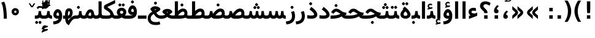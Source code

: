 SplineFontDB: 3.0
FontName: Vazir-Bold
FullName: Vazir Bold
FamilyName: Vazir
Weight: Bold
Copyright: Copyright (c) 2003 by Bitstream, Inc. All Rights Reserved.\nDejaVu changes are in public domain\nChanges by Saber Rastikerdar are in public domain.
Version: 2-Beta-bugfix1
ItalicAngle: 0
UnderlinePosition: -100
UnderlineWidth: 100
Ascent: 1536
Descent: 512
InvalidEm: 0
LayerCount: 2
Layer: 0 1 "Back" 1
Layer: 1 1 "Fore" 0
XUID: [1021 502 1027637223 6775688]
UniqueID: 4052514
UseUniqueID: 1
FSType: 0
OS2Version: 1
OS2_WeightWidthSlopeOnly: 0
OS2_UseTypoMetrics: 1
CreationTime: 1431850356
ModificationTime: 1454575347
PfmFamily: 33
TTFWeight: 700
TTFWidth: 5
LineGap: 0
VLineGap: 0
Panose: 2 11 6 3 3 8 4 2 2 4
OS2TypoAscent: 2250
OS2TypoAOffset: 0
OS2TypoDescent: -750
OS2TypoDOffset: 0
OS2TypoLinegap: 0
OS2WinAscent: 2250
OS2WinAOffset: 0
OS2WinDescent: 750
OS2WinDOffset: 0
HheadAscent: 2250
HheadAOffset: 0
HheadDescent: -750
HheadDOffset: 0
OS2SubXSize: 1331
OS2SubYSize: 1433
OS2SubXOff: 0
OS2SubYOff: 286
OS2SupXSize: 1331
OS2SupYSize: 1433
OS2SupXOff: 0
OS2SupYOff: 983
OS2StrikeYSize: 102
OS2StrikeYPos: 530
OS2Vendor: 'PfEd'
OS2CodePages: 600001ff.dfff0000
Lookup: 1 0 0 "'case' Case-Sensitive Forms in Latin lookup 0" { "'case' Case-Sensitive Forms in Latin lookup 0 subtable"  } ['case' ('DFLT' <'dflt' > 'latn' <'CAT ' 'ESP ' 'GAL ' 'dflt' > ) ]
Lookup: 6 1 0 "'ccmp' Glyph Composition/Decomposition lookup 2" { "'ccmp' Glyph Composition/Decomposition lookup 2 subtable"  } ['ccmp' ('arab' <'KUR ' 'SND ' 'URD ' 'dflt' > 'hebr' <'dflt' > 'nko ' <'dflt' > ) ]
Lookup: 6 0 0 "'ccmp' Glyph Composition/Decomposition lookup 3" { "'ccmp' Glyph Composition/Decomposition lookup 3 subtable"  } ['ccmp' ('cyrl' <'MKD ' 'SRB ' 'dflt' > 'grek' <'dflt' > 'latn' <'ISM ' 'KSM ' 'LSM ' 'MOL ' 'NSM ' 'ROM ' 'SKS ' 'SSM ' 'dflt' > ) ]
Lookup: 6 0 0 "'ccmp' Glyph Composition/Decomposition lookup 4" { "'ccmp' Glyph Composition/Decomposition lookup 4 contextual 0"  "'ccmp' Glyph Composition/Decomposition lookup 4 contextual 1"  "'ccmp' Glyph Composition/Decomposition lookup 4 contextual 2"  "'ccmp' Glyph Composition/Decomposition lookup 4 contextual 3"  "'ccmp' Glyph Composition/Decomposition lookup 4 contextual 4"  "'ccmp' Glyph Composition/Decomposition lookup 4 contextual 5"  "'ccmp' Glyph Composition/Decomposition lookup 4 contextual 6"  "'ccmp' Glyph Composition/Decomposition lookup 4 contextual 7"  "'ccmp' Glyph Composition/Decomposition lookup 4 contextual 8"  "'ccmp' Glyph Composition/Decomposition lookup 4 contextual 9"  } ['ccmp' ('DFLT' <'dflt' > 'arab' <'KUR ' 'SND ' 'URD ' 'dflt' > 'armn' <'dflt' > 'brai' <'dflt' > 'cans' <'dflt' > 'cher' <'dflt' > 'cyrl' <'MKD ' 'SRB ' 'dflt' > 'geor' <'dflt' > 'grek' <'dflt' > 'hani' <'dflt' > 'hebr' <'dflt' > 'kana' <'dflt' > 'lao ' <'dflt' > 'latn' <'ISM ' 'KSM ' 'LSM ' 'MOL ' 'NSM ' 'ROM ' 'SKS ' 'SSM ' 'dflt' > 'math' <'dflt' > 'nko ' <'dflt' > 'ogam' <'dflt' > 'runr' <'dflt' > 'tfng' <'dflt' > 'thai' <'dflt' > ) ]
Lookup: 1 0 0 "'locl' Localized Forms in Latin lookup 7" { "'locl' Localized Forms in Latin lookup 7 subtable"  } ['locl' ('latn' <'ISM ' 'KSM ' 'LSM ' 'NSM ' 'SKS ' 'SSM ' > ) ]
Lookup: 1 9 0 "'fina' Terminal Forms in Arabic lookup 9" { "'fina' Terminal Forms in Arabic lookup 9 subtable"  } ['fina' ('arab' <'KUR ' 'SND ' 'URD ' 'dflt' > ) ]
Lookup: 1 9 0 "'medi' Medial Forms in Arabic lookup 11" { "'medi' Medial Forms in Arabic lookup 11 subtable"  } ['medi' ('arab' <'KUR ' 'SND ' 'URD ' 'dflt' > ) ]
Lookup: 1 9 0 "'init' Initial Forms in Arabic lookup 13" { "'init' Initial Forms in Arabic lookup 13 subtable"  } ['init' ('arab' <'KUR ' 'SND ' 'URD ' 'dflt' > ) ]
Lookup: 4 1 1 "'rlig' Required Ligatures in Arabic lookup 14" { "'rlig' Required Ligatures in Arabic lookup 14 subtable"  } ['rlig' ('arab' <'KUR ' 'dflt' > ) ]
Lookup: 4 1 1 "'rlig' Required Ligatures in Arabic lookup 15" { "'rlig' Required Ligatures in Arabic lookup 15 subtable"  } ['rlig' ('arab' <'KUR ' 'SND ' 'URD ' 'dflt' > ) ]
Lookup: 4 9 1 "'rlig' Required Ligatures in Arabic lookup 16" { "'rlig' Required Ligatures in Arabic lookup 16 subtable"  } ['rlig' ('arab' <'KUR ' 'SND ' 'URD ' 'dflt' > ) ]
Lookup: 4 9 1 "'liga' Standard Ligatures in Arabic lookup 17" { "'liga' Standard Ligatures in Arabic lookup 17 subtable"  } ['liga' ('arab' <'KUR ' 'SND ' 'URD ' 'dflt' > ) ]
Lookup: 4 1 1 "'liga' Standard Ligatures in Arabic lookup 19" { "'liga' Standard Ligatures in Arabic lookup 19 subtable"  } ['liga' ('arab' <'KUR ' 'SND ' 'URD ' 'dflt' > ) ]
Lookup: 1 1 0 "Single Substitution lookup 31" { "Single Substitution lookup 31 subtable"  } []
Lookup: 1 0 0 "Single Substitution lookup 32" { "Single Substitution lookup 32 subtable"  } []
Lookup: 1 0 0 "Single Substitution lookup 33" { "Single Substitution lookup 33 subtable"  } []
Lookup: 1 0 0 "Single Substitution lookup 34" { "Single Substitution lookup 34 subtable"  } []
Lookup: 1 0 0 "Single Substitution lookup 35" { "Single Substitution lookup 35 subtable"  } []
Lookup: 1 0 0 "Single Substitution lookup 36" { "Single Substitution lookup 36 subtable"  } []
Lookup: 1 0 0 "Single Substitution lookup 37" { "Single Substitution lookup 37 subtable"  } []
Lookup: 1 0 0 "Single Substitution lookup 38" { "Single Substitution lookup 38 subtable"  } []
Lookup: 1 0 0 "Single Substitution lookup 39" { "Single Substitution lookup 39 subtable"  } []
Lookup: 262 1 0 "'mkmk' Mark to Mark in Arabic lookup 0" { "'mkmk' Mark to Mark in Arabic lookup 0 subtable"  } ['mkmk' ('arab' <'KUR ' 'SND ' 'URD ' 'dflt' > ) ]
Lookup: 262 1 0 "'mkmk' Mark to Mark in Arabic lookup 1" { "'mkmk' Mark to Mark in Arabic lookup 1 subtable"  } ['mkmk' ('arab' <'KUR ' 'SND ' 'URD ' 'dflt' > ) ]
Lookup: 262 0 0 "'mkmk' Mark to Mark in Lao lookup 2" { "'mkmk' Mark to Mark in Lao lookup 2 subtable"  } ['mkmk' ('lao ' <'dflt' > ) ]
Lookup: 262 0 0 "'mkmk' Mark to Mark in Lao lookup 3" { "'mkmk' Mark to Mark in Lao lookup 3 subtable"  } ['mkmk' ('lao ' <'dflt' > ) ]
Lookup: 262 4 0 "'mkmk' Mark to Mark lookup 4" { "'mkmk' Mark to Mark lookup 4 anchor 0"  "'mkmk' Mark to Mark lookup 4 anchor 1"  } ['mkmk' ('cyrl' <'MKD ' 'SRB ' 'dflt' > 'grek' <'dflt' > 'latn' <'ISM ' 'KSM ' 'LSM ' 'MOL ' 'NSM ' 'ROM ' 'SKS ' 'SSM ' 'dflt' > ) ]
Lookup: 261 1 0 "'mark' Mark Positioning lookup 5" { "'mark' Mark Positioning lookup 5 subtable"  } ['mark' ('arab' <'KUR ' 'SND ' 'URD ' 'dflt' > 'hebr' <'dflt' > 'nko ' <'dflt' > ) ]
Lookup: 260 1 0 "'mark' Mark Positioning lookup 6" { "'mark' Mark Positioning lookup 6 subtable"  } ['mark' ('arab' <'KUR ' 'SND ' 'URD ' 'dflt' > 'hebr' <'dflt' > 'nko ' <'dflt' > ) ]
Lookup: 260 1 0 "'mark' Mark Positioning lookup 7" { "'mark' Mark Positioning lookup 7 subtable"  } ['mark' ('arab' <'KUR ' 'SND ' 'URD ' 'dflt' > 'hebr' <'dflt' > 'nko ' <'dflt' > ) ]
Lookup: 261 1 0 "'mark' Mark Positioning lookup 8" { "'mark' Mark Positioning lookup 8 subtable"  } ['mark' ('arab' <'KUR ' 'SND ' 'URD ' 'dflt' > 'hebr' <'dflt' > 'nko ' <'dflt' > ) ]
Lookup: 260 1 0 "'mark' Mark Positioning lookup 9" { "'mark' Mark Positioning lookup 9 subtable"  } ['mark' ('arab' <'KUR ' 'SND ' 'URD ' 'dflt' > 'hebr' <'dflt' > 'nko ' <'dflt' > ) ]
Lookup: 260 0 0 "'mark' Mark Positioning in Lao lookup 10" { "'mark' Mark Positioning in Lao lookup 10 subtable"  } ['mark' ('lao ' <'dflt' > ) ]
Lookup: 260 0 0 "'mark' Mark Positioning in Lao lookup 11" { "'mark' Mark Positioning in Lao lookup 11 subtable"  } ['mark' ('lao ' <'dflt' > ) ]
Lookup: 261 0 0 "'mark' Mark Positioning lookup 12" { "'mark' Mark Positioning lookup 12 subtable"  } ['mark' ('cyrl' <'MKD ' 'SRB ' 'dflt' > 'grek' <'dflt' > 'latn' <'ISM ' 'KSM ' 'LSM ' 'MOL ' 'NSM ' 'ROM ' 'SKS ' 'SSM ' 'dflt' > ) ]
Lookup: 260 4 0 "'mark' Mark Positioning lookup 13" { "'mark' Mark Positioning lookup 13 anchor 0"  "'mark' Mark Positioning lookup 13 anchor 1"  "'mark' Mark Positioning lookup 13 anchor 2"  "'mark' Mark Positioning lookup 13 anchor 3"  "'mark' Mark Positioning lookup 13 anchor 4"  "'mark' Mark Positioning lookup 13 anchor 5"  } ['mark' ('cyrl' <'MKD ' 'SRB ' 'dflt' > 'grek' <'dflt' > 'latn' <'ISM ' 'KSM ' 'LSM ' 'MOL ' 'NSM ' 'ROM ' 'SKS ' 'SSM ' 'dflt' > 'tfng' <'dflt' > ) ]
Lookup: 258 0 0 "'kern' Horizontal Kerning in Latin lookup 14" { "'kern' Horizontal Kerning in Latin lookup 14 subtable"  } ['kern' ('latn' <'ISM ' 'KSM ' 'LSM ' 'MOL ' 'NSM ' 'ROM ' 'SKS ' 'SSM ' 'dflt' > ) ]
Lookup: 258 9 0 "'kern' Horizontal Kerning lookup 15" { "'kern' Horizontal Kerning lookup 15-2" [307,30,2] "'kern' Horizontal Kerning lookup 15-1" [307,30,2] } ['kern' ('DFLT' <'dflt' > 'arab' <'KUR ' 'SND ' 'URD ' 'dflt' > 'armn' <'dflt' > 'brai' <'dflt' > 'cans' <'dflt' > 'cher' <'dflt' > 'cyrl' <'MKD ' 'SRB ' 'dflt' > 'geor' <'dflt' > 'grek' <'dflt' > 'hani' <'dflt' > 'hebr' <'dflt' > 'kana' <'dflt' > 'lao ' <'dflt' > 'latn' <'ISM ' 'KSM ' 'LSM ' 'MOL ' 'NSM ' 'ROM ' 'SKS ' 'SSM ' 'dflt' > 'math' <'dflt' > 'nko ' <'dflt' > 'ogam' <'dflt' > 'runr' <'dflt' > 'tfng' <'dflt' > 'thai' <'dflt' > ) ]
MarkAttachClasses: 5
"MarkClass-1" 307 gravecomb acutecomb uni0302 tildecomb uni0304 uni0305 uni0306 uni0307 uni0308 hookabovecomb uni030A uni030B uni030C uni030D uni030E uni030F uni0310 uni0311 uni0312 uni0313 uni0314 uni0315 uni033D uni033E uni033F uni0340 uni0341 uni0342 uni0343 uni0344 uni0346 uni034A uni034B uni034C uni0351 uni0352 uni0357
"MarkClass-2" 300 uni0316 uni0317 uni0318 uni0319 uni031C uni031D uni031E uni031F uni0320 uni0321 uni0322 dotbelowcomb uni0324 uni0325 uni0326 uni0329 uni032A uni032B uni032C uni032D uni032E uni032F uni0330 uni0331 uni0332 uni0333 uni0339 uni033A uni033B uni033C uni0345 uni0347 uni0348 uni0349 uni034D uni034E uni0353
"MarkClass-3" 7 uni0327
"MarkClass-4" 7 uni0328
DEI: 91125
KernClass2: 53 80 "'kern' Horizontal Kerning in Latin lookup 14 subtable"
 6 hyphen
 1 A
 1 B
 1 C
 12 D Eth Dcaron
 1 F
 8 G Gbreve
 1 H
 1 J
 9 K uniA740
 15 L Lacute Lcaron
 44 O Ograve Oacute Ocircumflex Otilde Odieresis
 1 P
 1 Q
 15 R Racute Rcaron
 17 S Scedilla Scaron
 9 T uniA724
 43 U Ugrave Uacute Ucircumflex Udieresis Uring
 1 V
 1 W
 1 X
 18 Y Yacute Ydieresis
 8 Z Zcaron
 44 e egrave eacute ecircumflex edieresis ecaron
 1 f
 9 k uniA741
 15 n ntilde ncaron
 44 o ograve oacute ocircumflex otilde odieresis
 8 r racute
 1 v
 1 w
 1 x
 18 y yacute ydieresis
 13 guillemotleft
 14 guillemotright
 6 Agrave
 28 Aacute Acircumflex Adieresis
 6 Atilde
 2 AE
 22 Ccedilla Cacute Ccaron
 5 Thorn
 10 germandbls
 3 eth
 14 Amacron Abreve
 7 Aogonek
 6 Dcroat
 4 ldot
 6 rcaron
 6 Tcaron
 7 uni2010
 12 quotedblleft
 12 quotedblbase
 6 hyphen
 6 period
 5 colon
 44 A Agrave Aacute Acircumflex Atilde Adieresis
 1 B
 15 C Cacute Ccaron
 8 D Dcaron
 64 F H K L P R Thorn germandbls Lacute Lcaron Racute Rcaron uniA740
 1 G
 1 J
 44 O Ograve Oacute Ocircumflex Otilde Odieresis
 1 Q
 49 S Sacute Scircumflex Scedilla Scaron Scommaaccent
 8 T Tcaron
 43 U Ugrave Uacute Ucircumflex Udieresis Uring
 1 V
 1 W
 1 X
 18 Y Yacute Ydieresis
 8 Z Zcaron
 8 a aacute
 10 c ccedilla
 3 d q
 15 e eacute ecaron
 1 f
 12 g h m gbreve
 1 i
 1 l
 15 n ntilde ncaron
 8 o oacute
 15 r racute rcaron
 17 s scedilla scaron
 8 t tcaron
 14 u uacute uring
 1 v
 1 w
 1 x
 18 y yacute ydieresis
 13 guillemotleft
 14 guillemotright
 2 AE
 8 Ccedilla
 41 agrave acircumflex atilde adieresis aring
 28 egrave ecircumflex edieresis
 3 eth
 35 ograve ocircumflex otilde odieresis
 28 ugrave ucircumflex udieresis
 22 Amacron Abreve Aogonek
 22 amacron abreve aogonek
 13 cacute ccaron
 68 Ccircumflex Cdotaccent Gcircumflex Gdotaccent Omacron Obreve uni022E
 35 ccircumflex uni01C6 uni021B uni0231
 23 cdotaccent tcommaaccent
 6 dcaron
 6 dcroat
 33 emacron ebreve edotaccent eogonek
 6 Gbreve
 12 Gcommaaccent
 23 iogonek ij rcommaaccent
 28 omacron obreve ohungarumlaut
 13 Ohungarumlaut
 12 Tcommaaccent
 4 Tbar
 43 utilde umacron ubreve uhungarumlaut uogonek
 28 Wcircumflex Wgrave Wdieresis
 28 wcircumflex wacute wdieresis
 18 Ycircumflex Ygrave
 18 ycircumflex ygrave
 15 uni01EA uni01EC
 15 uni01EB uni01ED
 7 uni021A
 7 uni022F
 7 uni0232
 7 uni0233
 6 wgrave
 6 Wacute
 12 quotedblleft
 13 quotedblright
 12 quotedblbase
 0 {} 0 {} 0 {} 0 {} 0 {} 0 {} 0 {} 0 {} 0 {} 0 {} 0 {} 0 {} 0 {} 0 {} 0 {} 0 {} 0 {} 0 {} 0 {} 0 {} 0 {} 0 {} 0 {} 0 {} 0 {} 0 {} 0 {} 0 {} 0 {} 0 {} 0 {} 0 {} 0 {} 0 {} 0 {} 0 {} 0 {} 0 {} 0 {} 0 {} 0 {} 0 {} 0 {} 0 {} 0 {} 0 {} 0 {} 0 {} 0 {} 0 {} 0 {} 0 {} 0 {} 0 {} 0 {} 0 {} 0 {} 0 {} 0 {} 0 {} 0 {} 0 {} 0 {} 0 {} 0 {} 0 {} 0 {} 0 {} 0 {} 0 {} 0 {} 0 {} 0 {} 0 {} 0 {} 0 {} 0 {} 0 {} 0 {} 0 {} 0 {} 0 {} 0 {} 0 {} -90 {} -146 {} 0 {} 0 {} 0 {} 150 {} 229 {} 114 {} 150 {} 0 {} -375 {} 0 {} -239 {} -166 {} -204 {} -484 {} 0 {} 0 {} 0 {} 0 {} 0 {} 0 {} 0 {} 0 {} 0 {} 0 {} 75 {} 0 {} 0 {} 0 {} 0 {} -110 {} 0 {} 0 {} -72 {} 0 {} 0 {} 0 {} 0 {} 0 {} 0 {} 0 {} 75 {} 0 {} -90 {} 0 {} 0 {} 0 {} 0 {} 0 {} 0 {} 0 {} 0 {} 150 {} 0 {} 0 {} 0 {} 0 {} 0 {} 0 {} 0 {} 0 {} 0 {} 0 {} 0 {} 0 {} 0 {} 0 {} 0 {} 0 {} 0 {} 0 {} 0 {} 0 {} 0 {} 0 {} 0 {} -90 {} -72 {} -72 {} 114 {} 0 {} -72 {} 0 {} 0 {} -72 {} 0 {} -72 {} -72 {} 0 {} -319 {} 0 {} -259 {} -222 {} 0 {} -319 {} 0 {} 0 {} -72 {} -72 {} -72 {} -146 {} 0 {} 0 {} 0 {} 0 {} -72 {} 0 {} 0 {} -72 {} 0 {} -239 {} -166 {} 0 {} -276 {} -146 {} 0 {} 0 {} -72 {} 0 {} -72 {} 0 {} -72 {} 0 {} 114 {} 0 {} -72 {} -72 {} -72 {} -72 {} -72 {} -72 {} -72 {} -72 {} 0 {} 0 {} -72 {} -72 {} -319 {} 0 {} 0 {} -222 {} -166 {} -319 {} -276 {} -72 {} -72 {} -319 {} 0 {} -319 {} -276 {} -166 {} -222 {} -528 {} -507 {} 95 {} 0 {} 0 {} 0 {} 0 {} 0 {} 0 {} -72 {} 0 {} 0 {} -72 {} 0 {} -72 {} 0 {} -72 {} 0 {} 0 {} -124 {} -146 {} 0 {} -222 {} 0 {} 0 {} 0 {} 0 {} 0 {} 0 {} 0 {} 0 {} 0 {} 0 {} 0 {} 0 {} 0 {} 0 {} 0 {} 0 {} 0 {} 0 {} 0 {} -124 {} -72 {} 0 {} -72 {} 0 {} 0 {} 0 {} 0 {} 0 {} 0 {} 0 {} 0 {} -72 {} 0 {} 0 {} 0 {} 0 {} 0 {} -72 {} -72 {} 0 {} 0 {} -72 {} 0 {} 0 {} 0 {} -146 {} 0 {} -222 {} 0 {} -72 {} 0 {} 0 {} 0 {} 0 {} 0 {} 0 {} -146 {} -222 {} -222 {} -166 {} 0 {} 0 {} 0 {} 0 {} 0 {} 0 {} 0 {} 0 {} 0 {} 0 {} 0 {} 0 {} 0 {} 0 {} 0 {} 0 {} 0 {} 0 {} 0 {} -72 {} 0 {} 0 {} 0 {} 0 {} 0 {} 0 {} 0 {} 0 {} 0 {} 0 {} 0 {} 0 {} 0 {} 0 {} 0 {} 0 {} 0 {} 0 {} 0 {} -72 {} -72 {} 0 {} 0 {} 0 {} 0 {} 0 {} 0 {} 0 {} 0 {} 0 {} 0 {} 0 {} 0 {} 0 {} 0 {} 0 {} 0 {} 0 {} 0 {} 0 {} 0 {} 0 {} 0 {} 0 {} 0 {} 0 {} 0 {} -72 {} 0 {} 0 {} 0 {} 0 {} 0 {} -72 {} 0 {} 0 {} 0 {} 0 {} 75 {} 0 {} 0 {} 0 {} 0 {} 0 {} -72 {} 0 {} 0 {} 0 {} 0 {} 0 {} 0 {} 0 {} 0 {} 0 {} 0 {} 0 {} -72 {} 0 {} 0 {} -222 {} 0 {} 0 {} 0 {} 0 {} 0 {} 0 {} 0 {} 0 {} 0 {} 0 {} 0 {} 0 {} 0 {} 0 {} 0 {} 0 {} 0 {} 0 {} 0 {} -72 {} -72 {} 0 {} 0 {} 0 {} 0 {} 0 {} 0 {} 0 {} -72 {} 0 {} 0 {} 0 {} 0 {} 0 {} 0 {} 0 {} 0 {} 0 {} 0 {} 0 {} 0 {} 0 {} 0 {} 0 {} 0 {} 0 {} 0 {} -222 {} 0 {} 0 {} 0 {} 0 {} 0 {} -222 {} 0 {} 0 {} 0 {} -90 {} -110 {} -375 {} 0 {} 0 {} -658 {} -319 {} -375 {} 0 {} 0 {} 0 {} 0 {} 0 {} 0 {} 0 {} 0 {} -72 {} -72 {} 0 {} 0 {} 0 {} 0 {} 0 {} 0 {} -375 {} 0 {} 0 {} -222 {} 0 {} 0 {} -299 {} 0 {} 0 {} -146 {} -299 {} 0 {} 0 {} -222 {} 0 {} 0 {} 0 {} -375 {} 0 {} 0 {} 0 {} 0 {} -375 {} -222 {} 0 {} -146 {} -222 {} -375 {} -375 {} 0 {} 0 {} 0 {} 0 {} 0 {} 0 {} -222 {} 0 {} 0 {} -299 {} -146 {} 0 {} -72 {} -72 {} -222 {} 0 {} 0 {} 0 {} -375 {} 0 {} -146 {} -72 {} -146 {} 0 {} -375 {} 0 {} 0 {} -90 {} 0 {} -751 {} 0 {} 0 {} 0 {} 0 {} 0 {} 0 {} 0 {} 0 {} 0 {} 0 {} 0 {} 0 {} 0 {} 0 {} -146 {} 0 {} 0 {} 0 {} 0 {} -204 {} 0 {} 0 {} 0 {} 0 {} 0 {} 0 {} 0 {} 0 {} 0 {} 0 {} 0 {} 0 {} 0 {} 0 {} 0 {} 0 {} 0 {} 0 {} 0 {} -72 {} -72 {} 0 {} 0 {} 0 {} 0 {} 0 {} 0 {} 0 {} 0 {} 0 {} 0 {} 0 {} 0 {} 0 {} 0 {} 0 {} 0 {} 0 {} 0 {} 0 {} 0 {} 0 {} 0 {} 0 {} 0 {} 0 {} 0 {} 0 {} 0 {} 0 {} 0 {} 0 {} 0 {} 0 {} 0 {} 0 {} 0 {} -90 {} -90 {} -110 {} 0 {} 0 {} -72 {} 0 {} 0 {} 0 {} 0 {} 0 {} 0 {} 0 {} 0 {} 0 {} 0 {} 0 {} 0 {} 0 {} 0 {} 0 {} 0 {} 0 {} 0 {} 0 {} 0 {} 0 {} 0 {} 0 {} 0 {} 0 {} 0 {} 0 {} 0 {} 0 {} 0 {} 0 {} 0 {} 0 {} 0 {} 0 {} 0 {} 0 {} 0 {} 0 {} 0 {} 0 {} 0 {} 0 {} 0 {} 0 {} 0 {} 0 {} 0 {} 0 {} 0 {} 0 {} 0 {} 0 {} 0 {} 0 {} 0 {} 0 {} 0 {} 0 {} 0 {} 0 {} 0 {} 0 {} 0 {} 0 {} 0 {} 0 {} 0 {} 0 {} 0 {} 0 {} 0 {} 0 {} 0 {} -146 {} -124 {} -146 {} 0 {} -146 {} 0 {} 0 {} -72 {} 0 {} 0 {} 0 {} 0 {} 0 {} 0 {} 0 {} 0 {} 0 {} 0 {} 0 {} 0 {} 0 {} 0 {} 0 {} 0 {} 0 {} 0 {} 0 {} 0 {} 0 {} 0 {} 0 {} 0 {} 0 {} 0 {} 0 {} 0 {} 0 {} 0 {} 0 {} 0 {} 0 {} 0 {} -72 {} -72 {} 0 {} 0 {} 0 {} 0 {} 0 {} 0 {} 0 {} 0 {} 0 {} 0 {} 0 {} 0 {} 0 {} 0 {} 0 {} 0 {} 0 {} 0 {} 0 {} 0 {} 0 {} 0 {} 0 {} 0 {} 0 {} 0 {} 0 {} 0 {} 0 {} 0 {} 0 {} 0 {} 0 {} 0 {} 0 {} 0 {} -146 {} -124 {} -222 {} 0 {} -430 {} 0 {} 0 {} -72 {} 0 {} -222 {} 0 {} 0 {} 0 {} 0 {} -222 {} 0 {} 0 {} -319 {} -110 {} 0 {} -146 {} 0 {} -146 {} 0 {} -72 {} 0 {} 0 {} -204 {} 0 {} 0 {} 0 {} 0 {} 0 {} -204 {} 0 {} 0 {} 0 {} -204 {} 0 {} 0 {} 0 {} -299 {} -259 {} 0 {} 0 {} -222 {} -72 {} -204 {} 0 {} -204 {} -204 {} 0 {} 0 {} 0 {} 0 {} 0 {} 0 {} 0 {} 0 {} 0 {} 0 {} 0 {} 0 {} 0 {} 0 {} 0 {} 0 {} 0 {} 0 {} 0 {} 0 {} 0 {} 0 {} 0 {} 0 {} 0 {} 0 {} 0 {} 0 {} 0 {} -124 {} -124 {} 0 {} 0 {} -72 {} 0 {} 0 {} 95 {} 0 {} 0 {} 0 {} 0 {} 0 {} 0 {} -146 {} 0 {} 0 {} -562 {} -204 {} -449 {} -375 {} 0 {} -543 {} 0 {} 0 {} 0 {} 0 {} -72 {} 0 {} 0 {} 0 {} 0 {} 0 {} -72 {} 0 {} 0 {} 0 {} -72 {} 0 {} 0 {} 0 {} -375 {} 0 {} 0 {} 0 {} 0 {} 0 {} -72 {} 0 {} -72 {} -72 {} 0 {} 0 {} 0 {} 0 {} 0 {} 0 {} 0 {} 0 {} 0 {} 0 {} 0 {} 0 {} 0 {} 0 {} 0 {} 0 {} 0 {} 0 {} 0 {} 0 {} 0 {} 0 {} 0 {} 0 {} 0 {} 0 {} 0 {} 0 {} 0 {} -829 {} -1074 {} 0 {} 0 {} 114 {} -166 {} -72 {} -72 {} 0 {} 0 {} 0 {} 0 {} 0 {} 0 {} 0 {} 0 {} 0 {} 0 {} 0 {} -72 {} 0 {} -259 {} -222 {} 0 {} 0 {} 0 {} 0 {} 0 {} 0 {} 0 {} 0 {} 0 {} 0 {} 0 {} 0 {} 0 {} 0 {} 0 {} 0 {} 0 {} 0 {} 0 {} -72 {} 0 {} 0 {} 0 {} 0 {} 0 {} 0 {} 0 {} 0 {} 0 {} 0 {} 0 {} 0 {} 0 {} 0 {} 0 {} 0 {} 0 {} 0 {} 0 {} 0 {} 0 {} 0 {} 0 {} 0 {} 0 {} 0 {} 0 {} 0 {} 0 {} 0 {} 0 {} 0 {} 0 {} 0 {} 0 {} 0 {} 0 {} -90 {} -72 {} -375 {} 0 {} -90 {} -640 {} 0 {} -259 {} 0 {} 0 {} 0 {} 0 {} 0 {} 0 {} 0 {} 0 {} 0 {} 0 {} 0 {} 0 {} 0 {} 0 {} -90 {} 0 {} -184 {} 0 {} 0 {} -146 {} 0 {} 0 {} -90 {} 0 {} -72 {} -146 {} -72 {} -72 {} 0 {} -72 {} 0 {} 0 {} 0 {} 0 {} -72 {} 0 {} 0 {} 0 {} -184 {} -146 {} 0 {} -146 {} -72 {} 0 {} 0 {} 0 {} 0 {} 0 {} 0 {} 0 {} 0 {} 0 {} 0 {} 0 {} 0 {} 0 {} 0 {} 0 {} 0 {} 0 {} 0 {} 0 {} 0 {} 0 {} 0 {} 0 {} 0 {} 0 {} 0 {} 0 {} 0 {} 0 {} 75 {} 75 {} -658 {} 0 {} 114 {} 0 {} 0 {} 0 {} 0 {} 0 {} 0 {} 0 {} 0 {} 0 {} 0 {} 0 {} 0 {} 0 {} 0 {} 0 {} 0 {} 0 {} 0 {} 0 {} 0 {} 0 {} 0 {} 0 {} 0 {} 0 {} 0 {} 0 {} 0 {} 0 {} 0 {} 0 {} 0 {} 0 {} 0 {} 0 {} 0 {} 0 {} 0 {} 0 {} 0 {} 0 {} 0 {} 0 {} 0 {} 0 {} 0 {} 0 {} 0 {} 0 {} 0 {} 0 {} 0 {} 0 {} 0 {} 0 {} 0 {} 0 {} 0 {} 0 {} 0 {} 0 {} 0 {} 0 {} 0 {} 0 {} 0 {} 0 {} 0 {} 0 {} 0 {} 0 {} 0 {} 0 {} 0 {} 0 {} -90 {} -72 {} -259 {} 0 {} -166 {} -146 {} -124 {} -166 {} 0 {} -204 {} 0 {} 0 {} 0 {} 0 {} 0 {} 0 {} 0 {} -299 {} 0 {} -222 {} -166 {} 0 {} -259 {} 0 {} -90 {} 0 {} 0 {} -184 {} 0 {} 0 {} 0 {} 0 {} 0 {} -184 {} 0 {} 0 {} 0 {} -184 {} 0 {} 0 {} 0 {} -222 {} -222 {} -72 {} 0 {} -204 {} -90 {} -184 {} 0 {} -184 {} -184 {} 0 {} 0 {} 0 {} 0 {} 0 {} 0 {} 0 {} 0 {} 0 {} 0 {} 0 {} 0 {} 0 {} 0 {} 0 {} 0 {} 0 {} 0 {} 0 {} 0 {} 0 {} 0 {} 0 {} 0 {} 0 {} 0 {} 0 {} 0 {} 0 {} -299 {} -259 {} -72 {} 0 {} 0 {} 0 {} 0 {} 75 {} 0 {} 0 {} 0 {} 0 {} 0 {} 0 {} 0 {} 0 {} 0 {} 0 {} 0 {} 0 {} 0 {} 0 {} 0 {} 0 {} 0 {} 0 {} 0 {} 0 {} 0 {} 0 {} 0 {} 0 {} 0 {} 0 {} 0 {} 0 {} 0 {} 0 {} 0 {} 0 {} 0 {} 0 {} 0 {} 0 {} 0 {} 0 {} 0 {} 0 {} 0 {} 0 {} 0 {} 0 {} 0 {} 0 {} 0 {} 0 {} 0 {} 0 {} 0 {} 0 {} 0 {} 0 {} 0 {} 0 {} 0 {} 0 {} 0 {} 0 {} 0 {} 0 {} 0 {} 0 {} 0 {} 0 {} 0 {} 0 {} 0 {} 0 {} 0 {} 0 {} 0 {} 0 {} 0 {} 0 {} -375 {} -484 {} -449 {} -319 {} 0 {} -239 {} 0 {} 0 {} 0 {} 0 {} 0 {} 0 {} 0 {} -72 {} 0 {} 0 {} 0 {} 0 {} 0 {} 0 {} -678 {} -695 {} 0 {} -695 {} 0 {} 0 {} -124 {} 0 {} 0 {} -695 {} -601 {} -678 {} 0 {} -623 {} 0 {} -678 {} 0 {} -640 {} -375 {} -222 {} 0 {} -239 {} -477 {} -575 {} 0 {} -535 {} -559 {} 0 {} 0 {} -695 {} 0 {} 0 {} 0 {} 0 {} 0 {} 0 {} 0 {} 0 {} 0 {} 0 {} 0 {} 0 {} 0 {} 0 {} 0 {} 0 {} 0 {} 0 {} 0 {} 0 {} 0 {} 0 {} 0 {} 0 {} 0 {} 0 {} 0 {} -90 {} -528 {} 0 {} 0 {} 0 {} 0 {} 0 {} 0 {} 0 {} 0 {} 0 {} 0 {} 0 {} 0 {} 0 {} 0 {} 0 {} 0 {} 0 {} 0 {} 0 {} 0 {} -72 {} 0 {} 0 {} 0 {} 0 {} 0 {} 0 {} 0 {} 0 {} 0 {} 0 {} 0 {} 0 {} 0 {} 0 {} 0 {} 0 {} 0 {} 0 {} 0 {} 0 {} 0 {} 0 {} 0 {} 0 {} 0 {} 0 {} 0 {} 0 {} 0 {} 0 {} 0 {} 0 {} 0 {} 0 {} 0 {} 0 {} 0 {} 0 {} 0 {} 0 {} 0 {} 0 {} 0 {} 0 {} 0 {} 0 {} 0 {} 0 {} 0 {} 0 {} 0 {} 0 {} 0 {} 0 {} 0 {} 0 {} 0 {} 0 {} 0 {} 0 {} -239 {} -528 {} -334 {} -259 {} 0 {} 0 {} 0 {} 0 {} 0 {} 0 {} -72 {} 0 {} 0 {} 0 {} 0 {} 0 {} 0 {} 0 {} 0 {} 0 {} -319 {} 0 {} 0 {} -319 {} 0 {} 0 {} -90 {} 0 {} 0 {} -319 {} 0 {} 0 {} 0 {} -276 {} 0 {} 0 {} 0 {} -110 {} -355 {} -222 {} 0 {} 0 {} -319 {} -319 {} 0 {} -319 {} -276 {} 0 {} 0 {} 0 {} 0 {} 0 {} 0 {} 0 {} 0 {} 0 {} 0 {} 0 {} 0 {} 0 {} 0 {} 0 {} 0 {} 0 {} 0 {} 0 {} 0 {} 0 {} 0 {} 0 {} 0 {} 0 {} 0 {} 0 {} 0 {} 0 {} 0 {} 0 {} -562 {} 0 {} -166 {} -471 {} -239 {} -222 {} 0 {} 0 {} 0 {} 0 {} 0 {} 0 {} 0 {} 0 {} 0 {} 0 {} 0 {} 0 {} 0 {} 0 {} 0 {} 0 {} -259 {} 0 {} 0 {} -239 {} 0 {} 0 {} -90 {} 0 {} 0 {} -239 {} -184 {} 0 {} 0 {} -146 {} 0 {} 0 {} 0 {} -72 {} -222 {} -72 {} 0 {} 0 {} -259 {} -239 {} 0 {} -239 {} -146 {} 0 {} 0 {} 0 {} 0 {} 0 {} 0 {} 0 {} 0 {} 0 {} 0 {} 0 {} 0 {} 0 {} 0 {} 0 {} 0 {} 0 {} 0 {} 0 {} 0 {} 0 {} 0 {} 0 {} 0 {} 0 {} 0 {} 0 {} 0 {} 0 {} -72 {} 0 {} -528 {} 0 {} -204 {} 0 {} 0 {} 0 {} 0 {} -299 {} 0 {} 0 {} 0 {} 0 {} -259 {} 0 {} 0 {} -72 {} 0 {} 0 {} 0 {} 0 {} 0 {} 0 {} 0 {} 0 {} 0 {} -184 {} 0 {} 0 {} 0 {} 0 {} 0 {} 0 {} 0 {} 0 {} 0 {} 0 {} 0 {} 0 {} 0 {} 0 {} -222 {} 0 {} 0 {} -299 {} 0 {} -184 {} 0 {} 0 {} 0 {} 0 {} 0 {} 0 {} 0 {} 0 {} 0 {} 0 {} 0 {} 0 {} 0 {} 0 {} 0 {} 0 {} 0 {} 0 {} 0 {} 0 {} 0 {} 0 {} 0 {} 0 {} 0 {} 0 {} 0 {} 0 {} 0 {} 0 {} 0 {} 0 {} -319 {} -166 {} -90 {} 0 {} -484 {} -829 {} -543 {} -319 {} 0 {} -222 {} 0 {} 0 {} 0 {} 0 {} -222 {} 0 {} 0 {} 0 {} 0 {} 0 {} 0 {} 0 {} 0 {} 0 {} -562 {} 0 {} 0 {} -543 {} 0 {} 0 {} -146 {} 0 {} 0 {} -543 {} 0 {} 0 {} 0 {} -471 {} 0 {} 0 {} 0 {} 0 {} -449 {} -299 {} 0 {} -222 {} -562 {} -543 {} 0 {} -543 {} -471 {} 0 {} 0 {} 0 {} 0 {} 0 {} 0 {} 0 {} 0 {} 0 {} 0 {} 0 {} 0 {} 0 {} 0 {} 0 {} 0 {} 0 {} 0 {} 0 {} 0 {} 0 {} 0 {} 0 {} 0 {} 0 {} 0 {} 0 {} 0 {} 0 {} -222 {} -72 {} -528 {} 0 {} -72 {} 0 {} 0 {} 0 {} 0 {} 0 {} 0 {} 0 {} 0 {} 0 {} 0 {} 0 {} 0 {} 0 {} 0 {} 0 {} 0 {} 0 {} 0 {} 0 {} 0 {} 0 {} 0 {} 0 {} 0 {} 0 {} 0 {} 0 {} 0 {} 0 {} 0 {} 0 {} 0 {} 0 {} 0 {} 0 {} 0 {} 0 {} 0 {} 0 {} 0 {} 0 {} 0 {} 0 {} 0 {} 0 {} 0 {} 0 {} 0 {} 0 {} 0 {} 0 {} 0 {} 0 {} 0 {} 0 {} 0 {} 0 {} 0 {} 0 {} 0 {} 0 {} 0 {} 0 {} 0 {} 0 {} 0 {} 0 {} 0 {} 0 {} 0 {} 0 {} 0 {} 0 {} 0 {} 0 {} -72 {} -72 {} -72 {} 0 {} 0 {} 0 {} 0 {} 0 {} 0 {} 0 {} 0 {} 0 {} 0 {} 0 {} 0 {} 0 {} 0 {} 0 {} 0 {} 0 {} 0 {} 0 {} 0 {} 0 {} 0 {} 0 {} 0 {} 0 {} 0 {} 0 {} 0 {} 0 {} 0 {} 0 {} 0 {} 0 {} 0 {} 0 {} 0 {} 0 {} -72 {} 0 {} 0 {} 0 {} 0 {} 0 {} 0 {} 0 {} 0 {} 0 {} 0 {} 0 {} 0 {} 0 {} 0 {} 0 {} 0 {} 0 {} 0 {} 0 {} 0 {} 0 {} 0 {} 0 {} 0 {} 0 {} 0 {} 0 {} 0 {} 0 {} 0 {} 0 {} 0 {} 0 {} 0 {} 0 {} 0 {} 0 {} 0 {} 0 {} 0 {} 0 {} 0 {} 0 {} -222 {} -299 {} -146 {} 0 {} 0 {} 0 {} 0 {} 0 {} 0 {} 0 {} 0 {} 0 {} 0 {} 0 {} 0 {} 0 {} 0 {} 0 {} 0 {} 0 {} 0 {} 0 {} 0 {} 0 {} 0 {} 0 {} 0 {} 0 {} 0 {} 0 {} 0 {} 0 {} -72 {} 0 {} 0 {} -72 {} 0 {} -72 {} -146 {} -72 {} 0 {} 0 {} 0 {} 0 {} 0 {} 0 {} 0 {} 0 {} 0 {} 0 {} 0 {} 0 {} 0 {} 0 {} 0 {} 0 {} 0 {} 0 {} 0 {} 0 {} 0 {} 0 {} 0 {} 0 {} 0 {} 0 {} 0 {} 0 {} 0 {} 0 {} 0 {} 0 {} 0 {} 0 {} 0 {} 0 {} 131 {} 0 {} -471 {} 0 {} 0 {} 0 {} 0 {} 0 {} 0 {} 0 {} 0 {} 0 {} 0 {} 0 {} 0 {} 0 {} 0 {} 0 {} 0 {} 0 {} 0 {} 0 {} 0 {} 0 {} -72 {} 0 {} 0 {} -146 {} 0 {} 0 {} 0 {} 0 {} 0 {} -146 {} 0 {} 0 {} 0 {} -124 {} 0 {} 0 {} 0 {} -146 {} 0 {} 0 {} 0 {} 0 {} -72 {} -146 {} 0 {} -146 {} -124 {} 0 {} 0 {} 0 {} 0 {} 0 {} 0 {} 0 {} 0 {} 0 {} 0 {} 0 {} 0 {} 0 {} 0 {} 0 {} 0 {} 0 {} 0 {} 0 {} 0 {} 0 {} 0 {} 0 {} 0 {} 0 {} 0 {} 0 {} 0 {} 0 {} 0 {} 0 {} 0 {} 0 {} 0 {} 0 {} 0 {} 0 {} 0 {} 0 {} 0 {} 0 {} 0 {} 0 {} 0 {} 0 {} 0 {} 0 {} 0 {} 0 {} 0 {} 0 {} 0 {} 0 {} 0 {} 0 {} 0 {} 0 {} 0 {} 0 {} 0 {} 0 {} 0 {} 0 {} 0 {} 0 {} 0 {} 0 {} 0 {} 0 {} 0 {} 0 {} 0 {} 0 {} 0 {} 0 {} 0 {} 0 {} 0 {} 0 {} 0 {} 0 {} 0 {} 0 {} 0 {} 0 {} 0 {} 0 {} 0 {} 0 {} 0 {} 0 {} 0 {} 0 {} 0 {} 0 {} 0 {} 0 {} 0 {} 0 {} 0 {} 0 {} 0 {} 0 {} 0 {} 0 {} 0 {} 0 {} 0 {} 0 {} -299 {} -222 {} -184 {} 0 {} 75 {} -72 {} 0 {} 0 {} 0 {} 0 {} 0 {} 0 {} 0 {} 0 {} 0 {} 0 {} 0 {} 0 {} 0 {} 0 {} 0 {} 0 {} 0 {} 0 {} 0 {} 0 {} 0 {} 0 {} 0 {} 0 {} 0 {} 0 {} 0 {} 0 {} 0 {} 0 {} 0 {} 0 {} 0 {} 0 {} -124 {} 0 {} 0 {} 0 {} 0 {} 0 {} 0 {} 0 {} 0 {} 0 {} 0 {} 0 {} 0 {} 0 {} 0 {} 0 {} 0 {} 0 {} 0 {} 0 {} 0 {} 0 {} 0 {} 0 {} 0 {} 0 {} 0 {} 0 {} 0 {} 0 {} 0 {} 0 {} 0 {} 0 {} 0 {} 0 {} 0 {} 0 {} 0 {} 0 {} -299 {} -146 {} -259 {} 0 {} -259 {} -375 {} -72 {} 0 {} 0 {} 0 {} 0 {} 0 {} 0 {} 0 {} 0 {} 0 {} 0 {} 0 {} 0 {} 0 {} 0 {} 0 {} 0 {} 0 {} 0 {} -90 {} -72 {} -90 {} 0 {} -72 {} 0 {} 0 {} -72 {} -90 {} -72 {} 0 {} 0 {} 0 {} 0 {} 0 {} -110 {} 0 {} -146 {} 0 {} 0 {} 0 {} 0 {} -90 {} 0 {} -90 {} 0 {} 0 {} 0 {} -90 {} 0 {} 0 {} 0 {} 144 {} 0 {} 0 {} 0 {} 0 {} 0 {} 0 {} 0 {} 0 {} 0 {} 0 {} 0 {} 0 {} 0 {} 0 {} 0 {} 0 {} 0 {} 0 {} 0 {} 0 {} 0 {} 0 {} 0 {} 172 {} -623 {} 0 {} -110 {} -319 {} -222 {} 0 {} 0 {} 0 {} 0 {} 0 {} 0 {} 0 {} 0 {} 0 {} 0 {} 0 {} 0 {} 0 {} 0 {} 0 {} 0 {} 0 {} 0 {} 0 {} 0 {} 0 {} 0 {} 0 {} 0 {} 0 {} 0 {} 0 {} 0 {} 0 {} 0 {} 0 {} 0 {} 0 {} 0 {} 0 {} -72 {} -72 {} 0 {} 0 {} 0 {} 0 {} 0 {} 0 {} 0 {} 0 {} 0 {} 0 {} 0 {} 0 {} 0 {} 0 {} 0 {} 0 {} 0 {} 0 {} 0 {} 0 {} 0 {} 0 {} 0 {} 0 {} 0 {} 0 {} 0 {} 0 {} 0 {} 0 {} 0 {} 0 {} 0 {} 0 {} 0 {} 0 {} 0 {} -72 {} -543 {} 0 {} 0 {} -375 {} -222 {} 0 {} 0 {} 0 {} 0 {} 0 {} 0 {} 0 {} 0 {} 0 {} 0 {} 0 {} 0 {} 0 {} 0 {} 0 {} 0 {} 0 {} 0 {} 0 {} 0 {} 0 {} 0 {} 0 {} 0 {} 0 {} 0 {} 0 {} 0 {} 0 {} 0 {} 0 {} 0 {} 0 {} 0 {} 0 {} -72 {} -72 {} 0 {} 0 {} 0 {} 0 {} 0 {} 0 {} 0 {} 0 {} 0 {} 0 {} 0 {} 0 {} 0 {} 0 {} 0 {} 0 {} 0 {} 0 {} 0 {} 0 {} 0 {} 0 {} 0 {} 0 {} 0 {} 0 {} 0 {} 0 {} 0 {} 0 {} 0 {} 0 {} 0 {} 0 {} 0 {} 0 {} 0 {} 0 {} -430 {} 0 {} 0 {} 0 {} 0 {} 0 {} 0 {} 0 {} 0 {} 0 {} 0 {} 0 {} 0 {} 0 {} 0 {} 0 {} 0 {} 0 {} 0 {} 0 {} 0 {} 0 {} 0 {} -72 {} 0 {} -124 {} 0 {} 0 {} 0 {} 0 {} 0 {} -124 {} 0 {} 0 {} 0 {} 0 {} 0 {} 0 {} 0 {} 0 {} 0 {} 0 {} 0 {} 0 {} 0 {} -124 {} 0 {} -124 {} 0 {} 0 {} 0 {} -72 {} 0 {} 0 {} 0 {} 0 {} 0 {} 0 {} 0 {} 0 {} 0 {} 0 {} 0 {} 0 {} 0 {} 0 {} 0 {} 0 {} 0 {} 0 {} 0 {} 0 {} 0 {} 0 {} 0 {} 0 {} 0 {} 0 {} 0 {} 0 {} 0 {} 0 {} -72 {} -582 {} -299 {} 0 {} 0 {} 0 {} 0 {} 0 {} 0 {} 0 {} 0 {} 0 {} 0 {} 0 {} 0 {} 0 {} 0 {} 0 {} 0 {} 0 {} 0 {} 0 {} 0 {} 0 {} 0 {} 0 {} 0 {} 0 {} 0 {} 0 {} 0 {} 0 {} 0 {} 0 {} 0 {} 0 {} 0 {} 0 {} -72 {} -72 {} 0 {} 0 {} 0 {} 0 {} 0 {} 0 {} 0 {} 0 {} 0 {} 0 {} 0 {} 0 {} 0 {} 0 {} 0 {} 0 {} 0 {} 0 {} 0 {} 0 {} 0 {} 0 {} 0 {} 0 {} 0 {} 0 {} 0 {} 0 {} 0 {} 0 {} 0 {} 0 {} 0 {} 0 {} 0 {} 0 {} 0 {} 0 {} -601 {} 0 {} 0 {} 0 {} 0 {} 0 {} -72 {} -72 {} -72 {} 0 {} -72 {} -72 {} 0 {} 0 {} 0 {} -222 {} 0 {} -222 {} -72 {} 0 {} -299 {} 0 {} 0 {} 0 {} 0 {} 0 {} 0 {} 0 {} 0 {} 0 {} 0 {} 0 {} 0 {} 0 {} 0 {} 0 {} -72 {} -72 {} 0 {} -72 {} 0 {} 0 {} 301 {} -72 {} 0 {} 0 {} 0 {} 0 {} 0 {} 0 {} 0 {} 0 {} 0 {} 0 {} 0 {} 0 {} 0 {} 0 {} -72 {} 0 {} 0 {} 0 {} 0 {} 0 {} 0 {} 0 {} 0 {} 0 {} 0 {} 0 {} 0 {} 0 {} 0 {} 0 {} 0 {} 0 {} 0 {} 0 {} 0 {} 0 {} 0 {} 0 {} 0 {} 0 {} 0 {} -146 {} -146 {} -72 {} -72 {} 0 {} 0 {} -72 {} -72 {} 0 {} 0 {} -375 {} 0 {} -355 {} -222 {} -222 {} -449 {} 0 {} 0 {} 0 {} 0 {} 0 {} 0 {} 0 {} 0 {} 0 {} 0 {} 0 {} 0 {} 0 {} 0 {} 0 {} -72 {} -72 {} 0 {} -72 {} 0 {} 0 {} 0 {} -72 {} 0 {} 0 {} 0 {} 0 {} 0 {} 0 {} 0 {} 0 {} 0 {} 0 {} 0 {} 0 {} 0 {} 0 {} 0 {} 0 {} 0 {} 0 {} 0 {} 0 {} 0 {} 0 {} 0 {} 0 {} 0 {} 0 {} 0 {} 0 {} 0 {} 0 {} 0 {} 0 {} 0 {} 0 {} 0 {} 0 {} 0 {} 0 {} -90 {} -72 {} -72 {} 114 {} 0 {} -72 {} 0 {} 0 {} -72 {} 0 {} -72 {} -72 {} 0 {} -319 {} 0 {} -259 {} -222 {} 0 {} -319 {} 0 {} 0 {} -72 {} -72 {} -72 {} -146 {} 0 {} 0 {} 0 {} 0 {} -72 {} 0 {} 0 {} -72 {} 0 {} -239 {} -166 {} 0 {} -276 {} -146 {} 0 {} 0 {} -72 {} 0 {} -72 {} 0 {} -72 {} 0 {} 114 {} 0 {} -72 {} -72 {} 0 {} -72 {} -72 {} 0 {} -72 {} -72 {} 0 {} 0 {} -72 {} -72 {} -319 {} 0 {} 0 {} -222 {} -166 {} -319 {} -276 {} 0 {} 0 {} 0 {} -72 {} 0 {} 0 {} 0 {} 0 {} -528 {} -507 {} 95 {} 0 {} -90 {} -72 {} -72 {} 114 {} 0 {} -72 {} 0 {} 0 {} -72 {} 0 {} -72 {} -72 {} 0 {} -319 {} 0 {} -259 {} -222 {} 0 {} -319 {} 0 {} 0 {} -72 {} -72 {} -72 {} -146 {} 0 {} 0 {} 0 {} 0 {} -72 {} 0 {} 0 {} -72 {} 0 {} -239 {} -166 {} 0 {} -276 {} -146 {} 0 {} 0 {} -72 {} 0 {} -72 {} 0 {} -72 {} 0 {} 114 {} 0 {} -72 {} -72 {} 0 {} -72 {} -72 {} 0 {} -72 {} -72 {} 0 {} 0 {} -72 {} -72 {} -319 {} 0 {} 0 {} -222 {} -166 {} -319 {} -276 {} 0 {} 0 {} 0 {} -72 {} 0 {} 0 {} 0 {} -222 {} -528 {} -507 {} 95 {} 0 {} -90 {} -72 {} -72 {} 114 {} 0 {} -72 {} 0 {} 0 {} -72 {} 0 {} -72 {} -72 {} 0 {} -319 {} 0 {} -259 {} -222 {} 0 {} -319 {} 0 {} 0 {} -72 {} -72 {} -72 {} -146 {} 0 {} 0 {} 0 {} 0 {} -72 {} 0 {} 0 {} -72 {} 0 {} -239 {} -166 {} 0 {} -276 {} -146 {} 0 {} 0 {} -72 {} 0 {} -72 {} 0 {} -72 {} 0 {} 114 {} 0 {} -72 {} -72 {} 0 {} -72 {} -72 {} 0 {} -72 {} -72 {} 0 {} 0 {} -72 {} -72 {} -319 {} 0 {} 0 {} -222 {} -166 {} -319 {} -276 {} 0 {} 0 {} 0 {} 0 {} 0 {} 0 {} 0 {} -222 {} -528 {} -507 {} 95 {} 0 {} 0 {} 0 {} 0 {} 0 {} 0 {} 0 {} 0 {} 0 {} 0 {} 0 {} 0 {} 0 {} 0 {} 0 {} 0 {} 0 {} 0 {} 0 {} 0 {} 0 {} 0 {} 0 {} 0 {} 0 {} 0 {} 0 {} 0 {} 0 {} 0 {} 0 {} 0 {} 0 {} 0 {} 0 {} 0 {} 0 {} 0 {} 0 {} 0 {} 0 {} 0 {} 0 {} 0 {} 0 {} 0 {} 0 {} 0 {} 0 {} 0 {} 0 {} 0 {} 0 {} 0 {} 0 {} 0 {} 0 {} 0 {} 0 {} 0 {} 0 {} 0 {} 0 {} 0 {} 0 {} 0 {} 0 {} 0 {} 0 {} 0 {} 0 {} 0 {} 0 {} 0 {} 0 {} 0 {} 0 {} -166 {} -184 {} -222 {} 0 {} 0 {} 0 {} 0 {} 0 {} 0 {} 0 {} 0 {} 0 {} 0 {} 0 {} 0 {} 0 {} 0 {} 0 {} 0 {} 0 {} 0 {} 0 {} -72 {} 0 {} 0 {} 0 {} 0 {} 0 {} 0 {} 0 {} 0 {} 0 {} 0 {} 0 {} 0 {} 0 {} 0 {} 0 {} 0 {} 0 {} 0 {} 0 {} -72 {} -72 {} 0 {} 0 {} 0 {} 0 {} 0 {} 0 {} 0 {} 0 {} 0 {} 0 {} 0 {} 0 {} 0 {} 0 {} 0 {} 0 {} 0 {} 0 {} 0 {} 0 {} 0 {} 0 {} 0 {} 0 {} 0 {} 0 {} 0 {} 0 {} 0 {} 0 {} 0 {} 0 {} 0 {} 0 {} 0 {} 0 {} 0 {} 75 {} 0 {} 0 {} 0 {} -299 {} -146 {} 0 {} 0 {} 0 {} 0 {} 0 {} 0 {} 0 {} 0 {} 0 {} 0 {} 0 {} 0 {} 0 {} 0 {} 0 {} 0 {} 0 {} 0 {} 0 {} 0 {} 0 {} 0 {} 0 {} 0 {} 0 {} 0 {} 0 {} 0 {} 0 {} 0 {} 0 {} 0 {} 0 {} 0 {} 0 {} 0 {} 0 {} 0 {} 0 {} 0 {} 0 {} 0 {} 0 {} 0 {} 0 {} 0 {} 0 {} 0 {} 0 {} 0 {} 0 {} 0 {} 0 {} 0 {} 0 {} 0 {} 0 {} 0 {} 0 {} 0 {} 0 {} 0 {} 0 {} 0 {} 0 {} 0 {} 0 {} 0 {} 0 {} 0 {} 0 {} 0 {} 0 {} -72 {} 0 {} -375 {} 0 {} 75 {} 0 {} 0 {} 0 {} 0 {} 0 {} 0 {} 0 {} 0 {} 0 {} 0 {} 0 {} 0 {} 0 {} 0 {} 0 {} 0 {} 0 {} 0 {} 0 {} 0 {} 0 {} 0 {} 0 {} 0 {} 0 {} 0 {} 0 {} 0 {} 0 {} 0 {} 0 {} 0 {} 0 {} 0 {} 0 {} 0 {} 0 {} 0 {} 0 {} 0 {} 0 {} 0 {} 0 {} 0 {} 0 {} 0 {} 0 {} 0 {} 0 {} 0 {} 0 {} 0 {} 0 {} 0 {} 0 {} 0 {} 0 {} 0 {} 0 {} 0 {} 0 {} 0 {} 0 {} 0 {} 0 {} 0 {} 0 {} 0 {} 0 {} 0 {} 0 {} 0 {} 0 {} 0 {} 0 {} -222 {} -222 {} -166 {} 0 {} 0 {} 0 {} 0 {} 0 {} 0 {} 0 {} 0 {} 0 {} 0 {} 0 {} 0 {} 0 {} 0 {} 0 {} 0 {} 0 {} 0 {} 0 {} 0 {} 0 {} 0 {} 0 {} 0 {} 0 {} 0 {} 0 {} 0 {} 0 {} 0 {} 0 {} 0 {} 0 {} 0 {} 0 {} 0 {} 0 {} 0 {} 0 {} 0 {} 0 {} 0 {} 0 {} 0 {} 0 {} 0 {} 0 {} 0 {} 0 {} 0 {} 0 {} 0 {} 0 {} 0 {} 0 {} 0 {} 0 {} 0 {} 0 {} 0 {} 0 {} 0 {} 0 {} 0 {} 0 {} 0 {} 0 {} 0 {} 0 {} 0 {} 0 {} 0 {} 0 {} 0 {} 0 {} 0 {} 0 {} -184 {} -222 {} -146 {} 0 {} -90 {} -72 {} -72 {} 114 {} 0 {} -72 {} 0 {} 0 {} -72 {} 0 {} -72 {} -72 {} 0 {} -319 {} 0 {} -259 {} -222 {} 0 {} -319 {} 0 {} 0 {} -72 {} -72 {} -72 {} -146 {} 0 {} 0 {} 0 {} 0 {} -72 {} 0 {} 0 {} -72 {} 0 {} -239 {} -166 {} 0 {} -276 {} -146 {} 0 {} 0 {} 0 {} 0 {} -72 {} 0 {} -72 {} 0 {} 114 {} 0 {} 0 {} -72 {} 0 {} -72 {} -72 {} -72 {} -72 {} 0 {} 0 {} 0 {} -72 {} -72 {} -319 {} 0 {} 0 {} -222 {} -166 {} -319 {} -276 {} 0 {} 0 {} 0 {} -72 {} 0 {} 0 {} 0 {} -222 {} -528 {} -508 {} 95 {} 0 {} -90 {} -72 {} -72 {} 114 {} 0 {} -72 {} 0 {} 0 {} -72 {} 0 {} -72 {} -72 {} 0 {} -319 {} 0 {} -259 {} -222 {} 0 {} -319 {} 0 {} 0 {} -72 {} -72 {} -72 {} -146 {} 0 {} 0 {} 0 {} 0 {} -72 {} 0 {} 0 {} -72 {} 0 {} -239 {} -166 {} 0 {} 0 {} -146 {} 0 {} 0 {} 0 {} 0 {} -72 {} 0 {} -72 {} 0 {} 114 {} 0 {} 0 {} -72 {} 0 {} -72 {} -72 {} -72 {} -72 {} 0 {} 0 {} 0 {} -72 {} 0 {} -319 {} 0 {} 0 {} -222 {} -166 {} -319 {} 0 {} 0 {} 0 {} 0 {} -72 {} 0 {} 0 {} 0 {} -222 {} -528 {} -508 {} 95 {} 0 {} 0 {} 0 {} 0 {} -72 {} 0 {} 0 {} 0 {} 0 {} 0 {} 0 {} 0 {} 0 {} 0 {} 0 {} 0 {} -72 {} 0 {} 0 {} -222 {} 0 {} 0 {} 0 {} 0 {} 0 {} 0 {} 0 {} 0 {} 0 {} 0 {} 0 {} 0 {} 0 {} 0 {} 0 {} 0 {} 0 {} 0 {} 0 {} -72 {} -72 {} 0 {} 0 {} 0 {} 0 {} 0 {} 0 {} 0 {} 0 {} 0 {} 0 {} 0 {} 0 {} 0 {} 0 {} 0 {} 0 {} 0 {} 0 {} 0 {} 0 {} 0 {} 0 {} 0 {} 0 {} 0 {} 0 {} 0 {} 0 {} 0 {} 0 {} 0 {} 0 {} 0 {} 0 {} 0 {} 0 {} -90 {} -110 {} -375 {} 0 {} 0 {} 0 {} 0 {} 0 {} 0 {} 0 {} 0 {} 0 {} 0 {} 0 {} 0 {} 0 {} 0 {} 0 {} 0 {} 0 {} 0 {} 0 {} 0 {} 0 {} 0 {} 0 {} 0 {} 0 {} 0 {} 0 {} 0 {} -385 {} 0 {} 0 {} 0 {} 0 {} 0 {} 0 {} 0 {} 0 {} 0 {} 0 {} 0 {} 0 {} 0 {} 0 {} 0 {} 0 {} 0 {} 0 {} 0 {} 0 {} 0 {} 0 {} 0 {} 0 {} 0 {} 0 {} 0 {} 0 {} 0 {} 0 {} 0 {} 0 {} 0 {} 0 {} 0 {} 0 {} 0 {} 0 {} 0 {} 0 {} 0 {} 0 {} 0 {} 0 {} 0 {} 0 {} 0 {} 0 {} 0 {} 0 {} 0 {} 0 {} -259 {} -375 {} -72 {} 0 {} 0 {} 0 {} 0 {} 0 {} 0 {} 0 {} 0 {} 0 {} 0 {} 0 {} 0 {} 0 {} 0 {} 0 {} 0 {} 0 {} 0 {} -90 {} -72 {} -90 {} 0 {} -72 {} 0 {} 0 {} -72 {} -90 {} -72 {} 0 {} 0 {} 0 {} 0 {} 0 {} -110 {} 0 {} -146 {} 0 {} 0 {} 0 {} 0 {} -90 {} 0 {} -90 {} 0 {} 0 {} 0 {} -90 {} 0 {} 0 {} 0 {} -72 {} 0 {} 0 {} 0 {} 0 {} 0 {} 0 {} 0 {} 0 {} 0 {} 0 {} 0 {} 0 {} 0 {} 0 {} 0 {} 0 {} 0 {} 0 {} 0 {} 0 {} 0 {} 0 {} 0 {} 172 {} -623 {} 0 {} -375 {} -484 {} -449 {} -319 {} 0 {} -239 {} 0 {} 0 {} 0 {} 0 {} 0 {} 0 {} 0 {} -72 {} 0 {} 0 {} 0 {} 0 {} 0 {} 0 {} -678 {} -695 {} 0 {} -695 {} 0 {} 0 {} -124 {} 0 {} 0 {} -695 {} -601 {} -678 {} 0 {} -623 {} 0 {} -678 {} 0 {} -640 {} -375 {} -222 {} 0 {} -239 {} -678 {} -695 {} 0 {} -695 {} -623 {} 0 {} 0 {} -695 {} 0 {} 0 {} 0 {} 0 {} 0 {} 0 {} 0 {} 0 {} 0 {} 0 {} 0 {} 0 {} 0 {} 0 {} 0 {} 0 {} 0 {} 0 {} 0 {} 0 {} 0 {} 0 {} 0 {} 0 {} 0 {} 0 {} 0 {} -90 {} -528 {} 0 {} 0 {} 0 {} 0 {} -90 {} -146 {} 0 {} 0 {} 0 {} 150 {} 229 {} 114 {} 150 {} 0 {} -375 {} 0 {} -239 {} -166 {} -204 {} -484 {} 0 {} 0 {} 0 {} 0 {} 0 {} 0 {} 0 {} 0 {} 0 {} 0 {} 75 {} 0 {} 0 {} 0 {} 0 {} -110 {} 0 {} 0 {} -72 {} 0 {} 0 {} 0 {} 0 {} 0 {} 0 {} 0 {} 75 {} 0 {} 0 {} 0 {} 0 {} 0 {} 0 {} 0 {} 0 {} 0 {} 0 {} 150 {} 0 {} 0 {} 0 {} 0 {} 0 {} 0 {} 0 {} 0 {} 0 {} 0 {} 0 {} 0 {} 0 {} 0 {} 0 {} 0 {} 0 {} 0 {} 0 {} 0 {} 0 {} 0 {} 0 {} 0 {} 0 {} 0 {} -528 {} -124 {} -146 {} -124 {} -124 {} -146 {} -124 {} -146 {} -146 {} 0 {} 0 {} 0 {} 0 {} 0 {} -239 {} 0 {} -72 {} 0 {} 0 {} 0 {} 0 {} -146 {} 0 {} 0 {} 0 {} -222 {} -299 {} -222 {} 0 {} 0 {} 0 {} -146 {} -146 {} 0 {} -146 {} 0 {} 0 {} -772 {} -146 {} 0 {} 0 {} -146 {} -299 {} 0 {} 0 {} 0 {} 0 {} 0 {} 0 {} 0 {} 0 {} 0 {} 0 {} -146 {} 0 {} 0 {} 0 {} 0 {} 0 {} 0 {} 0 {} 0 {} 0 {} 0 {} 0 {} 0 {} 0 {} 0 {} 0 {} 0 {} 0 {} 0 {} 0 {} 0 {} 0 {} 0 {} 0 {} 0 {} 0 {} 0 {} 75 {} -146 {} -222 {} -146 {} -146 {} -146 {} 95 {} -222 {} -222 {} 0 {} -562 {} 0 {} -751 {} -507 {} -146 {} -751 {} 0 {} 0 {} 0 {} 0 {} 0 {} -72 {} 0 {} 0 {} 0 {} -146 {} -146 {} -146 {} 0 {} 0 {} 0 {} -471 {} -392 {} 0 {} -222 {} 0 {} 0 {} 75 {} -222 {} 0 {} 0 {} -146 {} -146 {} 0 {} 0 {} 0 {} 0 {} 0 {} 0 {} 0 {} 0 {} 0 {} 0 {} -146 {} 0 {} 0 {} 0 {} 0 {} 0 {} 0 {} 0 {} 0 {} 0 {} 0 {} 0 {} 0 {} 0 {} 0 {} 0 {} 0 {} 0 {} 0 {} 0 {} 0 {} 0 {} 0 {}
ChainSub2: class "'ccmp' Glyph Composition/Decomposition lookup 4 contextual 9" 3 3 1 1
  Class: 7 uni02E9
  Class: 39 uni02E5.1 uni02E6.1 uni02E7.1 uni02E8.1
  BClass: 7 uni02E9
  BClass: 39 uni02E5.1 uni02E6.1 uni02E7.1 uni02E8.1
 1 1 0
  ClsList: 1
  BClsList: 2
  FClsList:
 1
  SeqLookup: 0 "Single Substitution lookup 39"
  ClassNames: "0" "1" "2"
  BClassNames: "0" "1" "2"
  FClassNames: "0"
EndFPST
ChainSub2: class "'ccmp' Glyph Composition/Decomposition lookup 4 contextual 8" 3 3 1 1
  Class: 7 uni02E8
  Class: 39 uni02E5.2 uni02E6.2 uni02E7.2 uni02E9.2
  BClass: 7 uni02E8
  BClass: 39 uni02E5.2 uni02E6.2 uni02E7.2 uni02E9.2
 1 1 0
  ClsList: 1
  BClsList: 2
  FClsList:
 1
  SeqLookup: 0 "Single Substitution lookup 39"
  ClassNames: "0" "1" "2"
  BClassNames: "0" "1" "2"
  FClassNames: "0"
EndFPST
ChainSub2: class "'ccmp' Glyph Composition/Decomposition lookup 4 contextual 7" 3 3 1 1
  Class: 7 uni02E7
  Class: 39 uni02E5.3 uni02E6.3 uni02E8.3 uni02E9.3
  BClass: 7 uni02E7
  BClass: 39 uni02E5.3 uni02E6.3 uni02E8.3 uni02E9.3
 1 1 0
  ClsList: 1
  BClsList: 2
  FClsList:
 1
  SeqLookup: 0 "Single Substitution lookup 39"
  ClassNames: "0" "1" "2"
  BClassNames: "0" "1" "2"
  FClassNames: "0"
EndFPST
ChainSub2: class "'ccmp' Glyph Composition/Decomposition lookup 4 contextual 6" 3 3 1 1
  Class: 7 uni02E6
  Class: 39 uni02E5.4 uni02E7.4 uni02E8.4 uni02E9.4
  BClass: 7 uni02E6
  BClass: 39 uni02E5.4 uni02E7.4 uni02E8.4 uni02E9.4
 1 1 0
  ClsList: 1
  BClsList: 2
  FClsList:
 1
  SeqLookup: 0 "Single Substitution lookup 39"
  ClassNames: "0" "1" "2"
  BClassNames: "0" "1" "2"
  FClassNames: "0"
EndFPST
ChainSub2: class "'ccmp' Glyph Composition/Decomposition lookup 4 contextual 5" 3 3 1 1
  Class: 7 uni02E5
  Class: 39 uni02E6.5 uni02E7.5 uni02E8.5 uni02E9.5
  BClass: 7 uni02E5
  BClass: 39 uni02E6.5 uni02E7.5 uni02E8.5 uni02E9.5
 1 1 0
  ClsList: 1
  BClsList: 2
  FClsList:
 1
  SeqLookup: 0 "Single Substitution lookup 39"
  ClassNames: "0" "1" "2"
  BClassNames: "0" "1" "2"
  FClassNames: "0"
EndFPST
ChainSub2: class "'ccmp' Glyph Composition/Decomposition lookup 4 contextual 4" 3 1 3 2
  Class: 7 uni02E9
  Class: 31 uni02E5 uni02E6 uni02E7 uni02E8
  FClass: 7 uni02E9
  FClass: 31 uni02E5 uni02E6 uni02E7 uni02E8
 1 0 1
  ClsList: 1
  BClsList:
  FClsList: 1
 1
  SeqLookup: 0 "Single Substitution lookup 38"
 1 0 1
  ClsList: 2
  BClsList:
  FClsList: 1
 1
  SeqLookup: 0 "Single Substitution lookup 38"
  ClassNames: "0" "1" "2"
  BClassNames: "0"
  FClassNames: "0" "1" "2"
EndFPST
ChainSub2: class "'ccmp' Glyph Composition/Decomposition lookup 4 contextual 3" 3 1 3 2
  Class: 7 uni02E8
  Class: 31 uni02E5 uni02E6 uni02E7 uni02E9
  FClass: 7 uni02E8
  FClass: 31 uni02E5 uni02E6 uni02E7 uni02E9
 1 0 1
  ClsList: 1
  BClsList:
  FClsList: 1
 1
  SeqLookup: 0 "Single Substitution lookup 37"
 1 0 1
  ClsList: 2
  BClsList:
  FClsList: 1
 1
  SeqLookup: 0 "Single Substitution lookup 37"
  ClassNames: "0" "1" "2"
  BClassNames: "0"
  FClassNames: "0" "1" "2"
EndFPST
ChainSub2: class "'ccmp' Glyph Composition/Decomposition lookup 4 contextual 2" 3 1 3 2
  Class: 7 uni02E7
  Class: 31 uni02E5 uni02E6 uni02E8 uni02E9
  FClass: 7 uni02E7
  FClass: 31 uni02E5 uni02E6 uni02E8 uni02E9
 1 0 1
  ClsList: 1
  BClsList:
  FClsList: 1
 1
  SeqLookup: 0 "Single Substitution lookup 36"
 1 0 1
  ClsList: 2
  BClsList:
  FClsList: 1
 1
  SeqLookup: 0 "Single Substitution lookup 36"
  ClassNames: "0" "1" "2"
  BClassNames: "0"
  FClassNames: "0" "1" "2"
EndFPST
ChainSub2: class "'ccmp' Glyph Composition/Decomposition lookup 4 contextual 1" 3 1 3 2
  Class: 7 uni02E6
  Class: 31 uni02E5 uni02E7 uni02E8 uni02E9
  FClass: 7 uni02E6
  FClass: 31 uni02E5 uni02E7 uni02E8 uni02E9
 1 0 1
  ClsList: 1
  BClsList:
  FClsList: 1
 1
  SeqLookup: 0 "Single Substitution lookup 35"
 1 0 1
  ClsList: 2
  BClsList:
  FClsList: 1
 1
  SeqLookup: 0 "Single Substitution lookup 35"
  ClassNames: "0" "1" "2"
  BClassNames: "0"
  FClassNames: "0" "1" "2"
EndFPST
ChainSub2: class "'ccmp' Glyph Composition/Decomposition lookup 4 contextual 0" 3 1 3 2
  Class: 7 uni02E5
  Class: 31 uni02E6 uni02E7 uni02E8 uni02E9
  FClass: 7 uni02E5
  FClass: 31 uni02E6 uni02E7 uni02E8 uni02E9
 1 0 1
  ClsList: 1
  BClsList:
  FClsList: 1
 1
  SeqLookup: 0 "Single Substitution lookup 34"
 1 0 1
  ClsList: 2
  BClsList:
  FClsList: 1
 1
  SeqLookup: 0 "Single Substitution lookup 34"
  ClassNames: "0" "1" "2"
  BClassNames: "0"
  FClassNames: "0" "1" "2"
EndFPST
ChainSub2: class "'ccmp' Glyph Composition/Decomposition lookup 3 subtable" 5 5 5 6
  Class: 91 i j iogonek uni0249 uni0268 uni029D uni03F3 uni0456 uni0458 uni1E2D uni1ECB uni2148 uni2149
  Class: 363 gravecomb acutecomb uni0302 tildecomb uni0304 uni0305 uni0306 uni0307 uni0308 hookabovecomb uni030A uni030B uni030C uni030D uni030E uni030F uni0310 uni0311 uni0312 uni0313 uni0314 uni033D uni033E uni033F uni0340 uni0341 uni0342 uni0343 uni0344 uni0346 uni034A uni034B uni034C uni0351 uni0352 uni0357 uni0483 uni0484 uni0485 uni0486 uni20D0 uni20D1 uni20D6 uni20D7
  Class: 1071 A B C D E F G H I J K L M N O P Q R S T U V W X Y Z b d f h k l t Agrave Aacute Acircumflex Atilde Adieresis Aring AE Ccedilla Egrave Eacute Ecircumflex Edieresis Igrave Iacute Icircumflex Idieresis Eth Ntilde Ograve Oacute Ocircumflex Otilde Odieresis Oslash Ugrave Uacute Ucircumflex Udieresis Yacute Thorn germandbls Amacron Abreve Aogonek Cacute Ccircumflex Cdotaccent Ccaron Dcaron Dcroat Emacron Ebreve Edotaccent Eogonek Ecaron Gcircumflex Gbreve Gdotaccent Gcommaaccent Hcircumflex hcircumflex Hbar hbar Itilde Imacron Ibreve Iogonek Idotaccent IJ Jcircumflex Kcommaaccent Lacute lacute Lcommaaccent lcommaaccent Lcaron lcaron Ldot ldot Lslash lslash Nacute Ncommaaccent Ncaron Eng Omacron Obreve Ohungarumlaut OE Racute Rcommaaccent Rcaron Sacute Scircumflex Scedilla Scaron Tcommaaccent Tcaron Tbar Utilde Umacron Ubreve Uring Uhungarumlaut Uogonek Wcircumflex Ycircumflex Ydieresis Zacute Zdotaccent Zcaron longs uni0186 uni0190 florin uni0194 uni01B7 uni01B8 uni01CD uni01CF uni01D0 uni01D1 uni01D3 uni01E2 uni01EA uni01EC Scommaaccent uni021A uni022E uni0232
  Class: 316 uni0316 uni0317 uni0318 uni0319 uni031C uni031D uni031E uni031F uni0320 uni0321 uni0322 dotbelowcomb uni0324 uni0325 uni0326 uni0327 uni0328 uni0329 uni032A uni032B uni032C uni032D uni032E uni032F uni0330 uni0331 uni0332 uni0333 uni0339 uni033A uni033B uni033C uni0345 uni0347 uni0348 uni0349 uni034D uni034E uni0353
  BClass: 91 i j iogonek uni0249 uni0268 uni029D uni03F3 uni0456 uni0458 uni1E2D uni1ECB uni2148 uni2149
  BClass: 363 gravecomb acutecomb uni0302 tildecomb uni0304 uni0305 uni0306 uni0307 uni0308 hookabovecomb uni030A uni030B uni030C uni030D uni030E uni030F uni0310 uni0311 uni0312 uni0313 uni0314 uni033D uni033E uni033F uni0340 uni0341 uni0342 uni0343 uni0344 uni0346 uni034A uni034B uni034C uni0351 uni0352 uni0357 uni0483 uni0484 uni0485 uni0486 uni20D0 uni20D1 uni20D6 uni20D7
  BClass: 1071 A B C D E F G H I J K L M N O P Q R S T U V W X Y Z b d f h k l t Agrave Aacute Acircumflex Atilde Adieresis Aring AE Ccedilla Egrave Eacute Ecircumflex Edieresis Igrave Iacute Icircumflex Idieresis Eth Ntilde Ograve Oacute Ocircumflex Otilde Odieresis Oslash Ugrave Uacute Ucircumflex Udieresis Yacute Thorn germandbls Amacron Abreve Aogonek Cacute Ccircumflex Cdotaccent Ccaron Dcaron Dcroat Emacron Ebreve Edotaccent Eogonek Ecaron Gcircumflex Gbreve Gdotaccent Gcommaaccent Hcircumflex hcircumflex Hbar hbar Itilde Imacron Ibreve Iogonek Idotaccent IJ Jcircumflex Kcommaaccent Lacute lacute Lcommaaccent lcommaaccent Lcaron lcaron Ldot ldot Lslash lslash Nacute Ncommaaccent Ncaron Eng Omacron Obreve Ohungarumlaut OE Racute Rcommaaccent Rcaron Sacute Scircumflex Scedilla Scaron Tcommaaccent Tcaron Tbar Utilde Umacron Ubreve Uring Uhungarumlaut Uogonek Wcircumflex Ycircumflex Ydieresis Zacute Zdotaccent Zcaron longs uni0186 uni0190 florin uni0194 uni01B7 uni01B8 uni01CD uni01CF uni01D0 uni01D1 uni01D3 uni01E2 uni01EA uni01EC Scommaaccent uni021A uni022E uni0232
  BClass: 316 uni0316 uni0317 uni0318 uni0319 uni031C uni031D uni031E uni031F uni0320 uni0321 uni0322 dotbelowcomb uni0324 uni0325 uni0326 uni0327 uni0328 uni0329 uni032A uni032B uni032C uni032D uni032E uni032F uni0330 uni0331 uni0332 uni0333 uni0339 uni033A uni033B uni033C uni0345 uni0347 uni0348 uni0349 uni034D uni034E uni0353
  FClass: 91 i j iogonek uni0249 uni0268 uni029D uni03F3 uni0456 uni0458 uni1E2D uni1ECB uni2148 uni2149
  FClass: 363 gravecomb acutecomb uni0302 tildecomb uni0304 uni0305 uni0306 uni0307 uni0308 hookabovecomb uni030A uni030B uni030C uni030D uni030E uni030F uni0310 uni0311 uni0312 uni0313 uni0314 uni033D uni033E uni033F uni0340 uni0341 uni0342 uni0343 uni0344 uni0346 uni034A uni034B uni034C uni0351 uni0352 uni0357 uni0483 uni0484 uni0485 uni0486 uni20D0 uni20D1 uni20D6 uni20D7
  FClass: 1071 A B C D E F G H I J K L M N O P Q R S T U V W X Y Z b d f h k l t Agrave Aacute Acircumflex Atilde Adieresis Aring AE Ccedilla Egrave Eacute Ecircumflex Edieresis Igrave Iacute Icircumflex Idieresis Eth Ntilde Ograve Oacute Ocircumflex Otilde Odieresis Oslash Ugrave Uacute Ucircumflex Udieresis Yacute Thorn germandbls Amacron Abreve Aogonek Cacute Ccircumflex Cdotaccent Ccaron Dcaron Dcroat Emacron Ebreve Edotaccent Eogonek Ecaron Gcircumflex Gbreve Gdotaccent Gcommaaccent Hcircumflex hcircumflex Hbar hbar Itilde Imacron Ibreve Iogonek Idotaccent IJ Jcircumflex Kcommaaccent Lacute lacute Lcommaaccent lcommaaccent Lcaron lcaron Ldot ldot Lslash lslash Nacute Ncommaaccent Ncaron Eng Omacron Obreve Ohungarumlaut OE Racute Rcommaaccent Rcaron Sacute Scircumflex Scedilla Scaron Tcommaaccent Tcaron Tbar Utilde Umacron Ubreve Uring Uhungarumlaut Uogonek Wcircumflex Ycircumflex Ydieresis Zacute Zdotaccent Zcaron longs uni0186 uni0190 florin uni0194 uni01B7 uni01B8 uni01CD uni01CF uni01D0 uni01D1 uni01D3 uni01E2 uni01EA uni01EC Scommaaccent uni021A uni022E uni0232
  FClass: 316 uni0316 uni0317 uni0318 uni0319 uni031C uni031D uni031E uni031F uni0320 uni0321 uni0322 dotbelowcomb uni0324 uni0325 uni0326 uni0327 uni0328 uni0329 uni032A uni032B uni032C uni032D uni032E uni032F uni0330 uni0331 uni0332 uni0333 uni0339 uni033A uni033B uni033C uni0345 uni0347 uni0348 uni0349 uni034D uni034E uni0353
 1 0 1
  ClsList: 1
  BClsList:
  FClsList: 2
 1
  SeqLookup: 0 "Single Substitution lookup 33"
 1 0 2
  ClsList: 1
  BClsList:
  FClsList: 4 2
 1
  SeqLookup: 0 "Single Substitution lookup 33"
 1 0 3
  ClsList: 1
  BClsList:
  FClsList: 4 4 2
 1
  SeqLookup: 0 "Single Substitution lookup 33"
 1 1 0
  ClsList: 2
  BClsList: 3
  FClsList:
 1
  SeqLookup: 0 "Single Substitution lookup 32"
 1 2 0
  ClsList: 2
  BClsList: 4 3
  FClsList:
 1
  SeqLookup: 0 "Single Substitution lookup 32"
 1 3 0
  ClsList: 2
  BClsList: 4 4 3
  FClsList:
 1
  SeqLookup: 0 "Single Substitution lookup 32"
  ClassNames: "0" "1" "2" "3" "4"
  BClassNames: "0" "1" "2" "3" "4"
  FClassNames: "0" "1" "2" "3" "4"
EndFPST
ChainSub2: class "'ccmp' Glyph Composition/Decomposition lookup 2 subtable" 3 1 3 1
  Class: 7 uni05E2
  Class: 95 uni05B0 uni05B1 uni05B2 uni05B3 uni05B4 uni05B5 uni05B6 uni05B7 uni05B8 uni05BB uni05BD uni05C7
  FClass: 7 uni05E2
  FClass: 95 uni05B0 uni05B1 uni05B2 uni05B3 uni05B4 uni05B5 uni05B6 uni05B7 uni05B8 uni05BB uni05BD uni05C7
 1 0 1
  ClsList: 1
  BClsList:
  FClsList: 2
 1
  SeqLookup: 0 "Single Substitution lookup 31"
  ClassNames: "0" "1" "2"
  BClassNames: "0"
  FClassNames: "0" "1" "2"
EndFPST
TtTable: prep
PUSHW_1
 640
NPUSHB
 255
 251
 254
 3
 250
 20
 3
 249
 37
 3
 248
 50
 3
 247
 150
 3
 246
 14
 3
 245
 254
 3
 244
 254
 3
 243
 37
 3
 242
 14
 3
 241
 150
 3
 240
 37
 3
 239
 138
 65
 5
 239
 254
 3
 238
 150
 3
 237
 150
 3
 236
 250
 3
 235
 250
 3
 234
 254
 3
 233
 58
 3
 232
 66
 3
 231
 254
 3
 230
 50
 3
 229
 228
 83
 5
 229
 150
 3
 228
 138
 65
 5
 228
 83
 3
 227
 226
 47
 5
 227
 250
 3
 226
 47
 3
 225
 254
 3
 224
 254
 3
 223
 50
 3
 222
 20
 3
 221
 150
 3
 220
 254
 3
 219
 18
 3
 218
 125
 3
 217
 187
 3
 216
 254
 3
 214
 138
 65
 5
 214
 125
 3
 213
 212
 71
 5
 213
 125
 3
 212
 71
 3
 211
 210
 27
 5
 211
 254
 3
 210
 27
 3
 209
 254
 3
 208
 254
 3
 207
 254
 3
 206
 254
 3
 205
 150
 3
 204
 203
 30
 5
 204
 254
 3
 203
 30
 3
 202
 50
 3
 201
 254
 3
 198
 133
 17
 5
 198
 28
 3
 197
 22
 3
 196
 254
 3
 195
 254
 3
 194
 254
 3
 193
 254
 3
 192
 254
 3
 191
 254
 3
 190
 254
 3
 189
 254
 3
 188
 254
 3
 187
 254
 3
 186
 17
 3
 185
 134
 37
 5
 185
 254
 3
 184
 183
 187
 5
 184
 254
 3
 183
 182
 93
 5
 183
 187
 3
 183
 128
 4
 182
 181
 37
 5
 182
 93
NPUSHB
 255
 3
 182
 64
 4
 181
 37
 3
 180
 254
 3
 179
 150
 3
 178
 254
 3
 177
 254
 3
 176
 254
 3
 175
 254
 3
 174
 100
 3
 173
 14
 3
 172
 171
 37
 5
 172
 100
 3
 171
 170
 18
 5
 171
 37
 3
 170
 18
 3
 169
 138
 65
 5
 169
 250
 3
 168
 254
 3
 167
 254
 3
 166
 254
 3
 165
 18
 3
 164
 254
 3
 163
 162
 14
 5
 163
 50
 3
 162
 14
 3
 161
 100
 3
 160
 138
 65
 5
 160
 150
 3
 159
 254
 3
 158
 157
 12
 5
 158
 254
 3
 157
 12
 3
 156
 155
 25
 5
 156
 100
 3
 155
 154
 16
 5
 155
 25
 3
 154
 16
 3
 153
 10
 3
 152
 254
 3
 151
 150
 13
 5
 151
 254
 3
 150
 13
 3
 149
 138
 65
 5
 149
 150
 3
 148
 147
 14
 5
 148
 40
 3
 147
 14
 3
 146
 250
 3
 145
 144
 187
 5
 145
 254
 3
 144
 143
 93
 5
 144
 187
 3
 144
 128
 4
 143
 142
 37
 5
 143
 93
 3
 143
 64
 4
 142
 37
 3
 141
 254
 3
 140
 139
 46
 5
 140
 254
 3
 139
 46
 3
 138
 134
 37
 5
 138
 65
 3
 137
 136
 11
 5
 137
 20
 3
 136
 11
 3
 135
 134
 37
 5
 135
 100
 3
 134
 133
 17
 5
 134
 37
 3
 133
 17
 3
 132
 254
 3
 131
 130
 17
 5
 131
 254
 3
 130
 17
 3
 129
 254
 3
 128
 254
 3
 127
 254
 3
NPUSHB
 255
 126
 125
 125
 5
 126
 254
 3
 125
 125
 3
 124
 100
 3
 123
 84
 21
 5
 123
 37
 3
 122
 254
 3
 121
 254
 3
 120
 14
 3
 119
 12
 3
 118
 10
 3
 117
 254
 3
 116
 250
 3
 115
 250
 3
 114
 250
 3
 113
 250
 3
 112
 254
 3
 111
 254
 3
 110
 254
 3
 108
 33
 3
 107
 254
 3
 106
 17
 66
 5
 106
 83
 3
 105
 254
 3
 104
 125
 3
 103
 17
 66
 5
 102
 254
 3
 101
 254
 3
 100
 254
 3
 99
 254
 3
 98
 254
 3
 97
 58
 3
 96
 250
 3
 94
 12
 3
 93
 254
 3
 91
 254
 3
 90
 254
 3
 89
 88
 10
 5
 89
 250
 3
 88
 10
 3
 87
 22
 25
 5
 87
 50
 3
 86
 254
 3
 85
 84
 21
 5
 85
 66
 3
 84
 21
 3
 83
 1
 16
 5
 83
 24
 3
 82
 20
 3
 81
 74
 19
 5
 81
 254
 3
 80
 11
 3
 79
 254
 3
 78
 77
 16
 5
 78
 254
 3
 77
 16
 3
 76
 254
 3
 75
 74
 19
 5
 75
 254
 3
 74
 73
 16
 5
 74
 19
 3
 73
 29
 13
 5
 73
 16
 3
 72
 13
 3
 71
 254
 3
 70
 150
 3
 69
 150
 3
 68
 254
 3
 67
 2
 45
 5
 67
 250
 3
 66
 187
 3
 65
 75
 3
 64
 254
 3
 63
 254
 3
 62
 61
 18
 5
 62
 20
 3
 61
 60
 15
 5
 61
 18
 3
 60
 59
 13
 5
 60
NPUSHB
 255
 15
 3
 59
 13
 3
 58
 254
 3
 57
 254
 3
 56
 55
 20
 5
 56
 250
 3
 55
 54
 16
 5
 55
 20
 3
 54
 53
 11
 5
 54
 16
 3
 53
 11
 3
 52
 30
 3
 51
 13
 3
 50
 49
 11
 5
 50
 254
 3
 49
 11
 3
 48
 47
 11
 5
 48
 13
 3
 47
 11
 3
 46
 45
 9
 5
 46
 16
 3
 45
 9
 3
 44
 50
 3
 43
 42
 37
 5
 43
 100
 3
 42
 41
 18
 5
 42
 37
 3
 41
 18
 3
 40
 39
 37
 5
 40
 65
 3
 39
 37
 3
 38
 37
 11
 5
 38
 15
 3
 37
 11
 3
 36
 254
 3
 35
 254
 3
 34
 15
 3
 33
 1
 16
 5
 33
 18
 3
 32
 100
 3
 31
 250
 3
 30
 29
 13
 5
 30
 100
 3
 29
 13
 3
 28
 17
 66
 5
 28
 254
 3
 27
 250
 3
 26
 66
 3
 25
 17
 66
 5
 25
 254
 3
 24
 100
 3
 23
 22
 25
 5
 23
 254
 3
 22
 1
 16
 5
 22
 25
 3
 21
 254
 3
 20
 254
 3
 19
 254
 3
 18
 17
 66
 5
 18
 254
 3
 17
 2
 45
 5
 17
 66
 3
 16
 125
 3
 15
 100
 3
 14
 254
 3
 13
 12
 22
 5
 13
 254
 3
 12
 1
 16
 5
 12
 22
 3
 11
 254
 3
 10
 16
 3
 9
 254
 3
 8
 2
 45
 5
 8
 254
 3
 7
 20
 3
 6
 100
 3
 4
 1
 16
 5
 4
 254
 3
NPUSHB
 21
 3
 2
 45
 5
 3
 254
 3
 2
 1
 16
 5
 2
 45
 3
 1
 16
 3
 0
 254
 3
 1
PUSHW_1
 356
SCANCTRL
SCANTYPE
SVTCA[x-axis]
CALL
CALL
CALL
CALL
CALL
CALL
CALL
CALL
CALL
CALL
CALL
CALL
CALL
CALL
CALL
CALL
CALL
CALL
CALL
CALL
CALL
CALL
CALL
CALL
CALL
CALL
CALL
CALL
CALL
CALL
CALL
CALL
CALL
CALL
CALL
CALL
CALL
CALL
CALL
CALL
CALL
CALL
CALL
CALL
CALL
CALL
CALL
CALL
CALL
CALL
CALL
CALL
CALL
CALL
CALL
CALL
CALL
CALL
CALL
CALL
CALL
CALL
CALL
CALL
CALL
CALL
CALL
CALL
CALL
CALL
CALL
CALL
CALL
CALL
CALL
CALL
CALL
CALL
CALL
CALL
CALL
CALL
CALL
CALL
CALL
CALL
CALL
CALL
CALL
CALL
CALL
CALL
CALL
CALL
CALL
CALL
CALL
CALL
CALL
CALL
CALL
CALL
CALL
CALL
CALL
CALL
CALL
CALL
CALL
CALL
CALL
CALL
CALL
CALL
CALL
CALL
CALL
CALL
CALL
CALL
CALL
CALL
CALL
CALL
CALL
CALL
CALL
CALL
CALL
CALL
CALL
CALL
CALL
CALL
CALL
CALL
CALL
CALL
CALL
CALL
CALL
CALL
CALL
CALL
CALL
CALL
CALL
CALL
CALL
CALL
CALL
CALL
CALL
CALL
CALL
CALL
CALL
CALL
CALL
CALL
CALL
CALL
CALL
CALL
CALL
SVTCA[y-axis]
CALL
CALL
CALL
CALL
CALL
CALL
CALL
CALL
CALL
CALL
CALL
CALL
CALL
CALL
CALL
CALL
CALL
CALL
CALL
CALL
CALL
CALL
CALL
CALL
CALL
CALL
CALL
CALL
CALL
CALL
CALL
CALL
CALL
CALL
CALL
CALL
CALL
CALL
CALL
CALL
CALL
CALL
CALL
CALL
CALL
CALL
CALL
CALL
CALL
CALL
CALL
CALL
CALL
CALL
CALL
CALL
CALL
CALL
CALL
CALL
CALL
CALL
CALL
CALL
CALL
CALL
CALL
CALL
CALL
CALL
CALL
CALL
CALL
CALL
CALL
CALL
CALL
CALL
CALL
CALL
CALL
CALL
CALL
CALL
CALL
CALL
CALL
CALL
CALL
CALL
CALL
CALL
CALL
CALL
CALL
CALL
CALL
CALL
CALL
CALL
CALL
CALL
CALL
CALL
CALL
CALL
CALL
CALL
CALL
CALL
CALL
CALL
CALL
CALL
CALL
CALL
CALL
CALL
CALL
CALL
CALL
CALL
CALL
CALL
CALL
CALL
CALL
CALL
CALL
CALL
CALL
CALL
CALL
CALL
CALL
CALL
CALL
CALL
CALL
CALL
CALL
CALL
CALL
CALL
CALL
CALL
CALL
CALL
CALL
CALL
CALL
CALL
CALL
CALL
CALL
CALL
CALL
SCVTCI
EndTTInstrs
TtTable: fpgm
PUSHB_8
 7
 6
 5
 4
 3
 2
 1
 0
FDEF
DUP
SRP0
PUSHB_1
 2
CINDEX
MD[grid]
ABS
PUSHB_1
 64
LTEQ
IF
DUP
MDRP[min,grey]
EIF
POP
ENDF
FDEF
PUSHB_1
 2
CINDEX
MD[grid]
ABS
PUSHB_1
 64
LTEQ
IF
DUP
MDRP[min,grey]
EIF
POP
ENDF
FDEF
DUP
SRP0
SPVTL[orthog]
DUP
PUSHB_1
 0
LT
PUSHB_1
 13
JROF
DUP
PUSHW_1
 -1
LT
IF
SFVTCA[y-axis]
ELSE
SFVTCA[x-axis]
EIF
PUSHB_1
 5
JMPR
PUSHB_1
 3
CINDEX
SFVTL[parallel]
PUSHB_1
 4
CINDEX
SWAP
MIRP[black]
DUP
PUSHB_1
 0
LT
PUSHB_1
 13
JROF
DUP
PUSHW_1
 -1
LT
IF
SFVTCA[y-axis]
ELSE
SFVTCA[x-axis]
EIF
PUSHB_1
 5
JMPR
PUSHB_1
 3
CINDEX
SFVTL[parallel]
MIRP[black]
ENDF
FDEF
MPPEM
LT
IF
DUP
PUSHB_1
 253
RCVT
WCVTP
EIF
POP
ENDF
FDEF
PUSHB_1
 2
CINDEX
RCVT
ADD
WCVTP
ENDF
FDEF
MPPEM
GTEQ
IF
PUSHB_1
 2
CINDEX
PUSHB_1
 2
CINDEX
RCVT
WCVTP
EIF
POP
POP
ENDF
FDEF
RCVT
WCVTP
ENDF
FDEF
PUSHB_1
 2
CINDEX
PUSHB_1
 2
CINDEX
MD[grid]
PUSHB_1
 5
CINDEX
PUSHB_1
 5
CINDEX
MD[grid]
ADD
PUSHB_1
 32
MUL
ROUND[Grey]
DUP
ROLL
SRP0
ROLL
SWAP
MSIRP[no-rp0]
ROLL
SRP0
NEG
MSIRP[no-rp0]
ENDF
EndTTInstrs
ShortTable: cvt  259
  309
  184
  203
  203
  193
  170
  156
  422
  184
  102
  0
  113
  203
  160
  690
  133
  117
  184
  195
  459
  393
  557
  203
  166
  240
  211
  170
  135
  203
  938
  1024
  330
  51
  203
  0
  217
  1282
  244
  340
  180
  156
  313
  276
  313
  1798
  1024
  1102
  1204
  1106
  1208
  1255
  1229
  55
  1139
  1229
  1120
  1139
  307
  930
  1366
  1446
  1366
  1337
  965
  530
  201
  31
  184
  479
  115
  186
  1001
  819
  956
  1092
  1038
  223
  973
  938
  229
  938
  1028
  0
  203
  143
  164
  123
  184
  20
  367
  127
  635
  594
  143
  199
  1485
  154
  154
  111
  203
  205
  414
  467
  240
  186
  387
  213
  152
  772
  584
  158
  469
  193
  203
  246
  131
  852
  639
  0
  819
  614
  211
  199
  164
  205
  143
  154
  115
  1024
  1493
  266
  254
  555
  164
  180
  156
  0
  98
  156
  0
  29
  813
  1493
  1493
  1493
  1520
  127
  123
  84
  164
  1720
  1556
  1827
  467
  184
  203
  166
  451
  492
  1683
  160
  211
  860
  881
  987
  389
  1059
  1192
  1096
  143
  313
  276
  313
  864
  143
  1493
  410
  1556
  1827
  1638
  377
  1120
  1120
  1120
  1147
  156
  0
  631
  1120
  426
  233
  1120
  1890
  123
  197
  127
  635
  0
  180
  594
  1485
  102
  188
  102
  119
  1552
  205
  315
  389
  905
  143
  123
  0
  29
  205
  1866
  1071
  156
  156
  0
  1917
  111
  0
  111
  821
  106
  111
  123
  174
  178
  45
  918
  143
  635
  246
  131
  852
  1591
  1526
  143
  156
  1249
  614
  143
  397
  758
  205
  836
  41
  102
  1262
  115
  0
  5120
  150
  27
  1403
  162
  225
EndShort
ShortTable: maxp 16
  1
  0
  6241
  852
  43
  104
  12
  2
  16
  153
  8
  0
  1045
  534
  8
  4
EndShort
LangName: 1033 "" "" "" "Vazir Bold 2-Beta-bugfix1" "" "Version 2-Beta-bugfix1" "" "" "DejaVu fonts team - Redesigned by Saber Rastikerdar" "" "" "" "" "Changes by Saber Rastikerdar are in public domain.+AAoACgAA-Fonts are (c) Bitstream (see below). DejaVu changes are in public domain. +AAoACgAA-Bitstream Vera Fonts Copyright+AAoA-------------------------------+AAoACgAA-Copyright (c) 2003 by Bitstream, Inc. All Rights Reserved. Bitstream Vera is+AAoA-a trademark of Bitstream, Inc.+AAoACgAA-Permission is hereby granted, free of charge, to any person obtaining a copy+AAoA-of the fonts accompanying this license (+ACIA-Fonts+ACIA) and associated+AAoA-documentation files (the +ACIA-Font Software+ACIA), to reproduce and distribute the+AAoA-Font Software, including without limitation the rights to use, copy, merge,+AAoA-publish, distribute, and/or sell copies of the Font Software, and to permit+AAoA-persons to whom the Font Software is furnished to do so, subject to the+AAoA-following conditions:+AAoACgAA-The above copyright and trademark notices and this permission notice shall+AAoA-be included in all copies of one or more of the Font Software typefaces.+AAoACgAA-The Font Software may be modified, altered, or added to, and in particular+AAoA-the designs of glyphs or characters in the Fonts may be modified and+AAoA-additional glyphs or characters may be added to the Fonts, only if the fonts+AAoA-are renamed to names not containing either the words +ACIA-Bitstream+ACIA or the word+AAoAIgAA-Vera+ACIA.+AAoACgAA-This License becomes null and void to the extent applicable to Fonts or Font+AAoA-Software that has been modified and is distributed under the +ACIA-Bitstream+AAoA-Vera+ACIA names.+AAoACgAA-The Font Software may be sold as part of a larger software package but no+AAoA-copy of one or more of the Font Software typefaces may be sold by itself.+AAoACgAA-THE FONT SOFTWARE IS PROVIDED +ACIA-AS IS+ACIA, WITHOUT WARRANTY OF ANY KIND, EXPRESS+AAoA-OR IMPLIED, INCLUDING BUT NOT LIMITED TO ANY WARRANTIES OF MERCHANTABILITY,+AAoA-FITNESS FOR A PARTICULAR PURPOSE AND NONINFRINGEMENT OF COPYRIGHT, PATENT,+AAoA-TRADEMARK, OR OTHER RIGHT. IN NO EVENT SHALL BITSTREAM OR THE GNOME+AAoA-FOUNDATION BE LIABLE FOR ANY CLAIM, DAMAGES OR OTHER LIABILITY, INCLUDING+AAoA-ANY GENERAL, SPECIAL, INDIRECT, INCIDENTAL, OR CONSEQUENTIAL DAMAGES,+AAoA-WHETHER IN AN ACTION OF CONTRACT, TORT OR OTHERWISE, ARISING FROM, OUT OF+AAoA-THE USE OR INABILITY TO USE THE FONT SOFTWARE OR FROM OTHER DEALINGS IN THE+AAoA-FONT SOFTWARE.+AAoACgAA-Except as contained in this notice, the names of Gnome, the Gnome+AAoA-Foundation, and Bitstream Inc., shall not be used in advertising or+AAoA-otherwise to promote the sale, use or other dealings in this Font Software+AAoA-without prior written authorization from the Gnome Foundation or Bitstream+AAoA-Inc., respectively. For further information, contact: fonts at gnome dot+AAoA-org. " "http://dejavu.sourceforge.net/wiki/index.php/License" "" "Vazir" "Bold"
GaspTable: 2 8 2 65535 3 0
MATH:ScriptPercentScaleDown: 80
MATH:ScriptScriptPercentScaleDown: 60
MATH:DelimitedSubFormulaMinHeight: 6139
MATH:DisplayOperatorMinHeight: 4024
MATH:MathLeading: 0 
MATH:AxisHeight: 1282 
MATH:AccentBaseHeight: 2241 
MATH:FlattenedAccentBaseHeight: 2981 
MATH:SubscriptShiftDown: 0 
MATH:SubscriptTopMax: 2241 
MATH:SubscriptBaselineDropMin: 0 
MATH:SuperscriptShiftUp: 0 
MATH:SuperscriptShiftUpCramped: 0 
MATH:SuperscriptBottomMin: 2241 
MATH:SuperscriptBaselineDropMax: 0 
MATH:SubSuperscriptGapMin: 719 
MATH:SuperscriptBottomMaxWithSubscript: 2241 
MATH:SpaceAfterScript: 169 
MATH:UpperLimitGapMin: 0 
MATH:UpperLimitBaselineRiseMin: 0 
MATH:LowerLimitGapMin: 0 
MATH:LowerLimitBaselineDropMin: 0 
MATH:StackTopShiftUp: 0 
MATH:StackTopDisplayStyleShiftUp: 0 
MATH:StackBottomShiftDown: 0 
MATH:StackBottomDisplayStyleShiftDown: 0 
MATH:StackGapMin: 539 
MATH:StackDisplayStyleGapMin: 1257 
MATH:StretchStackTopShiftUp: 0 
MATH:StretchStackBottomShiftDown: 0 
MATH:StretchStackGapAboveMin: 0 
MATH:StretchStackGapBelowMin: 0 
MATH:FractionNumeratorShiftUp: 0 
MATH:FractionNumeratorDisplayStyleShiftUp: 0 
MATH:FractionDenominatorShiftDown: 0 
MATH:FractionDenominatorDisplayStyleShiftDown: 0 
MATH:FractionNumeratorGapMin: 180 
MATH:FractionNumeratorDisplayStyleGapMin: 539 
MATH:FractionRuleThickness: 180 
MATH:FractionDenominatorGapMin: 180 
MATH:FractionDenominatorDisplayStyleGapMin: 539 
MATH:SkewedFractionHorizontalGap: 0 
MATH:SkewedFractionVerticalGap: 0 
MATH:OverbarVerticalGap: 539 
MATH:OverbarRuleThickness: 180 
MATH:OverbarExtraAscender: 180 
MATH:UnderbarVerticalGap: 539 
MATH:UnderbarRuleThickness: 180 
MATH:UnderbarExtraDescender: 180 
MATH:RadicalVerticalGap: 180 
MATH:RadicalDisplayStyleVerticalGap: 740 
MATH:RadicalRuleThickness: 180 
MATH:RadicalExtraAscender: 180 
MATH:RadicalKernBeforeDegree: 1134 
MATH:RadicalKernAfterDegree: -4539 
MATH:RadicalDegreeBottomRaisePercent: 121
MATH:MinConnectorOverlap: 40
Encoding: UnicodeBmp
Compacted: 1
UnicodeInterp: none
NameList: Adobe Glyph List
DisplaySize: -48
AntiAlias: 1
FitToEm: 1
WinInfo: 0 25 13
BeginPrivate: 6
BlueScale 8 0.039625
StdHW 5 [162]
StdVW 5 [163]
StemSnapH 9 [162 225]
StemSnapV 13 [156 163 226]
ExpansionFactor 4 0.06
EndPrivate
Grid
-2048 1407.03320312 m 0
 4096 1407.03320312 l 1024
-2048 1186.40231323 m 0
 4096 1186.40231323 l 1024
-2048 1830.25964355 m 0
 4096 1830.25964355 l 1024
-6287.27832031 4213.98046875 m 0
 12517.6210938 4213.98046875 l 1024
-6287.27832031 5657.88085938 m 0
 12517.6210938 5657.88085938 l 1024
-6287.27832031 4416.47949219 m 0
 12517.6210938 4416.47949219 l 1024
-6287.27832031 4636.41210938 m 0
 12517.6210938 4636.41210938 l 1024
EndSplineSet
AnchorClass2: "Anchor-0" "'mkmk' Mark to Mark in Arabic lookup 0 subtable" "Anchor-1" "'mkmk' Mark to Mark in Arabic lookup 1 subtable" "Anchor-2" "'mkmk' Mark to Mark in Lao lookup 2 subtable" "Anchor-3" "'mkmk' Mark to Mark in Lao lookup 3 subtable" "Anchor-4" "'mkmk' Mark to Mark lookup 4 anchor 0" "Anchor-5" "'mkmk' Mark to Mark lookup 4 anchor 1" "Anchor-6" "'mark' Mark Positioning lookup 5 subtable" "Anchor-7" "'mark' Mark Positioning lookup 6 subtable" "Anchor-8" "'mark' Mark Positioning lookup 7 subtable" "Anchor-9" "'mark' Mark Positioning lookup 8 subtable" "Anchor-10" "'mark' Mark Positioning lookup 9 subtable" "Anchor-11" "'mark' Mark Positioning in Lao lookup 10 subtable" "Anchor-12" "'mark' Mark Positioning in Lao lookup 11 subtable" "Anchor-13" "'mark' Mark Positioning lookup 12 subtable" "Anchor-14" "'mark' Mark Positioning lookup 13 anchor 0" "Anchor-15" "'mark' Mark Positioning lookup 13 anchor 1" "Anchor-16" "'mark' Mark Positioning lookup 13 anchor 2" "Anchor-17" "'mark' Mark Positioning lookup 13 anchor 3" "Anchor-18" "'mark' Mark Positioning lookup 13 anchor 4" "Anchor-19" "'mark' Mark Positioning lookup 13 anchor 5" 
BeginChars: 65562 299

StartChar: space
Encoding: 32 32 0
Width: 550
GlyphClass: 2
Flags: W
LayerCount: 2
EndChar

StartChar: exclam
Encoding: 33 33 1
Width: 877
VWidth: 2158
GlyphClass: 2
Flags: W
LayerCount: 2
Fore
SplineSet
296.750976562 291.890625 m 1,0,-1
 580.255859375 291.890625 l 1,1,-1
 580.255859375 0 l 1,2,-1
 296.750976562 0 l 1,3,-1
 296.750976562 291.890625 l 1,0,-1
296.750976562 1470.01171875 m 5,4,-1
 580.255859375 1470.01171875 l 5,5,-1
 580.255859375 871.572265625 l 1,6,-1
 558.169921875 477.459960938 l 1,7,-1
 319.9375 477.459960938 l 1,8,-1
 296.744140625 871.745117188 l 1,9,-1
 296.750976562 1470.01171875 l 5,4,-1
EndSplineSet
EndChar

StartChar: parenleft
Encoding: 40 40 2
Width: 856
VWidth: 2158
GlyphClass: 2
Flags: W
GlyphCompositionVertical: 3  uni239D%0,0,46,2854 uni239C%1,46,46,2884 uni239B%0,46,0,2893
LayerCount: 2
Fore
SplineSet
429.706054688 1534.5625 m 5,0,1
 127.715820312 1068.37988281 127.715820312 1068.37988281 127.715820312 632.861328125 c 132,-1,2
 127.715820312 197.34375 127.715820312 197.34375 429.747070312 -268.012695312 c 5,3,-1
 695.299804688 -268.012695312 l 5,4,-1
 656.381835938 -223.049804688 l 5,5,6
 403.28125 193.243164062 403.28125 193.243164062 403.28125 632.393554688 c 132,-1,7
 403.28125 1071.54394531 403.28125 1071.54394531 656.4375 1489.7421875 c 5,8,-1
 695.150390625 1534.5625 l 5,9,-1
 429.706054688 1534.5625 l 5,0,1
EndSplineSet
EndChar

StartChar: parenright
Encoding: 41 41 3
Width: 856
VWidth: 2158
GlyphClass: 2
Flags: W
GlyphCompositionVertical: 3  uni23A0%0,0,46,2854 uni239F%1,46,46,2884 uni239E%0,46,0,2893
LayerCount: 2
Fore
SplineSet
426.309570312 1534.5625 m 5,0,1
 728.299804688 1068.37952875 728.299804688 1068.37952875 728.299804688 632.861621101 c 132,-1,2
 728.299804688 197.343713449 728.299804688 197.343713449 426.268554688 -268.012695312 c 5,3,-1
 160.715820312 -268.012695312 l 5,4,-1
 199.633789062 -223.049804688 l 5,5,6
 452.734375 193.243402197 452.734375 193.243402197 452.734375 632.39379636 c 132,-1,7
 452.734375 1071.54419052 452.734375 1071.54419052 199.578125 1489.7421875 c 5,8,-1
 160.865234375 1534.5625 l 5,9,-1
 426.309570312 1534.5625 l 5,0,1
EndSplineSet
EndChar

StartChar: period
Encoding: 46 46 4
Width: 586
VWidth: 2158
GlyphClass: 2
Flags: W
LayerCount: 2
Fore
SplineSet
147.276367188 291.890625 m 1,0,-1
 438.723632812 291.890625 l 1,1,-1
 438.723632812 0 l 1,2,-1
 147.276367188 0 l 1,3,-1
 147.276367188 291.890625 l 1,0,-1
EndSplineSet
EndChar

StartChar: colon
Encoding: 58 58 5
Width: 747
VWidth: 2158
GlyphClass: 2
Flags: W
LayerCount: 2
Fore
SplineSet
227.776367188 291.890625 m 1,0,-1
 519.223632812 291.890625 l 1,1,-1
 519.223632812 0 l 1,2,-1
 227.776367188 0 l 1,3,-1
 227.776367188 291.890625 l 1,0,-1
227.776367188 922.005859375 m 1,4,-1
 519.223632812 922.005859375 l 1,5,-1
 519.223632812 630.115234375 l 1,6,-1
 227.776367188 630.115234375 l 1,7,-1
 227.776367188 922.005859375 l 1,4,-1
EndSplineSet
EndChar

StartChar: uni00A0
Encoding: 160 160 6
Width: 550
GlyphClass: 2
Flags: W
LayerCount: 2
EndChar

StartChar: afii57388
Encoding: 1548 1548 7
Width: 764
VWidth: 2165
GlyphClass: 2
Flags: W
LayerCount: 2
Fore
SplineSet
365.416015625 0 m 0,0,1
 318.059570312 0 318.059570312 0 280.19140625 17.6025390625 c 128,-1,2
 242.323242188 35.2041015625 242.323242188 35.2041015625 217.189453125 68.6181640625 c 128,-1,3
 192.055664062 102.03125 192.055664062 102.03125 181.924804688 148.463867188 c 0,4,5
 168.368164062 211.3203125 168.368164062 211.3203125 191.381835938 310.994140625 c 0,6,7
 231.997070312 489.671875 231.997070312 489.671875 419.369140625 668.319335938 c 2,8,-1
 444.916015625 692.676757812 l 1,9,-1
 587.1015625 601.79296875 l 1,10,-1
 539.549804688 562.446289062 l 2,11,12
 511.969726562 539.625976562 511.969726562 539.625976562 490.208007812 514.80078125 c 128,-1,13
 468.4453125 489.975585938 468.4453125 489.975585938 452.311523438 462.900390625 c 128,-1,14
 436.177734375 435.825195312 436.177734375 435.825195312 425.47265625 406.600585938 c 128,-1,15
 414.766601562 377.376953125 414.766601562 377.376953125 409.12890625 345.317382812 c 1,16,17
 484.9296875 334.272460938 484.9296875 334.272460938 523.046875 279.807617188 c 128,-1,18
 561.165039062 225.342773438 561.165039062 225.342773438 556.297851562 143.212890625 c 0,19,20
 552.147460938 72.5400390625 552.147460938 72.5400390625 499.58203125 36.2705078125 c 128,-1,21
 447.017578125 0 447.017578125 0 365.416015625 0 c 0,0,1
EndSplineSet
EndChar

StartChar: uni0615
Encoding: 1557 1557 8
Width: -27
VWidth: 2304
GlyphClass: 4
Flags: W
AnchorPoint: "Anchor-10" 557.519 1383.15 mark 0
AnchorPoint: "Anchor-9" 557.519 1383.15 mark 0
AnchorPoint: "Anchor-1" 569.519 2080.6 basemark 0
AnchorPoint: "Anchor-1" 557.519 1383.15 mark 0
LayerCount: 2
Fore
SplineSet
474.836914062 1530.54980469 m 1,0,-1
 574.0390625 1530.54980469 l 2,1,2
 661 1531 661 1531 713.122809335 1561.77490235 c 0,3,4
 769 1596 769 1596 769 1631 c 0,5,6
 769 1667 769 1667 744 1681 c 24,7,8
 708 1700 708 1700 673.151809324 1684.89682503 c 0,9,10
 557 1633 557 1633 474.836914062 1530.54980469 c 1,0,-1
846.700195312 1640.93164062 m 0,11,12
 847.000184408 1451.88378906 847.000184408 1451.88378906 600.02734375 1451.88378906 c 2,13,-1
 293.467773438 1451.88378906 l 1,14,-1
 293.467773438 1530.54980469 l 1,15,-1
 384.991210938 1530.54980469 l 1,16,-1
 384.991210938 1981.38769531 l 1,17,-1
 464.787109375 1981.38769531 l 1,18,-1
 464 1578 l 1,19,20
 547 1708 547 1708 647.014648438 1747.5234375 c 0,21,22
 710.135622891 1772.69668326 710.135622891 1772.69668326 779.298608858 1746.85175385 c 0,23,24
 847 1721 847 1721 846.700195312 1640.93164062 c 0,11,12
EndSplineSet
EndChar

StartChar: uni061B
Encoding: 1563 1563 9
Width: 753
VWidth: 2165
GlyphClass: 2
Flags: W
LayerCount: 2
Fore
SplineSet
220.990234375 291.890625 m 1,0,-1
 512.4375 291.890625 l 1,1,-1
 512.4375 0 l 1,2,-1
 220.990234375 0 l 1,3,-1
 220.990234375 291.890625 l 1,0,-1
358.8984375 457.892578125 m 0,4,5
 287.106445312 459.147460938 287.106445312 459.147460938 238.98828125 498.10546875 c 128,-1,6
 190.869140625 537.064453125 190.869140625 537.064453125 175.719726562 606.427734375 c 0,7,8
 162.350585938 669.701171875 162.350585938 669.701171875 185.19140625 768.881835938 c 0,9,10
 225.965820312 947.994140625 225.965820312 947.994140625 413.232421875 1126.26367188 c 2,11,-1
 438.456054688 1150.27636719 l 1,12,-1
 582.216796875 1060.85351562 l 1,13,-1
 534.875 1020.94238281 l 2,14,15
 426.038085938 929.188476562 426.038085938 929.188476562 403.125 803.302734375 c 1,16,17
 437.341796875 798.44140625 437.341796875 798.44140625 465.416992188 784.296875 c 128,-1,18
 493.491210938 770.15234375 493.491210938 770.15234375 512.952148438 746.259765625 c 0,19,20
 535.352539062 718.7578125 535.352539062 718.7578125 544.060546875 682.092773438 c 128,-1,21
 552.76953125 645.428710938 552.76953125 645.428710938 550.108398438 601.099609375 c 0,22,23
 549.602539062 592.317382812 549.602539062 592.317382812 548.3125 583.939453125 c 128,-1,24
 547.022460938 575.561523438 547.022460938 575.561523438 544.797851562 567.181640625 c 128,-1,25
 542.572265625 558.802734375 542.572265625 558.802734375 539.474609375 551.013671875 c 0,26,27
 529.809570312 526.713867188 529.809570312 526.713867188 511.841796875 508.17578125 c 0,28,29
 494.357421875 490.140625 494.357421875 490.140625 469.719726562 478.557617188 c 0,30,31
 447.173828125 467.958984375 447.173828125 467.958984375 418.5234375 462.797851562 c 0,32,33
 409.420898438 461.159179688 409.420898438 461.159179688 399.619140625 460.071289062 c 128,-1,34
 389.817382812 458.983398438 389.817382812 458.983398438 379.736328125 458.453125 c 128,-1,35
 369.655273438 457.922851562 369.655273438 457.922851562 358.8984375 457.892578125 c 0,4,5
EndSplineSet
EndChar

StartChar: uni061F
Encoding: 1567 1567 10
Width: 1141
VWidth: 2158
GlyphClass: 2
Flags: W
LayerCount: 2
Fore
SplineSet
760.72265625 291.890625 m 1,0,-1
 760.72265625 0 l 1,1,-1
 477.216796875 0 l 1,2,-1
 477.216796875 291.890625 l 1,3,-1
 760.72265625 291.890625 l 1,0,-1
483.172851562 475.13671875 m 1,4,-1
 483.172851562 480.206054688 l 2,5,6
 483 563 483 563 441.012695312 613.947265625 c 0,7,8
 422.264111077 636.679767523 422.264111077 636.679767523 390.296875 667.920898438 c 2,9,-1
 303.0625 753.173828125 l 1,10,11
 209 843 209 843 169.420898438 918.810546875 c 0,12,13
 130 994 130 994 129.79296875 1079.4453125 c 0,14,15
 130 1255 130 1255 253.311523438 1363.21875 c 0,16,17
 377 1471 377 1471 581.076171875 1471.14355469 c 4,18,19
 785.507786199 1471.00034481 785.507786199 1471.00034481 980.228515625 1354.48339844 c 2,20,-1
 1011.20898438 1335.9453125 l 1,21,-1
 932.934570312 1100.30859375 l 1,22,-1
 883.95703125 1132.58789062 l 2,23,24
 838 1163 838 1163 759.134765625 1194.59960938 c 0,25,26
 555 1277 555 1277 451.602539062 1169.76953125 c 0,27,28
 413 1130 413 1130 413.298828125 1080.91894531 c 0,29,30
 413 992 413 992 507.869140625 904.538085938 c 1,31,-1
 597.40234375 816 l 1,32,33
 688 729 688 729 725.231445312 648.518554688 c 0,34,35
 754.767578125 585.495929404 754.767578125 585.495929404 754.767578125 510.915039062 c 2,36,-1
 754.767578125 475.13671875 l 1,37,-1
 483.172851562 475.13671875 l 1,4,-1
EndSplineSet
EndChar

StartChar: uni0621
Encoding: 1569 1569 11
Width: 859
VWidth: 2304
GlyphClass: 2
Flags: W
AnchorPoint: "Anchor-7" 305.765 -212.44 basechar 0
AnchorPoint: "Anchor-10" 331.637 1325.62 basechar 0
LayerCount: 2
Fore
SplineSet
75.7021484375 -18.732421875 m 1,0,-1
 75.7021484375 240.815429688 l 1,1,-1
 215.09375 290.811523438 l 1,2,3
 131.43359375 331.259765625 131.43359375 331.259765625 88.498046875 404.504882812 c 128,-1,4
 45.5625 477.75 45.5625 477.75 46.0791015625 576.293945312 c 128,-1,5
 46.5966796875 674.638671875 46.5966796875 674.638671875 90.45703125 750.030273438 c 128,-1,6
 134.317382812 825.420898438 134.317382812 825.420898438 218.374023438 871.375 c 0,7,8
 393.704101562 966.3046875 393.704101562 966.3046875 627.876953125 899.515625 c 2,9,-1
 660.534179688 890.201171875 l 1,10,-1
 660.534179688 652.049804688 l 1,11,-1
 606.662109375 662.8828125 l 2,12,13
 566.135742188 671.033203125 566.135742188 671.033203125 528.890625 675.5546875 c 128,-1,14
 491.645507812 680.076171875 491.645507812 680.076171875 457.767578125 681.017578125 c 0,15,16
 436.715820312 681.610351562 436.715820312 681.610351562 417.708007812 680.029296875 c 128,-1,17
 398.700195312 678.448242188 398.700195312 678.448242188 383.408203125 675.140625 c 128,-1,18
 368.116210938 671.833984375 368.116210938 671.833984375 355.235351562 666.856445312 c 0,19,20
 317.959960938 651.586914062 317.959960938 651.586914062 302.920898438 630.462890625 c 128,-1,21
 287.881835938 609.33984375 287.881835938 609.33984375 287.534179688 574.989257812 c 0,22,23
 287.916992188 527.40625 287.916992188 527.40625 321.287109375 497.1484375 c 128,-1,24
 354.65625 466.890625 354.65625 466.890625 436.255859375 450.833007812 c 0,25,26
 586.3046875 421.370117188 586.3046875 421.370117188 700.721679688 486.267578125 c 2,27,-1
 767.922851562 524.384765625 l 1,28,-1
 767.922851562 247.935546875 l 1,29,-1
 75.7021484375 -18.732421875 l 1,0,-1
EndSplineSet
EndChar

StartChar: uni0622
Encoding: 1570 1570 12
Width: 642
VWidth: 2186
GlyphClass: 3
Flags: W
AnchorPoint: "Anchor-10" 310.317 1912 basechar 0
AnchorPoint: "Anchor-7" 257.317 -181.5 basechar 0
LayerCount: 2
Fore
Refer: 17 1575 N 1 0 0 1 54 0 2
Refer: 56 1619 N 1 0 0 1 -82.522 307.5 2
LCarets2: 1 0
Ligature2: "'liga' Standard Ligatures in Arabic lookup 19 subtable" uni0627 uni0653
Substitution2: "'fina' Terminal Forms in Arabic lookup 9 subtable" uniFE82
EndChar

StartChar: uni0623
Encoding: 1571 1571 13
Width: 538
VWidth: 2186
GlyphClass: 3
Flags: W
AnchorPoint: "Anchor-10" 193.95 2204.5 basechar 0
AnchorPoint: "Anchor-7" 224.95 -182.5 basechar 0
LayerCount: 2
Fore
Refer: 57 1620 N 1 0 0 1 -322.89 219.3 2
Refer: 17 1575 N 1 0 0 1 0 0 2
LCarets2: 1 0
Ligature2: "'liga' Standard Ligatures in Arabic lookup 19 subtable" uni0627 uni0654
Substitution2: "'fina' Terminal Forms in Arabic lookup 9 subtable" uniFE84
EndChar

StartChar: afii57412
Encoding: 1572 1572 14
Width: 926
VWidth: 2186
GlyphClass: 3
Flags: W
AnchorPoint: "Anchor-10" 278.5 1504 basechar 0
AnchorPoint: "Anchor-7" 326 -576.5 basechar 0
LayerCount: 2
Fore
Refer: 57 1620 S 1 0 0 1 -104.34 -483.5 2
Refer: 45 1608 N 1 0 0 1 0 0 2
LCarets2: 1 0
Ligature2: "'liga' Standard Ligatures in Arabic lookup 19 subtable" uni0648 uni0654
Substitution2: "'fina' Terminal Forms in Arabic lookup 9 subtable" uniFE86
EndChar

StartChar: uni0625
Encoding: 1573 1573 15
Width: 538
VWidth: 2186
GlyphClass: 3
Flags: W
AnchorPoint: "Anchor-10" 229.95 1539 basechar 0
AnchorPoint: "Anchor-7" 241.95 -593 basechar 0
LayerCount: 2
Fore
Refer: 58 1621 N 1 0 0 1 -332.89 -60 2
Refer: 17 1575 N 1 0 0 1 0 0 2
LCarets2: 1 0
Ligature2: "'liga' Standard Ligatures in Arabic lookup 19 subtable" uni0627 uni0655
Substitution2: "'fina' Terminal Forms in Arabic lookup 9 subtable" uniFE88
EndChar

StartChar: afii57414
Encoding: 1574 1574 16
Width: 1499
VWidth: 2186
GlyphClass: 3
Flags: W
AnchorPoint: "Anchor-10" 439 1437.11 basechar 0
AnchorPoint: "Anchor-7" 332 -498.5 basechar 0
LayerCount: 2
Fore
Refer: 57 1620 S 1 0 0 1 -75.84 -641.5 2
Refer: 46 1609 N 1 0 0 1 0 0 2
LCarets2: 1 0
Ligature2: "'liga' Standard Ligatures in Arabic lookup 19 subtable" uni064A uni0654
Substitution2: "'init' Initial Forms in Arabic lookup 13 subtable" uniFE8B
Substitution2: "'medi' Medial Forms in Arabic lookup 11 subtable" uniFE8C
Substitution2: "'fina' Terminal Forms in Arabic lookup 9 subtable" uniFE8A
EndChar

StartChar: uni0627
Encoding: 1575 1575 17
Width: 538
VWidth: 2304
GlyphClass: 2
Flags: W
AnchorPoint: "Anchor-10" 265.512 1567.79 basechar 0
AnchorPoint: "Anchor-7" 268.68 -208.688 basechar 0
LayerCount: 2
Fore
SplineSet
145.903320312 1470.4140625 m 1,0,-1
 404.12890625 1470.4140625 l 5,1,-1
 404.12890625 0.583984375 l 1,2,-1
 145.903320312 0.583984375 l 1,3,-1
 145.903320312 1470.4140625 l 1,0,-1
EndSplineSet
Substitution2: "'fina' Terminal Forms in Arabic lookup 9 subtable" uniFE8E
EndChar

StartChar: uni0628
Encoding: 1576 1576 18
Width: 1898
VWidth: 2186
GlyphClass: 2
Flags: W
AnchorPoint: "Anchor-10" 775 977.5 basechar 0
AnchorPoint: "Anchor-7" 446.3 -284.34 basechar 0
LayerCount: 2
Fore
Refer: 75 1646 N 1 0 0 1 0 0 2
Refer: 266 -1 S 1.07 0 0 1.07 892.05 -404.84 2
Substitution2: "'fina' Terminal Forms in Arabic lookup 9 subtable" uniFE90
Substitution2: "'medi' Medial Forms in Arabic lookup 11 subtable" uniFE92
Substitution2: "'init' Initial Forms in Arabic lookup 13 subtable" uniFE91
EndChar

StartChar: uni0629
Encoding: 1577 1577 19
Width: 1027
VWidth: 2186
GlyphClass: 2
Flags: W
AnchorPoint: "Anchor-10" 367.5 1540.5 basechar 0
AnchorPoint: "Anchor-7" 348 -186 basechar 0
LayerCount: 2
Fore
Refer: 44 1607 N 1 0 0 1 0 0 2
Refer: 267 -1 S 1.07 0 0 1.07 260.5 1170.5 2
Substitution2: "'fina' Terminal Forms in Arabic lookup 9 subtable" uniFE94
EndChar

StartChar: uni062A
Encoding: 1578 1578 20
Width: 1898
VWidth: 2186
GlyphClass: 2
Flags: W
AnchorPoint: "Anchor-10" 933.69 1316.92 basechar 0
AnchorPoint: "Anchor-7" 531 -192 basechar 0
LayerCount: 2
Fore
Refer: 75 1646 N 1 0 0 1 0 0 2
Refer: 267 -1 S 1.07 0 0 1.07 732.69 892.92 2
Substitution2: "'fina' Terminal Forms in Arabic lookup 9 subtable" uniFE96
Substitution2: "'medi' Medial Forms in Arabic lookup 11 subtable" uniFE98
Substitution2: "'init' Initial Forms in Arabic lookup 13 subtable" uniFE97
EndChar

StartChar: uni062B
Encoding: 1579 1579 21
Width: 1898
VWidth: 2186
GlyphClass: 2
Flags: W
AnchorPoint: "Anchor-10" 919.3 1499.66 basechar 0
AnchorPoint: "Anchor-7" 507 -196 basechar 0
LayerCount: 2
Fore
Refer: 75 1646 N 1 0 0 1 0 0 2
Refer: 268 -1 S 1.07 0 0 1.07 722.3 841.16 2
Substitution2: "'fina' Terminal Forms in Arabic lookup 9 subtable" uniFE9A
Substitution2: "'medi' Medial Forms in Arabic lookup 11 subtable" uniFE9C
Substitution2: "'init' Initial Forms in Arabic lookup 13 subtable" uniFE9B
EndChar

StartChar: uni062C
Encoding: 1580 1580 22
Width: 1361
VWidth: 2186
GlyphClass: 2
Flags: W
AnchorPoint: "Anchor-10" 530.5 1225.5 basechar 0
AnchorPoint: "Anchor-7" 478.84 -631 basechar 0
LayerCount: 2
Fore
Refer: 23 1581 N 1 0 0 1 0 0 2
Refer: 266 -1 S 1.07 0 0 1.07 719.25 15.25 2
Substitution2: "'fina' Terminal Forms in Arabic lookup 9 subtable" uniFE9E
Substitution2: "'medi' Medial Forms in Arabic lookup 11 subtable" uniFEA0
Substitution2: "'init' Initial Forms in Arabic lookup 13 subtable" uniFE9F
EndChar

StartChar: uni062D
Encoding: 1581 1581 23
Width: 1361
VWidth: 2304
GlyphClass: 2
Flags: W
AnchorPoint: "Anchor-10" 537.008 1293.94 basechar 0
AnchorPoint: "Anchor-7" 474.007 -685 basechar 0
LayerCount: 2
Fore
SplineSet
944.977539062 504.176757812 m 0,0,1
 641.162109375 457.712890625 641.162109375 457.712890625 489.161132812 308.469726562 c 0,2,3
 364.017578125 186.083007812 364.017578125 186.083007812 364.052734375 28.77734375 c 128,-1,4
 364.088867188 -128.528320312 364.088867188 -128.528320312 475.762695312 -207.928710938 c 128,-1,5
 587.436523438 -287.329101562 587.436523438 -287.329101562 800.83984375 -287.65625 c 128,-1,6
 1014.24316406 -287.984375 1014.24316406 -287.984375 1157.12695312 -236.921875 c 2,7,-1
 1202.28320312 -220.784179688 l 1,8,-1
 1269.08300781 -453.348632812 l 1,9,-1
 1232.70117188 -469.0234375 l 2,10,11
 1070.0546875 -539.09765625 1070.0546875 -539.09765625 763.373046875 -535.963867188 c 128,-1,12
 456.690429688 -532.830078125 456.690429688 -532.830078125 284.791015625 -379.423828125 c 128,-1,13
 112.892578125 -226.016601562 112.892578125 -226.016601562 113.9765625 35.1123046875 c 128,-1,14
 115.060546875 296.241210938 115.060546875 296.241210938 340.581054688 497.012695312 c 0,15,16
 485.134765625 626 485.134765625 626 703.5703125 673.970703125 c 1,17,18
 674.83984375 692.543945312 674.83984375 692.543945312 628.223632812 727.428710938 c 0,19,20
 482.59375 836.412109375 482.59375 836.412109375 315.735351562 615.532226562 c 2,21,-1
 289.2578125 580.481445312 l 1,22,-1
 91.5703125 722.461914062 l 1,23,-1
 121.743164062 759.534179688 l 2,24,25
 208.526367188 866.159179688 208.526367188 866.159179688 233.9296875 891.657226562 c 0,26,27
 358.579101562 1013.96972656 358.579101562 1013.96972656 523.647460938 1014.23828125 c 0,28,29
 649.885742188 1013.96484375 649.885742188 1013.96484375 756.498046875 928.294921875 c 0,30,31
 995.015625 735.713867188 995.015625 735.713867188 1219.82617188 745.729492188 c 2,32,-1
 1269.26953125 747.932617188 l 1,33,-1
 1257.33398438 511.747070312 l 1,34,35
 1144.89648438 534.325195312 1144.89648438 534.325195312 944.977539062 504.176757812 c 0,0,1
EndSplineSet
Substitution2: "'fina' Terminal Forms in Arabic lookup 9 subtable" uniFEA2
Substitution2: "'medi' Medial Forms in Arabic lookup 11 subtable" uniFEA4
Substitution2: "'init' Initial Forms in Arabic lookup 13 subtable" uniFEA3
EndChar

StartChar: uni062E
Encoding: 1582 1582 24
Width: 1361
VWidth: 2186
GlyphClass: 2
Flags: W
AnchorPoint: "Anchor-10" 614.5 1514 basechar 0
AnchorPoint: "Anchor-7" 437.84 -664 basechar 0
LayerCount: 2
Fore
Refer: 23 1581 N 1 0 0 1 0 0 2
Refer: 266 -1 S 1.07 0 0 1.07 493.25 1168 2
Substitution2: "'fina' Terminal Forms in Arabic lookup 9 subtable" uniFEA6
Substitution2: "'medi' Medial Forms in Arabic lookup 11 subtable" uniFEA8
Substitution2: "'init' Initial Forms in Arabic lookup 13 subtable" uniFEA7
EndChar

StartChar: uni062F
Encoding: 1583 1583 25
Width: 1028
VWidth: 2304
GlyphClass: 2
Flags: W
AnchorPoint: "Anchor-10" 336.572 1221.08 basechar 0
AnchorPoint: "Anchor-7" 384.008 -220.888 basechar 0
LayerCount: 2
Fore
SplineSet
936.833007812 333.1953125 m 4,0,1
 936.833007812 194.756835938 936.833007812 194.756835938 817.392578125 98.2568359375 c 132,-1,2
 697.951171875 1.7568359375 697.951171875 1.7568359375 466.375976562 1.7568359375 c 132,-1,3
 234.80078125 1.7568359375 234.80078125 1.7568359375 128.0859375 23.18359375 c 6,4,-1
 91.9443359375 30.439453125 l 5,5,-1
 91.9443359375 301.86328125 l 5,6,-1
 144.220703125 293.297851562 l 6,7,8
 284.958007812 270.237304688 284.958007812 270.237304688 420.038085938 270.237304688 c 132,-1,9
 555.118164062 270.237304688 555.118164062 270.237304688 614.8984375 299.465820312 c 132,-1,10
 674.677734375 328.694335938 674.677734375 328.694335938 674.677734375 362.71484375 c 132,-1,11
 674.677734375 396.736328125 674.677734375 396.736328125 631.317382812 461.776367188 c 4,12,13
 535.083984375 606.127929688 535.083984375 606.127929688 323.952148438 755.022460938 c 6,14,-1
 288.291015625 780.171875 l 5,15,-1
 432.802734375 999.0859375 l 5,16,-1
 470.856445312 971.568359375 l 6,17,18
 936.833007812 634.608398438 936.833007812 634.608398438 936.833007812 333.1953125 c 4,0,1
EndSplineSet
Substitution2: "'fina' Terminal Forms in Arabic lookup 9 subtable" uniFEAA
EndChar

StartChar: uni0630
Encoding: 1584 1584 26
Width: 1028
VWidth: 2186
GlyphClass: 2
Flags: W
AnchorPoint: "Anchor-10" 379 1499.13 basechar 0
AnchorPoint: "Anchor-7" 373.5 -192 basechar 0
LayerCount: 2
Fore
Refer: 25 1583 N 1 0 0 1 0 0 2
Refer: 266 -1 S 1.07 0 0 1.07 295.75 1161.13 2
Substitution2: "'fina' Terminal Forms in Arabic lookup 9 subtable" uniFEAC
EndChar

StartChar: uni0631
Encoding: 1585 1585 27
Width: 858
VWidth: 2304
GlyphClass: 2
Flags: W
AnchorPoint: "Anchor-10" 455.707 926.056 basechar 0
AnchorPoint: "Anchor-7" 309.188 -618.857 basechar 0
LayerCount: 2
Fore
SplineSet
433.774414062 563.870117188 m 1,0,-1
 674.107421875 657.506835938 l 1,1,2
 768 438 768 438 766.547851562 210.760742188 c 0,3,4
 764 -96 764 -96 591.06640625 -270.666992188 c 0,5,6
 418.363246702 -445.631995959 418.363246702 -445.631995959 87.5947265625 -479.88671875 c 2,7,-1
 46.0751953125 -484.186523438 l 1,8,-1
 0.310546875 -230.232421875 l 1,9,-1
 49.5078125 -226.01171875 l 2,10,11
 401 -196 401 -196 482.48828125 31.107421875 c 0,12,13
 513 116 513 116 513.157226562 206.850585938 c 0,14,15
 514 393 514 393 433.774414062 563.870117188 c 1,0,-1
EndSplineSet
PairPos2: "'kern' Horizontal Kerning lookup 15-1" uniFEE7 dx=-150 dy=0 dh=-150 dv=0 dx=0 dy=0 dh=0 dv=0
PairPos2: "'kern' Horizontal Kerning lookup 15-2" uniFB90 dx=-190 dy=0 dh=-190 dv=0 dx=0 dy=0 dh=0 dv=0
PairPos2: "'kern' Horizontal Kerning lookup 15-2" uniFB8E dx=-190 dy=0 dh=-190 dv=0 dx=0 dy=0 dh=0 dv=0
PairPos2: "'kern' Horizontal Kerning lookup 15-2" uni06A9 dx=-190 dy=0 dh=-190 dv=0 dx=0 dy=0 dh=0 dv=0
PairPos2: "'kern' Horizontal Kerning lookup 15-2" uni064A dx=-50 dy=0 dh=-50 dv=0 dx=0 dy=0 dh=0 dv=0
PairPos2: "'kern' Horizontal Kerning lookup 15-2" afii57414 dx=-50 dy=0 dh=-50 dv=0 dx=0 dy=0 dh=0 dv=0
PairPos2: "'kern' Horizontal Kerning lookup 15-2" uni0649 dx=-50 dy=0 dh=-50 dv=0 dx=0 dy=0 dh=0 dv=0
PairPos2: "'kern' Horizontal Kerning lookup 15-2" uni0648 dx=-50 dy=0 dh=-50 dv=0 dx=0 dy=0 dh=0 dv=0
PairPos2: "'kern' Horizontal Kerning lookup 15-2" afii57412 dx=-50 dy=0 dh=-50 dv=0 dx=0 dy=0 dh=0 dv=0
PairPos2: "'kern' Horizontal Kerning lookup 15-2" uniFEEB dx=-150 dy=0 dh=-150 dv=0 dx=0 dy=0 dh=0 dv=0
PairPos2: "'kern' Horizontal Kerning lookup 15-2" uni0647 dx=-150 dy=0 dh=-150 dv=0 dx=0 dy=0 dh=0 dv=0
PairPos2: "'kern' Horizontal Kerning lookup 15-2" uni0646 dx=-50 dy=0 dh=-50 dv=0 dx=0 dy=0 dh=0 dv=0
PairPos2: "'kern' Horizontal Kerning lookup 15-2" uniFEE3 dx=-150 dy=0 dh=-150 dv=0 dx=0 dy=0 dh=0 dv=0
PairPos2: "'kern' Horizontal Kerning lookup 15-2" uni0645 dx=-150 dy=0 dh=-150 dv=0 dx=0 dy=0 dh=0 dv=0
PairPos2: "'kern' Horizontal Kerning lookup 15-2" uniFEFB dx=-150 dy=0 dh=-150 dv=0 dx=0 dy=0 dh=0 dv=0
PairPos2: "'kern' Horizontal Kerning lookup 15-2" uniFEDF dx=-150 dy=0 dh=-150 dv=0 dx=0 dy=0 dh=0 dv=0
PairPos2: "'kern' Horizontal Kerning lookup 15-2" uni0644 dx=-50 dy=0 dh=-50 dv=0 dx=0 dy=0 dh=0 dv=0
PairPos2: "'kern' Horizontal Kerning lookup 15-2" uniFEDB dx=-190 dy=0 dh=-190 dv=0 dx=0 dy=0 dh=0 dv=0
PairPos2: "'kern' Horizontal Kerning lookup 15-2" uni0643 dx=-150 dy=0 dh=-150 dv=0 dx=0 dy=0 dh=0 dv=0
PairPos2: "'kern' Horizontal Kerning lookup 15-2" uniFED7 dx=-150 dy=0 dh=-150 dv=0 dx=0 dy=0 dh=0 dv=0
PairPos2: "'kern' Horizontal Kerning lookup 15-2" uni0642 dx=-50 dy=0 dh=-50 dv=0 dx=0 dy=0 dh=0 dv=0
PairPos2: "'kern' Horizontal Kerning lookup 15-2" uniFED3 dx=-150 dy=0 dh=-150 dv=0 dx=0 dy=0 dh=0 dv=0
PairPos2: "'kern' Horizontal Kerning lookup 15-2" uni0641 dx=-150 dy=0 dh=-150 dv=0 dx=0 dy=0 dh=0 dv=0
PairPos2: "'kern' Horizontal Kerning lookup 15-2" uniFECF dx=-150 dy=0 dh=-150 dv=0 dx=0 dy=0 dh=0 dv=0
PairPos2: "'kern' Horizontal Kerning lookup 15-2" uniFECB dx=-150 dy=0 dh=-150 dv=0 dx=0 dy=0 dh=0 dv=0
PairPos2: "'kern' Horizontal Kerning lookup 15-2" uniFEC7 dx=-150 dy=0 dh=-150 dv=0 dx=0 dy=0 dh=0 dv=0
PairPos2: "'kern' Horizontal Kerning lookup 15-2" uni0638 dx=-150 dy=0 dh=-150 dv=0 dx=0 dy=0 dh=0 dv=0
PairPos2: "'kern' Horizontal Kerning lookup 15-2" uniFEC3 dx=-150 dy=0 dh=-150 dv=0 dx=0 dy=0 dh=0 dv=0
PairPos2: "'kern' Horizontal Kerning lookup 15-2" uni0637 dx=-150 dy=0 dh=-150 dv=0 dx=0 dy=0 dh=0 dv=0
PairPos2: "'kern' Horizontal Kerning lookup 15-2" uniFEBF dx=-150 dy=0 dh=-150 dv=0 dx=0 dy=0 dh=0 dv=0
PairPos2: "'kern' Horizontal Kerning lookup 15-2" uni0636 dx=-150 dy=0 dh=-150 dv=0 dx=0 dy=0 dh=0 dv=0
PairPos2: "'kern' Horizontal Kerning lookup 15-2" uniFEBB dx=-150 dy=0 dh=-150 dv=0 dx=0 dy=0 dh=0 dv=0
PairPos2: "'kern' Horizontal Kerning lookup 15-2" uni0635 dx=-150 dy=0 dh=-150 dv=0 dx=0 dy=0 dh=0 dv=0
PairPos2: "'kern' Horizontal Kerning lookup 15-2" uniFEB7 dx=-150 dy=0 dh=-150 dv=0 dx=0 dy=0 dh=0 dv=0
PairPos2: "'kern' Horizontal Kerning lookup 15-2" uni0634 dx=-150 dy=0 dh=-150 dv=0 dx=0 dy=0 dh=0 dv=0
PairPos2: "'kern' Horizontal Kerning lookup 15-2" uniFEB3 dx=-150 dy=0 dh=-150 dv=0 dx=0 dy=0 dh=0 dv=0
PairPos2: "'kern' Horizontal Kerning lookup 15-2" uni0633 dx=-150 dy=0 dh=-150 dv=0 dx=0 dy=0 dh=0 dv=0
PairPos2: "'kern' Horizontal Kerning lookup 15-2" uni0632 dx=-50 dy=0 dh=-50 dv=0 dx=0 dy=0 dh=0 dv=0
PairPos2: "'kern' Horizontal Kerning lookup 15-2" uni0631 dx=-50 dy=0 dh=-50 dv=0 dx=0 dy=0 dh=0 dv=0
PairPos2: "'kern' Horizontal Kerning lookup 15-2" uni0630 dx=-150 dy=0 dh=-150 dv=0 dx=0 dy=0 dh=0 dv=0
PairPos2: "'kern' Horizontal Kerning lookup 15-2" uni062F dx=-150 dy=0 dh=-150 dv=0 dx=0 dy=0 dh=0 dv=0
PairPos2: "'kern' Horizontal Kerning lookup 15-2" uniFEA7 dx=-150 dy=0 dh=-150 dv=0 dx=0 dy=0 dh=0 dv=0
PairPos2: "'kern' Horizontal Kerning lookup 15-2" uniFEA3 dx=-150 dy=0 dh=-150 dv=0 dx=0 dy=0 dh=0 dv=0
PairPos2: "'kern' Horizontal Kerning lookup 15-2" uniFE9F dx=-150 dy=0 dh=-150 dv=0 dx=0 dy=0 dh=0 dv=0
PairPos2: "'kern' Horizontal Kerning lookup 15-2" uniFE9B dx=-150 dy=0 dh=-150 dv=0 dx=0 dy=0 dh=0 dv=0
PairPos2: "'kern' Horizontal Kerning lookup 15-2" uni062B dx=-150 dy=0 dh=-150 dv=0 dx=0 dy=0 dh=0 dv=0
PairPos2: "'kern' Horizontal Kerning lookup 15-2" uniFE97 dx=-150 dy=0 dh=-150 dv=0 dx=0 dy=0 dh=0 dv=0
PairPos2: "'kern' Horizontal Kerning lookup 15-2" uni062A dx=-150 dy=0 dh=-150 dv=0 dx=0 dy=0 dh=0 dv=0
PairPos2: "'kern' Horizontal Kerning lookup 15-2" uni0629 dx=-150 dy=0 dh=-150 dv=0 dx=0 dy=0 dh=0 dv=0
PairPos2: "'kern' Horizontal Kerning lookup 15-2" uniFE91 dx=-50 dy=0 dh=-50 dv=0 dx=0 dy=0 dh=0 dv=0
PairPos2: "'kern' Horizontal Kerning lookup 15-2" uni0628 dx=-150 dy=0 dh=-150 dv=0 dx=0 dy=0 dh=0 dv=0
PairPos2: "'kern' Horizontal Kerning lookup 15-2" uni0627 dx=-190 dy=0 dh=-190 dv=0 dx=0 dy=0 dh=0 dv=0
PairPos2: "'kern' Horizontal Kerning lookup 15-2" uni0623 dx=-190 dy=0 dh=-190 dv=0 dx=0 dy=0 dh=0 dv=0
PairPos2: "'kern' Horizontal Kerning lookup 15-2" uni0622 dx=-190 dy=0 dh=-190 dv=0 dx=0 dy=0 dh=0 dv=0
PairPos2: "'kern' Horizontal Kerning lookup 15-2" uni0621 dx=-150 dy=0 dh=-150 dv=0 dx=0 dy=0 dh=0 dv=0
PairPos2: "'kern' Horizontal Kerning lookup 15-2" uniFB94 dx=-190 dy=0 dh=-190 dv=0 dx=0 dy=0 dh=0 dv=0
PairPos2: "'kern' Horizontal Kerning lookup 15-2" uniFB92 dx=-190 dy=0 dh=-190 dv=0 dx=0 dy=0 dh=0 dv=0
PairPos2: "'kern' Horizontal Kerning lookup 15-2" afii57509 dx=-190 dy=0 dh=-190 dv=0 dx=0 dy=0 dh=0 dv=0
PairPos2: "'kern' Horizontal Kerning lookup 15-2" afii57508 dx=-50 dy=0 dh=-50 dv=0 dx=0 dy=0 dh=0 dv=0
PairPos2: "'kern' Horizontal Kerning lookup 15-2" afii57506 dx=-150 dy=0 dh=-150 dv=0 dx=0 dy=0 dh=0 dv=0
PairPos2: "'kern' Horizontal Kerning lookup 15-2" afii57440 dx=-150 dy=0 dh=-150 dv=0 dx=0 dy=0 dh=0 dv=0
PairPos2: "'kern' Horizontal Kerning lookup 15-2" uniFE8B dx=-150 dy=0 dh=-150 dv=0 dx=0 dy=0 dh=0 dv=0
Substitution2: "'fina' Terminal Forms in Arabic lookup 9 subtable" uniFEAE
EndChar

StartChar: uni0632
Encoding: 1586 1586 28
Width: 858
VWidth: 2186
GlyphClass: 2
Flags: W
AnchorPoint: "Anchor-10" 421.81 1257.43 basechar 0
AnchorPoint: "Anchor-7" 280 -626.5 basechar 0
LayerCount: 2
Fore
Refer: 27 1585 N 1 0 0 1 0 0 2
Refer: 266 -1 S 1.07 0 0 1.07 433.56 848.43 2
PairPos2: "'kern' Horizontal Kerning lookup 15-1" uniFEE7 dx=-150 dy=0 dh=-150 dv=0 dx=0 dy=0 dh=0 dv=0
PairPos2: "'kern' Horizontal Kerning lookup 15-2" uniFB90 dx=-190 dy=0 dh=-190 dv=0 dx=0 dy=0 dh=0 dv=0
PairPos2: "'kern' Horizontal Kerning lookup 15-2" uniFB8E dx=-190 dy=0 dh=-190 dv=0 dx=0 dy=0 dh=0 dv=0
PairPos2: "'kern' Horizontal Kerning lookup 15-2" uni06A9 dx=-190 dy=0 dh=-190 dv=0 dx=0 dy=0 dh=0 dv=0
PairPos2: "'kern' Horizontal Kerning lookup 15-2" uni064A dx=-50 dy=0 dh=-50 dv=0 dx=0 dy=0 dh=0 dv=0
PairPos2: "'kern' Horizontal Kerning lookup 15-2" afii57414 dx=-50 dy=0 dh=-50 dv=0 dx=0 dy=0 dh=0 dv=0
PairPos2: "'kern' Horizontal Kerning lookup 15-2" uni0649 dx=-50 dy=0 dh=-50 dv=0 dx=0 dy=0 dh=0 dv=0
PairPos2: "'kern' Horizontal Kerning lookup 15-2" uni0648 dx=-50 dy=0 dh=-50 dv=0 dx=0 dy=0 dh=0 dv=0
PairPos2: "'kern' Horizontal Kerning lookup 15-2" afii57412 dx=-50 dy=0 dh=-50 dv=0 dx=0 dy=0 dh=0 dv=0
PairPos2: "'kern' Horizontal Kerning lookup 15-2" uniFEEB dx=-150 dy=0 dh=-150 dv=0 dx=0 dy=0 dh=0 dv=0
PairPos2: "'kern' Horizontal Kerning lookup 15-2" uni0647 dx=-150 dy=0 dh=-150 dv=0 dx=0 dy=0 dh=0 dv=0
PairPos2: "'kern' Horizontal Kerning lookup 15-2" uni0646 dx=-50 dy=0 dh=-50 dv=0 dx=0 dy=0 dh=0 dv=0
PairPos2: "'kern' Horizontal Kerning lookup 15-2" uniFEE3 dx=-150 dy=0 dh=-150 dv=0 dx=0 dy=0 dh=0 dv=0
PairPos2: "'kern' Horizontal Kerning lookup 15-2" uni0645 dx=-150 dy=0 dh=-150 dv=0 dx=0 dy=0 dh=0 dv=0
PairPos2: "'kern' Horizontal Kerning lookup 15-2" uniFEFB dx=-150 dy=0 dh=-150 dv=0 dx=0 dy=0 dh=0 dv=0
PairPos2: "'kern' Horizontal Kerning lookup 15-2" uniFEDF dx=-150 dy=0 dh=-150 dv=0 dx=0 dy=0 dh=0 dv=0
PairPos2: "'kern' Horizontal Kerning lookup 15-2" uni0644 dx=-50 dy=0 dh=-50 dv=0 dx=0 dy=0 dh=0 dv=0
PairPos2: "'kern' Horizontal Kerning lookup 15-2" uniFEDB dx=-190 dy=0 dh=-190 dv=0 dx=0 dy=0 dh=0 dv=0
PairPos2: "'kern' Horizontal Kerning lookup 15-2" uni0643 dx=-150 dy=0 dh=-150 dv=0 dx=0 dy=0 dh=0 dv=0
PairPos2: "'kern' Horizontal Kerning lookup 15-2" uniFED7 dx=-150 dy=0 dh=-150 dv=0 dx=0 dy=0 dh=0 dv=0
PairPos2: "'kern' Horizontal Kerning lookup 15-2" uni0642 dx=-50 dy=0 dh=-50 dv=0 dx=0 dy=0 dh=0 dv=0
PairPos2: "'kern' Horizontal Kerning lookup 15-2" uniFED3 dx=-150 dy=0 dh=-150 dv=0 dx=0 dy=0 dh=0 dv=0
PairPos2: "'kern' Horizontal Kerning lookup 15-2" uni0641 dx=-150 dy=0 dh=-150 dv=0 dx=0 dy=0 dh=0 dv=0
PairPos2: "'kern' Horizontal Kerning lookup 15-2" uniFECF dx=-150 dy=0 dh=-150 dv=0 dx=0 dy=0 dh=0 dv=0
PairPos2: "'kern' Horizontal Kerning lookup 15-2" uniFECB dx=-150 dy=0 dh=-150 dv=0 dx=0 dy=0 dh=0 dv=0
PairPos2: "'kern' Horizontal Kerning lookup 15-2" uniFEC7 dx=-150 dy=0 dh=-150 dv=0 dx=0 dy=0 dh=0 dv=0
PairPos2: "'kern' Horizontal Kerning lookup 15-2" uni0638 dx=-150 dy=0 dh=-150 dv=0 dx=0 dy=0 dh=0 dv=0
PairPos2: "'kern' Horizontal Kerning lookup 15-2" uniFEC3 dx=-150 dy=0 dh=-150 dv=0 dx=0 dy=0 dh=0 dv=0
PairPos2: "'kern' Horizontal Kerning lookup 15-2" uni0637 dx=-150 dy=0 dh=-150 dv=0 dx=0 dy=0 dh=0 dv=0
PairPos2: "'kern' Horizontal Kerning lookup 15-2" uniFEBF dx=-150 dy=0 dh=-150 dv=0 dx=0 dy=0 dh=0 dv=0
PairPos2: "'kern' Horizontal Kerning lookup 15-2" uni0636 dx=-150 dy=0 dh=-150 dv=0 dx=0 dy=0 dh=0 dv=0
PairPos2: "'kern' Horizontal Kerning lookup 15-2" uniFEBB dx=-150 dy=0 dh=-150 dv=0 dx=0 dy=0 dh=0 dv=0
PairPos2: "'kern' Horizontal Kerning lookup 15-2" uni0635 dx=-150 dy=0 dh=-150 dv=0 dx=0 dy=0 dh=0 dv=0
PairPos2: "'kern' Horizontal Kerning lookup 15-2" uniFEB7 dx=-150 dy=0 dh=-150 dv=0 dx=0 dy=0 dh=0 dv=0
PairPos2: "'kern' Horizontal Kerning lookup 15-2" uni0634 dx=-150 dy=0 dh=-150 dv=0 dx=0 dy=0 dh=0 dv=0
PairPos2: "'kern' Horizontal Kerning lookup 15-2" uniFEB3 dx=-150 dy=0 dh=-150 dv=0 dx=0 dy=0 dh=0 dv=0
PairPos2: "'kern' Horizontal Kerning lookup 15-2" uni0633 dx=-150 dy=0 dh=-150 dv=0 dx=0 dy=0 dh=0 dv=0
PairPos2: "'kern' Horizontal Kerning lookup 15-2" uni0632 dx=-50 dy=0 dh=-50 dv=0 dx=0 dy=0 dh=0 dv=0
PairPos2: "'kern' Horizontal Kerning lookup 15-2" uni0631 dx=-50 dy=0 dh=-50 dv=0 dx=0 dy=0 dh=0 dv=0
PairPos2: "'kern' Horizontal Kerning lookup 15-2" uni0630 dx=-150 dy=0 dh=-150 dv=0 dx=0 dy=0 dh=0 dv=0
PairPos2: "'kern' Horizontal Kerning lookup 15-2" uni062F dx=-150 dy=0 dh=-150 dv=0 dx=0 dy=0 dh=0 dv=0
PairPos2: "'kern' Horizontal Kerning lookup 15-2" uniFEA7 dx=-150 dy=0 dh=-150 dv=0 dx=0 dy=0 dh=0 dv=0
PairPos2: "'kern' Horizontal Kerning lookup 15-2" uniFEA3 dx=-150 dy=0 dh=-150 dv=0 dx=0 dy=0 dh=0 dv=0
PairPos2: "'kern' Horizontal Kerning lookup 15-2" uniFE9F dx=-150 dy=0 dh=-150 dv=0 dx=0 dy=0 dh=0 dv=0
PairPos2: "'kern' Horizontal Kerning lookup 15-2" uniFE9B dx=-150 dy=0 dh=-150 dv=0 dx=0 dy=0 dh=0 dv=0
PairPos2: "'kern' Horizontal Kerning lookup 15-2" uni062B dx=-150 dy=0 dh=-150 dv=0 dx=0 dy=0 dh=0 dv=0
PairPos2: "'kern' Horizontal Kerning lookup 15-2" uniFE97 dx=-150 dy=0 dh=-150 dv=0 dx=0 dy=0 dh=0 dv=0
PairPos2: "'kern' Horizontal Kerning lookup 15-2" uni062A dx=-150 dy=0 dh=-150 dv=0 dx=0 dy=0 dh=0 dv=0
PairPos2: "'kern' Horizontal Kerning lookup 15-2" uni0629 dx=-150 dy=0 dh=-150 dv=0 dx=0 dy=0 dh=0 dv=0
PairPos2: "'kern' Horizontal Kerning lookup 15-2" uniFE91 dx=-50 dy=0 dh=-50 dv=0 dx=0 dy=0 dh=0 dv=0
PairPos2: "'kern' Horizontal Kerning lookup 15-2" uni0628 dx=-150 dy=0 dh=-150 dv=0 dx=0 dy=0 dh=0 dv=0
PairPos2: "'kern' Horizontal Kerning lookup 15-2" uni0627 dx=-190 dy=0 dh=-190 dv=0 dx=0 dy=0 dh=0 dv=0
PairPos2: "'kern' Horizontal Kerning lookup 15-2" uni0623 dx=-190 dy=0 dh=-190 dv=0 dx=0 dy=0 dh=0 dv=0
PairPos2: "'kern' Horizontal Kerning lookup 15-2" uni0622 dx=-190 dy=0 dh=-190 dv=0 dx=0 dy=0 dh=0 dv=0
PairPos2: "'kern' Horizontal Kerning lookup 15-2" uni0621 dx=-150 dy=0 dh=-150 dv=0 dx=0 dy=0 dh=0 dv=0
PairPos2: "'kern' Horizontal Kerning lookup 15-2" uniFB94 dx=-190 dy=0 dh=-190 dv=0 dx=0 dy=0 dh=0 dv=0
PairPos2: "'kern' Horizontal Kerning lookup 15-2" uniFB92 dx=-190 dy=0 dh=-190 dv=0 dx=0 dy=0 dh=0 dv=0
PairPos2: "'kern' Horizontal Kerning lookup 15-2" afii57509 dx=-190 dy=0 dh=-190 dv=0 dx=0 dy=0 dh=0 dv=0
PairPos2: "'kern' Horizontal Kerning lookup 15-2" afii57508 dx=-50 dy=0 dh=-50 dv=0 dx=0 dy=0 dh=0 dv=0
PairPos2: "'kern' Horizontal Kerning lookup 15-2" afii57506 dx=-150 dy=0 dh=-150 dv=0 dx=0 dy=0 dh=0 dv=0
PairPos2: "'kern' Horizontal Kerning lookup 15-2" afii57440 dx=-150 dy=0 dh=-150 dv=0 dx=0 dy=0 dh=0 dv=0
PairPos2: "'kern' Horizontal Kerning lookup 15-2" uniFE8B dx=-150 dy=0 dh=-150 dv=0 dx=0 dy=0 dh=0 dv=0
Substitution2: "'fina' Terminal Forms in Arabic lookup 9 subtable" uniFEB0
EndChar

StartChar: uni0633
Encoding: 1587 1587 29
Width: 2578
VWidth: 2304
GlyphClass: 2
Flags: W
AnchorPoint: "Anchor-10" 614.171 940.184 basechar 0
AnchorPoint: "Anchor-7" 444.72 -658.84 basechar 0
LayerCount: 2
Fore
SplineSet
2091.29101562 265.744140625 m 4,0,1
 2244.40136719 265.744140625 2244.40136719 265.744140625 2244.33300781 475.515625 c 4,2,3
 2244.29785156 583.016601562 2244.29785156 583.016601562 2183.20898438 693.680664062 c 6,4,-1
 2159.12988281 737.30078125 l 5,5,-1
 2379.18164062 831.040039062 l 5,6,-1
 2399.46191406 797.911132812 l 6,7,8
 2481.25585938 664.29296875 2481.25585938 664.29296875 2487.32421875 444.110351562 c 132,-1,9
 2493.39160156 223.926757812 2493.39160156 223.926757812 2343.14355469 89.5556640625 c 4,10,11
 2241.57226562 -0.064453125 2241.57226562 -0.064453125 2086.45019531 0.0068359375 c 132,-1,12
 1931.328125 0.0771484375 1931.328125 0.0771484375 1856.12597656 95.740234375 c 5,13,14
 1776.03710938 0 1776.03710938 0 1587.26367188 0 c 4,15,16
 1492.48730469 0 1492.48730469 0 1437.37792969 19.298828125 c 5,17,18
 1396.24121094 -299.381835938 1396.24121094 -299.381835938 1118.33007812 -408.180664062 c 4,19,20
 982.28125 -461.443359375 982.28125 -461.443359375 794.31640625 -461.4296875 c 4,21,22
 451.673828125 -461.451171875 451.673828125 -461.451171875 271.421875 -309.51953125 c 132,-1,23
 91.1689453125 -157.586914062 91.1689453125 -157.586914062 91.251953125 138.345703125 c 4,24,25
 91.08984375 305.368164062 91.08984375 305.368164062 168.728515625 529.5 c 6,26,-1
 181.764648438 567.130859375 l 5,27,-1
 434.348632812 512.87109375 l 5,28,-1
 417.83984375 464.891601562 l 6,29,30
 352.629882812 275.368164062 352.629882812 275.368164062 352.685546875 118.431640625 c 132,-1,31
 352.740234375 -38.5048828125 352.740234375 -38.5048828125 453.501953125 -120.1640625 c 132,-1,32
 554.262695312 -201.823242188 554.262695312 -201.823242188 776.6171875 -201.82421875 c 132,-1,33
 998.970703125 -201.82421875 998.970703125 -201.82421875 1101.03710938 -122.76171875 c 132,-1,34
 1203.10253906 -43.69921875 1203.10253906 -43.69921875 1203.0859375 122.990234375 c 132,-1,35
 1203.06933594 289.680664062 1203.06933594 289.680664062 1139.421875 535.587890625 c 6,36,-1
 1127.65917969 581.034179688 l 5,37,-1
 1374.79003906 633.963867188 l 5,38,-1
 1383.03710938 588.20703125 l 6,39,40
 1417.06933594 399.38671875 1417.06933594 399.38671875 1431.79882812 356.337890625 c 4,41,42
 1463.484375 263.727539062 1463.484375 263.727539062 1578.1015625 264.098632812 c 132,-1,43
 1692.71875 264.470703125 1692.71875 264.470703125 1722.59472656 319.58984375 c 4,44,45
 1731.85351562 336.671875 1731.85351562 336.671875 1734.81738281 363.119140625 c 6,46,-1
 1766.80371094 645.978515625 l 5,47,-1
 1962.49707031 645.978515625 l 5,48,-1
 1991.44921875 386.3984375 l 6,49,50
 1999.14257812 318.41015625 1999.14257812 318.41015625 2023.50976562 292.077148438 c 132,-1,51
 2047.87792969 265.744140625 2047.87792969 265.744140625 2091.29101562 265.744140625 c 4,0,1
EndSplineSet
Substitution2: "'fina' Terminal Forms in Arabic lookup 9 subtable" uniFEB2
Substitution2: "'medi' Medial Forms in Arabic lookup 11 subtable" uniFEB4
Substitution2: "'init' Initial Forms in Arabic lookup 13 subtable" uniFEB3
EndChar

StartChar: uni0634
Encoding: 1588 1588 30
Width: 2578
VWidth: 2186
GlyphClass: 2
Flags: W
AnchorPoint: "Anchor-10" 642 896.5 basechar 0
AnchorPoint: "Anchor-7" 496 -620.5 basechar 0
LayerCount: 2
Fore
Refer: 29 1587 N 1 0 0 1 0 0 2
Refer: 268 -1 S 1.07 0 0 1.07 1596.38 881.99 2
Substitution2: "'fina' Terminal Forms in Arabic lookup 9 subtable" uniFEB6
Substitution2: "'medi' Medial Forms in Arabic lookup 11 subtable" uniFEB8
Substitution2: "'init' Initial Forms in Arabic lookup 13 subtable" uniFEB7
EndChar

StartChar: uni0635
Encoding: 1589 1589 31
Width: 2532
VWidth: 2304
GlyphClass: 2
Flags: W
AnchorPoint: "Anchor-10" 544.823 940.184 basechar 0
AnchorPoint: "Anchor-7" 492.023 -663.88 basechar 0
LayerCount: 2
Fore
SplineSet
1660.03417969 281.940429688 m 5,0,-1
 1765.48535156 281.940429688 l 6,1,2
 2009.74804688 282.291015625 2009.74804688 282.291015625 2067.62402344 289.404296875 c 4,3,4
 2190.74804688 305.291015625 2190.74804688 305.291015625 2190.859375 462.844726562 c 4,5,6
 2190.74804688 518.291015625 2190.74804688 518.291015625 2164.74804688 556.791015625 c 4,7,8
 2135.74804688 599.291015625 2135.74804688 599.291015625 2073.06933594 599.159179688 c 4,9,10
 1914.74804688 599.291015625 1914.74804688 599.291015625 1660.03417969 281.940429688 c 5,0,-1
1442.61328125 394.3984375 m 5,11,12
 1768.30175781 859.985351562 1768.30175781 859.985351562 2066.27246094 860.291992188 c 5,13,14
 2257.63769531 858.3828125 2257.63769531 858.3828125 2351.01757812 744.54296875 c 132,-1,15
 2444.39648438 630.704101562 2444.39648438 630.704101562 2440.38476562 425.969726562 c 4,16,17
 2435.48144531 179.493164062 2435.48144531 179.493164062 2268.02246094 89.232421875 c 132,-1,18
 2100.5625 -1.0283203125 2100.5625 -1.0283203125 1735.37011719 -0.7958984375 c 6,19,-1
 1734.19628906 -0.794921875 l 6,20,21
 1730.19628906 -0.8447265625 1730.19628906 -0.8447265625 1711.68164062 -0.70703125 c 6,22,-1
 1616.55761719 0.0009765625 l 6,23,24
 1499.52148438 0.79296875 1499.52148438 0.79296875 1435.16699219 44.7177734375 c 5,25,26
 1393.04980469 -461.2265625 1393.04980469 -461.2265625 769.111328125 -461.212890625 c 4,27,28
 452.091796875 -461.206054688 452.091796875 -461.206054688 271.87109375 -309.30078125 c 132,-1,29
 91.6513671875 -157.395507812 91.6513671875 -157.395507812 91.251953125 138.290039062 c 4,30,31
 90.98828125 305.553710938 90.98828125 305.553710938 168.73828125 529.528320312 c 6,32,-1
 181.790039062 567.125976562 l 5,33,-1
 434.272460938 512.887695312 l 5,34,-1
 417.862304688 464.956054688 l 6,35,36
 352.9921875 275.487304688 352.9921875 275.487304688 352.953125 118.59375 c 132,-1,37
 352.9140625 -38.298828125 352.9140625 -38.298828125 454.673828125 -120.149414062 c 132,-1,38
 556.432617188 -202 556.432617188 -202 779.130859375 -202 c 132,-1,39
 1001.82910156 -202 1001.82910156 -202 1102.89746094 -122.954101562 c 132,-1,40
 1203.96679688 -43.9072265625 1203.96679688 -43.9072265625 1203.00097656 126.084960938 c 132,-1,41
 1202.03613281 296.077148438 1202.03613281 296.077148438 1139.44921875 535.481445312 c 6,42,-1
 1127.546875 581.009765625 l 5,43,-1
 1376.63476562 634.359375 l 5,44,-1
 1383.16015625 586.231445312 l 6,45,46
 1403.56347656 435.779296875 1403.56347656 435.779296875 1442.61328125 394.3984375 c 5,11,12
EndSplineSet
Substitution2: "'fina' Terminal Forms in Arabic lookup 9 subtable" uniFEBA
Substitution2: "'medi' Medial Forms in Arabic lookup 11 subtable" uniFEBC
Substitution2: "'init' Initial Forms in Arabic lookup 13 subtable" uniFEBB
EndChar

StartChar: uni0636
Encoding: 1590 1590 32
Width: 2532
VWidth: 2186
GlyphClass: 2
Flags: W
AnchorPoint: "Anchor-10" 642 896.5 basechar 0
AnchorPoint: "Anchor-7" 519 -591.5 basechar 0
LayerCount: 2
Fore
Refer: 31 1589 N 1 0 0 1 0 0 2
Refer: 266 -1 S 1.07 0 0 1.07 1754.25 1093.5 2
Substitution2: "'fina' Terminal Forms in Arabic lookup 9 subtable" uniFEBE
Substitution2: "'medi' Medial Forms in Arabic lookup 11 subtable" uniFEC0
Substitution2: "'init' Initial Forms in Arabic lookup 13 subtable" uniFEBF
EndChar

StartChar: uni0637
Encoding: 1591 1591 33
Width: 1444
VWidth: 2304
GlyphClass: 2
Flags: W
AnchorPoint: "Anchor-10" 401.345 1551.01 basechar 0
AnchorPoint: "Anchor-7" 666.137 -259.96 basechar 0
LayerCount: 2
Fore
SplineSet
572.286132812 282.649414062 m 1,0,-1
 677.737304688 282.649414062 l 2,1,2
 922 283 922 283 979.875976562 290.11328125 c 0,3,4
 1103 306 1103 306 1103.11132812 463.553710938 c 0,5,6
 1103 519 1103 519 1077 557.5 c 0,7,8
 1048 600 1048 600 985.3203125 599.868164062 c 0,9,10
 827 600 827 600 572.286132812 282.649414062 c 1,0,-1
669.299804688 -0.17578125 m 1,11,-1
 630.528320312 0 l 1,12,-1
 91.095703125 0 l 1,13,-1
 91.095703125 270.86328125 l 1,14,-1
 262.15234375 271.004882812 l 1,15,16
 282 303 282 303 303.521484375 333.99609375 c 1,17,-1
 303.521484375 1470.9765625 l 1,18,-1
 561.74609375 1470.9765625 l 1,19,-1
 561.74609375 644.388671875 l 1,20,21
 783 861 783 861 982.536132812 861 c 0,22,23
 1229.16308594 861 1229.16308594 861 1314.12890625 661.362304688 c 0,24,25
 1352.77246094 570.252929688 1352.77246094 570.252929688 1352.77246094 441.768554688 c 0,26,27
 1352.77246094 182.018554688 1352.77246094 182.018554688 1182.52539062 90.9208984375 c 128,-1,28
 1012.27832031 -0.17578125 1012.27832031 -0.17578125 669.299804688 -0.17578125 c 1,11,-1
EndSplineSet
Substitution2: "'fina' Terminal Forms in Arabic lookup 9 subtable" uniFEC2
Substitution2: "'medi' Medial Forms in Arabic lookup 11 subtable" uniFEC4
Substitution2: "'init' Initial Forms in Arabic lookup 13 subtable" uniFEC3
EndChar

StartChar: uni0638
Encoding: 1592 1592 34
Width: 1444
VWidth: 2186
GlyphClass: 2
Flags: W
AnchorPoint: "Anchor-7" 551.72 -273 basechar 0
AnchorPoint: "Anchor-10" 392.72 1587.47 basechar 0
LayerCount: 2
Fore
Refer: 33 1591 N 1 0 0 1 0 0 2
Refer: 266 -1 N 1.07 0 0 1.07 847.38 1087.93 2
Substitution2: "'fina' Terminal Forms in Arabic lookup 9 subtable" uniFEC6
Substitution2: "'medi' Medial Forms in Arabic lookup 11 subtable" uniFEC8
Substitution2: "'init' Initial Forms in Arabic lookup 13 subtable" uniFEC7
EndChar

StartChar: uni0639
Encoding: 1593 1593 35
Width: 1305
VWidth: 2304
GlyphClass: 2
Flags: W
AnchorPoint: "Anchor-10" 502.264 1511.49 basechar 0
AnchorPoint: "Anchor-7" 396.568 -725.402 basechar 0
LayerCount: 2
Fore
SplineSet
91.3203125 35.7607421875 m 0,0,1
 91.98046875 335.11328125 91.98046875 335.11328125 376.225585938 535.763671875 c 1,2,3
 201.42578125 645.298828125 201.42578125 645.298828125 199.930664062 840.170898438 c 0,4,5
 197.764648438 1066.37695312 197.764648438 1066.37695312 370.600585938 1177.81152344 c 0,6,7
 478.15234375 1247.27148438 478.15234375 1247.27148438 620.711914062 1243.99609375 c 128,-1,8
 763.270507812 1240.72167969 763.270507812 1240.72167969 924.2578125 1159.4140625 c 2,9,-1
 957.73046875 1142.5078125 l 1,10,-1
 891.465820312 917.45703125 l 1,11,-1
 843.873046875 940.064453125 l 2,12,13
 702.04296875 1007.43652344 702.04296875 1007.43652344 615.826171875 1002.87207031 c 128,-1,14
 529.609375 998.307617188 529.609375 998.307617188 489.763671875 960.83203125 c 128,-1,15
 449.916992188 923.357421875 449.916992188 923.357421875 449.859375 844.038085938 c 0,16,17
 449.963867188 746.872070312 449.963867188 746.872070312 594.060546875 670.663085938 c 1,18,19
 799.124023438 743.060546875 799.124023438 743.060546875 1028.23925781 748.259765625 c 2,20,-1
 1072.73339844 749.26953125 l 1,21,-1
 1080.77441406 511.168945312 l 1,22,-1
 1034.3125 511.084960938 l 2,23,24
 990.322265625 511.00390625 990.322265625 511.00390625 881.801757812 495.159179688 c 128,-1,25
 773.282226562 479.313476562 773.282226562 479.313476562 659.334960938 430.629882812 c 128,-1,26
 545.387695312 381.946289062 545.387695312 381.946289062 466.987304688 306.080078125 c 0,27,28
 340.018554688 184.774414062 340.018554688 184.774414062 340.16796875 31.9091796875 c 0,29,30
 340.021484375 -171.65625 340.021484375 -171.65625 529.861328125 -248.354492188 c 0,31,32
 627.719726562 -287.981445312 627.719726562 -287.981445312 810.038085938 -287.982421875 c 128,-1,33
 992.356445312 -287.983398438 992.356445312 -287.983398438 1101.64453125 -249.51171875 c 2,34,-1
 1146.66210938 -233.665039062 l 1,35,-1
 1213.52441406 -466.44140625 l 1,36,-1
 1176.56054688 -481.883789062 l 2,37,38
 1047.04003906 -535.9921875 1047.04003906 -535.9921875 774.500976562 -536.225585938 c 0,39,40
 435.8671875 -535.98828125 435.8671875 -535.98828125 263.419921875 -382.581054688 c 128,-1,41
 90.9736328125 -229.173828125 90.9736328125 -229.173828125 91.3203125 35.7607421875 c 0,0,1
EndSplineSet
Substitution2: "'fina' Terminal Forms in Arabic lookup 9 subtable" uniFECA
Substitution2: "'medi' Medial Forms in Arabic lookup 11 subtable" uniFECC
Substitution2: "'init' Initial Forms in Arabic lookup 13 subtable" uniFECB
EndChar

StartChar: uni063A
Encoding: 1594 1594 36
Width: 1305
VWidth: 2186
GlyphClass: 2
Flags: W
AnchorPoint: "Anchor-10" 448.5 1741.5 basechar 0
AnchorPoint: "Anchor-7" 285.89 -625.5 basechar 0
LayerCount: 2
Fore
Refer: 35 1593 N 1 0 0 1 0 0 2
Refer: 266 -1 S 1.07 0 0 1.07 509.25 1389.5 2
Substitution2: "'fina' Terminal Forms in Arabic lookup 9 subtable" uniFECE
Substitution2: "'medi' Medial Forms in Arabic lookup 11 subtable" uniFED0
Substitution2: "'init' Initial Forms in Arabic lookup 13 subtable" uniFECF
EndChar

StartChar: afii57440
Encoding: 1600 1600 37
Width: 695
VWidth: 2304
GlyphClass: 2
Flags: W
AnchorPoint: "Anchor-10" 329.976 1392.15 basechar 0
AnchorPoint: "Anchor-7" 334.976 -240.744 basechar 0
LayerCount: 2
Fore
SplineSet
-10.87109375 0 m 1,0,-1
 -10.87109375 271.001953125 l 1,1,-1
 705.822265625 271.001953125 l 1,2,-1
 705.822265625 0 l 1,3,-1
 -10.87109375 0 l 1,0,-1
EndSplineSet
EndChar

StartChar: uni0641
Encoding: 1601 1601 38
Width: 1914
VWidth: 2186
GlyphClass: 2
Flags: W
AnchorPoint: "Anchor-10" 576 1302.5 basechar 0
AnchorPoint: "Anchor-7" 502 -202.5 basechar 0
LayerCount: 2
Fore
Refer: 82 1697 N 1 0 0 1 0 0 2
Refer: 266 -1 S 1.07 0 0 1.07 1365.07 1317.49 2
Substitution2: "'fina' Terminal Forms in Arabic lookup 9 subtable" uniFED2
Substitution2: "'medi' Medial Forms in Arabic lookup 11 subtable" uniFED4
Substitution2: "'init' Initial Forms in Arabic lookup 13 subtable" uniFED3
EndChar

StartChar: uni0642
Encoding: 1602 1602 39
Width: 1616
VWidth: 2186
GlyphClass: 2
Flags: W
AnchorPoint: "Anchor-10" 431 1364.5 basechar 0
AnchorPoint: "Anchor-7" 298 -492 basechar 0
LayerCount: 2
Fore
Refer: 76 1647 N 1 0 0 1 0 0 2
Refer: 267 -1 S 1.07 0 0 1.07 933.5 1201 2
Substitution2: "'fina' Terminal Forms in Arabic lookup 9 subtable" uniFED6
Substitution2: "'medi' Medial Forms in Arabic lookup 11 subtable" uniFED8
Substitution2: "'init' Initial Forms in Arabic lookup 13 subtable" uniFED7
EndChar

StartChar: uni0643
Encoding: 1603 1603 40
Width: 1931
VWidth: 2304
GlyphClass: 2
Flags: W
AnchorPoint: "Anchor-10" 667.544 1430.17 basechar 0
AnchorPoint: "Anchor-7" 572.504 -215.08 basechar 0
LayerCount: 2
Fore
SplineSet
1184.55664062 1342.69824219 m 5,0,-1
 1184.55664062 1195.56347656 l 5,1,-1
 1142.78710938 1192.55664062 l 6,2,3
 1027.3203125 1184.24121094 1027.3203125 1184.24121094 977.387695312 1142.01074219 c 4,4,5
 967.612304688 1133.74316406 967.612304688 1133.74316406 967.612304688 1116.92871094 c 132,-1,6
 967.612304688 1100.11425781 967.612304688 1100.11425781 973.909179688 1096.35839844 c 4,7,8
 996.616210938 1082.81347656 996.616210938 1082.81347656 1034.0390625 1077.30957031 c 4,9,10
 1194.35644531 1053.73046875 1194.35644531 1053.73046875 1194.35644531 931.522460938 c 4,11,12
 1194.35644531 803.04296875 1194.35644531 803.04296875 1072.5546875 734.1640625 c 132,-1,13
 950.752929688 665.28515625 950.752929688 665.28515625 753.961914062 698.541015625 c 6,14,-1
 716.459960938 704.87890625 l 5,15,-1
 716.459960938 858.557617188 l 5,16,-1
 767.387695312 851.7890625 l 6,17,18
 829.450195312 843.54296875 829.450195312 843.54296875 901.158203125 843.54296875 c 132,-1,19
 972.865234375 843.54296875 972.865234375 843.54296875 1023.70898438 880.322265625 c 4,20,21
 1044.13964844 895.100585938 1044.13964844 895.100585938 1044.13964844 903.7421875 c 132,-1,22
 1044.13964844 912.383789062 1044.13964844 912.383789062 1043.58398438 914.881835938 c 4,23,24
 1039.25390625 934.346679688 1039.25390625 934.346679688 1005.67871094 939.752929688 c 132,-1,25
 972.102539062 945.158203125 972.102539062 945.158203125 964.53515625 946.734375 c 4,26,27
 813.805664062 978.12890625 813.805664062 978.12890625 817.030273438 1126.47949219 c 4,28,29
 819.698242188 1234.3515625 819.698242188 1234.3515625 916.26171875 1283.24609375 c 132,-1,30
 1012.82421875 1332.140625 1012.82421875 1332.140625 1136.79589844 1339.76171875 c 6,31,-1
 1184.55664062 1342.69824219 l 5,0,-1
432.030273438 383.854492188 m 4,32,33
 491 321 491 321 580.203125 299.758789062 c 4,34,35
 670 278 670 278 884.356445312 271.888671875 c 4,36,37
 1099 266 1099 266 1224.70019531 278.653320312 c 4,38,39
 1522.67382812 309.965820312 1522.67382812 309.965820312 1537.71582031 453.4921875 c 6,40,-1
 1543.60644531 509.698242188 l 5,41,-1
 1543.60644531 1471.4140625 l 5,42,-1
 1806.04492188 1471.4140625 l 5,43,-1
 1806.04492188 475.875976562 l 6,44,45
 1806 341 1806 341 1758.83398438 264.169921875 c 4,46,47
 1595 -2 1595 -2 996.677734375 2.1142578125 c 4,48,49
 631 5 631 5 498.813476562 42.2060546875 c 4,50,51
 130.66796875 148.383789062 130.66796875 148.383789062 91.3857421875 519.219726562 c 4,52,53
 77.0927734375 651.146484375 77.0927734375 651.146484375 130.388671875 800.262695312 c 6,54,-1
 143.4296875 836.75 l 5,55,-1
 391.759765625 787.901367188 l 5,56,-1
 381.189453125 742.529296875 l 6,57,58
 349 605 349 605 357.4765625 552 c 4,59,60
 373 446 373 446 432.030273438 383.854492188 c 4,32,33
EndSplineSet
Substitution2: "'fina' Terminal Forms in Arabic lookup 9 subtable" uniFEDA
Substitution2: "'medi' Medial Forms in Arabic lookup 11 subtable" uniFEDC
Substitution2: "'init' Initial Forms in Arabic lookup 13 subtable" uniFEDB
EndChar

StartChar: uni0644
Encoding: 1604 1604 41
Width: 1404
VWidth: 2304
GlyphClass: 2
Flags: W
AnchorPoint: "Anchor-10" 499.595 1175.67 basechar 0
AnchorPoint: "Anchor-7" 465.95 -499.267 basechar 0
LayerCount: 2
Fore
SplineSet
1018 192 m 6,0,-1
 1021.33691406 517.775390625 l 5,1,-1
 1021.33691406 1470.37597656 l 5,2,-1
 1278.50585938 1470.37597656 l 5,3,-1
 1278.50585938 517.635742188 l 6,4,5
 1279 312 1279 312 1275.95214844 242.228515625 c 4,6,7
 1267 -37 1267 -37 1121 -199.5 c 132,-1,8
 975 -362 975 -362 699.075195312 -362.018554688 c 132,-1,9
 423 -362 423 -362 257 -217 c 132,-1,10
 91 -72 91 -72 91.3095703125 208.557617188 c 4,11,12
 90.9990234375 351.416992188 90.9990234375 351.416992188 141.032226562 480.366210938 c 6,13,-1
 154.795898438 515.838867188 l 5,14,-1
 396.635742188 466.025390625 l 5,15,-1
 382.908203125 419.15625 l 6,16,17
 292 108 292 108 436.49609375 -28.119140625 c 4,18,19
 515 -102 515 -102 695.454101562 -101.743164062 c 4,20,21
 935 -102 935 -102 993.975585938 72.955078125 c 4,22,23
 1017 141 1017 141 1018 192 c 6,0,-1
EndSplineSet
Substitution2: "'fina' Terminal Forms in Arabic lookup 9 subtable" uniFEDE
Substitution2: "'medi' Medial Forms in Arabic lookup 11 subtable" uniFEE0
Substitution2: "'init' Initial Forms in Arabic lookup 13 subtable" uniFEDF
EndChar

StartChar: uni0645
Encoding: 1605 1605 42
Width: 1148
VWidth: 2304
GlyphClass: 2
Flags: W
AnchorPoint: "Anchor-10" 655.344 1126.9 basechar 0
AnchorPoint: "Anchor-7" 215.13 -612.613 basechar 0
LayerCount: 2
Fore
SplineSet
543.760742188 401.90625 m 5,0,1
 804.000976562 332.919921875 804.000976562 332.919921875 814.268554688 367.211914062 c 132,-1,2
 824.536132812 401.50390625 824.536132812 401.50390625 786.40625 486.661132812 c 4,3,4
 726.890625 617.239257812 726.890625 617.239257812 646.094726562 615.655273438 c 4,5,6
 608.125 614.952148438 608.125 614.952148438 575.94140625 575.219726562 c 132,-1,7
 543.7578125 535.487304688 543.7578125 535.487304688 543.799804688 441.487304688 c 4,8,9
 543.7734375 422.166992188 543.7734375 422.166992188 543.760742188 401.90625 c 5,0,1
91.095703125 -78.328125 m 6,10,11
 91.095703125 317.368164062 91.095703125 317.368164062 293.502929688 385.237304688 c 5,12,13
 296.756835938 668.352539062 296.756835938 668.352539062 438.659179688 791.76171875 c 4,14,15
 524.362304688 866.641601562 524.362304688 866.641601562 651.662109375 866.578125 c 132,-1,16
 778.962890625 866.515625 778.962890625 866.515625 878.836914062 760.625976562 c 132,-1,17
 978.709960938 654.736328125 978.709960938 654.736328125 1040.17773438 456.114257812 c 4,18,19
 1085.52832031 309.28515625 1085.52832031 309.28515625 1014.265625 211.934570312 c 4,20,21
 967.592773438 148.17578125 967.592773438 148.17578125 885.6484375 123.262695312 c 132,-1,22
 803.704101562 98.349609375 803.704101562 98.349609375 707.244140625 112.600585938 c 132,-1,23
 610.784179688 126.8515625 610.784179688 126.8515625 530.364257812 144.220703125 c 132,-1,24
 449.944335938 161.58984375 449.944335938 161.58984375 422.676757812 148.655273438 c 132,-1,25
 395.408203125 135.719726562 395.408203125 135.719726562 371.900390625 89.7802734375 c 132,-1,26
 348.391601562 43.841796875 348.391601562 43.841796875 348.391601562 -93.1123046875 c 6,27,-1
 348.391601562 -515.328125 l 5,28,-1
 91.095703125 -515.328125 l 5,29,-1
 91.095703125 -78.328125 l 6,10,11
EndSplineSet
Substitution2: "'init' Initial Forms in Arabic lookup 13 subtable" uniFEE3
Substitution2: "'medi' Medial Forms in Arabic lookup 11 subtable" uniFEE4
Substitution2: "'fina' Terminal Forms in Arabic lookup 9 subtable" uniFEE2
EndChar

StartChar: uni0646
Encoding: 1606 1606 43
Width: 1535
VWidth: 2186
GlyphClass: 2
Flags: W
AnchorPoint: "Anchor-10" 705.845 1096.57 basechar 0
AnchorPoint: "Anchor-7" 407.5 -553 basechar 0
LayerCount: 2
Fore
Refer: 85 1722 N 1 0 0 1 0 0 2
Refer: 266 -1 N 1.07 0 0 1.07 665.595 574.574 2
Substitution2: "'fina' Terminal Forms in Arabic lookup 9 subtable" uniFEE6
Substitution2: "'medi' Medial Forms in Arabic lookup 11 subtable" uniFEE8
Substitution2: "'init' Initial Forms in Arabic lookup 13 subtable" uniFEE7
EndChar

StartChar: uni0647
Encoding: 1607 1607 44
Width: 1027
VWidth: 2304
GlyphClass: 2
Flags: W
AnchorPoint: "Anchor-10" 477.328 1260.24 basechar 0
AnchorPoint: "Anchor-7" 370.608 -213.031 basechar 0
LayerCount: 2
Fore
SplineSet
637.50390625 278.635742188 m 4,0,1
 669 306 669 306 668.416015625 371.23828125 c 4,2,3
 669 487 669 487 510.275390625 621.622070312 c 5,4,5
 358 481 358 481 358 376 c 4,6,7
 358 289 358 289 423 264 c 4,8,9
 453 252 453 252 530.200195312 251.359375 c 4,10,11
 606 251 606 251 637.50390625 278.635742188 c 4,0,1
91.310546875 360.720703125 m 4,12,13
 91.072265625 510.92578125 91.072265625 510.92578125 257.23828125 710.774414062 c 5,14,-1
 332.338867188 795.939453125 l 5,15,-1
 278.508789062 841.325195312 l 5,16,-1
 439.452148438 1024.14453125 l 5,17,-1
 472.537109375 1000.4609375 l 6,18,19
 734.696289062 812.796875 734.696289062 812.796875 870.290039062 565.47265625 c 4,20,21
 935.57421875 446.358398438 935.57421875 446.358398438 935.124023438 343.888671875 c 4,22,23
 935.590820312 166.857421875 935.590820312 166.857421875 762.745117188 61.95703125 c 4,24,25
 668.422851562 4.1845703125 668.422851562 4.1845703125 528.51171875 4.189453125 c 132,-1,26
 388.6015625 4.1943359375 388.6015625 4.1943359375 292.712890625 51.544921875 c 132,-1,27
 196.823242188 98.89453125 196.823242188 98.89453125 144.006835938 178.080078125 c 132,-1,28
 91.1904296875 257.265625 91.1904296875 257.265625 91.310546875 360.720703125 c 4,12,13
EndSplineSet
Substitution2: "'fina' Terminal Forms in Arabic lookup 9 subtable" uniFEEA
Substitution2: "'medi' Medial Forms in Arabic lookup 11 subtable" uniFEEC
Substitution2: "'init' Initial Forms in Arabic lookup 13 subtable" uniFEEB
EndChar

StartChar: uni0648
Encoding: 1608 1608 45
Width: 926
VWidth: 2304
GlyphClass: 2
Flags: W
AnchorPoint: "Anchor-10" 403.282 1136.25 basechar 0
AnchorPoint: "Anchor-7" 366.01 -603.819 basechar 0
LayerCount: 2
Fore
SplineSet
577.524414062 261.266601562 m 1,0,1
 570.34375 526.833984375 570.34375 526.833984375 469.3046875 526.463867188 c 0,2,3
 432.686523438 526.62890625 432.686523438 526.62890625 394.676757812 473.999023438 c 128,-1,4
 356.666992188 421.370117188 356.666992188 421.370117188 356.624023438 361.095703125 c 128,-1,5
 356.581054688 300.821289062 356.581054688 300.821289062 384.2578125 278.221679688 c 0,6,7
 428.081054688 242.434570312 428.081054688 242.434570312 577.524414062 261.266601562 c 1,0,1
833.490234375 193.907226562 m 0,8,9
 824.411132812 -138.98046875 824.411132812 -138.98046875 625.546875 -316.567382812 c 0,10,11
 472.708007812 -453.049804688 472.708007812 -453.049804688 156.750976562 -480.11328125 c 2,12,-1
 115.803710938 -483.620117188 l 1,13,-1
 70.9609375 -231.536132812 l 1,14,-1
 119.646484375 -226.991210938 l 2,15,16
 439.787109375 -197.107421875 439.787109375 -197.107421875 541.008789062 3.9248046875 c 1,17,18
 489.875 -0.9228515625 489.875 -0.9228515625 452.223632812 -0.7041015625 c 0,19,20
 262.8046875 1.271484375 262.8046875 1.271484375 170.3671875 126.46875 c 0,21,22
 41.2275390625 301.87890625 41.2275390625 301.87890625 157.740234375 555.171875 c 128,-1,23
 274.25390625 808.463867188 274.25390625 808.463867188 461.274414062 808.463867188 c 128,-1,24
 648.294921875 808.463867188 648.294921875 808.463867188 766.509765625 587.336914062 c 0,25,26
 832.491210938 464.390625 832.491210938 464.390625 834.177734375 293.483398438 c 0,27,28
 834.715820312 238.879882812 834.715820312 238.879882812 833.490234375 193.907226562 c 0,8,9
EndSplineSet
Substitution2: "'fina' Terminal Forms in Arabic lookup 9 subtable" uniFEEE
EndChar

StartChar: uni0649
Encoding: 1609 1609 46
Width: 1499
VWidth: 2304
GlyphClass: 2
Flags: W
AnchorPoint: "Anchor-10" 491.198 1042.79 basechar 0
AnchorPoint: "Anchor-7" 469.763 -610.706 basechar 0
LayerCount: 2
Fore
SplineSet
1001.63183594 -142.990234375 m 0,0,1
 1158 -77 1158 -77 1148.34472656 11.64453125 c 0,2,3
 1147 24 1147 24 1104.79589844 24.5302734375 c 0,4,5
 678 31 678 31 762.8515625 411.552734375 c 0,6,7
 804 597 804 597 954.114257812 702.827148438 c 0,8,9
 1103.95209428 808.966065572 1103.95209428 808.966065572 1325.0546875 779.916015625 c 2,10,-1
 1367.54003906 774.333984375 l 1,11,-1
 1347.54003906 530.112304688 l 1,12,-1
 1281.55078125 530.112304688 l 2,13,14
 1083 530 1083 530 1024.62304688 401.422851562 c 0,15,16
 1011 371 1011 371 1011.72558594 337.764160156 c 0,17,18
 1013 306 1013 306 1034 296 c 4,19,20
 1062 283 1062 283 1166.79443359 277.175292969 c 0,21,22
 1279 271 1279 271 1343.76269531 214.814453125 c 0,23,24
 1409 158 1409 158 1407.78320312 58.7041015625 c 0,25,26
 1407 -131 1407 -131 1247.64648438 -276.5078125 c 0,27,28
 1055 -452 1055 -452 722.149414062 -446.739257812 c 0,29,30
 272 -440 272 -440 143.532226562 -139.389648438 c 0,31,32
 92 -18 92 -18 91.8671875 132.1640625 c 0,33,34
 92.0001683646 359.287556839 92.0001683646 359.287556839 222.598632812 603.193359375 c 2,35,-1
 241.5546875 638.595703125 l 1,36,-1
 481.752929688 543.20703125 l 1,37,-1
 456.009765625 498.1875 l 2,38,39
 357 325 357 325 355.584960938 124.775390625 c 0,40,41
 354 -75 354 -75 509.275390625 -144.32421875 c 0,42,43
 590 -180 590 -180 742.963867188 -183.890625 c 0,44,45
 896 -188 896 -188 1001.63183594 -142.990234375 c 0,0,1
EndSplineSet
Substitution2: "'fina' Terminal Forms in Arabic lookup 9 subtable" uniFEF0
Substitution2: "'medi' Medial Forms in Arabic lookup 11 subtable" uniFBE9
Substitution2: "'init' Initial Forms in Arabic lookup 13 subtable" uniFBE8
EndChar

StartChar: uni064A
Encoding: 1610 1610 47
Width: 1499
VWidth: 2186
GlyphClass: 2
Flags: W
AnchorPoint: "Anchor-10" 527 974.759 basechar 0
AnchorPoint: "Anchor-7" 147 -680 basechar 0
LayerCount: 2
Fore
Refer: 46 1609 N 1 0 0 1 0 0 2
Refer: 267 -1 S 1.07 0 0 1.07 430 -686.5 2
Substitution2: "'fina' Terminal Forms in Arabic lookup 9 subtable" uniFEF2
Substitution2: "'medi' Medial Forms in Arabic lookup 11 subtable" uniFEF4
Substitution2: "'init' Initial Forms in Arabic lookup 13 subtable" uniFEF3
EndChar

StartChar: uni064B
Encoding: 1611 1611 48
Width: -27
VWidth: 2304
GlyphClass: 4
Flags: W
AnchorPoint: "Anchor-10" 609.519 1111.82 mark 0
AnchorPoint: "Anchor-9" 609.519 1111.82 mark 0
AnchorPoint: "Anchor-1" 569.519 1660.78 basemark 0
AnchorPoint: "Anchor-1" 609.519 1111.82 mark 0
LayerCount: 2
Fore
SplineSet
302.015625 1058.01181702 m 1,0,-1
 302.015625 1172.7510716 l 1,1,-1
 805.6796875 1378.70301363 l 1,2,-1
 805.6796875 1263.96280149 l 1,3,-1
 302.015625 1058.01181702 l 1,0,-1
302.015625 1331.51572327 m 1,4,-1
 302.015625 1446.25497785 l 1,5,-1
 805.6796875 1652.20691988 l 1,6,-1
 805.6796875 1537.46670774 l 1,7,-1
 302.015625 1331.51572327 l 1,4,-1
EndSplineSet
EndChar

StartChar: uni064C
Encoding: 1612 1612 49
Width: -27
VWidth: 2304
GlyphClass: 4
Flags: W
AnchorPoint: "Anchor-10" 676.432 1216.14 mark 0
AnchorPoint: "Anchor-9" 676.432 1216.14 mark 0
AnchorPoint: "Anchor-1" 567.983 1908.35 basemark 0
AnchorPoint: "Anchor-1" 676.432 1216.14 mark 0
LayerCount: 2
Fore
SplineSet
652.655273437 1732.86425781 m 0,0,1
 569.463867188 1732.86425781 569.463867188 1732.86425781 569.463867188 1658.640625 c 0,2,3
 569.463867188 1604.83203125 569.463867188 1604.83203125 631.455078125 1580.03515625 c 0,4,5
 654.595973423 1570.77996279 654.595973423 1570.77996279 700.032226562 1556.78613281 c 1,6,-1
 713.090820312 1587.25292969 l 2,7,8
 724.69140625 1614.32226562 724.69140625 1614.32226562 724.69140625 1653.09667969 c 128,-1,9
 724.69140625 1691.87109375 724.69140625 1691.87109375 699.799316406 1712.36767578 c 128,-1,10
 674.907226562 1732.86425781 674.907226562 1732.86425781 652.655273437 1732.86425781 c 0,0,1
337.235351562 1386.73925781 m 0,11,12
 381.55859375 1291.76660156 381.55859375 1291.76660156 449.545331419 1291.76660156 c 128,-1,13
 517.532069088 1291.76660156 517.532069088 1291.76660156 592.768554688 1364.57714844 c 0,14,15
 636.735351562 1407.35742188 636.735351562 1407.35742188 661.806640625 1457.5 c 2,16,-1
 672.059570312 1478.00976562 l 1,17,-1
 649.625 1482.76953125 l 2,18,19
 556.970389814 1502.40949695 556.970389814 1502.40949695 506.392578125 1572.21484375 c 0,20,21
 478.369140625 1610.89160156 478.369140625 1610.89160156 478.369140625 1641.17773438 c 128,-1,22
 478.369140625 1671.46386719 478.369140625 1671.46386719 479.809570312 1683.51953125 c 0,23,24
 485.569340947 1731.7297877 485.569340947 1731.7297877 521.375017128 1776.71450323 c 128,-1,25
 557.180693309 1821.69921875 557.180693309 1821.69921875 636.941420873 1821.69921875 c 128,-1,26
 716.702148438 1821.69921875 716.702148438 1821.69921875 765.114746094 1774.30517578 c 128,-1,27
 813.52734375 1726.91113281 813.52734375 1726.91113281 813.52734375 1645.08105469 c 0,28,29
 813.52734375 1603.7421875 813.52734375 1603.7421875 800.791015625 1563.41113281 c 2,30,-1
 793.893554688 1541.57617188 l 1,31,-1
 816.765625 1540.37597656 l 2,32,33
 840.023132417 1539.14706873 840.023132417 1539.14706873 880.192382812 1538.27148438 c 1,34,-1
 880.192382812 1449.32617188 l 1,35,36
 841.655273438 1449.65332031 841.655273438 1449.65332031 823.913085938 1451.43261719 c 2,37,-1
 752.243164062 1458.32324219 l 1,38,39
 718.992176962 1380.39323405 718.992176962 1380.39323405 655.074213481 1314.56331625 c 128,-1,40
 591.15625 1248.73339844 591.15625 1248.73339844 543.787109375 1225.83300781 c 128,-1,41
 496.41796875 1202.93164062 496.41796875 1202.93164062 447.08203125 1202.93164062 c 0,42,43
 330.686523438 1202.93164062 330.686523438 1202.93164062 271.645507812 1365.30664062 c 0,44,45
 257.052734375 1405.18261719 257.052734375 1405.18261719 255.86328125 1515.49121094 c 1,46,-1
 322.107421875 1515.49121094 l 1,47,48
 323.283203125 1416.96777344 323.283203125 1416.96777344 337.235351562 1386.73925781 c 0,11,12
854.4921875 1539.21972656 m 2,49,-1
 854.388671875 1539.22558594 l 2,50,51
 854.440429688 1539.22265625 854.440429688 1539.22265625 854.4921875 1539.21972656 c 2,49,-1
EndSplineSet
EndChar

StartChar: uni064D
Encoding: 1613 1613 50
Width: -27
VWidth: 2304
GlyphClass: 4
Flags: W
AnchorPoint: "Anchor-7" 552.623 75.7275 mark 0
AnchorPoint: "Anchor-6" 552.623 75.7275 mark 0
AnchorPoint: "Anchor-0" 635.519 -468.112 basemark 0
AnchorPoint: "Anchor-0" 552.623 75.7275 mark 0
LayerCount: 2
Fore
SplineSet
307.295898438 -515.428599567 m 1,0,-1
 307.295898438 -400.688387431 l 1,1,-1
 810.959960938 -194.737402955 l 1,2,-1
 810.959960938 -309.47665754 l 1,3,-1
 307.295898438 -515.428599567 l 1,0,-1
307.295898438 -241.924693317 m 1,4,-1
 307.295898438 -127.184481181 l 1,5,-1
 810.959960938 78.7665032954 l 1,6,-1
 810.959960938 -35.9727512898 l 1,7,-1
 307.295898438 -241.924693317 l 1,4,-1
EndSplineSet
EndChar

StartChar: uni064E
Encoding: 1614 1614 51
Width: -27
VWidth: 2304
GlyphClass: 4
Flags: W
AnchorPoint: "Anchor-10" 577.839 1361.15 mark 0
AnchorPoint: "Anchor-9" 577.839 1361.15 mark 0
AnchorPoint: "Anchor-1" 537.839 1686.13 basemark 0
AnchorPoint: "Anchor-1" 577.839 1361.15 mark 0
LayerCount: 2
Fore
SplineSet
271.391601562 1330.45909574 m 1,0,-1
 271.391601562 1445.19931378 l 1,1,-1
 775.055664062 1651.15125582 l 1,2,-1
 775.055664062 1536.41103778 l 1,3,-1
 271.391601562 1330.45909574 l 1,0,-1
EndSplineSet
EndChar

StartChar: uni064F
Encoding: 1615 1615 52
Width: -27
VWidth: 2304
GlyphClass: 4
Flags: W
AnchorPoint: "Anchor-10" 615.623 1281.01 mark 0
AnchorPoint: "Anchor-9" 615.623 1281.01 mark 0
AnchorPoint: "Anchor-1" 546.519 1923.2 basemark 0
AnchorPoint: "Anchor-1" 615.623 1281.01 mark 0
LayerCount: 2
Fore
SplineSet
822.727539062 1464.22460938 m 1,0,1
 766 1465 766 1465 690.735351562 1473.01953125 c 1,2,3
 638 1399 638 1399 563.377929688 1352.99902344 c 0,4,5
 445 1279 445 1279 311 1274 c 1,6,-1
 311 1362.74121094 l 1,7,8
 442 1367 442 1367 520.314453125 1432.41015625 c 0,9,10
 555 1461 555 1461 569.69921875 1477.09472656 c 2,11,-1
 591.280273438 1499.82519531 l 1,12,-1
 560.689453125 1506.61621094 l 2,13,14
 554 1508 554 1508 514.827148438 1528.14355469 c 0,15,16
 477 1548 477 1548 448.861328125 1586.5703125 c 0,17,18
 421 1625 421 1625 420.904296875 1671.78222656 c 0,19,20
 421 1763 421 1763 491.776367188 1816.36425781 c 0,21,22
 519 1837 519 1837 588.962890625 1836.546875 c 0,23,24
 659 1837 659 1837 707.650390625 1789.15234375 c 0,25,26
 756 1742 756 1742 756.0625 1659.92871094 c 0,27,28
 756 1626.25097656 756 1626.25097656 741.043945312 1578.18945312 c 2,29,-1
 734.313476562 1556.56152344 l 1,30,-1
 756.931640625 1555.22460938 l 2,31,32
 795 1553 795 1553 822.727539062 1553.02832031 c 1,33,-1
 822.727539062 1464.22460938 l 1,0,1
642.567382812 1571.63476562 m 1,34,-1
 655.625976562 1602.09960938 l 2,35,36
 667.227539062 1629.17382812 667.227539062 1629.17382812 667.227539062 1667.94628906 c 128,-1,37
 667.227539062 1706.71875 667.227539062 1706.71875 642.33203125 1727.21582031 c 128,-1,38
 617.435546875 1747.71191406 617.435546875 1747.71191406 587.264648438 1747.71191406 c 128,-1,39
 557.09375 1747.71191406 557.09375 1747.71191406 534.546875 1730.53710938 c 128,-1,40
 512 1713.36230469 512 1713.36230469 512 1666.52148438 c 128,-1,41
 512 1619.6796875 512 1619.6796875 573.990234375 1594.88183594 c 0,42,43
 597.16015625 1585.61523438 597.16015625 1585.61523438 642.567382812 1571.63476562 c 1,34,-1
EndSplineSet
EndChar

StartChar: uni0650
Encoding: 1616 1616 53
Width: -27
VWidth: 2304
GlyphClass: 4
Flags: W
AnchorPoint: "Anchor-7" 567.391 -16.2002 mark 0
AnchorPoint: "Anchor-6" 567.391 -16.2002 mark 0
AnchorPoint: "Anchor-0" 615.023 -326.944 basemark 0
AnchorPoint: "Anchor-0" 567.391 -16.2002 mark 0
LayerCount: 2
Fore
SplineSet
317.856445312 -352.804583874 m 1,0,-1
 317.856445312 -238.064361577 l 1,1,-1
 821.51953125 -32.1133848752 l 1,2,-1
 821.51953125 -146.853607173 l 1,3,-1
 317.856445312 -352.804583874 l 1,0,-1
EndSplineSet
EndChar

StartChar: uni0651
Encoding: 1617 1617 54
Width: -27
VWidth: 2304
GlyphClass: 4
Flags: W
AnchorPoint: "Anchor-10" 609.519 1390.22 mark 0
AnchorPoint: "Anchor-9" 609.519 1390.22 mark 0
AnchorPoint: "Anchor-1" 578.847 1840.34 basemark 0
AnchorPoint: "Anchor-1" 609.519 1390.22 mark 0
LayerCount: 2
Fore
SplineSet
577.407226562 1531.921875 m 1,0,1
 547 1367 547 1367 402.48400556 1366.87597656 c 0,2,3
 258 1367 258 1367 257.186523438 1552.89257812 c 0,4,5
 257 1590 257 1590 272.712890625 1693.63867188 c 1,6,-1
 347.826171875 1693.63867188 l 1,7,8
 335 1604 335 1604 335 1576 c 0,9,10
 335 1463 335 1463 414.949708912 1463.0777407 c 0,11,12
 525 1463 525 1463 530.60546875 1607.45214844 c 0,13,14
 532 1647 532 1647 531.875 1694.11621094 c 0,15,16
 532 1741 532 1741 531.86328125 1749.95605469 c 1,17,-1
 606.123046875 1749.95605469 l 1,18,19
 608 1714 608 1714 608.287109375 1665.99121094 c 0,20,21
 608.000414097 1525.20335128 608.000414097 1525.20335128 730.454841185 1525.40617962 c 2,22,-1
 731.086914062 1525.40722656 l 2,23,24
 805 1526 805 1526 805.22265625 1644.49707031 c 0,25,26
 806 1750 806 1750 794.323242188 1812.33496094 c 1,27,-1
 873.943359375 1812.33496094 l 1,28,29
 885 1733 885 1733 885 1639 c 0,30,31
 885 1486 885 1486 800.654296875 1449.91699219 c 0,32,33
 768 1436 768 1436 736 1435 c 0,34,35
 665 1432 665 1432 628 1459 c 0,36,37
 583 1492 583 1492 577.407226562 1531.921875 c 1,0,1
EndSplineSet
EndChar

StartChar: uni0652
Encoding: 1618 1618 55
Width: -27
VWidth: 2304
GlyphClass: 4
Flags: W
AnchorPoint: "Anchor-10" 588.527 1187.7 mark 0
AnchorPoint: "Anchor-9" 588.527 1187.7 mark 0
AnchorPoint: "Anchor-1" 573.743 1793.31 basemark 0
AnchorPoint: "Anchor-1" 588.527 1187.7 mark 0
LayerCount: 2
Fore
SplineSet
707.344726562 1457.10253906 m 0,0,1
 707.344726562 1505.78320312 707.344726562 1505.78320312 673.299804688 1539.828125 c 128,-1,2
 639.258789062 1573.87304688 639.258789062 1573.87304688 589.884765625 1573.87304688 c 0,3,4
 539.819335938 1573.87304688 539.819335938 1573.87304688 506.124023438 1540.17675781 c 128,-1,5
 472.427734375 1506.48046875 472.427734375 1506.48046875 472.427734375 1457.10253906 c 0,6,7
 472.427734375 1407.03808594 472.427734375 1407.03808594 506.124023438 1373.34277344 c 128,-1,8
 539.819335938 1339.64648438 539.819335938 1339.64648438 589.884765625 1339.64648438 c 0,9,10
 639.260742188 1339.64648438 639.260742188 1339.64648438 673.299804688 1373.69140625 c 128,-1,11
 707.344726562 1407.73535156 707.344726562 1407.73535156 707.344726562 1457.10253906 c 0,0,1
779.41796875 1457.21875 m 128,-1,13
 779.41796875 1377.71484375 779.41796875 1377.71484375 724.528320312 1322.47265625 c 128,-1,14
 669.673828125 1267.2734375 669.673828125 1267.2734375 590.212890625 1267.2734375 c 0,15,16
 563.655273438 1267.2734375 563.655273438 1267.2734375 539.920898438 1273.39550781 c 128,-1,17
 516.186523438 1279.51757812 516.186523438 1279.51757812 495.203125 1291.77636719 c 128,-1,18
 474.220703125 1304.03515625 474.220703125 1304.03515625 455.8984375 1322.47265625 c 0,19,20
 428.400390625 1350.14648438 428.400390625 1350.14648438 414.704101562 1383.76074219 c 128,-1,21
 401.006835938 1417.375 401.006835938 1417.375 401.006835938 1457.21875 c 0,22,23
 401.006835938 1536.6953125 401.006835938 1536.6953125 455.8671875 1591.56542969 c 128,-1,24
 510.7265625 1646.42480469 510.7265625 1646.42480469 590.212890625 1646.42480469 c 128,-1,25
 669.698242188 1646.42480469 669.698242188 1646.42480469 724.556640625 1591.56542969 c 128,-1,12
 779.41796875 1536.6953125 779.41796875 1536.6953125 779.41796875 1457.21875 c 128,-1,13
EndSplineSet
EndChar

StartChar: uni0653
Encoding: 1619 1619 56
Width: -27
VWidth: 2304
GlyphClass: 4
Flags: W
AnchorPoint: "Anchor-10" 396.335 1331.33 mark 0
AnchorPoint: "Anchor-9" 396.335 1331.33 mark 0
AnchorPoint: "Anchor-1" 396.335 1686.13 basemark 0
AnchorPoint: "Anchor-1" 396.335 1331.33 mark 0
LayerCount: 2
Fore
SplineSet
323.29373657 1390.28894081 m 2,0,1
 237.080124691 1402.19602955 237.080124691 1402.19602955 153.006717597 1296.02452448 c 2,2,-1
 138.179508838 1277.30008919 l 1,3,-1
 38.7028016161 1389.70003291 l 1,4,-1
 47.2193494598 1402.50937822 l 2,5,6
 151.254172997 1558.38081778 151.254172997 1558.38081778 316.267678382 1537.43547129 c 2,7,-1
 478.478130943 1516.84591938 l 2,8,9
 595 1502 595 1502 681 1573 c 5,10,-1
 754 1445 l 1,11,12
 655.411374757 1344.41968536 655.411374757 1344.41968536 478.486400299 1368.85505378 c 2,13,-1
 323.29373657 1390.28894081 l 2,0,1
EndSplineSet
EndChar

StartChar: uni0654
Encoding: 1620 1620 57
Width: 0
VWidth: 2186
GlyphClass: 4
Flags: W
AnchorPoint: "Anchor-10" 579.84 1379.5 mark 0
AnchorPoint: "Anchor-9" 579.84 1379.5 mark 0
AnchorPoint: "Anchor-1" 559.84 1918.5 basemark 0
AnchorPoint: "Anchor-1" 579.84 1379.5 mark 0
LayerCount: 2
Fore
Refer: 78 1652 N 1 0 0 1 227.91 -123.05 2
EndChar

StartChar: uni0655
Encoding: 1621 1621 58
Width: 0
VWidth: 2186
GlyphClass: 4
Flags: W
AnchorPoint: "Anchor-7" 548.84 39.5 mark 0
AnchorPoint: "Anchor-6" 548.84 39.5 mark 0
AnchorPoint: "Anchor-0" 547.84 -566.25 basemark 0
AnchorPoint: "Anchor-0" 548.84 39.5 mark 0
LayerCount: 2
Fore
Refer: 78 1652 N 1 0 0 1 227.91 -1958.1 2
EndChar

StartChar: uni0657
Encoding: 1623 1623 59
Width: -27
VWidth: 2304
GlyphClass: 4
Flags: W
AnchorPoint: "Anchor-10" 569.519 1347.15 mark 0
AnchorPoint: "Anchor-9" 569.519 1347.15 mark 0
AnchorPoint: "Anchor-1" 569.519 2081.6 basemark 0
AnchorPoint: "Anchor-1" 569.519 1347.15 mark 0
LayerCount: 2
Fore
SplineSet
659.133789062 1603.78173828 m 0,0,1
 659 1430 659 1430 491.074544274 1431.54492188 c 0,2,3
 421 1432 421 1432 372.388183594 1478.93945313 c 0,4,5
 324 1526 324 1526 323.975585938 1608.16308594 c 0,6,7
 323.99979061 1641.70979344 323.99979061 1641.70979344 338.994140625 1689.90234375 c 2,8,-1
 345.723632812 1711.53125 l 1,9,-1
 323.10546875 1712.8671875 l 2,10,11
 287 1715 287 1715 257.310546875 1715.06347656 c 1,12,-1
 257.310546875 1803.8671875 l 1,13,14
 314 1803 314 1803 389.303710938 1795.07324219 c 1,15,16
 442 1870 442 1870 516.661132812 1915.09375 c 0,17,18
 698 2026 698 2026 785 2030.74121094 c 5,19,-1
 785 1942 l 5,20,21
 692 1939 692 1939 559.72265625 1835.68164062 c 0,22,23
 533 1815 533 1815 510.338867188 1790.99804688 c 2,24,-1
 488.760742188 1768.28125 l 1,25,-1
 519.344726562 1761.47558594 l 2,26,27
 528 1760 528 1760 565.211425781 1739.94873047 c 0,28,29
 603 1720 603 1720 631.176757812 1681.52148438 c 0,30,31
 659 1643 659 1643 659.133789062 1603.78173828 c 0,0,1
480.167480469 1520.38085938 m 0,32,33
 568.038085938 1520.38085938 568.038085938 1520.38085938 568.038085938 1594.60449219 c 0,34,35
 568.038085938 1648.41148902 568.038085938 1648.41148902 506.048828125 1673.20996094 c 0,36,37
 482.976628637 1682.4430983 482.976628637 1682.4430983 437.471679688 1696.45898438 c 1,38,-1
 424.413085938 1665.99316406 l 2,39,40
 412.810546875 1638.92285156 412.810546875 1638.92285156 412.810546875 1600.15429688 c 128,-1,41
 412.810546875 1561.38574219 412.810546875 1561.38574219 437.703125 1540.88330078 c 128,-1,42
 462.595703125 1520.38085938 462.595703125 1520.38085938 480.167480469 1520.38085938 c 0,32,33
EndSplineSet
EndChar

StartChar: uni065A
Encoding: 1626 1626 60
Width: 1129
VWidth: 2304
GlyphClass: 4
Flags: W
AnchorPoint: "Anchor-10" 569.519 1347.15 mark 0
AnchorPoint: "Anchor-9" 569.519 1347.15 mark 0
AnchorPoint: "Anchor-1" 567.259 1855.62 basemark 0
AnchorPoint: "Anchor-1" 569.519 1347.15 mark 0
LayerCount: 2
Fore
SplineSet
495.958007812 1434.93457031 m 1,0,-1
 296.83203125 1767.83300781 l 1,1,-1
 413.142578125 1767.83300781 l 1,2,-1
 569.518554688 1533.26269531 l 1,3,-1
 725.89453125 1767.83300781 l 1,4,-1
 842.206054688 1767.83300781 l 1,5,-1
 643.077148438 1434.93457031 l 1,6,-1
 495.958007812 1434.93457031 l 1,0,-1
EndSplineSet
EndChar

StartChar: afii57392
Encoding: 1632 1632 61
Width: 1011
VWidth: 2304
GlyphClass: 2
Flags: W
LayerCount: 2
Fore
SplineSet
426.020507812 553.577148438 m 128,-1,1
 433.065429688 536.512695312 433.065429688 536.512695312 446.736328125 522.762695312 c 128,-1,2
 460.405273438 509.013671875 460.405273438 509.013671875 477.391601562 501.91796875 c 128,-1,3
 494.377929688 494.822265625 494.377929688 494.822265625 518.693359375 494.822265625 c 128,-1,4
 543.009765625 494.822265625 543.009765625 494.822265625 566.077148438 510.624023438 c 0,5,6
 608.354492188 539.584960938 608.354492188 539.584960938 608.354492188 590.012695312 c 0,7,8
 608.354492188 629.340820312 608.354492188 629.340820312 580.594726562 657.264648438 c 128,-1,9
 552.817382812 685.205078125 552.817382812 685.205078125 513.665039062 685.205078125 c 0,10,11
 494.169921875 685.205078125 494.169921875 685.205078125 477.352539062 678.180664062 c 0,12,13
 445.219726562 664.7578125 445.219726562 664.7578125 429.088867188 633.107421875 c 0,14,15
 418.975585938 613.266601562 418.975585938 613.266601562 418.975585938 591.953125 c 128,-1,0
 418.975585938 570.640625 418.975585938 570.640625 426.020507812 553.577148438 c 128,-1,1
223.50390625 474.814453125 m 128,-1,17
 200.837890625 529.717773438 200.837890625 529.717773438 200.837890625 598.291992188 c 128,-1,18
 200.837890625 666.866210938 200.837890625 666.866210938 233.376953125 730.70703125 c 0,19,20
 285.278320312 832.541015625 285.278320312 832.541015625 388.663085938 875.729492188 c 0,21,22
 442.7734375 898.331054688 442.7734375 898.331054688 505.500976562 898.331054688 c 0,23,24
 631.471679688 898.331054688 631.471679688 898.331054688 720.846679688 808.4296875 c 128,-1,25
 810.162109375 718.587890625 810.162109375 718.587890625 810.162109375 592.048828125 c 0,26,27
 810.162109375 429.794921875 810.162109375 429.794921875 674.133789062 336.61328125 c 0,28,29
 599.916015625 285.770507812 599.916015625 285.770507812 521.6796875 285.770507812 c 128,-1,30
 443.444335938 285.770507812 443.444335938 285.770507812 388.791015625 308.6015625 c 128,-1,31
 334.137695312 331.431640625 334.137695312 331.431640625 290.157226562 375.669921875 c 128,-1,16
 246.168945312 419.912109375 246.168945312 419.912109375 223.50390625 474.814453125 c 128,-1,17
EndSplineSet
EndChar

StartChar: afii57393
Encoding: 1633 1633 62
Width: 773
VWidth: 2304
GlyphClass: 2
Flags: W
LayerCount: 2
Fore
SplineSet
572.483398438 3.9755859375 m 1,0,-1
 314.603515625 3.9755859375 l 1,1,-1
 314.524414062 48.896484375 l 2,2,3
 314 343 314 343 271.51171875 735.39453125 c 128,-1,4
 229.022460938 1127.7890625 229.022460938 1127.7890625 126.022460938 1316.86230469 c 2,5,-1
 100.662109375 1363.41503906 l 1,6,-1
 338.264648438 1446.30566406 l 1,7,-1
 356.895507812 1414.07324219 l 2,8,9
 474.55078125 1212.30566406 474.55078125 1212.30566406 536.325195312 671.9453125 c 0,10,11
 572.30859375 355.288085938 572.30859375 355.288085938 572.4609375 48.998046875 c 2,12,-1
 572.483398438 3.9755859375 l 1,0,-1
EndSplineSet
EndChar

StartChar: afii57394
Encoding: 1634 1634 63
Width: 1220
VWidth: 2304
GlyphClass: 2
Flags: W
LayerCount: 2
Fore
SplineSet
355.827148438 1448.15625 m 1,0,-1
 443.330078125 1173.38378906 l 2,1,2
 470 1090 470 1090 531.653320312 1053.36035156 c 0,3,4
 593 1016 593 1016 702.454101562 1022.58300781 c 0,5,6
 758 1026 758 1026 792.080078125 1056.13476562 c 0,7,8
 826 1086 826 1086 845.139648438 1150.66699219 c 0,9,10
 863.875976562 1214.578125 863.875976562 1214.578125 860.35546875 1391.5078125 c 2,11,-1
 859.439453125 1437.54101562 l 1,12,-1
 1117.74511719 1436.76953125 l 1,13,-1
 1119.09472656 1393.29589844 l 2,14,15
 1140 720 1140 720 629.083984375 769.389648438 c 0,16,17
 588 773 588 773 553.254882812 782.098632812 c 1,18,19
 609 523 609 523 618.702148438 227.42578125 c 0,20,21
 622.053710938 114.19921875 622.053710938 114.19921875 617.090820312 45.72265625 c 2,22,-1
 614.065429688 3.9755859375 l 1,23,-1
 359.451171875 3.9755859375 l 1,24,-1
 359.272460938 48.796875 l 2,25,26
 358 274 358 274 311.118164062 636.861328125 c 0,27,28
 263.958984375 997.31640625 263.958984375 997.31640625 120.923828125 1320.28417969 c 2,29,-1
 100.670898438 1366.01464844 l 1,30,-1
 355.827148438 1448.15625 l 1,0,-1
EndSplineSet
EndChar

StartChar: afii57395
Encoding: 1635 1635 64
Width: 1328
VWidth: 2304
GlyphClass: 2
Flags: W
LayerCount: 2
Fore
SplineSet
753.345703125 829.737304688 m 1,0,1
 674 761 674 761 550.491210938 765.90234375 c 1,2,3
 567 694 567 694 591.079101562 535.807617188 c 0,4,5
 615.221679688 374.516601562 615.221679688 374.516601562 616.032226562 49.087890625 c 2,6,-1
 616.14453125 3.9755859375 l 1,7,-1
 358.12109375 3.9755859375 l 1,8,-1
 358.10546875 48.9599609375 l 2,9,10
 358 254 358 254 317.524414062 605.825195312 c 128,-1,11
 276.942382812 957.497070312 276.942382812 957.497070312 120.029296875 1320.31054688 c 2,12,-1
 100.522460938 1365.4140625 l 1,13,-1
 352.729492188 1449.07324219 l 1,14,-1
 435.44921875 1148.984375 l 2,15,16
 469 1027 469 1027 549.4453125 1026.31933594 c 0,17,18
 625.690429688 1026.00097656 625.690429688 1026.00097656 625.865234375 1162.70507812 c 2,19,-1
 626.15234375 1387.41601562 l 1,20,-1
 857.39453125 1387.41601562 l 1,21,-1
 857.48046875 1162.50195312 l 2,22,23
 858 1030 858 1030 928.892578125 1029.86816406 c 0,24,25
 1006.04492188 1030 1006.04492188 1030 1005.54980469 1163.42382812 c 2,26,-1
 1004.53222656 1437.37402344 l 1,27,-1
 1247.88769531 1437.61621094 l 1,28,-1
 1247.66699219 1392.35253906 l 2,29,30
 1246 1043 1246 1043 1182.61523438 908.623046875 c 0,31,32
 1114 764 1114 764 956.932617188 765.55859375 c 0,33,34
 830 767 830 767 753.345703125 829.737304688 c 1,0,1
EndSplineSet
EndChar

StartChar: afii57396
Encoding: 1636 1636 65
Width: 1037
VWidth: 2304
GlyphClass: 2
Flags: W
LayerCount: 2
Fore
SplineSet
358.206054688 723.297851562 m 1,0,1
 173 785 173 785 173.370117188 1009.59765625 c 0,2,3
 173 1192 173 1192 308.873046875 1292.73828125 c 0,4,5
 446.772460938 1393.56542969 446.772460938 1393.56542969 696.146484375 1411.49609375 c 2,6,-1
 744.374023438 1414.96386719 l 1,7,-1
 744.374023438 1152.04296875 l 1,8,-1
 701.938476562 1149.62011719 l 2,9,10
 437 1134 437 1134 437.17578125 1000.60253906 c 0,11,12
 437 959 437 959 466.018554688 940.04296875 c 0,13,14
 545.028320312 888.981445312 545.028320312 888.981445312 724.643554688 914.520507812 c 2,15,-1
 775.399414062 921.737304688 l 1,16,-1
 778.330078125 660.888671875 l 1,17,18
 639 637 639 637 511 557 c 0,19,20
 350 457 350 457 350 384 c 0,21,22
 350 284 350 284 477.422851562 263.673828125 c 0,23,24
 536.34765625 254.796875 536.34765625 254.796875 595.846679688 255 c 2,25,-1
 933.458984375 256.15234375 l 1,26,-1
 936.545898438 -0.0498046875 l 1,27,-1
 558.134765625 0.3642578125 l 2,28,29
 340 1 340 1 219.806640625 88.39453125 c 0,30,31
 100 176 100 176 100 348 c 0,32,33
 100 517 100 517 358.206054688 723.297851562 c 1,0,1
EndSplineSet
EndChar

StartChar: afii57397
Encoding: 1637 1637 66
Width: 1238
VWidth: 2304
GlyphClass: 2
Flags: W
LayerCount: 2
Fore
SplineSet
602.755859375 904.193359375 m 1,0,1
 424.418945312 745.59375 424.418945312 745.59375 380.486328125 607.1171875 c 0,2,3
 363 552 363 552 362.90234375 509.227539062 c 0,4,5
 363 394 363 394 428.685546875 339.658203125 c 0,6,7
 494 286 494 286 644.49609375 285.817382812 c 0,8,9
 817 286 817 286 868.205078125 404.780273438 c 0,10,11
 883 439 883 439 883.024414062 472.989257812 c 0,12,13
 883 648 883 648 693.69921875 831.201171875 c 0,14,15
 648 875 648 875 602.755859375 904.193359375 c 1,0,1
352.260742188 1083.68457031 m 1,16,-1
 494.098632812 1298.59179688 l 1,17,-1
 529.829101562 1280.64453125 l 2,18,19
 647 1222 647 1222 783.78515625 1101.53710938 c 0,20,21
 1138 792 1138 792 1138.04296875 496.827148438 c 0,22,23
 1138 288 1138 288 1034.73242188 180.103515625 c 0,24,25
 896 34 896 34 621.586914062 34.865234375 c 0,26,27
 258 35 258 35 137.803710938 300.313476562 c 0,28,29
 100 384 100 384 100.21875 487.901367188 c 0,30,31
 102 747 102 747 391.640625 1059.27148438 c 1,32,-1
 352.260742188 1083.68457031 l 1,16,-1
EndSplineSet
EndChar

StartChar: afii57398
Encoding: 1638 1638 67
Width: 1285
VWidth: 2304
GlyphClass: 2
Flags: W
LayerCount: 2
Fore
SplineSet
751.024414062 1116.234375 m 1,0,1
 636 1091 636 1091 473.125 1091.02148438 c 0,2,3
 310.631835938 1091 310.631835938 1091 123.696289062 1145.1328125 c 2,4,-1
 91.2138671875 1154.5390625 l 1,5,-1
 91.2138671875 1426.35253906 l 1,6,-1
 147.663085938 1411.50195312 l 2,7,8
 336 1362 336 1362 533.352539062 1361.99804688 c 128,-1,9
 730.883789062 1362 730.883789062 1362 950.577148438 1412.58496094 c 2,10,-1
 1005.44628906 1425.21875 l 1,11,-1
 1005.67480469 1368.91503906 l 2,12,13
 1008 891 1008 891 1092.35058594 449.834960938 c 0,14,15
 1127.35839844 269.1484375 1127.35839844 269.1484375 1179.390625 65.09375 c 2,16,-1
 1193.70019531 8.9755859375 l 1,17,-1
 916.056640625 8.9755859375 l 1,18,-1
 907.330078125 42.703125 l 2,19,20
 814 405 814 405 785.11328125 676.40234375 c 0,21,22
 757 948 757 948 751.024414062 1116.234375 c 1,0,1
EndSplineSet
EndChar

StartChar: afii57399
Encoding: 1639 1639 68
Width: 1283
VWidth: 2304
GlyphClass: 2
Flags: W
LayerCount: 2
Fore
SplineSet
510.901367188 50.37890625 m 2,0,1
 498.9765625 199.07421875 498.9765625 199.07421875 383.315429688 570.89453125 c 0,2,3
 213.686523438 1113.00292969 213.686523438 1113.00292969 104.63671875 1322.57226562 c 2,4,-1
 80.5654296875 1368.83203125 l 1,5,-1
 321.029296875 1451.97460938 l 1,6,-1
 338.594726562 1416.4140625 l 2,7,8
 525 1039 525 1039 640.986328125 607.907226562 c 1,9,10
 757.052734375 1039.19628906 757.052734375 1039.19628906 943.380859375 1416.41992188 c 2,11,-1
 960.91015625 1451.90820312 l 1,12,-1
 1202.77441406 1368.82714844 l 1,13,-1
 1178.2421875 1322.34082031 l 2,14,15
 1039.50097656 1058.65429688 1039.50097656 1058.65429688 898.794921875 571.344726562 c 0,16,17
 789.654296875 192.799804688 789.654296875 192.799804688 771.64453125 48.40625 c 2,18,-1
 766.7265625 8.9755859375 l 1,19,-1
 514.221679688 8.9755859375 l 1,20,-1
 510.901367188 50.37890625 l 2,0,1
EndSplineSet
EndChar

StartChar: afii57400
Encoding: 1640 1640 69
Width: 1294
VWidth: 2304
GlyphClass: 2
Flags: W
LayerCount: 2
Fore
SplineSet
519.274414062 1442.41601562 m 1,0,-1
 771.774414062 1442.41601562 l 1,1,-1
 776.696289062 1402.99023438 l 2,2,3
 811 1128 811 1128 922.19140625 767.759765625 c 0,4,5
 1032.77246094 408.73828125 1032.77246094 408.73828125 1187.31640625 116.387695312 c 2,6,-1
 1213.98046875 65.947265625 l 1,7,-1
 964.72265625 1.9951171875 l 1,8,-1
 948.5546875 34.7265625 l 2,9,10
 760 417 760 417 645.994140625 843.31640625 c 1,11,12
 529.538085938 411.28515625 529.538085938 411.28515625 343.5625 34.802734375 c 2,13,-1
 326.971679688 1.216796875 l 1,14,-1
 80.53515625 71.1298828125 l 1,15,-1
 105.364257812 119.901367188 l 2,16,17
 224 352 224 352 388.365234375 880.48828125 c 0,18,19
 504.11328125 1253.36621094 504.11328125 1253.36621094 515.954101562 1401.01269531 c 2,20,-1
 519.274414062 1442.41601562 l 1,0,-1
EndSplineSet
EndChar

StartChar: afii57401
Encoding: 1641 1641 70
Width: 1292
VWidth: 2304
GlyphClass: 2
Flags: W
LayerCount: 2
Fore
SplineSet
905.01171875 44.3056640625 m 2,0,1
 787.928947783 576.443916331 787.928947783 576.443916331 785.181640625 593.608398438 c 1,2,3
 590 595 590 595 498.677734375 615.267578125 c 0,4,5
 297 660 297 660 198.591796875 768.478515625 c 0,6,7
 101 876 101 876 100.6796875 1014.02246094 c 0,8,9
 101 1193 101 1193 213.916015625 1306.61523438 c 0,10,11
 364 1458 364 1458 558.38671875 1457.40625 c 0,12,13
 753 1457 753 1457 854.197265625 1359.01269531 c 0,14,15
 993 1224 993 1224 1008.23925781 1010.38769531 c 0,16,17
 1022 817 1022 817 1045 661 c 4,18,19
 1071 484 1071 484 1191.24121094 8.9755859375 c 1,20,-1
 912.78515625 8.9755859375 l 1,21,-1
 905.01171875 44.3056640625 l 2,0,1
754.904296875 852.719726562 m 1,22,-1
 754.904296875 923.694335938 l 2,23,24
 755 1053 755 1053 712.838867188 1114.296875 c 0,25,26
 657 1196 657 1196 548.2734375 1195.78515625 c 0,27,28
 470 1196 470 1196 414.379882812 1142.52441406 c 0,29,30
 359 1089 359 1089 359.04296875 1026.63769531 c 0,31,32
 359 912 359 912 527.559570312 871.608398438 c 0,33,34
 601 854 601 854 754.904296875 852.719726562 c 1,22,-1
EndSplineSet
EndChar

StartChar: afii57381
Encoding: 1642 1642 71
Width: 1215
VWidth: 2304
GlyphClass: 2
Flags: W
LayerCount: 2
Fore
SplineSet
820.814453125 103.60546875 m 0,0,1
 768.259765625 156.024414062 768.259765625 156.024414062 767.895507812 230.529296875 c 0,2,3
 768.259765625 304.395507812 768.259765625 304.395507812 820.614257812 357.250976562 c 0,4,5
 846.177734375 383.215820312 846.177734375 383.215820312 878.85546875 396.811523438 c 128,-1,6
 911.534179688 410.40625 911.534179688 410.40625 947.736328125 410.374023438 c 0,7,8
 1022.31347656 410.440429688 1022.31347656 410.440429688 1074.86425781 357.245117188 c 0,9,10
 1127.03222656 304.396484375 1127.03222656 304.396484375 1127.57910156 230.530273438 c 0,11,12
 1127.40039062 206.174804688 1127.40039062 206.174804688 1121.3046875 183.549804688 c 128,-1,13
 1115.20898438 160.924804688 1115.20898438 160.924804688 1103.46191406 140.80078125 c 128,-1,14
 1091.71386719 120.67578125 1091.71386719 120.67578125 1074.65917969 103.606445312 c 0,15,16
 1021.13574219 51.2646484375 1021.13574219 51.2646484375 947.736328125 50.6884765625 c 0,17,18
 873.461914062 50.8232421875 873.461914062 50.8232421875 820.814453125 103.60546875 c 0,0,1
150.645507812 1192.81640625 m 0,19,20
 98.0908203125 1245.23535156 98.0908203125 1245.23535156 97.7265625 1319.74023438 c 0,21,22
 98.0908203125 1393.60644531 98.0908203125 1393.60644531 150.4453125 1446.46191406 c 0,23,24
 202.811523438 1499.65136719 202.811523438 1499.65136719 277.567382812 1499.58496094 c 0,25,26
 302.403320312 1499.60742188 302.403320312 1499.60742188 325.119140625 1493.50683594 c 128,-1,27
 347.8359375 1487.40625 347.8359375 1487.40625 367.694335938 1475.60742188 c 128,-1,28
 387.552734375 1463.80859375 387.552734375 1463.80859375 404.6953125 1446.45605469 c 0,29,30
 430.181640625 1420.63671875 430.181640625 1420.63671875 443.661132812 1388.35644531 c 128,-1,31
 457.141601562 1356.07617188 457.141601562 1356.07617188 457.41015625 1319.74121094 c 0,32,33
 457.141601562 1283.1484375 457.141601562 1283.1484375 443.640625 1250.81835938 c 128,-1,34
 430.138671875 1218.48828125 430.138671875 1218.48828125 404.490234375 1192.81738281 c 0,35,36
 351.662109375 1140.03417969 351.662109375 1140.03417969 277.567382812 1139.89941406 c 0,37,38
 203.29296875 1140.03417969 203.29296875 1140.03417969 150.645507812 1192.81640625 c 0,19,20
897.068359375 1553.52636719 m 1,39,-1
 1100.51367188 1445.89453125 l 1,40,-1
 347.328125 -4.779296875 l 1,41,-1
 143.03515625 97.1220703125 l 1,42,-1
 897.068359375 1553.52636719 l 1,39,-1
EndSplineSet
EndChar

StartChar: uni066B
Encoding: 1643 1643 72
Width: 751
VWidth: 2304
GlyphClass: 2
Flags: W
LayerCount: 2
Fore
SplineSet
441.881835938 610.181640625 m 1,0,-1
 671.678710938 608.545898438 l 1,1,-1
 640.241210938 544.282226562 l 2,2,3
 453.553710938 162.662109375 453.553710938 162.662109375 266.51171875 -217.971679688 c 2,4,-1
 253.969726562 -243.495117188 l 1,5,-1
 21.056640625 -240.44140625 l 1,6,-1
 52.7412109375 -176.420898438 l 2,7,8
 241.311523438 204.586914062 241.311523438 204.586914062 429.393554688 584.9296875 c 2,9,-1
 441.881835938 610.181640625 l 1,0,-1
EndSplineSet
EndChar

StartChar: uni066C
Encoding: 1644 1644 73
Width: 707
VWidth: 2304
GlyphClass: 2
Flags: W
LayerCount: 2
Fore
SplineSet
257.506835938 1750.49023438 m 1,0,-1
 550.463867188 1750.49023438 l 1,1,-1
 550.463867188 1544.875 l 1,2,-1
 354.530273438 1163.75390625 l 1,3,-1
 156.958007812 1163.75390625 l 1,4,-1
 257.506835938 1554.92480469 l 1,5,-1
 257.506835938 1750.49023438 l 1,0,-1
EndSplineSet
EndChar

StartChar: afii63167
Encoding: 1645 1645 74
Width: 1233
VWidth: 2304
GlyphClass: 2
Flags: W
LayerCount: 2
Fore
SplineSet
5.7861328125 921.12890625 m 1,0,-1
 475.196289062 921.12890625 l 1,1,-1
 621.49609375 1366.55859375 l 1,2,-1
 767.794921875 921.12890625 l 1,3,-1
 1237.20703125 921.12890625 l 1,4,-1
 858.061523438 643.961914062 l 1,5,-1
 1003.25488281 197.916992188 l 1,6,-1
 621.49609375 473.77734375 l 1,7,-1
 239.737304688 197.916992188 l 1,8,-1
 384.928710938 643.961914062 l 1,9,-1
 5.7861328125 921.12890625 l 1,0,-1
EndSplineSet
EndChar

StartChar: uni066E
Encoding: 1646 1646 75
Width: 1898
VWidth: 2304
GlyphClass: 2
Flags: W
AnchorPoint: "Anchor-10" 843.96 1156.66 basechar 0
AnchorPoint: "Anchor-7" 843.96 -142.744 basechar 0
LayerCount: 2
Fore
SplineSet
1516.16796875 434.2421875 m 128,-1,1
 1541.32714844 485.705078125 1541.32714844 485.705078125 1541.32714844 550.491210938 c 128,-1,2
 1541.32714844 615.276367188 1541.32714844 615.276367188 1518.01757812 739.205078125 c 2,3,-1
 1509.87402344 782.502929688 l 1,4,-1
 1755.14941406 834.0390625 l 1,5,-1
 1767.57128906 795.458007812 l 2,6,7
 1806.47949219 674.622070312 1806.47949219 674.622070312 1806.47949219 551.150390625 c 0,8,9
 1806.47949219 356.08203125 1806.47949219 356.08203125 1703.45019531 226.340820312 c 128,-1,10
 1600.42089844 96.5986328125 1600.42089844 96.5986328125 1402.46777344 40.3935546875 c 0,11,12
 1256.41992188 -0.0009765625 1256.41992188 -0.0009765625 1035.71679688 -0.0009765625 c 0,13,14
 654.0703125 -0.0009765625 654.0703125 -0.0009765625 474.444335938 51.98046875 c 128,-1,15
 294.818359375 103.962890625 294.818359375 103.962890625 193.100585938 236.516601562 c 128,-1,16
 91.3828125 369.0703125 91.3828125 369.0703125 91.3828125 568.297851562 c 0,17,18
 91.3828125 673.140625 91.3828125 673.140625 128.791992188 802.409179688 c 2,19,-1
 140.506835938 842.889648438 l 1,20,-1
 389.899414062 788.142578125 l 1,21,-1
 382.033203125 745.373046875 l 2,22,23
 357.729492188 613.245117188 357.729492188 613.245117188 357.729492188 586.224609375 c 0,24,25
 357.729492188 465.655273438 357.729492188 465.655273438 416.517578125 396.203125 c 128,-1,26
 475.306640625 326.750976562 475.306640625 326.750976562 601.58203125 299.420898438 c 128,-1,27
 727.856445312 272.090820312 727.856445312 272.090820312 975.961914062 272.090820312 c 128,-1,28
 1224.06738281 272.090820312 1224.06738281 272.090820312 1303.11425781 291.184570312 c 128,-1,29
 1382.16015625 310.278320312 1382.16015625 310.278320312 1436.58398438 346.528320312 c 128,-1,0
 1491.00878906 382.779296875 1491.00878906 382.779296875 1516.16796875 434.2421875 c 128,-1,1
EndSplineSet
Substitution2: "'init' Initial Forms in Arabic lookup 13 subtable" uni066E.init
Substitution2: "'medi' Medial Forms in Arabic lookup 11 subtable" uni066E.medi
Substitution2: "'fina' Terminal Forms in Arabic lookup 9 subtable" uni066E.fina
EndChar

StartChar: uni066F
Encoding: 1647 1647 76
Width: 1616
VWidth: 2304
GlyphClass: 2
Flags: W
AnchorPoint: "Anchor-10" 369.64 1150.33 basechar 0
AnchorPoint: "Anchor-7" 535.432 -523.96 basechar 0
LayerCount: 2
Fore
SplineSet
1086.36523438 488.077148438 m 4,0,1
 1095.11328125 484.147460938 1095.11328125 484.147460938 1104.90039062 481.16796875 c 132,-1,2
 1114.6875 478.1875 1114.6875 478.1875 1125.91992188 476.079101562 c 132,-1,3
 1137.15234375 473.969726562 1137.15234375 473.969726562 1149.98046875 472.890625 c 132,-1,4
 1162.80859375 471.810546875 1162.80859375 471.810546875 1176.97558594 471.810546875 c 4,5,6
 1198.38964844 471.810546875 1198.38964844 471.810546875 1221.50390625 473.362304688 c 132,-1,7
 1244.61816406 474.9140625 1244.61816406 474.9140625 1268.47949219 477.931640625 c 5,8,9
 1267.55957031 511.517578125 1267.55957031 511.517578125 1264.99023438 542.051757812 c 132,-1,10
 1262.42089844 572.586914062 1262.42089844 572.586914062 1258.38867188 598.732421875 c 132,-1,11
 1254.35742188 624.877929688 1254.35742188 624.877929688 1249.06542969 647.041992188 c 132,-1,12
 1243.77441406 669.205078125 1243.77441406 669.205078125 1237.24023438 687.420898438 c 4,13,14
 1228.85449219 708.84765625 1228.85449219 708.84765625 1218.64355469 720.890625 c 132,-1,15
 1208.43261719 732.932617188 1208.43261719 732.932617188 1194.62792969 738.059570312 c 132,-1,16
 1180.82324219 743.185546875 1180.82324219 743.185546875 1160 743.185546875 c 4,17,18
 1123.39550781 743.336914062 1123.39550781 743.336914062 1087.91210938 694.204101562 c 4,19,20
 1047.40625 638.1171875 1047.40625 638.1171875 1047.40625 564.114257812 c 4,21,22
 1047.40625 530.3359375 1047.40625 530.3359375 1056.890625 513.560546875 c 132,-1,23
 1066.37597656 496.784179688 1066.37597656 496.784179688 1086.36523438 488.077148438 c 4,0,1
1253.40039062 224.564453125 m 5,24,25
 1152.3828125 215.999023438 1152.3828125 215.999023438 1144.06152344 216.01953125 c 4,26,27
 945.481445312 215.997070312 945.481445312 215.997070312 864.809570312 332.024414062 c 4,28,29
 800.994140625 423.916015625 800.994140625 423.916015625 801.044921875 540.734375 c 4,30,31
 800.99609375 661.684570312 800.99609375 661.684570312 848.774414062 767.4453125 c 4,32,33
 966.022460938 1026.06640625 966.022460938 1026.06640625 1158.38671875 1025.625 c 4,34,35
 1222.20800781 1025.77148438 1222.20800781 1025.77148438 1277.37597656 1000.96679688 c 132,-1,36
 1332.54394531 976.162109375 1332.54394531 976.162109375 1375.89453125 929.693359375 c 132,-1,37
 1419.24414062 883.223632812 1419.24414062 883.223632812 1451.6328125 816.216796875 c 4,38,39
 1524.99609375 663.239257812 1524.99609375 663.239257812 1525.07714844 422.615234375 c 4,40,41
 1524.99902344 343.6875 1524.99902344 343.6875 1519.54882812 248.716796875 c 4,42,43
 1501.94140625 -40.7705078125 1501.94140625 -40.7705078125 1348.68457031 -206.38671875 c 4,44,45
 1172.74902344 -398.028320312 1172.74902344 -398.028320312 793.3359375 -397.484375 c 4,46,47
 489.557617188 -396.974609375 489.557617188 -396.974609375 293.015625 -244.5 c 4,48,49
 90.9970703125 -88.0654296875 90.9970703125 -88.0654296875 91.041015625 199.970703125 c 4,50,51
 90.998046875 475.622070312 90.998046875 475.622070312 193.763671875 704.845703125 c 6,52,-1
 208.481445312 737.673828125 l 5,53,-1
 468.842773438 685.033203125 l 5,54,-1
 447.596679688 634.396484375 l 6,55,56
 353.083007812 409.139648438 353.083007812 409.139648438 354.545898438 249.010742188 c 4,57,58
 354.967773438 206.49609375 354.967773438 206.49609375 360.439453125 169.087890625 c 4,59,60
 383.987304688 13.3134765625 383.987304688 13.3134765625 484.076171875 -61.873046875 c 132,-1,61
 584.165039062 -137.059570312 584.165039062 -137.059570312 774.708984375 -137.111328125 c 4,62,63
 1038.39453125 -137.0078125 1038.39453125 -137.0078125 1164.1328125 -11.6630859375 c 4,64,65
 1243.83105469 66.849609375 1243.83105469 66.849609375 1253.40039062 224.564453125 c 5,24,25
EndSplineSet
Substitution2: "'init' Initial Forms in Arabic lookup 13 subtable" uni066F.init
Substitution2: "'medi' Medial Forms in Arabic lookup 11 subtable" uni066F.medi
Substitution2: "'fina' Terminal Forms in Arabic lookup 9 subtable" uni066F.fina
EndChar

StartChar: uni0670
Encoding: 1648 1648 77
Width: -27
VWidth: 2304
GlyphClass: 4
Flags: W
AnchorPoint: "Anchor-10" 569.519 1347.15 mark 0
AnchorPoint: "Anchor-9" 569.519 1347.15 mark 0
AnchorPoint: "Anchor-1" 569.519 2081.6 basemark 0
AnchorPoint: "Anchor-1" 569.519 1347.15 mark 0
LayerCount: 2
Fore
SplineSet
525.1015625 1402.16699219 m 1,0,-1
 525.1015625 2026.58496094 l 1,1,-1
 613.936523438 2026.58496094 l 1,2,-1
 613.936523438 1402.16699219 l 1,3,-1
 525.1015625 1402.16699219 l 1,0,-1
EndSplineSet
EndChar

StartChar: uni0674
Encoding: 1652 1652 78
Width: 647
VWidth: 2304
GlyphClass: 2
Flags: W
LayerCount: 2
Fore
SplineSet
214.928028301 1629.22991203 m 1,0,1
 128.837890625 1685.53449574 128.837890625 1685.53449574 128.837890625 1783.58403802 c 128,-1,2
 128.837890625 1881.63358029 128.837890625 1881.63358029 192.602615798 1937.58760934 c 0,3,4
 283.728990509 2017.551693 283.728990509 2017.551693 421.03216748 1985.52668286 c 0,5,6
 457.275756238 1977.07311811 457.275756238 1977.07311811 494.956054688 1955.53684011 c 1,7,-1
 494.956054688 1839.80954202 l 1,8,-1
 473.575566218 1849.85850884 l 2,9,10
 384.057784731 1891.93244074 384.057784731 1891.93244074 306.169189895 1868.37673797 c 0,11,12
 244.723770636 1849.79490148 244.723770636 1849.79490148 239.535170528 1790.96430531 c 0,13,14
 232.610769899 1710.80461534 232.610769899 1710.80461534 344.289475375 1676.97279413 c 0,15,16
 377.54899981 1666.89587093 377.54899981 1666.89587093 518.684570312 1698.96781873 c 1,17,-1
 518.684570312 1579.23153524 l 1,18,-1
 126.578125 1491.20151383 l 1,19,-1
 126.578125 1608.84316686 l 1,20,-1
 214.928028301 1629.22991203 l 1,0,1
EndSplineSet
EndChar

StartChar: afii57506
Encoding: 1662 1662 79
Width: 1898
VWidth: 2186
GlyphClass: 2
Flags: W
AnchorPoint: "Anchor-10" 849.771 1050.5 basechar 0
AnchorPoint: "Anchor-7" 237.771 -454.5 basechar 0
LayerCount: 2
Fore
Refer: 75 1646 N 1 0 0 1 0 0 2
Refer: 269 -1 S 1.07 0 0 1.07 704.771 -403 2
Substitution2: "'init' Initial Forms in Arabic lookup 13 subtable" uniFB58
Substitution2: "'medi' Medial Forms in Arabic lookup 11 subtable" uniFB59
Substitution2: "'fina' Terminal Forms in Arabic lookup 9 subtable" uniFB57
EndChar

StartChar: afii57507
Encoding: 1670 1670 80
Width: 1361
VWidth: 2186
GlyphClass: 2
Flags: W
AnchorPoint: "Anchor-10" 560.5 1257.5 basechar 0
AnchorPoint: "Anchor-7" 406.84 -619.5 basechar 0
LayerCount: 2
Fore
Refer: 23 1581 N 1 0 0 1 0 0 2
Refer: 269 -1 S 1.07 0 0 1.07 591.34 79 2
Substitution2: "'init' Initial Forms in Arabic lookup 13 subtable" uniFB7C
Substitution2: "'medi' Medial Forms in Arabic lookup 11 subtable" uniFB7D
Substitution2: "'fina' Terminal Forms in Arabic lookup 9 subtable" uniFB7B
EndChar

StartChar: afii57508
Encoding: 1688 1688 81
Width: 858
VWidth: 2186
GlyphClass: 2
Flags: W
AnchorPoint: "Anchor-10" 492 1493 basechar 0
AnchorPoint: "Anchor-7" 399 -550.5 basechar 0
LayerCount: 2
Fore
Refer: 27 1585 N 1 0 0 1 0 0 2
Refer: 268 -1 S 1.07 0 0 1.07 292 808.5 2
PairPos2: "'kern' Horizontal Kerning lookup 15-1" uniFEE7 dx=-150 dy=0 dh=-150 dv=0 dx=0 dy=0 dh=0 dv=0
PairPos2: "'kern' Horizontal Kerning lookup 15-2" uniFB90 dx=-190 dy=0 dh=-190 dv=0 dx=0 dy=0 dh=0 dv=0
PairPos2: "'kern' Horizontal Kerning lookup 15-2" uniFB8E dx=-190 dy=0 dh=-190 dv=0 dx=0 dy=0 dh=0 dv=0
PairPos2: "'kern' Horizontal Kerning lookup 15-2" uni06A9 dx=-190 dy=0 dh=-190 dv=0 dx=0 dy=0 dh=0 dv=0
PairPos2: "'kern' Horizontal Kerning lookup 15-2" uni064A dx=-50 dy=0 dh=-50 dv=0 dx=0 dy=0 dh=0 dv=0
PairPos2: "'kern' Horizontal Kerning lookup 15-2" afii57414 dx=-50 dy=0 dh=-50 dv=0 dx=0 dy=0 dh=0 dv=0
PairPos2: "'kern' Horizontal Kerning lookup 15-2" uni0649 dx=-50 dy=0 dh=-50 dv=0 dx=0 dy=0 dh=0 dv=0
PairPos2: "'kern' Horizontal Kerning lookup 15-2" uni0648 dx=-50 dy=0 dh=-50 dv=0 dx=0 dy=0 dh=0 dv=0
PairPos2: "'kern' Horizontal Kerning lookup 15-2" afii57412 dx=-50 dy=0 dh=-50 dv=0 dx=0 dy=0 dh=0 dv=0
PairPos2: "'kern' Horizontal Kerning lookup 15-2" uniFEEB dx=-150 dy=0 dh=-150 dv=0 dx=0 dy=0 dh=0 dv=0
PairPos2: "'kern' Horizontal Kerning lookup 15-2" uni0647 dx=-150 dy=0 dh=-150 dv=0 dx=0 dy=0 dh=0 dv=0
PairPos2: "'kern' Horizontal Kerning lookup 15-2" uni0646 dx=-50 dy=0 dh=-50 dv=0 dx=0 dy=0 dh=0 dv=0
PairPos2: "'kern' Horizontal Kerning lookup 15-2" uniFEE3 dx=-150 dy=0 dh=-150 dv=0 dx=0 dy=0 dh=0 dv=0
PairPos2: "'kern' Horizontal Kerning lookup 15-2" uni0645 dx=-150 dy=0 dh=-150 dv=0 dx=0 dy=0 dh=0 dv=0
PairPos2: "'kern' Horizontal Kerning lookup 15-2" uniFEFB dx=-150 dy=0 dh=-150 dv=0 dx=0 dy=0 dh=0 dv=0
PairPos2: "'kern' Horizontal Kerning lookup 15-2" uniFEDF dx=-150 dy=0 dh=-150 dv=0 dx=0 dy=0 dh=0 dv=0
PairPos2: "'kern' Horizontal Kerning lookup 15-2" uni0644 dx=-50 dy=0 dh=-50 dv=0 dx=0 dy=0 dh=0 dv=0
PairPos2: "'kern' Horizontal Kerning lookup 15-2" uniFEDB dx=-190 dy=0 dh=-190 dv=0 dx=0 dy=0 dh=0 dv=0
PairPos2: "'kern' Horizontal Kerning lookup 15-2" uni0643 dx=-150 dy=0 dh=-150 dv=0 dx=0 dy=0 dh=0 dv=0
PairPos2: "'kern' Horizontal Kerning lookup 15-2" uniFED7 dx=-150 dy=0 dh=-150 dv=0 dx=0 dy=0 dh=0 dv=0
PairPos2: "'kern' Horizontal Kerning lookup 15-2" uni0642 dx=-50 dy=0 dh=-50 dv=0 dx=0 dy=0 dh=0 dv=0
PairPos2: "'kern' Horizontal Kerning lookup 15-2" uniFED3 dx=-150 dy=0 dh=-150 dv=0 dx=0 dy=0 dh=0 dv=0
PairPos2: "'kern' Horizontal Kerning lookup 15-2" uni0641 dx=-150 dy=0 dh=-150 dv=0 dx=0 dy=0 dh=0 dv=0
PairPos2: "'kern' Horizontal Kerning lookup 15-2" uniFECF dx=-150 dy=0 dh=-150 dv=0 dx=0 dy=0 dh=0 dv=0
PairPos2: "'kern' Horizontal Kerning lookup 15-2" uniFECB dx=-150 dy=0 dh=-150 dv=0 dx=0 dy=0 dh=0 dv=0
PairPos2: "'kern' Horizontal Kerning lookup 15-2" uniFEC7 dx=-150 dy=0 dh=-150 dv=0 dx=0 dy=0 dh=0 dv=0
PairPos2: "'kern' Horizontal Kerning lookup 15-2" uni0638 dx=-150 dy=0 dh=-150 dv=0 dx=0 dy=0 dh=0 dv=0
PairPos2: "'kern' Horizontal Kerning lookup 15-2" uniFEC3 dx=-150 dy=0 dh=-150 dv=0 dx=0 dy=0 dh=0 dv=0
PairPos2: "'kern' Horizontal Kerning lookup 15-2" uni0637 dx=-150 dy=0 dh=-150 dv=0 dx=0 dy=0 dh=0 dv=0
PairPos2: "'kern' Horizontal Kerning lookup 15-2" uniFEBF dx=-150 dy=0 dh=-150 dv=0 dx=0 dy=0 dh=0 dv=0
PairPos2: "'kern' Horizontal Kerning lookup 15-2" uni0636 dx=-150 dy=0 dh=-150 dv=0 dx=0 dy=0 dh=0 dv=0
PairPos2: "'kern' Horizontal Kerning lookup 15-2" uniFEBB dx=-150 dy=0 dh=-150 dv=0 dx=0 dy=0 dh=0 dv=0
PairPos2: "'kern' Horizontal Kerning lookup 15-2" uni0635 dx=-150 dy=0 dh=-150 dv=0 dx=0 dy=0 dh=0 dv=0
PairPos2: "'kern' Horizontal Kerning lookup 15-2" uniFEB7 dx=-150 dy=0 dh=-150 dv=0 dx=0 dy=0 dh=0 dv=0
PairPos2: "'kern' Horizontal Kerning lookup 15-2" uni0634 dx=-150 dy=0 dh=-150 dv=0 dx=0 dy=0 dh=0 dv=0
PairPos2: "'kern' Horizontal Kerning lookup 15-2" uniFEB3 dx=-150 dy=0 dh=-150 dv=0 dx=0 dy=0 dh=0 dv=0
PairPos2: "'kern' Horizontal Kerning lookup 15-2" uni0633 dx=-150 dy=0 dh=-150 dv=0 dx=0 dy=0 dh=0 dv=0
PairPos2: "'kern' Horizontal Kerning lookup 15-2" uni0632 dx=-50 dy=0 dh=-50 dv=0 dx=0 dy=0 dh=0 dv=0
PairPos2: "'kern' Horizontal Kerning lookup 15-2" uni0631 dx=-50 dy=0 dh=-50 dv=0 dx=0 dy=0 dh=0 dv=0
PairPos2: "'kern' Horizontal Kerning lookup 15-2" uni0630 dx=-150 dy=0 dh=-150 dv=0 dx=0 dy=0 dh=0 dv=0
PairPos2: "'kern' Horizontal Kerning lookup 15-2" uni062F dx=-150 dy=0 dh=-150 dv=0 dx=0 dy=0 dh=0 dv=0
PairPos2: "'kern' Horizontal Kerning lookup 15-2" uniFEA7 dx=-150 dy=0 dh=-150 dv=0 dx=0 dy=0 dh=0 dv=0
PairPos2: "'kern' Horizontal Kerning lookup 15-2" uniFEA3 dx=-150 dy=0 dh=-150 dv=0 dx=0 dy=0 dh=0 dv=0
PairPos2: "'kern' Horizontal Kerning lookup 15-2" uniFE9F dx=-150 dy=0 dh=-150 dv=0 dx=0 dy=0 dh=0 dv=0
PairPos2: "'kern' Horizontal Kerning lookup 15-2" uniFE9B dx=-150 dy=0 dh=-150 dv=0 dx=0 dy=0 dh=0 dv=0
PairPos2: "'kern' Horizontal Kerning lookup 15-2" uni062B dx=-150 dy=0 dh=-150 dv=0 dx=0 dy=0 dh=0 dv=0
PairPos2: "'kern' Horizontal Kerning lookup 15-2" uniFE97 dx=-150 dy=0 dh=-150 dv=0 dx=0 dy=0 dh=0 dv=0
PairPos2: "'kern' Horizontal Kerning lookup 15-2" uni062A dx=-150 dy=0 dh=-150 dv=0 dx=0 dy=0 dh=0 dv=0
PairPos2: "'kern' Horizontal Kerning lookup 15-2" uni0629 dx=-150 dy=0 dh=-150 dv=0 dx=0 dy=0 dh=0 dv=0
PairPos2: "'kern' Horizontal Kerning lookup 15-2" uniFE91 dx=-50 dy=0 dh=-50 dv=0 dx=0 dy=0 dh=0 dv=0
PairPos2: "'kern' Horizontal Kerning lookup 15-2" uni0628 dx=-150 dy=0 dh=-150 dv=0 dx=0 dy=0 dh=0 dv=0
PairPos2: "'kern' Horizontal Kerning lookup 15-2" uni0627 dx=-110 dy=0 dh=-110 dv=0 dx=0 dy=0 dh=0 dv=0
PairPos2: "'kern' Horizontal Kerning lookup 15-2" uni0623 dx=-110 dy=0 dh=-110 dv=0 dx=0 dy=0 dh=0 dv=0
PairPos2: "'kern' Horizontal Kerning lookup 15-2" uni0622 dx=-190 dy=0 dh=-190 dv=0 dx=0 dy=0 dh=0 dv=0
PairPos2: "'kern' Horizontal Kerning lookup 15-2" uni0621 dx=-150 dy=0 dh=-150 dv=0 dx=0 dy=0 dh=0 dv=0
PairPos2: "'kern' Horizontal Kerning lookup 15-2" uniFB94 dx=-190 dy=0 dh=-190 dv=0 dx=0 dy=0 dh=0 dv=0
PairPos2: "'kern' Horizontal Kerning lookup 15-2" uniFB92 dx=-190 dy=0 dh=-190 dv=0 dx=0 dy=0 dh=0 dv=0
PairPos2: "'kern' Horizontal Kerning lookup 15-2" afii57509 dx=-190 dy=0 dh=-190 dv=0 dx=0 dy=0 dh=0 dv=0
PairPos2: "'kern' Horizontal Kerning lookup 15-2" afii57508 dx=-50 dy=0 dh=-50 dv=0 dx=0 dy=0 dh=0 dv=0
PairPos2: "'kern' Horizontal Kerning lookup 15-2" afii57506 dx=-150 dy=0 dh=-150 dv=0 dx=0 dy=0 dh=0 dv=0
PairPos2: "'kern' Horizontal Kerning lookup 15-2" afii57440 dx=-150 dy=0 dh=-150 dv=0 dx=0 dy=0 dh=0 dv=0
PairPos2: "'kern' Horizontal Kerning lookup 15-2" uniFE8B dx=-150 dy=0 dh=-150 dv=0 dx=0 dy=0 dh=0 dv=0
Substitution2: "'fina' Terminal Forms in Arabic lookup 9 subtable" uniFB8B
EndChar

StartChar: uni06A1
Encoding: 1697 1697 82
Width: 1914
VWidth: 2304
GlyphClass: 2
Flags: W
AnchorPoint: "Anchor-10" 582.533 1340.18 basechar 0
AnchorPoint: "Anchor-7" 568.805 -216.537 basechar 0
LayerCount: 2
Fore
SplineSet
1563.65722656 620.853515625 m 1,0,1
 1564 629 1564 629 1563.83300781 644.080078125 c 0,2,3
 1564.09626901 841.014851762 1564.09626901 841.014851762 1494.54882812 881.728515625 c 0,4,5
 1482 889 1482 889 1468.74414062 889.471679688 c 0,6,7
 1418 889 1418 889 1375.60449219 808.120117188 c 0,8,9
 1352 764 1352 764 1352 706.5 c 128,-1,10
 1352 649 1352 649 1389 632 c 128,-1,11
 1426 615 1426 615 1472 615 c 128,-1,12
 1518 615 1518 615 1563.65722656 620.853515625 c 1,0,1
1477.625 361.3515625 m 1,13,14
 1454.9140625 358.977539062 1454.9140625 358.977539062 1450.33203125 358.836914062 c 0,15,16
 1289.30761719 359.064453125 1289.30761719 359.064453125 1196.53613281 452.442382812 c 0,17,18
 1047.828125 602.122070312 1047.828125 602.122070312 1134.57617188 859.822265625 c 0,19,20
 1235.97851562 1161.09765625 1235.97851562 1161.09765625 1476.87304688 1161.65917969 c 0,21,22
 1689.90820312 1161.16601562 1689.90820312 1161.16601562 1769.89550781 941.495117188 c 0,23,24
 1822.53125 795.932617188 1822.53125 795.932617188 1822.87207031 625.189453125 c 0,25,26
 1822.11035156 165.0234375 1822.11035156 165.0234375 1438.00878906 51.025390625 c 0,27,28
 1263.8203125 -1.046875 1263.8203125 -1.046875 918.221679688 -1.048828125 c 128,-1,29
 572.624023438 -1.0498046875 572.624023438 -1.0498046875 396.590820312 74.9638671875 c 0,30,31
 92.1142578125 206.4453125 92.1142578125 206.4453125 91.3857421875 576.493164062 c 0,32,33
 91.080078125 683.05078125 91.080078125 683.05078125 133.546875 800.428710938 c 2,34,-1
 146.677734375 836.721679688 l 1,35,-1
 395.278320312 787.822265625 l 1,36,-1
 384.163085938 742.114257812 l 2,37,38
 357.859375 633.940429688 357.859375 633.940429688 357.655273438 598.922851562 c 0,39,40
 357.893554688 325.168945312 357.893554688 325.168945312 642.452148438 288.336914062 c 0,41,42
 698.600585938 281.071289062 698.600585938 281.071289062 819.197265625 274.995117188 c 0,43,44
 1287.22949219 251.413085938 1287.22949219 251.413085938 1477.625 361.3515625 c 1,13,14
EndSplineSet
Substitution2: "'init' Initial Forms in Arabic lookup 13 subtable" uni06A1.init
Substitution2: "'medi' Medial Forms in Arabic lookup 11 subtable" uni06A1.medi
Substitution2: "'fina' Terminal Forms in Arabic lookup 9 subtable" uni06A1.fina
EndChar

StartChar: uni06A9
Encoding: 1705 1705 83
Width: 1824
VWidth: 2304
GlyphClass: 2
Flags: W
AnchorPoint: "Anchor-10" 446.672 1315.95 basechar 0
AnchorPoint: "Anchor-7" 555.44 -223.718 basechar 0
LayerCount: 2
Fore
SplineSet
861.416992188 0 m 5,0,1
 622.346679688 3.08203125 622.346679688 3.08203125 475.810546875 45.4091796875 c 4,2,3
 286.314453125 99.9287109375 286.314453125 99.9287109375 188.6875 235.966796875 c 132,-1,4
 91.0595703125 372.00390625 91.0595703125 372.00390625 91.126953125 579.30859375 c 4,5,6
 90.990234375 684.391601562 90.990234375 684.391601562 130.0234375 799.533203125 c 6,7,-1
 142.749023438 837.069335938 l 5,8,-1
 383.85546875 788.141601562 l 5,9,-1
 376.50390625 745.135742188 l 6,10,11
 355.916015625 624.689453125 355.916015625 624.689453125 355.180664062 584.123046875 c 132,-1,12
 354.4453125 543.556640625 354.4453125 543.556640625 363.196289062 503.561523438 c 4,13,14
 405.966796875 308.078125 405.966796875 308.078125 706.102539062 279.71484375 c 4,15,16
 772.526367188 273.436523438 772.526367188 273.436523438 862.22265625 271.002929688 c 5,17,-1
 1149.74707031 271.028320312 l 6,18,19
 1322.95117188 271.012695312 1322.95117188 271.012695312 1370.17773438 317.743164062 c 4,20,21
 1396.96191406 344.24609375 1396.96191406 344.24609375 1389.70605469 390.64453125 c 4,22,23
 1378.23828125 466.534179688 1378.23828125 466.534179688 1270.671875 567.952148438 c 132,-1,24
 1163.10449219 669.370117188 1163.10449219 669.370117188 959.049804688 784.494140625 c 4,25,26
 853.889648438 843.7734375 853.889648438 843.7734375 853.88671875 986.016601562 c 132,-1,27
 853.8828125 1128.25976562 853.8828125 1128.25976562 996.817382812 1197.71191406 c 6,28,-1
 1793.57519531 1584.86425781 l 5,29,-1
 1793.57519531 1307.01855469 l 5,30,-1
 1140.51171875 992.612304688 l 5,31,32
 1372.35253906 822.596679688 1372.35253906 822.596679688 1419.3125 778.91015625 c 132,-1,33
 1466.27148438 735.224609375 1466.27148438 735.224609375 1508.72851562 688.828125 c 132,-1,34
 1551.18457031 642.431640625 1551.18457031 642.431640625 1592.02050781 569.67578125 c 132,-1,35
 1632.85742188 496.918945312 1632.85742188 496.918945312 1638.23535156 445.04296875 c 4,36,37
 1654.92773438 284.0234375 1654.92773438 284.0234375 1591.00585938 182.904296875 c 4,38,39
 1474.71386719 0 1474.71386719 0 1193.37011719 0 c 6,40,-1
 861.416992188 0 l 5,0,1
EndSplineSet
Substitution2: "'init' Initial Forms in Arabic lookup 13 subtable" uniFB90
Substitution2: "'medi' Medial Forms in Arabic lookup 11 subtable" uniFB91
Substitution2: "'fina' Terminal Forms in Arabic lookup 9 subtable" uniFB8F
EndChar

StartChar: afii57509
Encoding: 1711 1711 84
Width: 1824
VWidth: 2186
GlyphClass: 2
Flags: W
AnchorPoint: "Anchor-10" 419 1168.36 basechar 0
AnchorPoint: "Anchor-7" 486 -235 basechar 0
LayerCount: 2
Fore
Refer: 83 1705 N 1 0 0 1 0 0 2
Refer: 280 -1 S 1.07 0 0 1.07 1012.9 -175.64 2
Substitution2: "'init' Initial Forms in Arabic lookup 13 subtable" uniFB94
Substitution2: "'medi' Medial Forms in Arabic lookup 11 subtable" uniFB95
Substitution2: "'fina' Terminal Forms in Arabic lookup 9 subtable" uniFB93
EndChar

StartChar: afii57514
Encoding: 1722 1722 85
Width: 1535
VWidth: 2304
GlyphClass: 2
Flags: W
AnchorPoint: "Anchor-10" 715.124 883.688 basechar 0
AnchorPoint: "Anchor-7" 738.853 -512.365 basechar 0
LayerCount: 2
Fore
SplineSet
1203.13476562 119.774414062 m 0,0,1
 1203.06640625 289.693359375 1203.06640625 289.693359375 1139.421875 535.587890625 c 2,2,-1
 1127.65917969 581.034179688 l 1,3,-1
 1373.74023438 633.740234375 l 1,4,-1
 1382.92285156 589.3671875 l 2,5,6
 1446.83886719 280.514648438 1446.83886719 280.514648438 1443.45703125 90.943359375 c 0,7,8
 1440.9296875 -45.255859375 1440.9296875 -45.255859375 1397.13085938 -149.296875 c 128,-1,9
 1353.33105469 -253.338867188 1353.33105469 -253.338867188 1270.8515625 -322.310546875 c 128,-1,10
 1188.37207031 -391.282226562 1188.37207031 -391.282226562 1068.64257812 -426.361328125 c 128,-1,11
 948.913085938 -461.440429688 948.913085938 -461.440429688 794.31640625 -461.4296875 c 0,12,13
 451.673828125 -461.451171875 451.673828125 -461.451171875 271.421875 -309.51953125 c 128,-1,14
 91.1689453125 -157.586914062 91.1689453125 -157.586914062 91.251953125 138.345703125 c 0,15,16
 91.08984375 305.368164062 91.08984375 305.368164062 168.728515625 529.5 c 2,17,-1
 181.764648438 567.130859375 l 1,18,-1
 434.348632812 512.87109375 l 1,19,-1
 417.83984375 464.891601562 l 2,20,21
 352.629882812 275.368164062 352.629882812 275.368164062 352.844726562 131.750976562 c 0,22,23
 352.741210938 -38.4052734375 352.741210938 -38.4052734375 454.22265625 -120.237304688 c 128,-1,24
 555.705078125 -202.068359375 555.705078125 -202.068359375 777.837890625 -202.068359375 c 0,25,26
 1000.33398438 -202.068359375 1000.33398438 -202.068359375 1101.71875 -122.946289062 c 128,-1,27
 1203.10253906 -43.82421875 1203.10253906 -43.82421875 1203.13476562 119.774414062 c 0,0,1
EndSplineSet
Substitution2: "'init' Initial Forms in Arabic lookup 13 subtable" uni06BA.init
Substitution2: "'medi' Medial Forms in Arabic lookup 11 subtable" uni06BA.medi
Substitution2: "'fina' Terminal Forms in Arabic lookup 9 subtable" uniFB9F
EndChar

StartChar: uni06CC
Encoding: 1740 1740 86
Width: 1499
VWidth: 2186
GlyphClass: 2
Flags: W
AnchorPoint: "Anchor-10" 535 798 basechar 0
AnchorPoint: "Anchor-7" 749 -432.5 basechar 0
LayerCount: 2
Fore
Refer: 46 1609 N 1 0 0 1 0 0 2
Substitution2: "'init' Initial Forms in Arabic lookup 13 subtable" uniFBFE
Substitution2: "'medi' Medial Forms in Arabic lookup 11 subtable" uniFBFF
Substitution2: "'fina' Terminal Forms in Arabic lookup 9 subtable" uniFBFD
EndChar

StartChar: afii57534
Encoding: 1749 1749 87
Width: 1027
VWidth: 2186
GlyphClass: 2
Flags: W
AnchorPoint: "Anchor-10" 453.5 1159 basechar 0
AnchorPoint: "Anchor-7" 465 -119 basechar 0
LayerCount: 2
Fore
Refer: 44 1607 N 1 0 0 1 0 0 2
Substitution2: "'fina' Terminal Forms in Arabic lookup 9 subtable" uni06D5.fina
EndChar

StartChar: uni06F0
Encoding: 1776 1776 88
Width: 1011
VWidth: 2304
GlyphClass: 2
Flags: W
LayerCount: 2
Fore
Refer: 61 1632 N 1 0 0 1 0 0 2
EndChar

StartChar: uni06F1
Encoding: 1777 1777 89
Width: 773
VWidth: 2304
GlyphClass: 2
Flags: W
LayerCount: 2
Fore
Refer: 62 1633 N 1 0 0 1 0 0 2
EndChar

StartChar: uni06F2
Encoding: 1778 1778 90
Width: 1220
VWidth: 2304
GlyphClass: 2
Flags: W
LayerCount: 2
Fore
Refer: 63 1634 N 1 0 0 1 0 0 2
EndChar

StartChar: uni06F3
Encoding: 1779 1779 91
Width: 1328
VWidth: 2304
GlyphClass: 2
Flags: W
LayerCount: 2
Fore
Refer: 64 1635 N 1 0 0 1 0 0 2
EndChar

StartChar: uni06F4
Encoding: 1780 1780 92
Width: 1240
VWidth: 2304
GlyphClass: 2
Flags: W
LayerCount: 2
Fore
SplineSet
429.442382812 1227.76757812 m 1,0,1
 544 1482 544 1482 877.833007812 1465.59570312 c 0,2,3
 974.625 1461.06445312 974.625 1461.06445312 1046.62695312 1434.49609375 c 2,4,-1
 1076.04882812 1423.63964844 l 1,5,-1
 1076.04882812 1191.32226562 l 1,6,-1
 1017.8359375 1209.20214844 l 2,7,8
 933 1235 933 1235 830.620117188 1235.23242188 c 0,9,10
 728 1235 728 1235 674.384765625 1180.44628906 c 0,11,12
 621 1126 621 1126 612.579101562 1082.1484375 c 0,13,14
 598 1003 598 1003 681.802734375 957.07421875 c 0,15,16
 765.94921875 911.028320312 765.94921875 911.028320312 1085.29785156 957.81640625 c 2,17,-1
 1136.02148438 965.248046875 l 1,18,-1
 1139.69726562 727.915039062 l 1,19,-1
 1099.85351562 722.760742188 l 2,20,21
 868 693 868 693 825.237304688 694.58984375 c 0,22,23
 670 701 670 701 560.635742188 751.236328125 c 1,24,25
 590 648 590 648 596.938476562 532.322265625 c 0,26,27
 618.533203125 265.0546875 618.533203125 265.0546875 615.227539062 53.2734375 c 2,28,-1
 614.536132812 8.9755859375 l 1,29,-1
 357.188476562 8.9755859375 l 1,30,-1
 357.09765625 53.884765625 l 2,31,32
 356 535 356 535 278.157226562 852.979492188 c 0,33,34
 223.341796875 1074.66113281 223.341796875 1074.66113281 119.340820312 1325.93847656 c 2,35,-1
 100.76953125 1370.80859375 l 1,36,-1
 351.513671875 1452.88574219 l 1,37,-1
 366.06640625 1411.23828125 l 2,38,39
 402 1307 402 1307 429.442382812 1227.76757812 c 1,0,1
EndSplineSet
EndChar

StartChar: uni06F5
Encoding: 1781 1781 93
Width: 1368
VWidth: 2304
GlyphClass: 2
Flags: W
LayerCount: 2
Fore
SplineSet
791.321289062 424.936523438 m 2,0,1
 802.0234375 355.970703125 802.0234375 355.970703125 839 309 c 0,2,3
 866 274 866 274 922 275.75 c 0,4,5
 970 277 970 277 993 296.5 c 128,-1,6
 1016 316 1016 316 1017.5 379 c 0,7,8
 1019 427 1019 427 994.526367188 500.0234375 c 0,9,10
 913 742 913 742 659.931640625 981.270507812 c 1,11,12
 429 678 429 678 379.440429688 514.936523438 c 128,-1,13
 330 352 330 352 388.772460938 300.532226562 c 0,14,15
 414 278 414 278 476.422851562 278.030273438 c 0,16,17
 556.28125 278 556.28125 278 586.006835938 426.94140625 c 2,18,-1
 593.236328125 463.165039062 l 1,19,-1
 785.4140625 463.00390625 l 1,20,-1
 791.321289062 424.936523438 l 2,0,1
760.969726562 1253.99121094 m 0,21,22
 1108.98632812 925.25 1108.98632812 925.25 1239 570.5 c 0,23,24
 1274 475 1274 475 1276.5 369.5 c 128,-1,25
 1279 264 1279 264 1237.78515625 179.97265625 c 0,26,27
 1154 9 1154 9 917.23046875 9.291015625 c 0,28,29
 764 9 764 9 687.185546875 120.0859375 c 1,30,31
 606 9 606 9 433.5 9 c 128,-1,32
 261 9 261 9 172.720703125 113.383789062 c 0,33,34
 85 218 85 218 91.5 353.5 c 0,35,36
 108.665039062 711.323242188 108.665039062 711.323242188 473.704101562 1159.625 c 1,37,-1
 429.482421875 1201.01855469 l 1,38,-1
 599.663085938 1408.9765625 l 1,39,40
 651 1357 651 1357 760.969726562 1253.99121094 c 0,21,22
EndSplineSet
EndChar

StartChar: uni06F6
Encoding: 1782 1782 94
Width: 1132
VWidth: 2304
GlyphClass: 2
Flags: W
LayerCount: 2
Fore
SplineSet
117.80859375 66.7060546875 m 2,0,1
 192.694335938 320.603515625 192.694335938 320.603515625 414.059570312 607.815429688 c 1,2,3
 213.982421875 644.634765625 213.982421875 644.634765625 143.459960938 846.000976562 c 0,4,5
 127 893 127 893 127 977.5 c 128,-1,6
 127 1062 127 1062 174.7265625 1156.89550781 c 0,7,8
 292 1392 292 1392 623.263671875 1390.2265625 c 0,9,10
 673.790039062 1390.00097656 673.790039062 1390.00097656 755.482421875 1376.16894531 c 2,11,-1
 799.247070312 1368.75878906 l 1,12,-1
 761 1129 l 1,13,-1
 694.982421875 1141.17480469 l 26,14,15
 674 1145 674 1145 604.5 1145 c 0,16,17
 457 1145 457 1145 391.154296875 1021.50488281 c 0,18,19
 374 990 374 990 374.052734375 937.31640625 c 0,20,21
 374 824 374 824 580.903320312 819.319335938 c 1,22,23
 605 827 605 827 777.294921875 889.83203125 c 0,24,25
 950 953 950 953 971.401367188 960.703125 c 2,26,-1
 1029.33300781 982.111328125 l 1,27,-1
 1040.56933594 718.079101562 l 1,28,-1
 1003.56640625 710.028320312 l 2,29,30
 759.759765625 657.379882812 759.759765625 657.379882812 564.833984375 379.383789062 c 0,31,32
 429.532226562 186.7578125 429.532226562 186.7578125 385.55078125 40.978515625 c 2,33,-1
 375.895507812 8.9755859375 l 1,34,-1
 100.78125 8.9755859375 l 1,35,-1
 117.80859375 66.7060546875 l 2,0,1
EndSplineSet
EndChar

StartChar: uni06F7
Encoding: 1783 1783 95
Width: 1283
VWidth: 2304
GlyphClass: 2
Flags: W
LayerCount: 2
Fore
Refer: 68 1639 N 1 0 0 1 0 0 2
EndChar

StartChar: uni06F8
Encoding: 1784 1784 96
Width: 1294
VWidth: 2304
GlyphClass: 2
Flags: W
LayerCount: 2
Fore
Refer: 69 1640 N 1 0 0 1 0 0 2
EndChar

StartChar: uni06F9
Encoding: 1785 1785 97
Width: 1292
VWidth: 2304
GlyphClass: 2
Flags: W
LayerCount: 2
Fore
Refer: 70 1641 N 1 0 0 1 0 0 2
EndChar

StartChar: uniFB56
Encoding: 64342 64342 98
Width: 1898
VWidth: 2186
GlyphClass: 2
Flags: W
AnchorPoint: "Anchor-10" 861 1032.5 basechar 0
AnchorPoint: "Anchor-7" 269.58 -507.91 basechar 0
LayerCount: 2
Fore
Refer: 79 1662 N 1 0 0 1 0 0 2
EndChar

StartChar: uniFB57
Encoding: 64343 64343 99
Width: 1931
VWidth: 2186
GlyphClass: 2
Flags: W
AnchorPoint: "Anchor-10" 963 1065.5 basechar 0
AnchorPoint: "Anchor-7" 280.96 -322.46 basechar 0
LayerCount: 2
Fore
Refer: 269 -1 S 1.07 0 0 1.07 717.96 -403.96 2
Refer: 270 -1 N 1 0 0 1 0 0 2
EndChar

StartChar: uniFB58
Encoding: 64344 64344 100
Width: 667
VWidth: 2186
GlyphClass: 2
Flags: W
AnchorPoint: "Anchor-7" 292.57 -784.96 basechar 0
AnchorPoint: "Anchor-10" 319.93 1065.5 basechar 0
LayerCount: 2
Fore
Refer: 269 -1 S 1.07 0 0 1.07 55.57 -404.96 2
Refer: 271 -1 N 1 0 0 1 0 0 2
EndChar

StartChar: uniFB59
Encoding: 64345 64345 101
Width: 661
VWidth: 2186
GlyphClass: 2
Flags: W
AnchorPoint: "Anchor-10" 273.93 921.5 basechar 0
AnchorPoint: "Anchor-7" 306.93 -779 basechar 0
LayerCount: 2
Fore
Refer: 272 -1 N 1 0 0 1 0 0 2
Refer: 269 -1 N 1.07 0 0 1.07 50.93 -404 2
EndChar

StartChar: uniFB7A
Encoding: 64378 64378 102
Width: 1361
VWidth: 2186
GlyphClass: 2
Flags: W
AnchorPoint: "Anchor-10" 695.5 1110.5 basechar 0
AnchorPoint: "Anchor-7" 478.84 -640.5 basechar 0
LayerCount: 2
Fore
Refer: 80 1670 S 1 0 0 1 0 0 2
EndChar

StartChar: uniFB7B
Encoding: 64379 64379 103
Width: 1343
VWidth: 2186
GlyphClass: 2
Flags: W
AnchorPoint: "Anchor-10" 695.5 1110.5 basechar 0
AnchorPoint: "Anchor-7" 388.84 -619.5 basechar 0
LayerCount: 2
Fore
Refer: 269 -1 S 1.07 0 0 1.07 463.015 31.9799 2
Refer: 175 65186 N 1 0 0 1 0 0 2
EndChar

StartChar: uniFB7C
Encoding: 64380 64380 104
Width: 1384
VWidth: 2186
GlyphClass: 2
Flags: W
AnchorPoint: "Anchor-10" 501 1125.5 basechar 0
AnchorPoint: "Anchor-7" 234.79 -631.38 basechar 0
LayerCount: 2
Fore
Refer: 176 65187 N 1 0 0 1 0 0 2
Refer: 269 -1 S 1.07 0 0 1.07 441.79 -406.38 2
EndChar

StartChar: uniFB7D
Encoding: 64381 64381 105
Width: 1431
VWidth: 2186
GlyphClass: 2
Flags: W
AnchorPoint: "Anchor-10" 498 1119.5 basechar 0
AnchorPoint: "Anchor-7" 166.79 -664.96 basechar 0
LayerCount: 2
Fore
Refer: 177 65188 N 1 0 0 1 0 0 2
Refer: 269 -1 S 1.07 0 0 1.07 392.79 -403.96 2
EndChar

StartChar: uniFB8A
Encoding: 64394 64394 106
Width: 858
VWidth: 2186
GlyphClass: 2
Flags: W
AnchorPoint: "Anchor-10" 354.45 1418.74 basechar 0
AnchorPoint: "Anchor-7" 535 -494.5 basechar 0
LayerCount: 2
Fore
Refer: 81 1688 S 1 0 0 1 0 0 2
EndChar

StartChar: uniFB8B
Encoding: 64395 64395 107
Width: 898
VWidth: 2186
GlyphClass: 2
Flags: W
AnchorPoint: "Anchor-10" 441.98 1482.37 basechar 0
AnchorPoint: "Anchor-7" 367 -551.5 basechar 0
LayerCount: 2
Fore
Refer: 187 65198 N 1 0 0 1 0 0 2
Refer: 268 -1 S 1.07 0 0 1.07 295.98 834.87 2
PairPos2: "'kern' Horizontal Kerning lookup 15-1" uniFEE7 dx=-150 dy=0 dh=-150 dv=0 dx=0 dy=0 dh=0 dv=0
PairPos2: "'kern' Horizontal Kerning lookup 15-2" uniFB90 dx=-190 dy=0 dh=-190 dv=0 dx=0 dy=0 dh=0 dv=0
PairPos2: "'kern' Horizontal Kerning lookup 15-2" uniFB8E dx=-190 dy=0 dh=-190 dv=0 dx=0 dy=0 dh=0 dv=0
PairPos2: "'kern' Horizontal Kerning lookup 15-2" uni06A9 dx=-190 dy=0 dh=-190 dv=0 dx=0 dy=0 dh=0 dv=0
PairPos2: "'kern' Horizontal Kerning lookup 15-2" uni064A dx=-50 dy=0 dh=-50 dv=0 dx=0 dy=0 dh=0 dv=0
PairPos2: "'kern' Horizontal Kerning lookup 15-2" afii57414 dx=-50 dy=0 dh=-50 dv=0 dx=0 dy=0 dh=0 dv=0
PairPos2: "'kern' Horizontal Kerning lookup 15-2" uni0649 dx=-50 dy=0 dh=-50 dv=0 dx=0 dy=0 dh=0 dv=0
PairPos2: "'kern' Horizontal Kerning lookup 15-2" uni0648 dx=-50 dy=0 dh=-50 dv=0 dx=0 dy=0 dh=0 dv=0
PairPos2: "'kern' Horizontal Kerning lookup 15-2" afii57412 dx=-50 dy=0 dh=-50 dv=0 dx=0 dy=0 dh=0 dv=0
PairPos2: "'kern' Horizontal Kerning lookup 15-2" uniFEEB dx=-150 dy=0 dh=-150 dv=0 dx=0 dy=0 dh=0 dv=0
PairPos2: "'kern' Horizontal Kerning lookup 15-2" uni0647 dx=-150 dy=0 dh=-150 dv=0 dx=0 dy=0 dh=0 dv=0
PairPos2: "'kern' Horizontal Kerning lookup 15-2" uni0646 dx=-50 dy=0 dh=-50 dv=0 dx=0 dy=0 dh=0 dv=0
PairPos2: "'kern' Horizontal Kerning lookup 15-2" uniFEE3 dx=-150 dy=0 dh=-150 dv=0 dx=0 dy=0 dh=0 dv=0
PairPos2: "'kern' Horizontal Kerning lookup 15-2" uni0645 dx=-150 dy=0 dh=-150 dv=0 dx=0 dy=0 dh=0 dv=0
PairPos2: "'kern' Horizontal Kerning lookup 15-2" uniFEFB dx=-150 dy=0 dh=-150 dv=0 dx=0 dy=0 dh=0 dv=0
PairPos2: "'kern' Horizontal Kerning lookup 15-2" uniFEDF dx=-150 dy=0 dh=-150 dv=0 dx=0 dy=0 dh=0 dv=0
PairPos2: "'kern' Horizontal Kerning lookup 15-2" uni0644 dx=-50 dy=0 dh=-50 dv=0 dx=0 dy=0 dh=0 dv=0
PairPos2: "'kern' Horizontal Kerning lookup 15-2" uniFEDB dx=-190 dy=0 dh=-190 dv=0 dx=0 dy=0 dh=0 dv=0
PairPos2: "'kern' Horizontal Kerning lookup 15-2" uni0643 dx=-150 dy=0 dh=-150 dv=0 dx=0 dy=0 dh=0 dv=0
PairPos2: "'kern' Horizontal Kerning lookup 15-2" uniFED7 dx=-50 dy=0 dh=-50 dv=0 dx=0 dy=0 dh=0 dv=0
PairPos2: "'kern' Horizontal Kerning lookup 15-2" uni0642 dx=-50 dy=0 dh=-50 dv=0 dx=0 dy=0 dh=0 dv=0
PairPos2: "'kern' Horizontal Kerning lookup 15-2" uniFED3 dx=-150 dy=0 dh=-150 dv=0 dx=0 dy=0 dh=0 dv=0
PairPos2: "'kern' Horizontal Kerning lookup 15-2" uni0641 dx=-150 dy=0 dh=-150 dv=0 dx=0 dy=0 dh=0 dv=0
PairPos2: "'kern' Horizontal Kerning lookup 15-2" uniFECF dx=-150 dy=0 dh=-150 dv=0 dx=0 dy=0 dh=0 dv=0
PairPos2: "'kern' Horizontal Kerning lookup 15-2" uniFECB dx=-150 dy=0 dh=-150 dv=0 dx=0 dy=0 dh=0 dv=0
PairPos2: "'kern' Horizontal Kerning lookup 15-2" uniFEC7 dx=-150 dy=0 dh=-150 dv=0 dx=0 dy=0 dh=0 dv=0
PairPos2: "'kern' Horizontal Kerning lookup 15-2" uni0638 dx=-150 dy=0 dh=-150 dv=0 dx=0 dy=0 dh=0 dv=0
PairPos2: "'kern' Horizontal Kerning lookup 15-2" uniFEC3 dx=-150 dy=0 dh=-150 dv=0 dx=0 dy=0 dh=0 dv=0
PairPos2: "'kern' Horizontal Kerning lookup 15-2" uni0637 dx=-150 dy=0 dh=-150 dv=0 dx=0 dy=0 dh=0 dv=0
PairPos2: "'kern' Horizontal Kerning lookup 15-2" uniFEBF dx=-150 dy=0 dh=-150 dv=0 dx=0 dy=0 dh=0 dv=0
PairPos2: "'kern' Horizontal Kerning lookup 15-2" uni0636 dx=-150 dy=0 dh=-150 dv=0 dx=0 dy=0 dh=0 dv=0
PairPos2: "'kern' Horizontal Kerning lookup 15-2" uniFEBB dx=-150 dy=0 dh=-150 dv=0 dx=0 dy=0 dh=0 dv=0
PairPos2: "'kern' Horizontal Kerning lookup 15-2" uni0635 dx=-150 dy=0 dh=-150 dv=0 dx=0 dy=0 dh=0 dv=0
PairPos2: "'kern' Horizontal Kerning lookup 15-2" uniFEB7 dx=-150 dy=0 dh=-150 dv=0 dx=0 dy=0 dh=0 dv=0
PairPos2: "'kern' Horizontal Kerning lookup 15-2" uni0634 dx=-150 dy=0 dh=-150 dv=0 dx=0 dy=0 dh=0 dv=0
PairPos2: "'kern' Horizontal Kerning lookup 15-2" uniFEB3 dx=-150 dy=0 dh=-150 dv=0 dx=0 dy=0 dh=0 dv=0
PairPos2: "'kern' Horizontal Kerning lookup 15-2" uni0633 dx=-150 dy=0 dh=-150 dv=0 dx=0 dy=0 dh=0 dv=0
PairPos2: "'kern' Horizontal Kerning lookup 15-2" uni0632 dx=-50 dy=0 dh=-50 dv=0 dx=0 dy=0 dh=0 dv=0
PairPos2: "'kern' Horizontal Kerning lookup 15-2" uni0631 dx=-50 dy=0 dh=-50 dv=0 dx=0 dy=0 dh=0 dv=0
PairPos2: "'kern' Horizontal Kerning lookup 15-2" uni0630 dx=-150 dy=0 dh=-150 dv=0 dx=0 dy=0 dh=0 dv=0
PairPos2: "'kern' Horizontal Kerning lookup 15-2" uni062F dx=-150 dy=0 dh=-150 dv=0 dx=0 dy=0 dh=0 dv=0
PairPos2: "'kern' Horizontal Kerning lookup 15-2" uniFEA7 dx=-150 dy=0 dh=-150 dv=0 dx=0 dy=0 dh=0 dv=0
PairPos2: "'kern' Horizontal Kerning lookup 15-2" uniFEA3 dx=-150 dy=0 dh=-150 dv=0 dx=0 dy=0 dh=0 dv=0
PairPos2: "'kern' Horizontal Kerning lookup 15-2" uniFE9F dx=-150 dy=0 dh=-150 dv=0 dx=0 dy=0 dh=0 dv=0
PairPos2: "'kern' Horizontal Kerning lookup 15-2" uniFE9B dx=-150 dy=0 dh=-150 dv=0 dx=0 dy=0 dh=0 dv=0
PairPos2: "'kern' Horizontal Kerning lookup 15-2" uni062B dx=-150 dy=0 dh=-150 dv=0 dx=0 dy=0 dh=0 dv=0
PairPos2: "'kern' Horizontal Kerning lookup 15-2" uniFE97 dx=-150 dy=0 dh=-150 dv=0 dx=0 dy=0 dh=0 dv=0
PairPos2: "'kern' Horizontal Kerning lookup 15-2" uni062A dx=-150 dy=0 dh=-150 dv=0 dx=0 dy=0 dh=0 dv=0
PairPos2: "'kern' Horizontal Kerning lookup 15-2" uni0629 dx=-150 dy=0 dh=-150 dv=0 dx=0 dy=0 dh=0 dv=0
PairPos2: "'kern' Horizontal Kerning lookup 15-2" uniFE91 dx=-50 dy=0 dh=-50 dv=0 dx=0 dy=0 dh=0 dv=0
PairPos2: "'kern' Horizontal Kerning lookup 15-2" uni0628 dx=-150 dy=0 dh=-150 dv=0 dx=0 dy=0 dh=0 dv=0
PairPos2: "'kern' Horizontal Kerning lookup 15-2" uni0627 dx=-110 dy=0 dh=-110 dv=0 dx=0 dy=0 dh=0 dv=0
PairPos2: "'kern' Horizontal Kerning lookup 15-2" uni0623 dx=-110 dy=0 dh=-110 dv=0 dx=0 dy=0 dh=0 dv=0
PairPos2: "'kern' Horizontal Kerning lookup 15-2" uni0622 dx=-190 dy=0 dh=-190 dv=0 dx=0 dy=0 dh=0 dv=0
PairPos2: "'kern' Horizontal Kerning lookup 15-2" uni0621 dx=-150 dy=0 dh=-150 dv=0 dx=0 dy=0 dh=0 dv=0
PairPos2: "'kern' Horizontal Kerning lookup 15-2" uniFB94 dx=-190 dy=0 dh=-190 dv=0 dx=0 dy=0 dh=0 dv=0
PairPos2: "'kern' Horizontal Kerning lookup 15-2" uniFB92 dx=-190 dy=0 dh=-190 dv=0 dx=0 dy=0 dh=0 dv=0
PairPos2: "'kern' Horizontal Kerning lookup 15-2" afii57509 dx=-190 dy=0 dh=-190 dv=0 dx=0 dy=0 dh=0 dv=0
PairPos2: "'kern' Horizontal Kerning lookup 15-2" afii57508 dx=-50 dy=0 dh=-50 dv=0 dx=0 dy=0 dh=0 dv=0
PairPos2: "'kern' Horizontal Kerning lookup 15-2" afii57506 dx=-150 dy=0 dh=-150 dv=0 dx=0 dy=0 dh=0 dv=0
PairPos2: "'kern' Horizontal Kerning lookup 15-2" afii57440 dx=-160 dy=0 dh=-160 dv=0 dx=0 dy=0 dh=0 dv=0
PairPos2: "'kern' Horizontal Kerning lookup 15-2" uniFE8B dx=-150 dy=0 dh=-150 dv=0 dx=0 dy=0 dh=0 dv=0
EndChar

StartChar: uniFB8E
Encoding: 64398 64398 108
Width: 1824
VWidth: 2186
GlyphClass: 2
Flags: W
AnchorPoint: "Anchor-10" 420 1172.5 basechar 0
AnchorPoint: "Anchor-7" 580 -169 basechar 0
LayerCount: 2
Fore
Refer: 83 1705 N 1 0 0 1 0 0 2
EndChar

StartChar: uniFB8F
Encoding: 64399 64399 109
Width: 1871
VWidth: 2304
GlyphClass: 2
Flags: W
AnchorPoint: "Anchor-10" 495.248 1286.55 basechar 0
AnchorPoint: "Anchor-7" 576.56 -175.48 basechar 0
LayerCount: 2
Fore
SplineSet
1567.29785156 114.323242188 m 5,0,1
 1443.48632812 0.5283203125 1443.48632812 0.5283203125 1224.76367188 0.5283203125 c 6,2,-1
 863.32421875 0.5283203125 l 5,3,4
 622 3 622 3 475.84375 45.3994140625 c 4,5,6
 286 100 286 100 188.685546875 235.83203125 c 4,7,8
 91 372 91 372 91.126953125 579.306640625 c 4,9,10
 91 684.837890625 91 684.837890625 130.040039062 799.581054688 c 6,11,-1
 142.791992188 837.060546875 l 5,12,-1
 383.9609375 788.120117188 l 5,13,-1
 376.485351562 745.026367188 l 6,14,15
 356 625 356 625 355.198242188 592.247070312 c 4,16,17
 354 471 354 471 412.860351562 398.875976562 c 4,18,19
 472 327 472 327 602.048828125 295.216796875 c 4,20,21
 681 276 681 276 893.568359375 271.53125 c 5,22,-1
 1181.18164062 271.555664062 l 6,23,24
 1354 272 1354 272 1401.29394531 317.977539062 c 4,25,26
 1428 345 1428 345 1420.859375 392.123046875 c 4,27,28
 1413 440 1413 440 1365.96484375 499.094726562 c 4,29,30
 1262 629 1262 629 990.186523438 785.196289062 c 4,31,32
 886 845 886 845 886.149414062 987.092773438 c 4,33,34
 886 1129.11523438 886 1129.11523438 1028.23339844 1198.22753906 c 6,35,-1
 1825.01757812 1585.39257812 l 5,36,-1
 1825.01757812 1307.54589844 l 5,37,-1
 1171.88964844 993.109375 l 5,38,39
 1447 791 1447 791 1507.77636719 724.830078125 c 4,40,41
 1628 594 1628 594 1684.41699219 412.520507812 c 4,42,43
 1708 337 1708 337 1746.23925781 304.672851562 c 4,44,45
 1785.05566406 271.953125 1785.05566406 271.953125 1843.69628906 271.953125 c 6,46,-1
 1878.78027344 271.953125 l 5,47,-1
 1878.78027344 1.0556640625 l 5,48,-1
 1851.375 1.0556640625 l 6,49,50
 1660 1 1660 1 1567.29785156 114.323242188 c 5,0,1
EndSplineSet
EndChar

StartChar: uniFB90
Encoding: 64400 64400 110
Width: 988
VWidth: 2186
GlyphClass: 2
Flags: W
AnchorPoint: "Anchor-10" 225.5 1364 basechar 0
AnchorPoint: "Anchor-7" 279 -239 basechar 0
LayerCount: 2
Fore
Refer: 232 65243 N 1 0 0 1 0 0 2
EndChar

StartChar: uniFB91
Encoding: 64401 64401 111
Width: 992
VWidth: 2186
GlyphClass: 2
Flags: W
AnchorPoint: "Anchor-10" 227.5 1382 basechar 0
AnchorPoint: "Anchor-7" 313 -265 basechar 0
LayerCount: 2
Fore
Refer: 233 65244 N 1 0 0 1 0 0 2
EndChar

StartChar: uniFB92
Encoding: 64402 64402 112
Width: 1824
VWidth: 2186
GlyphClass: 2
Flags: W
AnchorPoint: "Anchor-10" 403 1225.5 basechar 0
AnchorPoint: "Anchor-7" 446 -238 basechar 0
LayerCount: 2
Fore
Refer: 280 -1 S 1.07 0 0 1.07 1021.9 -176.99 2
Refer: 83 1705 N 1 0 0 1 0 0 2
EndChar

StartChar: uniFB93
Encoding: 64403 64403 113
Width: 1871
VWidth: 2186
GlyphClass: 2
Flags: W
AnchorPoint: "Anchor-10" 407 1158.5 basechar 0
AnchorPoint: "Anchor-7" 576 -193 basechar 0
LayerCount: 2
Fore
Refer: 109 64399 N 1 0 0 1 0 0 2
Refer: 280 -1 S 1.07 0 0 1.07 1045.9 -175.85 2
EndChar

StartChar: uniFB94
Encoding: 64404 64404 114
Width: 988
VWidth: 2186
GlyphClass: 2
Flags: W
AnchorPoint: "Anchor-10" 338.5 1672.57 basechar 0
AnchorPoint: "Anchor-7" 303 -216 basechar 0
LayerCount: 2
Fore
Refer: 110 64400 N 1 0 0 1 0 0 2
Refer: 280 -1 S 1.07 0 0 1.07 176.84 -176.43 2
EndChar

StartChar: uniFB95
Encoding: 64405 64405 115
Width: 992
VWidth: 2186
GlyphClass: 2
Flags: W
AnchorPoint: "Anchor-10" 325.5 1693.22 basechar 0
AnchorPoint: "Anchor-7" 321 -213 basechar 0
LayerCount: 2
Fore
Refer: 111 64401 N 1 0 0 1 0 0 2
Refer: 280 -1 N 1.07 0 0 1.07 172.84 -176.78 2
EndChar

StartChar: uniFB9E
Encoding: 64414 64414 116
Width: 1535
VWidth: 2186
GlyphClass: 2
Flags: W
AnchorPoint: "Anchor-10" 695.5 798 basechar 0
AnchorPoint: "Anchor-7" 805.5 -483 basechar 0
LayerCount: 2
Fore
Refer: 85 1722 N 1 0 0 1 0 51 2
EndChar

StartChar: uniFB9F
Encoding: 64415 64415 117
Width: 1582
VWidth: 2304
GlyphClass: 2
Flags: W
AnchorPoint: "Anchor-10" 647.318 770.696 basechar 0
AnchorPoint: "Anchor-7" 611.394 -580.456 basechar 0
LayerCount: 2
Fore
SplineSet
1139.43164062 535.559570312 m 6,0,-1
 1127.63085938 581.02734375 l 5,1,-1
 1374.79003906 633.963867188 l 5,2,-1
 1383.03710938 588.20703125 l 6,3,4
 1417 399 1417 399 1430.79882812 359.479492188 c 4,5,6
 1460.85546875 271.424804688 1460.85546875 271.424804688 1589.671875 271.424804688 c 6,7,-1
 1606 271.424804688 l 5,8,-1
 1606 0.5322265625 l 5,9,-1
 1575.84179688 0.525390625 l 6,10,11
 1500 1 1500 1 1438.20996094 25.9853515625 c 5,12,13
 1409 -215 1409 -215 1244.37988281 -338.383789062 c 4,14,15
 1080 -461 1080 -461 794.31640625 -461.4296875 c 4,16,17
 452 -461 452 -461 271.421875 -309.51953125 c 132,-1,18
 91 -158 91 -158 91.251953125 138.345703125 c 4,19,20
 91 305.124023438 91 305.124023438 168.728515625 529.5 c 6,21,-1
 181.764648438 567.130859375 l 5,22,-1
 434.348632812 512.87109375 l 5,23,-1
 417.83984375 464.891601562 l 6,24,25
 241 -49 241 -49 533.077148438 -164.53125 c 4,26,27
 627 -202 627 -202 774.90234375 -201.604492188 c 4,28,29
 999 -202 999 -202 1101.05957031 -122.532226562 c 132,-1,30
 1203 -43 1203 -43 1203.13476562 123.31640625 c 4,31,32
 1203 290 1203 290 1139.43164062 535.559570312 c 6,0,-1
EndSplineSet
EndChar

StartChar: uniFBAC
Encoding: 64428 64428 118
Width: 1280
VWidth: 2186
GlyphClass: 2
Flags: W
AnchorPoint: "Anchor-10" 535 1172.5 basechar 0
AnchorPoint: "Anchor-7" 481.5 -165 basechar 0
LayerCount: 2
Fore
Refer: 248 65259 N 1 0 0 1 0 0 2
EndChar

StartChar: uniFBAD
Encoding: 64429 64429 119
Width: 1043
VWidth: 2186
GlyphClass: 2
Flags: W
AnchorPoint: "Anchor-10" 430 1115.5 basechar 0
AnchorPoint: "Anchor-7" 535 -646.5 basechar 0
LayerCount: 2
Fore
Refer: 249 65260 N 1 0 0 1 0 0 2
EndChar

StartChar: uniFBE8
Encoding: 64488 64488 120
Width: 667
VWidth: 2304
GlyphClass: 2
Flags: W
AnchorPoint: "Anchor-10" 320.398 1149.27 basechar 0
AnchorPoint: "Anchor-7" 293.998 -327.016 basechar 0
LayerCount: 2
Fore
SplineSet
57.5810546875 271.002929688 m 2,0,1
 247.002203709 271.002929689 247.002203709 271.002929689 290.236743515 328.48046875 c 0,2,3
 333 386 333 386 333.0390625 484.616210937 c 128,-1,4
 332.999868351 583.331574217 332.999868351 583.331574217 272.025390625 693.046875 c 2,5,-1
 247.751953125 736.723632812 l 1,6,-1
 464.953125 829.25 l 1,7,-1
 486.12109375 800.987304688 l 2,8,9
 576 681 576 681 576.013671875 451.776367188 c 0,10,11
 576 223 576 223 448.982421875 111.292480469 c 0,12,13
 322 0 322 0 48.974609375 0 c 2,14,-1
 -15.54296875 0 l 1,15,-1
 -15.54296875 271.002929688 l 1,16,-1
 57.5810546875 271.002929688 l 2,0,1
EndSplineSet
EndChar

StartChar: uniFBE9
Encoding: 64489 64489 121
Width: 695
VWidth: 2304
GlyphClass: 2
Flags: W
AnchorPoint: "Anchor-10" 297.718 1064.79 basechar 0
AnchorPoint: "Anchor-7" 343.126 -80.9678 basechar 0
LayerCount: 2
Fore
SplineSet
402.118164062 97.0498046875 m 1,0,1
 288 0 288 0 94.9345703125 0 c 2,2,-1
 -10.54296875 0 l 1,3,-1
 -10.54296875 271.002929688 l 1,4,-1
 45.4560546875 271.002929688 l 2,5,6
 195 271 195 271 231.710379617 307.498368211 c 0,7,8
 267.999619006 343.99961678 267.999619006 343.99961678 276.626953125 413.840820312 c 2,9,-1
 305.358398438 646.431640625 l 1,10,-1
 501.278320312 646.431640625 l 1,11,-1
 530.01953125 413.759765625 l 2,12,13
 539 338 539 338 576.341796875 304.083007812 c 0,14,15
 613.99666515 271.002929691 613.99666515 271.002929691 690.423828125 271.002929688 c 2,16,-1
 705.609375 271.002929688 l 5,17,-1
 705.609375 0 l 5,18,-1
 678.965820312 0 l 2,19,20
 514 0 514 0 402.118164062 97.0498046875 c 1,0,1
EndSplineSet
EndChar

StartChar: uniFBFC
Encoding: 64508 64508 122
Width: 1499
VWidth: 2186
GlyphClass: 2
Flags: W
AnchorPoint: "Anchor-10" 559 945 basechar 0
AnchorPoint: "Anchor-7" 368 -540.5 basechar 0
LayerCount: 2
Fore
Refer: 46 1609 N 1 0 0 1 0 0 2
EndChar

StartChar: uniFBFD
Encoding: 64509 64509 123
Width: 1514
VWidth: 2186
GlyphClass: 2
Flags: W
AnchorPoint: "Anchor-10" 608 609.36 basechar 0
AnchorPoint: "Anchor-7" 375 -650.5 basechar 0
LayerCount: 2
Fore
Refer: 253 65264 N 1 0 0 1 0 0 2
EndChar

StartChar: uniFBFE
Encoding: 64510 64510 124
Width: 667
VWidth: 2186
GlyphClass: 2
Flags: W
AnchorPoint: "Anchor-10" 301.93 1025.5 basechar 0
AnchorPoint: "Anchor-7" 250.37 -581.86 basechar 0
LayerCount: 2
Fore
Refer: 120 64488 N 1 0 0 1 0 0 2
Refer: 267 -1 N 1.07 0 0 1.07 50.37 -400.36 2
EndChar

StartChar: uniFBFF
Encoding: 64511 64511 125
Width: 695
VWidth: 2186
GlyphClass: 2
Flags: W
AnchorPoint: "Anchor-10" 271.93 891.5 basechar 0
AnchorPoint: "Anchor-7" 254.91 -583 basechar 0
LayerCount: 2
Fore
Refer: 121 64489 N 1 0 0 1 0 0 2
Refer: 267 -1 N 1.07 0 0 1.07 53.91 -400.5 2
EndChar

StartChar: uniFE70
Encoding: 65136 65136 126
Width: 642
VWidth: 2186
GlyphClass: 3
Flags: W
AnchorPoint: "Anchor-10" 321 1814.5 basechar 0
AnchorPoint: "Anchor-7" 321 -111.5 basechar 0
LayerCount: 2
Fore
Refer: 48 1611 S 1 0 0 1 -226.84 0 2
LCarets2: 1 0
Ligature2: "'liga' Standard Ligatures in Arabic lookup 19 subtable" space uni064B
EndChar

StartChar: uniFE71
Encoding: 65137 65137 127
Width: 642
VWidth: 2186
GlyphClass: 3
Flags: W
AnchorPoint: "Anchor-10" 321 1814.5 basechar 0
AnchorPoint: "Anchor-7" 321 -111.5 basechar 0
LayerCount: 2
Fore
Refer: 37 1600 N 1 0 0 1 0 0 2
Refer: 48 1611 N 1 0 0 1 -226.84 0 2
Ligature2: "'liga' Standard Ligatures in Arabic lookup 19 subtable" uni0640 uni064B
EndChar

StartChar: uniFE72
Encoding: 65138 65138 128
Width: 642
VWidth: 2186
GlyphClass: 3
Flags: W
AnchorPoint: "Anchor-10" 321 1975 basechar 0
AnchorPoint: "Anchor-7" 321 -111.5 basechar 0
LayerCount: 2
Fore
Refer: 49 1612 N 1 0 0 1 -226.84 0 2
LCarets2: 1 0
Ligature2: "'liga' Standard Ligatures in Arabic lookup 19 subtable" space uni064C
EndChar

StartChar: uniFE73
Encoding: 65139 65139 129
Width: 578
VWidth: 2304
GlyphClass: 2
Flags: W
AnchorPoint: "Anchor-10" 213.595 1392.15 basechar 0
AnchorPoint: "Anchor-7" 213.595 -76.7441 basechar 0
LayerCount: 2
Fore
SplineSet
344.819335938 411.381835938 m 2,0,1
 344.819335938 386.228515625 344.819335938 386.228515625 356.017578125 362.182617188 c 128,-1,2
 367.215820312 338.13671875 367.215820312 338.13671875 392.19921875 313.153320312 c 0,3,4
 433.924804688 271.424804688 433.924804688 271.424804688 534.491210938 271.424804688 c 2,5,-1
 646.5078125 271.424804688 l 1,6,-1
 646.5078125 8.9755859375 l 1,7,-1
 472.345703125 8.9755859375 l 2,8,9
 300.602539062 8.9755859375 300.602539062 8.9755859375 188.661132812 120.916992188 c 0,10,11
 135.6171875 173.959960938 135.6171875 173.959960938 108.993164062 244.03515625 c 128,-1,12
 82.369140625 314.111328125 82.369140625 314.111328125 82.369140625 397.822265625 c 2,13,-1
 82.369140625 473.680664062 l 1,14,-1
 344.819335938 473.680664062 l 1,15,-1
 344.819335938 411.381835938 l 2,0,1
EndSplineSet
EndChar

StartChar: uniFE74
Encoding: 65140 65140 130
Width: 642
VWidth: 2186
GlyphClass: 3
Flags: W
AnchorPoint: "Anchor-10" 321 1279.5 basechar 0
AnchorPoint: "Anchor-7" 321 -539.5 basechar 0
LayerCount: 2
Fore
Refer: 50 1613 N 1 0 0 1 -226.84 0 2
LCarets2: 1 0
Ligature2: "'liga' Standard Ligatures in Arabic lookup 19 subtable" space uni064D
EndChar

StartChar: uniFE76
Encoding: 65142 65142 131
Width: 642
VWidth: 2186
GlyphClass: 3
Flags: W
AnchorPoint: "Anchor-10" 321 1600.5 basechar 0
AnchorPoint: "Anchor-7" 321 -111.5 basechar 0
LayerCount: 2
Fore
Refer: 51 1614 S 1 0 0 1 -226.84 0 2
LCarets2: 1 0
Ligature2: "'liga' Standard Ligatures in Arabic lookup 19 subtable" space uni064E
EndChar

StartChar: uniFE77
Encoding: 65143 65143 132
Width: 642
VWidth: 2186
GlyphClass: 3
Flags: W
AnchorPoint: "Anchor-10" 321 1600.5 basechar 0
AnchorPoint: "Anchor-7" 321 -111.5 basechar 0
LayerCount: 2
Fore
Refer: 51 1614 N 1 0 0 1 -226.84 0 2
Refer: 37 1600 N 1 0 0 1 0 0 2
LCarets2: 1 0
Ligature2: "'liga' Standard Ligatures in Arabic lookup 19 subtable" uni0640 uni064E
EndChar

StartChar: uniFE78
Encoding: 65144 65144 133
Width: 642
VWidth: 2186
GlyphClass: 3
Flags: W
AnchorPoint: "Anchor-10" 321 1975 basechar 0
AnchorPoint: "Anchor-7" 321 -111.5 basechar 0
LayerCount: 2
Fore
Refer: 52 1615 N 1 0 0 1 -226.84 0 2
Ligature2: "'liga' Standard Ligatures in Arabic lookup 19 subtable" space uni064F
EndChar

StartChar: uniFE79
Encoding: 65145 65145 134
Width: 642
VWidth: 2186
GlyphClass: 3
Flags: W
AnchorPoint: "Anchor-10" 321 1975 basechar 0
AnchorPoint: "Anchor-7" 321 -111.5 basechar 0
LayerCount: 2
Fore
Refer: 52 1615 N 1 0 0 1 -226.84 0 2
Refer: 37 1600 N 1 0 0 1 0 0 2
Ligature2: "'liga' Standard Ligatures in Arabic lookup 19 subtable" uni0640 uni064F
EndChar

StartChar: uniFE7A
Encoding: 65146 65146 135
Width: 642
VWidth: 2186
GlyphClass: 3
Flags: W
AnchorPoint: "Anchor-10" 321 1279.5 basechar 0
AnchorPoint: "Anchor-7" 321 -325.5 basechar 0
LayerCount: 2
Fore
Refer: 53 1616 S 1 0 0 1 -226.84 0 2
LCarets2: 1 0
Ligature2: "'liga' Standard Ligatures in Arabic lookup 19 subtable" space uni0650
EndChar

StartChar: uniFE7B
Encoding: 65147 65147 136
Width: 642
VWidth: 2186
GlyphClass: 3
Flags: W
AnchorPoint: "Anchor-10" 321 1279.5 basechar 0
AnchorPoint: "Anchor-7" 321 -325.5 basechar 0
LayerCount: 2
Fore
Refer: 53 1616 N 1 0 0 1 -226.84 0 2
Refer: 37 1600 N 1 0 0 1 0 0 2
LCarets2: 1 0
Ligature2: "'liga' Standard Ligatures in Arabic lookup 19 subtable" uni0640 uni0650
EndChar

StartChar: uniFE7C
Encoding: 65148 65148 137
Width: 642
VWidth: 2186
GlyphClass: 3
Flags: W
AnchorPoint: "Anchor-10" 321 1921.5 basechar 0
AnchorPoint: "Anchor-7" 321 -111.5 basechar 0
LayerCount: 2
Fore
Refer: 54 1617 N 1 0 0 1 -226.84 0 2
LCarets2: 1 0
Ligature2: "'liga' Standard Ligatures in Arabic lookup 19 subtable" space uni0651
EndChar

StartChar: uniFE7D
Encoding: 65149 65149 138
Width: 642
VWidth: 2186
GlyphClass: 3
Flags: W
AnchorPoint: "Anchor-10" 321 1921.5 basechar 0
AnchorPoint: "Anchor-7" 321 -111.5 basechar 0
LayerCount: 2
Fore
Refer: 54 1617 N 1 0 0 1 -226.84 0 2
Refer: 37 1600 N 1 0 0 1 0 0 2
LCarets2: 1 0
Ligature2: "'liga' Standard Ligatures in Arabic lookup 19 subtable" uni0640 uni0651
EndChar

StartChar: uniFE7E
Encoding: 65150 65150 139
Width: 642
VWidth: 2186
GlyphClass: 3
Flags: W
AnchorPoint: "Anchor-10" 321 1975 basechar 0
AnchorPoint: "Anchor-7" 321 -111.5 basechar 0
LayerCount: 2
Fore
Refer: 55 1618 N 1 0 0 1 -226.84 0 2
LCarets2: 1 0
Ligature2: "'liga' Standard Ligatures in Arabic lookup 19 subtable" space uni0652
EndChar

StartChar: uniFE7F
Encoding: 65151 65151 140
Width: 642
VWidth: 2186
GlyphClass: 3
Flags: W
AnchorPoint: "Anchor-10" 321 1975 basechar 0
AnchorPoint: "Anchor-7" 321 -111.5 basechar 0
LayerCount: 2
Fore
Refer: 37 1600 N 1 0 0 1 0 0 2
Refer: 55 1618 N 1 0 0 1 -226.84 0 2
LCarets2: 1 0
Ligature2: "'liga' Standard Ligatures in Arabic lookup 19 subtable" uni0640 uni0652
EndChar

StartChar: uniFE80
Encoding: 65152 65152 141
Width: 859
VWidth: 2186
GlyphClass: 2
Flags: W
AnchorPoint: "Anchor-10" 481.5 1172.5 basechar 0
AnchorPoint: "Anchor-7" 532 -167 basechar 0
LayerCount: 2
Fore
Refer: 11 1569 N 1 0 0 1 0 0 2
EndChar

StartChar: uniFE81
Encoding: 65153 65153 142
Width: 642
VWidth: 2186
GlyphClass: 2
Flags: W
AnchorPoint: "Anchor-10" 214.95 1961.5 basechar 0
AnchorPoint: "Anchor-7" 229.95 -223.5 basechar 0
LayerCount: 2
Fore
Refer: 12 1570 S 1 0 0 1 0 0 2
EndChar

StartChar: uniFE82
Encoding: 65154 65154 143
Width: 585
VWidth: 2186
GlyphClass: 2
Flags: W
AnchorPoint: "Anchor-10" 216.95 1951.5 basechar 0
AnchorPoint: "Anchor-7" 288.95 -174.5 basechar 0
LayerCount: 2
Fore
Refer: 155 65166 N 1 0 0 1 0 0 2
Refer: 56 1619 N 1 0 0 1 -147.89 301.5 2
EndChar

StartChar: uniFE83
Encoding: 65155 65155 144
Width: 538
VWidth: 2186
GlyphClass: 2
Flags: W
AnchorPoint: "Anchor-10" 210.95 2131.5 basechar 0
AnchorPoint: "Anchor-7" 229.95 -181.5 basechar 0
LayerCount: 2
Fore
Refer: 57 1620 N 1 0 0 1 -340.89 218.5 2
Refer: 17 1575 N 1 0 0 1 0 0 2
EndChar

StartChar: uniFE84
Encoding: 65156 65156 145
Width: 585
VWidth: 2186
GlyphClass: 2
Flags: W
AnchorPoint: "Anchor-10" 160.95 2134.5 basechar 0
AnchorPoint: "Anchor-7" 265.95 -189.5 basechar 0
LayerCount: 2
Fore
Refer: 155 65166 N 1 0 0 1 0 0 2
Refer: 57 1620 S 1 0 0 1 -326.89 216.5 2
EndChar

StartChar: uniFE85
Encoding: 65157 65157 146
Width: 926
VWidth: 2186
GlyphClass: 2
Flags: W
AnchorPoint: "Anchor-10" 370.5 1465 basechar 0
AnchorPoint: "Anchor-7" 535 -494.5 basechar 0
LayerCount: 2
Fore
Refer: 57 1620 S 1 0 0 1 -151.34 -433.5 2
Refer: 45 1608 N 1 0 0 1 0 0 2
EndChar

StartChar: uniFE86
Encoding: 65158 65158 147
Width: 919
VWidth: 2186
GlyphClass: 2
Flags: W
AnchorPoint: "Anchor-10" 385.5 1514 basechar 0
AnchorPoint: "Anchor-7" 298 -588.5 basechar 0
LayerCount: 2
Fore
Refer: 251 65262 N 1 0 0 1 0 0 2
Refer: 57 1620 S 1 0 0 1 -96.34 -455.5 2
EndChar

StartChar: uniFE87
Encoding: 65159 65159 148
Width: 538
VWidth: 2186
GlyphClass: 2
Flags: W
AnchorPoint: "Anchor-10" 214.95 1575 basechar 0
AnchorPoint: "Anchor-7" 246.95 -643.5 basechar 0
LayerCount: 2
Fore
Refer: 58 1621 N 1 0 0 1 -331.89 -56 2
Refer: 17 1575 N 1 0 0 1 0 0 2
EndChar

StartChar: uniFE88
Encoding: 65160 65160 149
Width: 585
VWidth: 2186
GlyphClass: 2
Flags: W
AnchorPoint: "Anchor-10" 219.95 1596 basechar 0
AnchorPoint: "Anchor-7" 298.95 -625.5 basechar 0
LayerCount: 2
Fore
Refer: 155 65166 N 1 0 0 1 0 0 2
Refer: 58 1621 N 1 0 0 1 -257.89 -36 2
EndChar

StartChar: uniFE89
Encoding: 65161 65161 150
Width: 1499
VWidth: 2186
GlyphClass: 2
Flags: W
AnchorPoint: "Anchor-10" 472 1380.5 basechar 0
AnchorPoint: "Anchor-7" 359 -496.5 basechar 0
LayerCount: 2
Fore
Refer: 57 1620 S 1 0 0 1 -73.84 -617.5 2
Refer: 46 1609 N 1 0 0 1 0 0 2
EndChar

StartChar: uniFE8A
Encoding: 65162 65162 151
Width: 1514
VWidth: 2186
GlyphClass: 2
Flags: W
AnchorPoint: "Anchor-10" 635 1080 basechar 0
AnchorPoint: "Anchor-7" 362 -533.5 basechar 0
LayerCount: 2
Fore
Refer: 253 65264 N 1 0 0 1 0 0 2
Refer: 57 1620 S 1 0 0 1 71.16 -824 2
EndChar

StartChar: uniFE8B
Encoding: 65163 65163 152
Width: 667
VWidth: 2186
GlyphClass: 2
Flags: W
AnchorPoint: "Anchor-10" 225.93 1477 basechar 0
AnchorPoint: "Anchor-7" 231.93 -202.5 basechar 0
LayerCount: 2
Fore
Refer: 120 64488 N 1 0 0 1 0 0 2
Refer: 57 1620 N 1 0 0 1 -310.91 -457 2
EndChar

StartChar: uniFE8C
Encoding: 65164 65164 153
Width: 695
VWidth: 2186
GlyphClass: 2
Flags: W
AnchorPoint: "Anchor-10" 274.93 1366 basechar 0
AnchorPoint: "Anchor-7" 271.93 -188.5 basechar 0
LayerCount: 2
Fore
Refer: 121 64489 N 1 0 0 1 0 0 2
Refer: 57 1620 S 1 0 0 1 -293.91 -598 2
EndChar

StartChar: uniFE8D
Encoding: 65165 65165 154
Width: 538
VWidth: 2186
GlyphClass: 2
Flags: W
AnchorPoint: "Anchor-10" 236.5 1489 basechar 0
AnchorPoint: "Anchor-7" 236.5 -103.5 basechar 0
LayerCount: 2
Fore
Refer: 17 1575 S 1 0 0 1 0 0 2
EndChar

StartChar: uniFE8E
Encoding: 65166 65166 155
Width: 585
VWidth: 2304
GlyphClass: 2
Flags: W
AnchorPoint: "Anchor-10" 270.268 1561.4 basechar 0
AnchorPoint: "Anchor-7" 289.275 -211.912 basechar 0
LayerCount: 2
Fore
SplineSet
145.377929688 472.759765625 m 2,0,-1
 145.377929688 1470.43164062 l 1,1,-1
 403.603515625 1470.43164062 l 1,2,-1
 403.603515625 486.325195312 l 2,3,4
 404.004882812 334.995117188 404.004882812 334.995117188 485.786132812 290.26171875 c 0,5,6
 520.995117188 271.002929688 520.995117188 271.002929688 577.436523438 271.002929688 c 2,7,-1
 593.764648438 271.002929688 l 5,8,-1
 593.764648438 0 l 1,9,-1
 572.315429688 0 l 2,10,11
 324 0 324 0 209.716796875 195.369140625 c 0,12,13
 145 304 145 304 145.377929688 472.759765625 c 2,0,-1
EndSplineSet
EndChar

StartChar: uniFE8F
Encoding: 65167 65167 156
Width: 1898
VWidth: 2186
GlyphClass: 2
Flags: W
AnchorPoint: "Anchor-10" 855 1021.5 basechar 0
AnchorPoint: "Anchor-7" 324 -377.86 basechar 0
LayerCount: 2
Fore
Refer: 18 1576 S 1 0 0 1 0 0 2
EndChar

StartChar: uniFE90
Encoding: 65168 65168 157
Width: 1933
VWidth: 2186
GlyphClass: 2
Flags: W
AnchorPoint: "Anchor-10" 771 997.5 basechar 0
AnchorPoint: "Anchor-7" 378 -370.13 basechar 0
LayerCount: 2
Fore
Refer: 270 -1 N 1 0 0 1 0 0 2
Refer: 266 -1 N 1.07 0 0 1.07 845.75 -400.63 2
EndChar

StartChar: uniFE91
Encoding: 65169 65169 158
Width: 667
VWidth: 2186
GlyphClass: 2
Flags: W
AnchorPoint: "Anchor-10" 261.93 1063.5 basechar 0
AnchorPoint: "Anchor-7" 244.27 -601.07 basechar 0
LayerCount: 2
Fore
Refer: 271 -1 N 1 0 0 1 0 0 2
Refer: 266 -1 N 1.07 0 0 1.07 130.02 -399.57 2
EndChar

StartChar: uniFE92
Encoding: 65170 65170 159
Width: 695
VWidth: 2186
GlyphClass: 2
Flags: W
AnchorPoint: "Anchor-10" 253.93 997.5 basechar 0
AnchorPoint: "Anchor-7" 218.93 -601.51 basechar 0
LayerCount: 2
Fore
Refer: 272 -1 N 1 0 0 1 0 0 2
Refer: 266 -1 N 1.07 0 0 1.07 75.68 -399.01 2
EndChar

StartChar: uniFE93
Encoding: 65171 65171 160
Width: 1027
VWidth: 2186
GlyphClass: 2
Flags: W
AnchorPoint: "Anchor-10" 299.5 1502.5 basechar 0
AnchorPoint: "Anchor-7" 353 -162 basechar 0
LayerCount: 2
Fore
Refer: 267 -1 S 1.07 0 0 1.07 257.5 1130.5 2
Refer: 44 1607 N 1 0 0 1 0 0 2
EndChar

StartChar: uniFE94
Encoding: 65172 65172 161
Width: 1077
VWidth: 2186
GlyphClass: 2
Flags: W
AnchorPoint: "Anchor-10" 390.5 1492.5 basechar 0
AnchorPoint: "Anchor-7" 479 -164 basechar 0
LayerCount: 2
Fore
Refer: 247 65258 N 1 0 0 1 0 0 2
Refer: 267 -1 S 1.07 0 0 1.07 404.5 1073.5 2
EndChar

StartChar: uniFE95
Encoding: 65173 65173 162
Width: 1898
VWidth: 2186
GlyphClass: 2
Flags: W
AnchorPoint: "Anchor-10" 746.06 1274.02 basechar 0
AnchorPoint: "Anchor-7" 519 -164 basechar 0
LayerCount: 2
Fore
Refer: 20 1578 S 1 0 0 1 0 0 2
EndChar

StartChar: uniFE96
Encoding: 65174 65174 163
Width: 1933
VWidth: 2186
GlyphClass: 2
Flags: W
AnchorPoint: "Anchor-10" 837.65 1260.07 basechar 0
AnchorPoint: "Anchor-7" 591 -176 basechar 0
LayerCount: 2
Fore
Refer: 270 -1 N 1 0 0 1 0 0 2
Refer: 267 -1 N 1.07 0 0 1.07 715.37 858.59 2
EndChar

StartChar: uniFE97
Encoding: 65175 65175 164
Width: 667
VWidth: 2186
GlyphClass: 2
Flags: W
AnchorPoint: "Anchor-10" 228.07 1356.49 basechar 0
AnchorPoint: "Anchor-7" 216.93 -251.5 basechar 0
LayerCount: 2
Fore
Refer: 271 -1 N 1 0 0 1 0 0 2
Refer: 267 -1 N 1.07 0 0 1.07 64.07 956.49 2
EndChar

StartChar: uniFE98
Encoding: 65176 65176 165
Width: 695
VWidth: 2186
GlyphClass: 2
Flags: W
AnchorPoint: "Anchor-10" 216.93 1261.75 basechar 0
AnchorPoint: "Anchor-7" 265.93 -116.5 basechar 0
LayerCount: 2
Fore
Refer: 121 64489 N 1 0 0 1 0 0 2
Refer: 267 -1 S 1.07 0 0 1.07 43.93 863.75 2
EndChar

StartChar: uniFE99
Encoding: 65177 65177 166
Width: 1898
VWidth: 2186
GlyphClass: 2
Flags: W
AnchorPoint: "Anchor-10" 659 1468.5 basechar 0
AnchorPoint: "Anchor-7" 503 -208 basechar 0
LayerCount: 2
Fore
Refer: 21 1579 S 1 0 0 1 0 0 2
EndChar

StartChar: uniFE9A
Encoding: 65178 65178 167
Width: 1932
VWidth: 2186
GlyphClass: 2
Flags: W
AnchorPoint: "Anchor-10" 773 1457.5 basechar 0
AnchorPoint: "Anchor-7" 503 -240 basechar 0
LayerCount: 2
Fore
Refer: 270 -1 N 1 0 0 1 0 0 2
Refer: 268 -1 N 1.07 0 0 1.07 727 784 2
EndChar

StartChar: uniFE9B
Encoding: 65179 65179 168
Width: 667
VWidth: 2186
GlyphClass: 2
Flags: W
AnchorPoint: "Anchor-10" 167.93 1595.5 basechar 0
AnchorPoint: "Anchor-7" 307.93 -216.5 basechar 0
LayerCount: 2
Fore
Refer: 271 -1 N 1 0 0 1 0 0 2
Refer: 268 -1 N 1.07 0 0 1.07 61.93 971 2
EndChar

StartChar: uniFE9C
Encoding: 65180 65180 169
Width: 695
VWidth: 2186
GlyphClass: 2
Flags: W
AnchorPoint: "Anchor-10" 193.93 1530.61 basechar 0
AnchorPoint: "Anchor-7" 261.93 -196.5 basechar 0
LayerCount: 2
Fore
Refer: 121 64489 N 1 0 0 1 0 0 2
Refer: 268 -1 S 1.07 0 0 1.07 40.93 871.107 2
EndChar

StartChar: uniFE9D
Encoding: 65181 65181 170
Width: 1361
VWidth: 2186
GlyphClass: 2
Flags: W
AnchorPoint: "Anchor-10" 527.5 1105.5 basechar 0
AnchorPoint: "Anchor-7" 424.84 -616.5 basechar 0
LayerCount: 2
Fore
Refer: 22 1580 S 1 0 0 1 0 0 2
EndChar

StartChar: uniFE9E
Encoding: 65182 65182 171
Width: 1343
VWidth: 2186
GlyphClass: 2
Flags: W
AnchorPoint: "Anchor-10" 463.5 1182.5 basechar 0
AnchorPoint: "Anchor-7" 423.84 -627.5 basechar 0
LayerCount: 2
Fore
Refer: 175 65186 N 1 0 0 1 0 0 2
Refer: 266 -1 S 1.07 0 0 1.07 628.1 -3.97 2
EndChar

StartChar: uniFE9F
Encoding: 65183 65183 172
Width: 1384
VWidth: 2186
GlyphClass: 2
Flags: W
AnchorPoint: "Anchor-10" 459 1092.5 basechar 0
AnchorPoint: "Anchor-7" 793.16 -593.35 basechar 0
LayerCount: 2
Fore
Refer: 176 65187 N 1 0 0 1 0 0 2
Refer: 266 -1 N 1.07 0 0 1.07 535.91 -398.85 2
EndChar

StartChar: uniFEA0
Encoding: 65184 65184 173
Width: 1431
VWidth: 2186
GlyphClass: 2
Flags: W
AnchorPoint: "Anchor-10" 477 1143.5 basechar 0
AnchorPoint: "Anchor-7" 782.16 -548.72 basechar 0
LayerCount: 2
Fore
Refer: 177 65188 N 1 0 0 1 0 0 2
Refer: 266 -1 N 1.07 0 0 1.07 532.91 -398.22 2
EndChar

StartChar: uniFEA1
Encoding: 65185 65185 174
Width: 1361
VWidth: 2181
GlyphClass: 2
Flags: W
AnchorPoint: "Anchor-10" 594.5 1060.5 basechar 0
AnchorPoint: "Anchor-7" 494.84 -660.5 basechar 0
LayerCount: 2
Fore
Refer: 23 1581 S 1 0 0 1 0 0 2
EndChar

StartChar: uniFEA2
Encoding: 65186 65186 175
Width: 1343
VWidth: 2304
GlyphClass: 2
Flags: W
AnchorPoint: "Anchor-10" 711.18 1094.15 basechar 0
AnchorPoint: "Anchor-7" 515.303 -654.523 basechar 0
LayerCount: 2
Fore
SplineSet
705.170898438 675.037109375 m 1,0,1
 675 694 675 694 628.434570312 729.71875 c 0,2,3
 483.021484375 838.984375 483.021484375 838.984375 315.850585938 617.647460938 c 2,4,-1
 289.373046875 582.590820312 l 1,5,-1
 91.6865234375 724.5703125 l 1,6,-1
 121.852539062 761.642578125 l 2,7,8
 209 868 209 868 241.391601562 900.872070312 c 0,9,10
 356 1015 356 1015 531.2265625 1016.21875 c 0,11,12
 650 1017 650 1017 756.708007812 930.327148438 c 0,13,14
 995.346679688 737.720703125 995.346679688 737.720703125 1224.95898438 747.842773438 c 2,15,-1
 1274.38085938 750.021484375 l 1,16,-1
 1262.71582031 519.209960938 l 1,17,-1
 1216.09667969 523.411132812 l 2,18,19
 1168 528 1168 528 1126.75390625 526.163085938 c 1,20,21
 1132 315 1132 315 1257.85058594 280.043945312 c 0,22,23
 1287.53710938 271.424804688 1287.53710938 271.424804688 1328.72949219 271.424804688 c 2,24,-1
 1351.98535156 271.424804688 l 5,25,-1
 1351.98535156 0.5283203125 l 1,26,-1
 1338.60351562 0.5283203125 l 2,27,28
 1132 1 1132 1 1019.72753906 128.291992188 c 0,29,30
 908 256 908 256 898.78125 493.438476562 c 1,31,32
 634 445 634 445 497.962890625 315.008789062 c 128,-1,33
 362 185 362 185 362.01953125 33.3466796875 c 0,34,35
 362 -118 362 -118 470.736328125 -203.02734375 c 0,36,37
 579 -288 579 -288 796.900390625 -287.979492188 c 0,38,39
 1014.30566406 -288 1014.30566406 -288 1123.64453125 -249.51171875 c 2,40,-1
 1168.66210938 -233.665039062 l 1,41,-1
 1235.48535156 -466.30859375 l 1,42,-1
 1198.69628906 -481.821289062 l 2,43,44
 1063 -539 1063 -539 758.779296875 -535.962890625 c 0,45,46
 455 -533 455 -533 282.748046875 -379.384765625 c 0,47,48
 111 -226 111 -226 112.974609375 42.16015625 c 0,49,50
 115 310 115 310 333.450195312 491.266601562 c 0,51,52
 496 626 496 626 705.170898438 675.037109375 c 1,0,1
EndSplineSet
EndChar

StartChar: uniFEA3
Encoding: 65187 65187 176
Width: 1384
VWidth: 2304
GlyphClass: 2
Flags: W
AnchorPoint: "Anchor-10" 468.96 1204.43 basechar 0
AnchorPoint: "Anchor-7" 595.68 -219.304 basechar 0
LayerCount: 2
Fore
SplineSet
1241.28222656 308.805664062 m 2,0,1
 1142.2578125 316.528320312 1142.2578125 316.528320312 1002.60839844 235.27734375 c 0,2,3
 801.349609375 118.181640625 801.349609375 118.181640625 612.26953125 59.0908203125 c 128,-1,4
 423.189453125 0 423.189453125 0 76.3974609375 0 c 2,5,-1
 -15.982421875 0 l 1,6,-1
 -15.982421875 271.002929688 l 1,7,-1
 40.853515625 271.002929688 l 2,8,9
 296.946289062 271.024414062 296.946289062 271.024414062 463.967773438 295.83984375 c 128,-1,10
 630.989257812 320.655273438 630.989257812 320.655273438 813.908203125 412.889648438 c 1,11,12
 765.868164062 440.056640625 765.868164062 440.056640625 708.100585938 478.611328125 c 0,13,14
 528.09375 598.751953125 528.09375 598.751953125 472.127929688 598.751953125 c 0,15,16
 364.110351562 598.751953125 364.110351562 598.751953125 251.461914062 450.858398438 c 2,17,-1
 224.951171875 416.051757812 l 1,18,-1
 27.38671875 557.9453125 l 1,19,-1
 57.5810546875 595.01953125 l 2,20,21
 144.235351562 701.416992188 144.235351562 701.416992188 187.813476562 744.750976562 c 128,-1,22
 231.392578125 788.083984375 231.392578125 788.083984375 304.005859375 818.897460938 c 128,-1,23
 376.619140625 849.711914062 376.619140625 849.711914062 460.368164062 849.711914062 c 0,24,25
 628.940429688 849.711914062 628.940429688 849.711914062 776.3828125 733.127929688 c 0,26,27
 1036.59472656 526.16796875 1036.59472656 526.16796875 1260.890625 517.728515625 c 2,28,-1
 1309.74902344 515.890625 l 1,29,-1
 1284.27246094 305.452148438 l 1,30,-1
 1241.28222656 308.805664062 l 2,0,1
EndSplineSet
EndChar

StartChar: uniFEA4
Encoding: 65188 65188 177
Width: 1431
VWidth: 2304
GlyphClass: 2
Flags: W
AnchorPoint: "Anchor-10" 524.48 1179.04 basechar 0
AnchorPoint: "Anchor-7" 693.44 -195.016 basechar 0
LayerCount: 2
Fore
SplineSet
1366.02734375 0 m 2,0,1
 1031 0 1031 0 935.434570312 193.676757812 c 1,2,3
 829 137 829 137 716.291992188 91.689453125 c 0,4,5
 489 0 489 0 39.3974609375 0 c 2,6,-1
 -11.982421875 0 l 5,7,-1
 -11.982421875 271.002929688 l 5,8,-1
 3.853515625 271.002929688 l 2,9,10
 305 271 305 271 471.967773438 295.83984375 c 0,11,12
 639 321 639 321 821.908203125 412.889648438 c 1,13,14
 774 440 774 440 716.100585938 478.611328125 c 0,15,16
 536 599 536 599 480.127929688 598.751953125 c 0,17,18
 372.29457532 598.99932424 372.29457532 598.99932424 259.461914062 450.858398438 c 2,19,-1
 232.951171875 416.051757812 l 1,20,-1
 35.38671875 557.9453125 l 1,21,-1
 65.5810546875 595.01953125 l 2,22,23
 151 700 151 700 195.813476562 744.750976562 c 0,24,25
 239 788 239 788 312.005859375 818.897460938 c 0,26,27
 385 850 385 850 468.368164062 849.711914062 c 0,28,29
 637 850 637 850 784.3828125 733.127929688 c 0,30,31
 1044.80117735 526.158016144 1044.80117735 526.158016144 1268.890625 517.728515625 c 2,32,-1
 1317.74902344 515.890625 l 1,33,-1
 1292.30859375 305.752929688 l 1,34,-1
 1249.61914062 308.756835938 l 2,35,36
 1216 311 1216 311 1166.74414062 301.661132812 c 1,37,38
 1231.10154681 271.953125 1231.10154681 271.953125 1388.62597656 271.953125 c 2,39,-1
 1445.47265625 271.953125 l 1,40,-1
 1445.47265625 0 l 1,41,-1
 1366.02734375 0 l 2,0,1
EndSplineSet
EndChar

StartChar: uniFEA5
Encoding: 65189 65189 178
Width: 1361
VWidth: 2186
GlyphClass: 2
Flags: W
AnchorPoint: "Anchor-10" 477.5 1500 basechar 0
AnchorPoint: "Anchor-7" 436.84 -641.5 basechar 0
LayerCount: 2
Fore
Refer: 24 1582 S 1 0 0 1 0 0 2
EndChar

StartChar: uniFEA6
Encoding: 65190 65190 179
Width: 1343
VWidth: 2186
GlyphClass: 2
Flags: W
AnchorPoint: "Anchor-10" 514.5 1549 basechar 0
AnchorPoint: "Anchor-7" 431.84 -660.5 basechar 0
LayerCount: 2
Fore
Refer: 175 65186 N 1 0 0 1 0 0 2
Refer: 266 -1 S 1.07 0 0 1.07 515.25 1159 2
EndChar

StartChar: uniFEA7
Encoding: 65191 65191 180
Width: 1384
VWidth: 2186
GlyphClass: 2
Flags: W
AnchorPoint: "Anchor-10" 289.38 1386.14 basechar 0
AnchorPoint: "Anchor-7" 582 -206.5 basechar 0
LayerCount: 2
Fore
Refer: 176 65187 N 1 0 0 1 0 0 2
Refer: 266 -1 S 1.07 0 0 1.07 355.13 1028.14 2
EndChar

StartChar: uniFEA8
Encoding: 65192 65192 181
Width: 1431
VWidth: 2186
GlyphClass: 2
Flags: W
AnchorPoint: "Anchor-10" 324.74 1388.67 basechar 0
AnchorPoint: "Anchor-7" 538 -218.5 basechar 0
LayerCount: 2
Fore
Refer: 177 65188 N 1 0 0 1 0 0 2
Refer: 266 -1 S 1.07 0 0 1.07 369.49 1021.67 2
EndChar

StartChar: uniFEA9
Encoding: 65193 65193 182
Width: 901
VWidth: 2186
GlyphClass: 2
Flags: W
AnchorPoint: "Anchor-10" 299 1153.5 basechar 0
AnchorPoint: "Anchor-7" 335.5 -242 basechar 0
LayerCount: 2
Fore
Refer: 25 1583 N 1 0 0 1 -1 0 2
EndChar

StartChar: uniFEAA
Encoding: 65194 65194 183
Width: 1131
VWidth: 2304
GlyphClass: 2
Flags: W
AnchorPoint: "Anchor-10" 453.109 1303.61 basechar 0
AnchorPoint: "Anchor-7" 414.576 -206.104 basechar 0
LayerCount: 2
Fore
SplineSet
641.48828125 506.940429688 m 2,0,-1
 467.670898438 907.807617188 l 1,1,-1
 711.008789062 1011.22949219 l 1,2,-1
 945.854492188 472.733398438 l 1,3,4
 991 366 991 366 1036.09472656 318.225585938 c 0,5,6
 1082.35644531 269.625976562 1082.35644531 269.625976562 1118.33496094 271.020507812 c 2,7,-1
 1143.59863281 272 l 5,8,-1
 1143.59863281 0.5283203125 l 1,9,-1
 1064.43066406 0.5283203125 l 2,10,11
 975 1 975 1 875.439453125 106.333984375 c 1,12,13
 734 -11 734 -11 392.651367188 0.0224609375 c 0,14,15
 208.17578125 5.9619140625 208.17578125 5.9619140625 125.856445312 26.7763671875 c 2,16,-1
 91.8876953125 35.365234375 l 1,17,-1
 91.8876953125 310.491210938 l 1,18,-1
 146.618164062 298.369140625 l 2,19,20
 419 238 419 238 658.447265625 286.512695312 c 0,21,22
 697 294 697 294 706.586914062 304.25 c 0,23,24
 716 314 716 314 703.805664062 352.974609375 c 0,25,26
 691 392 691 392 641.48828125 506.940429688 c 2,0,-1
EndSplineSet
EndChar

StartChar: uniFEAB
Encoding: 65195 65195 184
Width: 1028
VWidth: 2186
GlyphClass: 2
Flags: W
AnchorPoint: "Anchor-10" 207.72 1502.54 basechar 0
AnchorPoint: "Anchor-7" 409.5 -200 basechar 0
LayerCount: 2
Fore
Refer: 266 -1 N 1.07 0 0 1.07 240.47 1184.54 2
Refer: 25 1583 N 1 0 0 1 0 0 2
EndChar

StartChar: uniFEAC
Encoding: 65196 65196 185
Width: 1131
VWidth: 2186
GlyphClass: 2
Flags: W
AnchorPoint: "Anchor-10" 491.24 1532.25 basechar 0
AnchorPoint: "Anchor-7" 413.5 -188 basechar 0
LayerCount: 2
Fore
Refer: 183 65194 N 1 0 0 1 0 0 2
Refer: 266 -1 S 1.07 0 0 1.07 469.99 1169.29 2
EndChar

StartChar: uniFEAD
Encoding: 65197 65197 186
Width: 858
VWidth: 2186
GlyphClass: 2
Flags: W
AnchorPoint: "Anchor-10" 411 850 basechar 0
AnchorPoint: "Anchor-7" 325 -579.5 basechar 0
LayerCount: 2
Fore
Refer: 27 1585 N 1 0 0 1 0 0 2
EndChar

StartChar: uniFEAE
Encoding: 65198 65198 187
Width: 898
VWidth: 2304
GlyphClass: 2
Flags: W
AnchorPoint: "Anchor-10" 515.808 904.808 basechar 0
AnchorPoint: "Anchor-7" 354.161 -644.925 basechar 0
LayerCount: 2
Fore
SplineSet
748.236328125 27.8759765625 m 1,0,1
 653.060302562 -422.714510449 653.060302562 -422.714510449 87.5703125 -480.948242188 c 2,2,-1
 46.072265625 -485.221679688 l 1,3,-1
 0.310546875 -231.288085938 l 1,4,-1
 49.5078125 -227.067382812 l 2,5,6
 286 -207 286 -207 398 -100.5 c 128,-1,7
 510 6 510 6 511 202.5 c 128,-1,8
 512 399 512 399 436.220703125 561.154296875 c 1,9,-1
 678.736328125 660.076171875 l 1,10,11
 730 483 730 483 744.5 424.5 c 128,-1,12
 759 366 759 366 762.252929688 355.74609375 c 0,13,14
 791.998971637 271.002929691 791.998971637 271.002929691 890.518554688 271.002929688 c 2,15,-1
 905.2734375 271.002929688 l 5,16,-1
 905.2734375 0 l 1,17,-1
 870.61328125 0 l 2,18,19
 800 0 800 0 748.236328125 27.8759765625 c 1,0,1
EndSplineSet
PairPos2: "'kern' Horizontal Kerning lookup 15-1" uniFEE7 dx=-150 dy=0 dh=-150 dv=0 dx=0 dy=0 dh=0 dv=0
PairPos2: "'kern' Horizontal Kerning lookup 15-2" uniFB90 dx=-190 dy=0 dh=-190 dv=0 dx=0 dy=0 dh=0 dv=0
PairPos2: "'kern' Horizontal Kerning lookup 15-2" uniFB8E dx=-190 dy=0 dh=-190 dv=0 dx=0 dy=0 dh=0 dv=0
PairPos2: "'kern' Horizontal Kerning lookup 15-2" uni06A9 dx=-190 dy=0 dh=-190 dv=0 dx=0 dy=0 dh=0 dv=0
PairPos2: "'kern' Horizontal Kerning lookup 15-2" uni064A dx=-50 dy=0 dh=-50 dv=0 dx=0 dy=0 dh=0 dv=0
PairPos2: "'kern' Horizontal Kerning lookup 15-2" afii57414 dx=-50 dy=0 dh=-50 dv=0 dx=0 dy=0 dh=0 dv=0
PairPos2: "'kern' Horizontal Kerning lookup 15-2" uni0649 dx=-50 dy=0 dh=-50 dv=0 dx=0 dy=0 dh=0 dv=0
PairPos2: "'kern' Horizontal Kerning lookup 15-2" uni0648 dx=-50 dy=0 dh=-50 dv=0 dx=0 dy=0 dh=0 dv=0
PairPos2: "'kern' Horizontal Kerning lookup 15-2" afii57412 dx=-50 dy=0 dh=-50 dv=0 dx=0 dy=0 dh=0 dv=0
PairPos2: "'kern' Horizontal Kerning lookup 15-2" uniFEEB dx=-150 dy=0 dh=-150 dv=0 dx=0 dy=0 dh=0 dv=0
PairPos2: "'kern' Horizontal Kerning lookup 15-2" uni0647 dx=-150 dy=0 dh=-150 dv=0 dx=0 dy=0 dh=0 dv=0
PairPos2: "'kern' Horizontal Kerning lookup 15-2" uni0646 dx=-50 dy=0 dh=-50 dv=0 dx=0 dy=0 dh=0 dv=0
PairPos2: "'kern' Horizontal Kerning lookup 15-2" uniFEE3 dx=-150 dy=0 dh=-150 dv=0 dx=0 dy=0 dh=0 dv=0
PairPos2: "'kern' Horizontal Kerning lookup 15-2" uni0645 dx=-150 dy=0 dh=-150 dv=0 dx=0 dy=0 dh=0 dv=0
PairPos2: "'kern' Horizontal Kerning lookup 15-2" uniFEFB dx=-150 dy=0 dh=-150 dv=0 dx=0 dy=0 dh=0 dv=0
PairPos2: "'kern' Horizontal Kerning lookup 15-2" uniFEDF dx=-150 dy=0 dh=-150 dv=0 dx=0 dy=0 dh=0 dv=0
PairPos2: "'kern' Horizontal Kerning lookup 15-2" uni0644 dx=-50 dy=0 dh=-50 dv=0 dx=0 dy=0 dh=0 dv=0
PairPos2: "'kern' Horizontal Kerning lookup 15-2" uniFEDB dx=-190 dy=0 dh=-190 dv=0 dx=0 dy=0 dh=0 dv=0
PairPos2: "'kern' Horizontal Kerning lookup 15-2" uni0643 dx=-150 dy=0 dh=-150 dv=0 dx=0 dy=0 dh=0 dv=0
PairPos2: "'kern' Horizontal Kerning lookup 15-2" uniFED7 dx=-150 dy=0 dh=-150 dv=0 dx=0 dy=0 dh=0 dv=0
PairPos2: "'kern' Horizontal Kerning lookup 15-2" uni0642 dx=-50 dy=0 dh=-50 dv=0 dx=0 dy=0 dh=0 dv=0
PairPos2: "'kern' Horizontal Kerning lookup 15-2" uniFED3 dx=-150 dy=0 dh=-150 dv=0 dx=0 dy=0 dh=0 dv=0
PairPos2: "'kern' Horizontal Kerning lookup 15-2" uni0641 dx=-150 dy=0 dh=-150 dv=0 dx=0 dy=0 dh=0 dv=0
PairPos2: "'kern' Horizontal Kerning lookup 15-2" uniFECF dx=-150 dy=0 dh=-150 dv=0 dx=0 dy=0 dh=0 dv=0
PairPos2: "'kern' Horizontal Kerning lookup 15-2" uniFECB dx=-150 dy=0 dh=-150 dv=0 dx=0 dy=0 dh=0 dv=0
PairPos2: "'kern' Horizontal Kerning lookup 15-2" uniFEC7 dx=-150 dy=0 dh=-150 dv=0 dx=0 dy=0 dh=0 dv=0
PairPos2: "'kern' Horizontal Kerning lookup 15-2" uni0638 dx=-150 dy=0 dh=-150 dv=0 dx=0 dy=0 dh=0 dv=0
PairPos2: "'kern' Horizontal Kerning lookup 15-2" uniFEC3 dx=-150 dy=0 dh=-150 dv=0 dx=0 dy=0 dh=0 dv=0
PairPos2: "'kern' Horizontal Kerning lookup 15-2" uni0637 dx=-150 dy=0 dh=-150 dv=0 dx=0 dy=0 dh=0 dv=0
PairPos2: "'kern' Horizontal Kerning lookup 15-2" uniFEBF dx=-150 dy=0 dh=-150 dv=0 dx=0 dy=0 dh=0 dv=0
PairPos2: "'kern' Horizontal Kerning lookup 15-2" uni0636 dx=-150 dy=0 dh=-150 dv=0 dx=0 dy=0 dh=0 dv=0
PairPos2: "'kern' Horizontal Kerning lookup 15-2" uniFEBB dx=-150 dy=0 dh=-150 dv=0 dx=0 dy=0 dh=0 dv=0
PairPos2: "'kern' Horizontal Kerning lookup 15-2" uni0635 dx=-150 dy=0 dh=-150 dv=0 dx=0 dy=0 dh=0 dv=0
PairPos2: "'kern' Horizontal Kerning lookup 15-2" uniFEB7 dx=-150 dy=0 dh=-150 dv=0 dx=0 dy=0 dh=0 dv=0
PairPos2: "'kern' Horizontal Kerning lookup 15-2" uni0634 dx=-150 dy=0 dh=-150 dv=0 dx=0 dy=0 dh=0 dv=0
PairPos2: "'kern' Horizontal Kerning lookup 15-2" uniFEB3 dx=-150 dy=0 dh=-150 dv=0 dx=0 dy=0 dh=0 dv=0
PairPos2: "'kern' Horizontal Kerning lookup 15-2" uni0633 dx=-150 dy=0 dh=-150 dv=0 dx=0 dy=0 dh=0 dv=0
PairPos2: "'kern' Horizontal Kerning lookup 15-2" uni0632 dx=-50 dy=0 dh=-50 dv=0 dx=0 dy=0 dh=0 dv=0
PairPos2: "'kern' Horizontal Kerning lookup 15-2" uni0631 dx=-50 dy=0 dh=-50 dv=0 dx=0 dy=0 dh=0 dv=0
PairPos2: "'kern' Horizontal Kerning lookup 15-2" uni0630 dx=-150 dy=0 dh=-150 dv=0 dx=0 dy=0 dh=0 dv=0
PairPos2: "'kern' Horizontal Kerning lookup 15-2" uni062F dx=-150 dy=0 dh=-150 dv=0 dx=0 dy=0 dh=0 dv=0
PairPos2: "'kern' Horizontal Kerning lookup 15-2" uniFEA7 dx=-150 dy=0 dh=-150 dv=0 dx=0 dy=0 dh=0 dv=0
PairPos2: "'kern' Horizontal Kerning lookup 15-2" uniFEA3 dx=-150 dy=0 dh=-150 dv=0 dx=0 dy=0 dh=0 dv=0
PairPos2: "'kern' Horizontal Kerning lookup 15-2" uniFE9F dx=-150 dy=0 dh=-150 dv=0 dx=0 dy=0 dh=0 dv=0
PairPos2: "'kern' Horizontal Kerning lookup 15-2" uniFE9B dx=-150 dy=0 dh=-150 dv=0 dx=0 dy=0 dh=0 dv=0
PairPos2: "'kern' Horizontal Kerning lookup 15-2" uni062B dx=-150 dy=0 dh=-150 dv=0 dx=0 dy=0 dh=0 dv=0
PairPos2: "'kern' Horizontal Kerning lookup 15-2" uniFE97 dx=-150 dy=0 dh=-150 dv=0 dx=0 dy=0 dh=0 dv=0
PairPos2: "'kern' Horizontal Kerning lookup 15-2" uni062A dx=-150 dy=0 dh=-150 dv=0 dx=0 dy=0 dh=0 dv=0
PairPos2: "'kern' Horizontal Kerning lookup 15-2" uni0629 dx=-150 dy=0 dh=-150 dv=0 dx=0 dy=0 dh=0 dv=0
PairPos2: "'kern' Horizontal Kerning lookup 15-2" uniFE91 dx=-50 dy=0 dh=-50 dv=0 dx=0 dy=0 dh=0 dv=0
PairPos2: "'kern' Horizontal Kerning lookup 15-2" uni0628 dx=-150 dy=0 dh=-150 dv=0 dx=0 dy=0 dh=0 dv=0
PairPos2: "'kern' Horizontal Kerning lookup 15-2" uni0627 dx=-190 dy=0 dh=-190 dv=0 dx=0 dy=0 dh=0 dv=0
PairPos2: "'kern' Horizontal Kerning lookup 15-2" uni0623 dx=-190 dy=0 dh=-190 dv=0 dx=0 dy=0 dh=0 dv=0
PairPos2: "'kern' Horizontal Kerning lookup 15-2" uni0622 dx=-190 dy=0 dh=-190 dv=0 dx=0 dy=0 dh=0 dv=0
PairPos2: "'kern' Horizontal Kerning lookup 15-2" uni0621 dx=-150 dy=0 dh=-150 dv=0 dx=0 dy=0 dh=0 dv=0
PairPos2: "'kern' Horizontal Kerning lookup 15-2" uniFB94 dx=-190 dy=0 dh=-190 dv=0 dx=0 dy=0 dh=0 dv=0
PairPos2: "'kern' Horizontal Kerning lookup 15-2" uniFB92 dx=-190 dy=0 dh=-190 dv=0 dx=0 dy=0 dh=0 dv=0
PairPos2: "'kern' Horizontal Kerning lookup 15-2" afii57509 dx=-190 dy=0 dh=-190 dv=0 dx=0 dy=0 dh=0 dv=0
PairPos2: "'kern' Horizontal Kerning lookup 15-2" afii57508 dx=-50 dy=0 dh=-50 dv=0 dx=0 dy=0 dh=0 dv=0
PairPos2: "'kern' Horizontal Kerning lookup 15-2" afii57506 dx=-150 dy=0 dh=-150 dv=0 dx=0 dy=0 dh=0 dv=0
PairPos2: "'kern' Horizontal Kerning lookup 15-2" afii57440 dx=-150 dy=0 dh=-150 dv=0 dx=0 dy=0 dh=0 dv=0
PairPos2: "'kern' Horizontal Kerning lookup 15-2" uniFE8B dx=-150 dy=0 dh=-150 dv=0 dx=0 dy=0 dh=0 dv=0
EndChar

StartChar: uniFEAF
Encoding: 65199 65199 188
Width: 858
VWidth: 2186
GlyphClass: 2
Flags: W
AnchorPoint: "Anchor-10" 407.95 1271.01 basechar 0
AnchorPoint: "Anchor-7" 451 -578.5 basechar 0
LayerCount: 2
Fore
Refer: 28 1586 S 1 0 0 1 0 0 2
EndChar

StartChar: uniFEB0
Encoding: 65200 65200 189
Width: 898
VWidth: 2186
GlyphClass: 2
Flags: W
AnchorPoint: "Anchor-10" 446.36 1318.56 basechar 0
AnchorPoint: "Anchor-7" 285.5 -620.5 basechar 0
LayerCount: 2
Fore
Refer: 187 65198 N 1 0 0 1 0.5 0 2
Refer: 266 -1 S 1.07 0 0 1.07 441.11 849.562 2
PairPos2: "'kern' Horizontal Kerning lookup 15-1" uniFEE7 dx=-150 dy=0 dh=-150 dv=0 dx=0 dy=0 dh=0 dv=0
PairPos2: "'kern' Horizontal Kerning lookup 15-2" uniFB90 dx=-190 dy=0 dh=-190 dv=0 dx=0 dy=0 dh=0 dv=0
PairPos2: "'kern' Horizontal Kerning lookup 15-2" uniFB8E dx=-190 dy=0 dh=-190 dv=0 dx=0 dy=0 dh=0 dv=0
PairPos2: "'kern' Horizontal Kerning lookup 15-2" uni06A9 dx=-190 dy=0 dh=-190 dv=0 dx=0 dy=0 dh=0 dv=0
PairPos2: "'kern' Horizontal Kerning lookup 15-2" uni064A dx=-50 dy=0 dh=-50 dv=0 dx=0 dy=0 dh=0 dv=0
PairPos2: "'kern' Horizontal Kerning lookup 15-2" afii57414 dx=-50 dy=0 dh=-50 dv=0 dx=0 dy=0 dh=0 dv=0
PairPos2: "'kern' Horizontal Kerning lookup 15-2" uni0649 dx=-50 dy=0 dh=-50 dv=0 dx=0 dy=0 dh=0 dv=0
PairPos2: "'kern' Horizontal Kerning lookup 15-2" uni0648 dx=-50 dy=0 dh=-50 dv=0 dx=0 dy=0 dh=0 dv=0
PairPos2: "'kern' Horizontal Kerning lookup 15-2" afii57412 dx=-50 dy=0 dh=-50 dv=0 dx=0 dy=0 dh=0 dv=0
PairPos2: "'kern' Horizontal Kerning lookup 15-2" uniFEEB dx=-150 dy=0 dh=-150 dv=0 dx=0 dy=0 dh=0 dv=0
PairPos2: "'kern' Horizontal Kerning lookup 15-2" uni0647 dx=-150 dy=0 dh=-150 dv=0 dx=0 dy=0 dh=0 dv=0
PairPos2: "'kern' Horizontal Kerning lookup 15-2" uni0646 dx=-50 dy=0 dh=-50 dv=0 dx=0 dy=0 dh=0 dv=0
PairPos2: "'kern' Horizontal Kerning lookup 15-2" uniFEE3 dx=-150 dy=0 dh=-150 dv=0 dx=0 dy=0 dh=0 dv=0
PairPos2: "'kern' Horizontal Kerning lookup 15-2" uni0645 dx=-150 dy=0 dh=-150 dv=0 dx=0 dy=0 dh=0 dv=0
PairPos2: "'kern' Horizontal Kerning lookup 15-2" uniFEFB dx=-150 dy=0 dh=-150 dv=0 dx=0 dy=0 dh=0 dv=0
PairPos2: "'kern' Horizontal Kerning lookup 15-2" uniFEDF dx=-150 dy=0 dh=-150 dv=0 dx=0 dy=0 dh=0 dv=0
PairPos2: "'kern' Horizontal Kerning lookup 15-2" uni0644 dx=-50 dy=0 dh=-50 dv=0 dx=0 dy=0 dh=0 dv=0
PairPos2: "'kern' Horizontal Kerning lookup 15-2" uniFEDB dx=-190 dy=0 dh=-190 dv=0 dx=0 dy=0 dh=0 dv=0
PairPos2: "'kern' Horizontal Kerning lookup 15-2" uni0643 dx=-150 dy=0 dh=-150 dv=0 dx=0 dy=0 dh=0 dv=0
PairPos2: "'kern' Horizontal Kerning lookup 15-2" uniFED7 dx=-150 dy=0 dh=-150 dv=0 dx=0 dy=0 dh=0 dv=0
PairPos2: "'kern' Horizontal Kerning lookup 15-2" uni0642 dx=-50 dy=0 dh=-50 dv=0 dx=0 dy=0 dh=0 dv=0
PairPos2: "'kern' Horizontal Kerning lookup 15-2" uniFED3 dx=-150 dy=0 dh=-150 dv=0 dx=0 dy=0 dh=0 dv=0
PairPos2: "'kern' Horizontal Kerning lookup 15-2" uni0641 dx=-150 dy=0 dh=-150 dv=0 dx=0 dy=0 dh=0 dv=0
PairPos2: "'kern' Horizontal Kerning lookup 15-2" uniFECF dx=-150 dy=0 dh=-150 dv=0 dx=0 dy=0 dh=0 dv=0
PairPos2: "'kern' Horizontal Kerning lookup 15-2" uniFECB dx=-150 dy=0 dh=-150 dv=0 dx=0 dy=0 dh=0 dv=0
PairPos2: "'kern' Horizontal Kerning lookup 15-2" uniFEC7 dx=-150 dy=0 dh=-150 dv=0 dx=0 dy=0 dh=0 dv=0
PairPos2: "'kern' Horizontal Kerning lookup 15-2" uni0638 dx=-150 dy=0 dh=-150 dv=0 dx=0 dy=0 dh=0 dv=0
PairPos2: "'kern' Horizontal Kerning lookup 15-2" uniFEC3 dx=-150 dy=0 dh=-150 dv=0 dx=0 dy=0 dh=0 dv=0
PairPos2: "'kern' Horizontal Kerning lookup 15-2" uni0637 dx=-150 dy=0 dh=-150 dv=0 dx=0 dy=0 dh=0 dv=0
PairPos2: "'kern' Horizontal Kerning lookup 15-2" uniFEBF dx=-150 dy=0 dh=-150 dv=0 dx=0 dy=0 dh=0 dv=0
PairPos2: "'kern' Horizontal Kerning lookup 15-2" uni0636 dx=-150 dy=0 dh=-150 dv=0 dx=0 dy=0 dh=0 dv=0
PairPos2: "'kern' Horizontal Kerning lookup 15-2" uniFEBB dx=-150 dy=0 dh=-150 dv=0 dx=0 dy=0 dh=0 dv=0
PairPos2: "'kern' Horizontal Kerning lookup 15-2" uni0635 dx=-150 dy=0 dh=-150 dv=0 dx=0 dy=0 dh=0 dv=0
PairPos2: "'kern' Horizontal Kerning lookup 15-2" uniFEB7 dx=-150 dy=0 dh=-150 dv=0 dx=0 dy=0 dh=0 dv=0
PairPos2: "'kern' Horizontal Kerning lookup 15-2" uni0634 dx=-150 dy=0 dh=-150 dv=0 dx=0 dy=0 dh=0 dv=0
PairPos2: "'kern' Horizontal Kerning lookup 15-2" uniFEB3 dx=-150 dy=0 dh=-150 dv=0 dx=0 dy=0 dh=0 dv=0
PairPos2: "'kern' Horizontal Kerning lookup 15-2" uni0633 dx=-150 dy=0 dh=-150 dv=0 dx=0 dy=0 dh=0 dv=0
PairPos2: "'kern' Horizontal Kerning lookup 15-2" uni0632 dx=-50 dy=0 dh=-50 dv=0 dx=0 dy=0 dh=0 dv=0
PairPos2: "'kern' Horizontal Kerning lookup 15-2" uni0631 dx=-50 dy=0 dh=-50 dv=0 dx=0 dy=0 dh=0 dv=0
PairPos2: "'kern' Horizontal Kerning lookup 15-2" uni0630 dx=-150 dy=0 dh=-150 dv=0 dx=0 dy=0 dh=0 dv=0
PairPos2: "'kern' Horizontal Kerning lookup 15-2" uni062F dx=-150 dy=0 dh=-150 dv=0 dx=0 dy=0 dh=0 dv=0
PairPos2: "'kern' Horizontal Kerning lookup 15-2" uniFEA7 dx=-150 dy=0 dh=-150 dv=0 dx=0 dy=0 dh=0 dv=0
PairPos2: "'kern' Horizontal Kerning lookup 15-2" uniFEA3 dx=-150 dy=0 dh=-150 dv=0 dx=0 dy=0 dh=0 dv=0
PairPos2: "'kern' Horizontal Kerning lookup 15-2" uniFE9F dx=-150 dy=0 dh=-150 dv=0 dx=0 dy=0 dh=0 dv=0
PairPos2: "'kern' Horizontal Kerning lookup 15-2" uniFE9B dx=-150 dy=0 dh=-150 dv=0 dx=0 dy=0 dh=0 dv=0
PairPos2: "'kern' Horizontal Kerning lookup 15-2" uni062B dx=-150 dy=0 dh=-150 dv=0 dx=0 dy=0 dh=0 dv=0
PairPos2: "'kern' Horizontal Kerning lookup 15-2" uniFE97 dx=-150 dy=0 dh=-150 dv=0 dx=0 dy=0 dh=0 dv=0
PairPos2: "'kern' Horizontal Kerning lookup 15-2" uni062A dx=-150 dy=0 dh=-150 dv=0 dx=0 dy=0 dh=0 dv=0
PairPos2: "'kern' Horizontal Kerning lookup 15-2" uni0629 dx=-150 dy=0 dh=-150 dv=0 dx=0 dy=0 dh=0 dv=0
PairPos2: "'kern' Horizontal Kerning lookup 15-2" uniFE91 dx=-50 dy=0 dh=-50 dv=0 dx=0 dy=0 dh=0 dv=0
PairPos2: "'kern' Horizontal Kerning lookup 15-2" uni0628 dx=-150 dy=0 dh=-150 dv=0 dx=0 dy=0 dh=0 dv=0
PairPos2: "'kern' Horizontal Kerning lookup 15-2" uni0627 dx=-190 dy=0 dh=-190 dv=0 dx=0 dy=0 dh=0 dv=0
PairPos2: "'kern' Horizontal Kerning lookup 15-2" uni0623 dx=-190 dy=0 dh=-190 dv=0 dx=0 dy=0 dh=0 dv=0
PairPos2: "'kern' Horizontal Kerning lookup 15-2" uni0622 dx=-190 dy=0 dh=-190 dv=0 dx=0 dy=0 dh=0 dv=0
PairPos2: "'kern' Horizontal Kerning lookup 15-2" uni0621 dx=-150 dy=0 dh=-150 dv=0 dx=0 dy=0 dh=0 dv=0
PairPos2: "'kern' Horizontal Kerning lookup 15-2" uniFB94 dx=-190 dy=0 dh=-190 dv=0 dx=0 dy=0 dh=0 dv=0
PairPos2: "'kern' Horizontal Kerning lookup 15-2" uniFB92 dx=-190 dy=0 dh=-190 dv=0 dx=0 dy=0 dh=0 dv=0
PairPos2: "'kern' Horizontal Kerning lookup 15-2" afii57509 dx=-190 dy=0 dh=-190 dv=0 dx=0 dy=0 dh=0 dv=0
PairPos2: "'kern' Horizontal Kerning lookup 15-2" afii57508 dx=-50 dy=0 dh=-50 dv=0 dx=0 dy=0 dh=0 dv=0
PairPos2: "'kern' Horizontal Kerning lookup 15-2" afii57506 dx=-150 dy=0 dh=-150 dv=0 dx=0 dy=0 dh=0 dv=0
PairPos2: "'kern' Horizontal Kerning lookup 15-2" afii57440 dx=-150 dy=0 dh=-150 dv=0 dx=0 dy=0 dh=0 dv=0
PairPos2: "'kern' Horizontal Kerning lookup 15-2" uniFE8B dx=-150 dy=0 dh=-150 dv=0 dx=0 dy=0 dh=0 dv=0
EndChar

StartChar: uniFEB1
Encoding: 65201 65201 190
Width: 2578
VWidth: 2186
GlyphClass: 2
Flags: W
AnchorPoint: "Anchor-10" 642 851.5 basechar 0
AnchorPoint: "Anchor-7" 439 -641.5 basechar 0
LayerCount: 2
Fore
Refer: 29 1587 N 1 0 0 1 0 0 2
EndChar

StartChar: uniFEB2
Encoding: 65202 65202 191
Width: 2579
VWidth: 2304
GlyphClass: 2
Flags: W
AnchorPoint: "Anchor-10" 715.008 977.144 basechar 0
AnchorPoint: "Anchor-7" 491.136 -589.312 basechar 0
LayerCount: 2
Fore
SplineSet
2541.46386719 0.5283203125 m 2,0,1
 2391.41894531 0.5283203125 2391.41894531 0.5283203125 2305.08105469 97.8193359375 c 1,2,3
 2218 -1 2218 -1 2065.33300781 -0.029296875 c 0,4,5
 1913 1 1913 1 1825.60742188 102.678710938 c 1,6,7
 1728 -22 1728 -22 1525.96582031 3.6435546875 c 0,8,9
 1477 10 1477 10 1438.14355469 25.8818359375 c 1,10,11
 1399 -297 1399 -297 1120.11132812 -407.17578125 c 0,12,13
 984 -461 984 -461 794.315429688 -461.4296875 c 0,14,15
 452 -461 452 -461 271.87109375 -309.30078125 c 0,16,17
 92 -157 92 -157 91.251953125 138.290039062 c 0,18,19
 91.0009765625 305.592773438 91.0009765625 305.592773438 168.73828125 529.528320312 c 2,20,-1
 181.790039062 567.125976562 l 1,21,-1
 434.272460938 512.887695312 l 1,22,-1
 417.862304688 464.956054688 l 2,23,24
 242 -49 242 -49 534.4921875 -164.861328125 c 0,25,26
 629 -202 629 -202 777.83203125 -202.068359375 c 0,27,28
 1000 -202 1000 -202 1101.6875 -122.916015625 c 0,29,30
 1203 -44 1203 -44 1203.0390625 122.737304688 c 0,31,32
 1203 289.26953125 1203 289.26953125 1139.4140625 535.616210938 c 2,33,-1
 1127.68945312 581.040039062 l 1,34,-1
 1374.67773438 633.940429688 l 1,35,-1
 1383.03417969 588.340820312 l 2,36,37
 1418 399 1418 399 1430.77734375 358.345703125 c 0,38,39
 1458 273 1458 273 1572.91699219 272.61328125 c 0,40,41
 1660 272 1660 272 1686.71191406 319.897460938 c 0,42,43
 1700.4296875 343.037109375 1700.4296875 343.037109375 1704.16015625 386.071289062 c 2,44,-1
 1726.83691406 647.646484375 l 1,45,-1
 1931.42285156 647.646484375 l 1,46,-1
 1934.66601562 606.153320312 l 2,47,48
 1949 427 1949 427 1959.70507812 373.2265625 c 0,49,50
 1982 264 1982 264 2082.99707031 268.028320312 c 0,51,52
 2144 270 2144 270 2162.80078125 334.658203125 c 0,53,54
 2170.08203125 360.288085938 2170.08203125 360.288085938 2173.04394531 397.286132812 c 2,55,-1
 2193.06347656 647.340820312 l 1,56,-1
 2393.80566406 647.340820312 l 1,57,-1
 2416.3828125 400.28125 l 2,58,59
 2427.96191406 271.424804688 2427.96191406 271.424804688 2571.67773438 271.424804688 c 2,60,-1
 2589.71679688 271.424804688 l 1,61,-1
 2589.71679688 0.5283203125 l 1,62,-1
 2541.46386719 0.5283203125 l 2,0,1
EndSplineSet
EndChar

StartChar: uniFEB3
Encoding: 65203 65203 192
Width: 1589
VWidth: 2304
GlyphClass: 2
Flags: W
AnchorPoint: "Anchor-10" 725.448 1053.18 basechar 0
AnchorPoint: "Anchor-7" 738.12 -234.616 basechar 0
LayerCount: 2
Fore
SplineSet
867.3671875 97.158203125 m 1,0,1
 787 -2 787 -2 606.5 -1 c 128,-1,2
 426 -0 426 -0 335.97265625 98.2470703125 c 1,3,4
 244 0 244 0 32.923828125 -0 c 2,5,-1
 -13.87109375 0 l 1,6,-1
 -13.87109375 271.002929688 l 1,7,-1
 5.6201171875 271.002929688 l 2,8,9
 131 271 131 271 178.403320312 344.669921875 c 0,10,11
 203.112108234 382.170145287 203.112108234 382.170145287 213.091796875 442.678710938 c 2,12,-1
 246.622070312 645.978515625 l 1,13,-1
 427.837890625 645.978515625 l 1,14,-1
 449.080078125 440.010742188 l 2,15,16
 462 316 462 316 533.4609375 281.844726562 c 0,17,18
 570 264 570 264 637.633019976 264 c 0,19,20
 734.785029385 264 734.785029385 264 745.756835938 361.029296875 c 2,21,-1
 777.739257812 643.866210938 l 1,22,-1
 973.432617188 643.866210938 l 1,23,-1
 1002.38574219 384.286132812 l 2,24,25
 1010 316 1010 316 1034.44628906 289.96484375 c 128,-1,26
 1059 264 1059 264 1108 264 c 0,27,28
 1165 264 1165 264 1186 276.5 c 0,29,30
 1261 318 1261 318 1255.37597656 481.78125 c 0,31,32
 1252 587 1252 587 1170.06640625 735.188476562 c 1,33,-1
 1387.37304688 827.758789062 l 1,34,35
 1498 678 1498 678 1497.99997901 446.939738758 c 128,-1,36
 1498 216 1498 216 1354.07910156 87.443359375 c 0,37,38
 1253 -2 1253 -2 1099.28844631 -2.86543446729 c 0,39,40
 946 -3 946 -3 867.3671875 97.158203125 c 1,0,1
EndSplineSet
EndChar

StartChar: uniFEB4
Encoding: 65204 65204 193
Width: 1623
VWidth: 2299
GlyphClass: 2
Flags: W
AnchorPoint: "Anchor-10" 671.088 1047.9 basechar 0
AnchorPoint: "Anchor-7" 729.168 -207.16 basechar 0
LayerCount: 2
Fore
SplineSet
1349.38476562 93.974609375 m 5,0,1
 1277 1 1277 1 1116.58597497 0.941270042871 c 132,-1,2
 956 1 956 1 871.911132812 102.823242188 c 5,3,4
 794 1 794 1 612.5 1 c 132,-1,5
 431 1 431 1 335.600585938 112.609375 c 5,6,7
 233 0 233 0 76.2509765625 0 c 6,8,-1
 -10.41015625 0 l 5,9,-1
 -10.41015625 271 l 5,10,-1
 38.50390625 271.001953125 l 6,11,12
 125 271 125 271 167.325365597 303.865130232 c 132,-1,13
 209.650497888 336.728627858 209.650497888 336.728627858 219.677734375 406.896484375 c 6,14,-1
 254.038085938 647.340820312 l 5,15,-1
 434.088867188 647.340820312 l 5,16,-1
 464.041015625 434.296875 l 6,17,18
 477 343 477 343 514 305 c 132,-1,19
 551 267 551 267 620.717265728 267.208769783 c 4,20,21
 727.214562635 266.887861294 727.214562635 266.887861294 742.772460938 386.423828125 c 6,22,-1
 776.731445312 647.340820312 l 5,23,-1
 967.259765625 647.340820312 l 5,24,-1
 998.18359375 388.495117188 l 6,25,26
 1006 321 1006 321 1032.5 294 c 132,-1,27
 1059 267 1059 267 1109.5 266.5 c 132,-1,28
 1160 266 1160 266 1184.83691406 294.315429688 c 4,29,30
 1207.05105493 319.056863432 1207.05105493 319.056863432 1215.87304688 397.954101562 c 6,31,-1
 1243.83398438 648.015625 l 5,32,-1
 1438.31738281 648.015625 l 5,33,-1
 1466.6015625 394.612304688 l 6,34,35
 1474 329 1474 329 1509.52910626 300.4765625 c 132,-1,36
 1545.0583883 271.953125 1545.0583883 271.953125 1622.49121094 271.953125 c 6,37,-1
 1631.36328125 271.953125 l 5,38,-1
 1631.36328125 0 l 5,39,-1
 1575.19335938 0 l 6,40,41
 1431 0 1431 0 1349.38476562 93.974609375 c 5,0,1
EndSplineSet
EndChar

StartChar: uniFEB5
Encoding: 65205 65205 194
Width: 2578
VWidth: 2186
GlyphClass: 2
Flags: W
AnchorPoint: "Anchor-10" 642 896.5 basechar 0
AnchorPoint: "Anchor-7" 422 -595.5 basechar 0
LayerCount: 2
Fore
Refer: 30 1588 S 1 0 0 1 0 0 2
EndChar

StartChar: uniFEB6
Encoding: 65206 65206 195
Width: 2579
VWidth: 2186
GlyphClass: 2
Flags: W
AnchorPoint: "Anchor-10" 642 896.5 basechar 0
AnchorPoint: "Anchor-7" 472 -600.5 basechar 0
LayerCount: 2
Fore
Refer: 191 65202 N 1 0 0 1 0 0 2
Refer: 268 -1 S 1.07 0 0 1.07 1569.2 871.79 2
EndChar

StartChar: uniFEB7
Encoding: 65207 65207 196
Width: 1589
VWidth: 2186
GlyphClass: 2
Flags: W
AnchorPoint: "Anchor-10" 695.943 1477.86 basechar 0
AnchorPoint: "Anchor-7" 775.5 -192 basechar 0
LayerCount: 2
Fore
Refer: 192 65203 N 1 0 0 1 0 0 2
Refer: 268 -1 S 1.07 0 0 1.07 595.78 879.25 2
EndChar

StartChar: uniFEB8
Encoding: 65208 65208 197
Width: 1623
VWidth: 2186
GlyphClass: 2
Flags: W
AnchorPoint: "Anchor-10" 705.54 1543.12 basechar 0
AnchorPoint: "Anchor-7" 790.5 -210 basechar 0
LayerCount: 2
Fore
Refer: 193 65204 N 1 0 0 1 0 0 2
Refer: 268 -1 S 1.07 0 0 1.07 606.54 875.62 2
EndChar

StartChar: uniFEB9
Encoding: 65209 65209 198
Width: 2532
VWidth: 2186
GlyphClass: 2
Flags: W
AnchorPoint: "Anchor-10" 592 946.5 basechar 0
AnchorPoint: "Anchor-7" 456 -645.5 basechar 0
LayerCount: 2
Fore
Refer: 31 1589 N 1 0 0 1 0 0 2
EndChar

StartChar: uniFEBA
Encoding: 65210 65210 199
Width: 2569
VWidth: 2304
GlyphClass: 2
Flags: W
AnchorPoint: "Anchor-10" 544.823 940.184 basechar 0
AnchorPoint: "Anchor-7" 441.504 -696.616 basechar 0
LayerCount: 2
Fore
SplineSet
1660.03417969 281.940429688 m 5,0,-1
 1765.48535156 281.940429688 l 6,1,2
 2009.74804688 282.291015625 2009.74804688 282.291015625 2067.62402344 289.404296875 c 4,3,4
 2190.74804688 305.291015625 2190.74804688 305.291015625 2190.859375 462.844726562 c 4,5,6
 2190.74804688 518.291015625 2190.74804688 518.291015625 2164.74804688 556.791015625 c 4,7,8
 2135.74804688 599.291015625 2135.74804688 599.291015625 2073.06933594 599.159179688 c 4,9,10
 1914.74804688 599.291015625 1914.74804688 599.291015625 1660.03417969 281.940429688 c 5,0,-1
1442.60839844 394.403320312 m 5,11,12
 1768 860 1768 860 2057.27148438 860.291992188 c 4,13,14
 2254 860 2254 860 2350.08984375 744.772460938 c 4,15,16
 2446 629 2446 629 2440.37695312 425.673828125 c 4,17,18
 2438 350 2438 350 2420.73535156 286.752929688 c 5,19,20
 2462.26855469 270.897460938 2462.26855469 270.897460938 2559.20605469 270.897460938 c 6,21,-1
 2577.68847656 270.897460938 l 5,22,-1
 2577.68847656 0 l 5,23,-1
 2536.60839844 0 l 6,24,25
 2346 0 2346 0 2257.12695312 83.1025390625 c 5,26,27
 2088.94140625 -3.5146484375 2088.94140625 -3.5146484375 1711.68164062 -0.70703125 c 6,28,-1
 1616.55566406 0.0009765625 l 6,29,30
 1499 1 1499 1 1435.16699219 44.7177734375 c 5,31,32
 1393 -461 1393 -461 769.111328125 -461.212890625 c 4,33,34
 452 -461 452 -461 271.87109375 -309.30078125 c 4,35,36
 92 -157 92 -157 91.251953125 138.290039062 c 4,37,38
 91.0009765625 305.592773438 91.0009765625 305.592773438 168.73828125 529.528320312 c 6,39,-1
 181.790039062 567.125976562 l 5,40,-1
 434.272460938 512.887695312 l 5,41,-1
 417.862304688 464.956054688 l 6,42,43
 353 275 353 275 352.953125 118.59375 c 132,-1,44
 353 -38 353 -38 454.673828125 -120.149414062 c 4,45,46
 556 -202 556 -202 779.130859375 -202 c 4,47,48
 1002 -202 1002 -202 1102.89746094 -122.954101562 c 4,49,50
 1204 -44 1204 -44 1203.00097656 126.084960938 c 132,-1,51
 1201.99902344 296.219726562 1201.99902344 296.219726562 1139.44921875 535.481445312 c 6,52,-1
 1127.546875 581.009765625 l 5,53,-1
 1376.63476562 634.359375 l 5,54,-1
 1383.16015625 586.231445312 l 6,55,56
 1404 436 1404 436 1442.60839844 394.403320312 c 5,11,12
EndSplineSet
EndChar

StartChar: uniFEBB
Encoding: 65211 65211 200
Width: 1547
VWidth: 2304
GlyphClass: 2
Flags: W
AnchorPoint: "Anchor-10" 594.772 1112.99 basechar 0
AnchorPoint: "Anchor-7" 546.772 -188.152 basechar 0
LayerCount: 2
Fore
SplineSet
675.125976562 282.649414062 m 1,0,-1
 780.577148438 282.649414062 l 2,1,2
 1024.83984375 283 1024.83984375 283 1082.71582031 290.11328125 c 0,3,4
 1205.83984375 306 1205.83984375 306 1205.95117188 463.553710938 c 0,5,6
 1205.83984375 519 1205.83984375 519 1179.83984375 557.5 c 0,7,8
 1150.83984375 600 1150.83984375 600 1088.16113281 599.868164062 c 0,9,10
 929.83984375 600 929.83984375 600 675.125976562 282.649414062 c 1,0,-1
471.510742188 414.623046875 m 1,11,12
 790 861 790 861 1082.37597656 861 c 0,13,14
 1272 861 1272 861 1365.61552892 746.259765625 c 0,15,16
 1460 631 1460 631 1455.48046875 426.685546875 c 0,17,18
 1450 180 1450 180 1281.34619141 88.3852539062 c 0,19,20
 1112 -3 1112 -3 750.147460938 -0.0869140625 c 0,21,22
 739 0 739 0 726.9453125 0 c 2,23,-1
 631.641601562 0.708984375 l 2,24,25
 442 2 442 2 332.716796875 134.3359375 c 1,26,27
 211 0 211 0 32.173828125 0 c 2,28,-1
 -15.982421875 0 l 1,29,-1
 -15.982421875 271.002929688 l 1,30,-1
 5.3720703125 271.002929688 l 2,31,32
 109 271 109 271 155.368164062 350.51171875 c 0,33,34
 179.617304657 393.083746065 179.617304657 393.083746065 189.359375 459.876953125 c 2,35,-1
 216.65234375 647.001953125 l 1,36,-1
 415.380859375 647.001953125 l 1,37,-1
 444.227539062 504.890625 l 2,38,39
 455 451 455 451 471.510742188 414.623046875 c 1,11,12
EndSplineSet
EndChar

StartChar: uniFEBC
Encoding: 65212 65212 201
Width: 1626
VWidth: 2304
GlyphClass: 2
Flags: W
AnchorPoint: "Anchor-10" 610.008 1121.31 basechar 0
AnchorPoint: "Anchor-7" 633.576 -221.944 basechar 0
LayerCount: 2
Fore
SplineSet
674.8828125 282.649414062 m 1,0,-1
 780.333984375 282.649414062 l 2,1,2
 1024.59667969 283 1024.59667969 283 1082.47265625 290.11328125 c 0,3,4
 1205.59667969 306 1205.59667969 306 1205.70800781 463.553710938 c 0,5,6
 1205.59667969 519 1205.59667969 519 1179.59667969 557.5 c 0,7,8
 1150.59667969 600 1150.59667969 600 1087.91796875 599.868164062 c 0,9,10
 929.596679688 600 929.596679688 600 674.8828125 282.649414062 c 1,0,-1
471.137695312 414.248046875 m 1,11,12
 789 861 789 861 1078.37597656 861 c 0,13,14
 1271 861 1271 861 1365.31774132 746.00390625 c 0,15,16
 1460 631 1460 631 1455.47851562 426.581054688 c 0,17,18
 1454 366 1454 366 1443.36816406 316.588867188 c 1,19,20
 1486 283 1486 283 1527.00320402 277.050905048 c 0,21,22
 1562.33242928 271.424804689 1562.33242928 271.424804689 1615.66601562 271.424804688 c 2,23,-1
 1634.1484375 271.424804688 l 1,24,-1
 1634.1484375 0.5283203125 l 1,25,-1
 1593.00683594 0.5283203125 l 2,26,27
 1396 1 1396 1 1299.74316406 99.2197265625 c 1,28,29
 1135 -3 1135 -3 750.161132812 -0.0869140625 c 0,30,31
 739 0 739 0 726.9453125 0 c 2,32,-1
 631.641601562 0.708984375 l 2,33,34
 440 2 440 2 332.56640625 133.399414062 c 1,35,36
 212 0 212 0 32.173828125 0 c 2,37,-1
 -15.982421875 0 l 1,38,-1
 -15.982421875 271.002929688 l 1,39,-1
 -4.6279296875 271.002929688 l 2,40,41
 109 271 109 271 155.368164062 350.51171875 c 0,42,43
 179.472335433 392.089813663 179.472335433 392.089813663 189.359375 459.876953125 c 2,44,-1
 216.65234375 647.001953125 l 1,45,-1
 415.380859375 647.001953125 l 1,46,-1
 444.227539062 504.890625 l 2,47,48
 456 449 456 449 471.137695312 414.248046875 c 1,11,12
EndSplineSet
EndChar

StartChar: uniFEBD
Encoding: 65213 65213 202
Width: 2532
VWidth: 2186
GlyphClass: 2
Flags: W
AnchorPoint: "Anchor-10" 642 896.5 basechar 0
AnchorPoint: "Anchor-7" 383 -684.5 basechar 0
LayerCount: 2
Fore
Refer: 32 1590 S 1 0 0 1 0 0 2
EndChar

StartChar: uniFEBE
Encoding: 65214 65214 203
Width: 2569
VWidth: 2186
GlyphClass: 2
Flags: W
AnchorPoint: "Anchor-10" 642 896.5 basechar 0
AnchorPoint: "Anchor-7" 435 -645.5 basechar 0
LayerCount: 2
Fore
Refer: 199 65210 N 1 0 0 1 0 0 2
Refer: 266 -1 S 1.07 0 0 1.07 1736.7 1091.55 2
EndChar

StartChar: uniFEBF
Encoding: 65215 65215 204
Width: 1547
VWidth: 2304
GlyphClass: 2
Flags: W
AnchorPoint: "Anchor-10" 843.945 1464.15 basechar 0
AnchorPoint: "Anchor-7" 592.5 -204 basechar 0
LayerCount: 2
Fore
Refer: 266 -1 S 1.07 0 0 1.07 812.09 1090.54 2
Refer: 200 65211 N 1 0 0 1 0 0 2
EndChar

StartChar: uniFEC0
Encoding: 65216 65216 205
Width: 1626
VWidth: 2186
GlyphClass: 2
Flags: W
AnchorPoint: "Anchor-10" 855.34 1492.54 basechar 0
AnchorPoint: "Anchor-7" 584.5 -200 basechar 0
LayerCount: 2
Fore
Refer: 201 65212 N 1 0 0 1 0 0 2
Refer: 266 -1 S 1.07 0 0 1.07 812.09 1090.54 2
EndChar

StartChar: uniFEC1
Encoding: 65217 65217 206
Width: 1444
VWidth: 2186
GlyphClass: 2
Flags: W
AnchorPoint: "Anchor-7" 459.72 -285 basechar 0
AnchorPoint: "Anchor-10" 386.72 1569.47 basechar 0
LayerCount: 2
Fore
Refer: 33 1591 N 1 0 0 1 0 0 2
EndChar

StartChar: uniFEC2
Encoding: 65218 65218 207
Width: 1513
VWidth: 2304
GlyphClass: 2
Flags: W
AnchorPoint: "Anchor-7" 594.713 -226.84 basechar 0
AnchorPoint: "Anchor-10" 396.804 1547.67 basechar 0
LayerCount: 2
Fore
SplineSet
572.286132812 282.649414062 m 5,0,-1
 677.737304688 282.649414062 l 6,1,2
 922 283 922 283 979.875976562 290.11328125 c 4,3,4
 1103 306 1103 306 1103.11132812 463.553710938 c 4,5,6
 1103 519 1103 519 1077 557.5 c 4,7,8
 1048 600 1048 600 985.3203125 599.868164062 c 4,9,10
 827 600 827 600 572.286132812 282.649414062 c 5,0,-1
1185.89550781 92.8994140625 m 5,11,12
 1025 0 1025 0 639 0 c 6,13,-1
 91.095703125 0 l 5,14,-1
 91.095703125 270.86328125 l 5,15,-1
 262.15234375 271.004882812 l 5,16,17
 282 303 282 303 303.521484375 333.99609375 c 5,18,-1
 303.521484375 1470.9765625 l 5,19,-1
 561.74609375 1470.9765625 l 5,20,-1
 561.74609375 644.528320312 l 5,21,22
 782 861 782 861 974.752929688 861 c 4,23,24
 1168 861 1168 861 1262.34863281 746 c 4,25,26
 1357 631 1357 631 1352.63769531 426.584960938 c 4,27,28
 1351 359 1351 359 1337.95800781 304.802734375 c 5,29,30
 1375.52148438 271.424804688 1375.52148438 271.424804688 1494.44140625 271.424804688 c 6,31,-1
 1521.91113281 271.424804688 l 5,32,-1
 1521.91113281 0.5283203125 l 5,33,-1
 1432.2109375 0.5283203125 l 6,34,35
 1286 1 1286 1 1185.89550781 92.8994140625 c 5,11,12
EndSplineSet
EndChar

StartChar: uniFEC3
Encoding: 65219 65219 208
Width: 1307
VWidth: 2304
GlyphClass: 2
Flags: W
AnchorPoint: "Anchor-10" 273.178 1544.5 basechar 0
AnchorPoint: "Anchor-7" 429.994 -221.944 basechar 0
LayerCount: 2
Fore
SplineSet
435.250976562 282.649414062 m 5,0,-1
 540.702148438 282.649414062 l 6,1,2
 784.96484375 283 784.96484375 283 842.840820312 290.11328125 c 4,3,4
 965.96484375 306 965.96484375 306 966.076171875 463.553710938 c 4,5,6
 965.96484375 519 965.96484375 519 938.46484375 559.5 c 132,-1,7
 910.96484375 600 910.96484375 600 848.286132812 599.868164062 c 4,8,9
 689.96484375 600 689.96484375 600 435.250976562 282.649414062 c 5,0,-1
424.954101562 645.295898438 m 5,10,11
 643 861 643 861 837.400390625 861 c 132,-1,12
 1032 861 1032 861 1126 746.5 c 132,-1,13
 1220 632 1220 632 1215.85058594 426.765625 c 4,14,15
 1212 180 1212 180 1041 88.5 c 4,16,17
 876 0 876 0 493.736328125 0 c 6,18,-1
 -10.1201171875 0 l 1,19,-1
 -10.1201171875 270.84765625 l 1,20,-1
 125.25 270.99609375 l 5,21,22
 145 303 145 303 166.729492188 334.076171875 c 5,23,-1
 166.729492188 1470.9765625 l 5,24,-1
 424.954101562 1470.9765625 l 5,25,-1
 424.954101562 645.295898438 l 5,10,11
EndSplineSet
EndChar

StartChar: uniFEC4
Encoding: 65220 65220 209
Width: 1409
VWidth: 2304
GlyphClass: 2
Flags: W
AnchorPoint: "Anchor-10" 278.877 1542.18 basechar 0
AnchorPoint: "Anchor-7" 518.307 -238.84 basechar 0
LayerCount: 2
Fore
SplineSet
424.494140625 282.649414062 m 5,0,-1
 529.9453125 282.649414062 l 6,1,2
 774.208007812 283 774.208007812 283 832.083984375 290.11328125 c 4,3,4
 955.208007812 306 955.208007812 306 955.319335938 463.553710938 c 4,5,6
 955.208007812 519 955.208007812 519 929.208007812 557.5 c 4,7,8
 900.208007812 600 900.208007812 600 837.529296875 599.868164062 c 4,9,10
 679.208007812 600 679.208007812 600 424.494140625 282.649414062 c 5,0,-1
413.954101562 644.58203125 m 5,11,12
 634 861 634 861 827.612304688 861 c 4,13,14
 1021 861 1021 861 1115.42285156 745.813476562 c 4,15,16
 1210 631 1210 631 1204.84375 426.471679688 c 4,17,18
 1203 360 1203 360 1190.046875 304.849609375 c 5,19,20
 1227.52369715 271.424804688 1227.52369715 271.424804688 1346.64941406 271.424804688 c 6,21,-1
 1419.11914062 271.424804688 l 5,22,-1
 1419.11914062 0.5283203125 l 5,23,-1
 1284.41894531 0.5283203125 l 6,24,25
 1178 1 1178 1 1037.74804688 93.3955078125 c 5,26,27
 872 0 872 0 482.736328125 0 c 6,28,-1
 -10.5595703125 0 l 1,29,-1
 -10.5595703125 270.842773438 l 1,30,-1
 114.28125 270.993164062 l 5,31,32
 134 303 134 303 155.729492188 334.060546875 c 5,33,-1
 155.729492188 1470.9765625 l 5,34,-1
 413.954101562 1470.9765625 l 5,35,-1
 413.954101562 644.58203125 l 5,11,12
EndSplineSet
EndChar

StartChar: uniFEC5
Encoding: 65221 65221 210
Width: 1444
VWidth: 2186
GlyphClass: 2
Flags: W
AnchorPoint: "Anchor-10" 387.72 1615.47 basechar 0
AnchorPoint: "Anchor-7" 487.72 -188 basechar 0
LayerCount: 2
Fore
Refer: 34 1592 S 1 0 0 1 0 0 2
EndChar

StartChar: uniFEC6
Encoding: 65222 65222 211
Width: 1513
VWidth: 2186
GlyphClass: 2
Flags: W
AnchorPoint: "Anchor-10" 377.21 1621 basechar 0
AnchorPoint: "Anchor-7" 569.21 -200 basechar 0
LayerCount: 2
Fore
Refer: 207 65218 N 1 0 0 1 0 0 2
Refer: 266 -1 S 1.07 0 0 1.07 861.21 1091.07 2
EndChar

StartChar: uniFEC7
Encoding: 65223 65223 212
Width: 1307
VWidth: 2186
GlyphClass: 2
Flags: W
AnchorPoint: "Anchor-10" 207.73 1602 basechar 0
AnchorPoint: "Anchor-7" 458.73 -200 basechar 0
LayerCount: 2
Fore
Refer: 208 65219 N 1 0 0 1 0 0 2
Refer: 266 -1 S 1.07 0 0 1.07 656.98 1092.01 2
EndChar

StartChar: uniFEC8
Encoding: 65224 65224 213
Width: 1409
VWidth: 2186
GlyphClass: 2
Flags: W
AnchorPoint: "Anchor-10" 218.73 1613 basechar 0
AnchorPoint: "Anchor-7" 546.73 -220 basechar 0
LayerCount: 2
Fore
Refer: 209 65220 N 1 0 0 1 0 0 2
Refer: 266 -1 S 1.07 0 0 1.07 662.28 1091.07 2
EndChar

StartChar: uniFEC9
Encoding: 65225 65225 214
Width: 1305
VWidth: 2304
GlyphClass: 2
Flags: W
AnchorPoint: "Anchor-10" 429.5 1373 basechar 0
AnchorPoint: "Anchor-7" 489.5 -667.5 basechar 0
LayerCount: 2
Fore
Refer: 35 1593 S 1 0 0 1 0 0 2
EndChar

StartChar: uniFECA
Encoding: 65226 65226 215
Width: 1218
VWidth: 2304
GlyphClass: 2
Flags: W
AnchorPoint: "Anchor-10" 631.808 1148.22 basechar 0
AnchorPoint: "Anchor-7" 454.072 -687.26 basechar 0
LayerCount: 2
Fore
SplineSet
712.137695312 724.381835938 m 5,0,1
 784.057617188 760.338867188 784.057617188 760.338867188 808.442382812 786.415039062 c 5,2,3
 783.291015625 794.120117188 783.291015625 794.120117188 728.599609375 794.77734375 c 132,-1,4
 673.907226562 795.43359375 673.907226562 795.43359375 650.470703125 784.678710938 c 5,5,6
 662.96484375 761.6875 662.96484375 761.6875 712.137695312 724.381835938 c 5,0,1
1209.06347656 0.5283203125 m 6,7,8
 811.9765625 1.4736328125 811.9765625 1.4736328125 606.654296875 405.3515625 c 5,9,10
 339.666015625 262.086914062 339.666015625 262.086914062 340.16796875 31.9033203125 c 4,11,12
 340 -118 340 -118 448.5 -203 c 132,-1,13
 557 -288 557 -288 774.680664062 -287.774414062 c 4,14,15
 923.896484375 -287.998046875 923.896484375 -287.998046875 1032.98242188 -249.526367188 c 6,16,-1
 1078.01757812 -233.643554688 l 5,17,-1
 1144.83789062 -466.280273438 l 5,18,-1
 1108.09179688 -481.811523438 l 6,19,20
 974 -539 974 -539 749.970703125 -536.120117188 c 4,21,22
 432 -533 432 -533 260.5 -379.5 c 132,-1,23
 89 -226 89 -226 91.5 41 c 132,-1,24
 94 308 94 308 326.041015625 497.2734375 c 4,25,26
 400 558 400 558 476.904296875 599.975585938 c 5,27,28
 460.46875 616.745117188 460.46875 616.745117188 396.756835938 680.111328125 c 132,-1,29
 333.044921875 743.477539062 333.044921875 743.477539062 321.022460938 798.23828125 c 132,-1,30
 309 853 309 853 380.645507812 922.017578125 c 4,31,32
 517 1056 517 1056 725 1056.5 c 132,-1,33
 933 1057 933 1057 1095.61132812 920.866210938 c 4,34,35
 1147 878 1147 878 1148.68847656 813.853515625 c 132,-1,36
 1150.37597656 749.708007812 1150.37597656 749.708007812 1070.94433594 681.583984375 c 132,-1,37
 991.51171875 613.459960938 991.51171875 613.459960938 818.735351562 520.182617188 c 5,38,39
 874 393 874 393 964.185546875 332.212890625 c 132,-1,40
 1054.37109375 271.424804688 1054.37109375 271.424804688 1190.93066406 271.424804688 c 6,41,-1
 1241.02734375 271.424804688 l 5,42,-1
 1241.02734375 0.5283203125 l 5,43,-1
 1209.06347656 0.5283203125 l 6,7,8
EndSplineSet
EndChar

StartChar: uniFECB
Encoding: 65227 65227 216
Width: 1092
VWidth: 2304
GlyphClass: 2
Flags: W
AnchorPoint: "Anchor-10" 448.528 1239.8 basechar 0
AnchorPoint: "Anchor-7" 416.146 -231.976 basechar 0
LayerCount: 2
Fore
SplineSet
182.62890625 271.025390625 m 1,0,1
 115.302215125 358.311730604 115.302215125 358.311730604 113.004882812 482.30859375 c 0,2,3
 109 712 109 712 297.41796875 840.721679688 c 0,4,5
 453.338058923 945.902631023 453.338058923 945.902631023 668.602539062 907.571289062 c 0,6,7
 820.056999346 881.164417063 820.056999346 881.164417063 910.559570312 776.239257812 c 2,8,-1
 929.20703125 754.620117188 l 1,9,-1
 837.182617188 547.987304688 l 1,10,-1
 791.100585938 590.217773438 l 2,11,12
 710.118228916 664.661815797 710.118228916 664.661815797 593.69302049 664.737554424 c 128,-1,13
 477.267812064 664.813293052 477.267812064 664.813293052 413.180664062 597.041015625 c 0,14,15
 375.052799573 557.287666082 375.052799573 557.287666082 373.026399786 492.143833041 c 0,16,17
 368.785520703 355.80986733 368.785520703 355.80986733 591.033203125 304.541015625 c 1,18,-1
 1000.3515625 392.045898438 l 1,19,-1
 1000.3515625 116.138671875 l 1,20,-1
 962.21875 110.250976562 l 2,21,22
 869 96 869 96 751.5 65.5 c 128,-1,23
 634 35 634 35 562.954108937 17.4886667448 c 128,-1,24
 491.908217874 -0.0226665104398 491.908217874 -0.0226665104398 367.311523438 -0.0166015625 c 2,25,-1
 -13.87109375 0.001953125 l 5,26,-1
 -13.87109375 270.998046875 l 5,27,-1
 182.62890625 271.025390625 l 1,0,1
EndSplineSet
EndChar

StartChar: uniFECC
Encoding: 65228 65228 217
Width: 984
VWidth: 2304
GlyphClass: 2
Flags: W
AnchorPoint: "Anchor-10" 490.597 1166.17 basechar 0
AnchorPoint: "Anchor-7" 474.757 -231.976 basechar 0
LayerCount: 2
Fore
SplineSet
567.87890625 567.985351562 m 1,0,1
 545.108677545 574.466796875 545.108677545 574.466796875 503.100625473 574.466796875 c 128,-1,2
 461.092573401 574.466796875 461.092573401 574.466796875 438.3203125 567.985351562 c 1,3,4
 458.916992188 547.834960938 458.916992188 547.834960938 503.099609375 516.450195312 c 1,5,6
 547.282226562 547.834960938 547.282226562 547.834960938 567.87890625 567.985351562 c 1,0,1
491.596679688 157.01171875 m 1,7,8
 306 0 306 0 43.1484375 0 c 2,9,-1
 -17.54296875 0 l 5,10,-1
 -17.54296875 271.002929688 l 5,11,-1
 18.2861328125 271.002929688 l 2,12,13
 223 271 223 271 327.802734375 357.7734375 c 1,14,15
 87 486 87 486 86.974609375 575.294921875 c 0,16,17
 87 700 87 700 266.557617188 784.592773438 c 0,18,19
 367 832 367 832 498.431640625 831.759765625 c 0,20,21
 630 832 630 832 730.002929688 784.590820312 c 0,22,23
 913 699 913 699 912.970703125 579.259765625 c 0,24,25
 913 539 913 539 843.0078125 476.112304688 c 0,26,27
 793 432 793 432 665.91796875 357.399414062 c 1,28,29
 765 270 765 270 962.596679688 271.001953125 c 1,30,-1
 999.791015625 271.8515625 l 1,31,-1
 999.791015625 0.5283203125 l 1,32,-1
 938.088867188 0.5283203125 l 2,33,34
 937 1 937 1 937.245117188 0.52734375 c 0,35,36
 937 1 937 1 936.358398438 0.5263671875 c 0,37,38
 670 1 670 1 491.596679688 157.01171875 c 1,7,8
EndSplineSet
EndChar

StartChar: uniFECD
Encoding: 65229 65229 218
Width: 1305
VWidth: 2186
GlyphClass: 2
Flags: W
AnchorPoint: "Anchor-10" 442.5 1690.5 basechar 0
AnchorPoint: "Anchor-7" 440.5 -643.5 basechar 0
LayerCount: 2
Fore
Refer: 36 1594 S 1 0 0 1 0 0 2
EndChar

StartChar: uniFECE
Encoding: 65230 65230 219
Width: 1218
VWidth: 2186
GlyphClass: 2
Flags: W
AnchorPoint: "Anchor-10" 557.94 1502.7 basechar 0
AnchorPoint: "Anchor-7" 367.89 -661.5 basechar 0
LayerCount: 2
Fore
Refer: 215 65226 N 1 0 0 1 0 0 2
Refer: 266 -1 S 1.07 0 0 1.07 654.69 1206.58 2
EndChar

StartChar: uniFECF
Encoding: 65231 65231 220
Width: 1092
VWidth: 2186
GlyphClass: 2
Flags: W
AnchorPoint: "Anchor-10" 462.5 1407.38 basechar 0
AnchorPoint: "Anchor-7" 436 -202.5 basechar 0
LayerCount: 2
Fore
Refer: 216 65227 N 1 0 0 1 0 0 2
Refer: 266 -1 S 1.07 0 0 1.07 441.25 1087.38 2
EndChar

StartChar: uniFED0
Encoding: 65232 65232 221
Width: 984
VWidth: 2186
GlyphClass: 2
Flags: W
AnchorPoint: "Anchor-10" 448.58 1355 basechar 0
AnchorPoint: "Anchor-7" 421.58 -141.5 basechar 0
LayerCount: 2
Fore
Refer: 217 65228 N 1 0 0 1 0 0 2
Refer: 266 -1 S 1.07 0 0 1.07 421.33 985 2
EndChar

StartChar: uniFED1
Encoding: 65233 65233 222
Width: 1914
VWidth: 2186
GlyphClass: 2
Flags: W
AnchorPoint: "Anchor-10" 593 1208.5 basechar 0
AnchorPoint: "Anchor-7" 488 -165.5 basechar 0
LayerCount: 2
Fore
Refer: 38 1601 S 1 0 0 1 0 0 2
EndChar

StartChar: uniFED2
Encoding: 65234 65234 223
Width: 1970
VWidth: 2186
GlyphClass: 2
Flags: W
AnchorPoint: "Anchor-10" 749 1217.5 basechar 0
AnchorPoint: "Anchor-7" 556 -183.5 basechar 0
LayerCount: 2
Fore
Refer: 273 -1 N 1 0 0 1 0 0 2
Refer: 266 -1 S 1.07 0 0 1.07 1494.01 1090.34 2
EndChar

StartChar: uniFED3
Encoding: 65235 65235 224
Width: 866
VWidth: 2186
GlyphClass: 2
Flags: W
AnchorPoint: "Anchor-10" 371.88 1624.24 basechar 0
AnchorPoint: "Anchor-7" 297 -211 basechar 0
LayerCount: 2
Fore
Refer: 274 -1 N 1 0 0 1 0 0 2
Refer: 266 -1 S 1.07 0 0 1.07 319.63 1308.24 2
EndChar

StartChar: uniFED4
Encoding: 65236 65236 225
Width: 1043
VWidth: 2186
GlyphClass: 2
Flags: W
AnchorPoint: "Anchor-10" 437.47 1481.65 basechar 0
AnchorPoint: "Anchor-7" 381.26 -191 basechar 0
LayerCount: 2
Fore
Refer: 275 -1 N 1 0 0 1 0 0 2
Refer: 266 -1 N 1.07 0 0 1.07 456.22 1087.65 2
EndChar

StartChar: uniFED5
Encoding: 65237 65237 226
Width: 1616
VWidth: 2186
GlyphClass: 2
Flags: W
AnchorPoint: "Anchor-10" 365 1342.5 basechar 0
AnchorPoint: "Anchor-7" 489 -558 basechar 0
LayerCount: 2
Fore
Refer: 39 1602 S 1 0 0 1 0 0 2
EndChar

StartChar: uniFED6
Encoding: 65238 65238 227
Width: 1557
VWidth: 2186
GlyphClass: 2
Flags: W
AnchorPoint: "Anchor-10" 347 1247 basechar 0
AnchorPoint: "Anchor-7" 389 -660.5 basechar 0
LayerCount: 2
Fore
Refer: 276 -1 N 1 0 0 1 0 0 2
Refer: 267 -1 N 1.07 0 0 1.07 863 977.75 2
EndChar

StartChar: uniFED7
Encoding: 65239 65239 228
Width: 866
VWidth: 2186
GlyphClass: 2
Flags: W
AnchorPoint: "Anchor-10" 326.1 1680.44 basechar 0
AnchorPoint: "Anchor-7" 331 -221 basechar 0
LayerCount: 2
Fore
Refer: 277 -1 N 1 0 0 1 0 0 2
Refer: 267 -1 S 1.07 0 0 1.07 184.1 1312.44 2
EndChar

StartChar: uniFED8
Encoding: 65240 65240 229
Width: 1043
VWidth: 2186
GlyphClass: 2
Flags: W
AnchorPoint: "Anchor-10" 404.26 1478.5 basechar 0
AnchorPoint: "Anchor-7" 384.26 -196 basechar 0
LayerCount: 2
Fore
Refer: 278 -1 N 1 0 0 1 0 0 2
Refer: 267 -1 N 1.07 0 0 1.07 294.84 1084.5 2
EndChar

StartChar: uniFED9
Encoding: 65241 65241 230
Width: 1931
VWidth: 2186
GlyphClass: 2
Flags: W
AnchorPoint: "Anchor-10" 625 1346.5 basechar 0
AnchorPoint: "Anchor-7" 464 -238.5 basechar 0
LayerCount: 2
Fore
Refer: 40 1603 N 1 0 0 1 0 0 2
EndChar

StartChar: uniFEDA
Encoding: 65242 65242 231
Width: 1978
VWidth: 2304
GlyphClass: 2
Flags: W
AnchorPoint: "Anchor-10" 656.984 1477.69 basechar 0
AnchorPoint: "Anchor-7" 869.24 -189.736 basechar 0
LayerCount: 2
Fore
SplineSet
1185.61328125 1342.69726562 m 5,0,-1
 1185.61328125 1195.5625 l 5,1,-1
 1143.84277344 1192.55664062 l 6,2,3
 1020.50878906 1183.68164062 1020.50878906 1183.68164062 974.7578125 1138.03417969 c 4,4,5
 970.416015625 1133.70214844 970.416015625 1133.70214844 969.182617188 1115.03710938 c 132,-1,6
 967.94921875 1096.37207031 967.94921875 1096.37207031 990.818359375 1088.41503906 c 132,-1,7
 1013.6875 1080.45898438 1013.6875 1080.45898438 1065.72167969 1072.80566406 c 4,8,9
 1195.41308594 1053.73046875 1195.41308594 1053.73046875 1195.41308594 928.387695312 c 132,-1,10
 1195.41308594 803.045898438 1195.41308594 803.045898438 1073.61132812 734.165039062 c 132,-1,11
 951.80859375 665.28515625 951.80859375 665.28515625 755.017578125 698.541015625 c 6,12,-1
 717.516601562 704.87890625 l 5,13,-1
 717.516601562 858.557617188 l 5,14,-1
 768.444335938 851.7890625 l 6,15,16
 830.498046875 843.54296875 830.498046875 843.54296875 886.59375 843.54296875 c 132,-1,17
 942.689453125 843.54296875 942.689453125 843.54296875 993.942382812 863.43359375 c 132,-1,18
 1045.1953125 883.325195312 1045.1953125 883.325195312 1045.1953125 908.411132812 c 132,-1,19
 1045.1953125 933.498046875 1045.1953125 933.498046875 980.84765625 943.987304688 c 4,20,21
 814.670898438 969.306640625 814.670898438 969.306640625 818.086914062 1126.47949219 c 4,22,23
 820.754882812 1234.35253906 820.754882812 1234.35253906 917.326171875 1283.25097656 c 132,-1,24
 1013.89648438 1332.1484375 1013.89648438 1332.1484375 1137.85253906 1339.76171875 c 6,25,-1
 1185.61328125 1342.69726562 l 5,0,-1
1869.3984375 0.5283203125 m 6,26,27
 1708 1 1708 1 1615.79296875 106.708984375 c 5,28,29
 1403 -6 1403 -6 922 3.5 c 4,30,31
 647 9 647 9 515 45.5 c 4,32,33
 131.208007812 151.666015625 131.208007812 151.666015625 91.38671875 519.211914062 c 4,34,35
 77.0087890625 650.916992188 77.0087890625 650.916992188 130.388671875 800.262695312 c 6,36,-1
 143.4296875 836.749023438 l 5,37,-1
 390.16015625 788.216796875 l 5,38,39
 350 617 350 617 357.549804688 551.49609375 c 4,40,41
 370.556640625 452.357421875 370.556640625 452.357421875 439 388 c 4,42,43
 553 281 553 281 885.046875 271.868164062 c 4,44,45
 957 270 957 270 1018.5 270 c 4,46,47
 1435.70410156 270 1435.70410156 270 1519.16796875 398.913085938 c 4,48,49
 1537.5703125 426.359375 1537.5703125 426.359375 1540.76660156 463.740234375 c 6,50,-1
 1544.66210938 509.3046875 l 5,51,-1
 1544.66210938 1471.4140625 l 5,52,-1
 1807.10058594 1471.4140625 l 5,53,-1
 1807.10058594 475.875976562 l 5,54,55
 1806 382 1806 382 1786.05664062 319.0625 c 5,56,57
 1833.57617188 271.424804688 1833.57617188 271.424804688 1931.54394531 271.424804688 c 6,58,-1
 1998.56054688 271.424804688 l 5,59,-1
 1998.56054688 0.5283203125 l 5,60,-1
 1869.3984375 0.5283203125 l 6,26,27
EndSplineSet
EndChar

StartChar: uniFEDB
Encoding: 65243 65243 232
Width: 988
VWidth: 2304
GlyphClass: 2
Flags: W
AnchorPoint: "Anchor-10" 269.288 1490.89 basechar 0
AnchorPoint: "Anchor-7" 369.08 -196.6 basechar 0
LayerCount: 2
Fore
SplineSet
747.026367188 173.9375 m 4,0,1
 636.751953125 0 636.751953125 0 357.147460938 0 c 6,2,-1
 -15.54296875 0 l 5,3,-1
 -15.54296875 270.999023438 l 5,4,-1
 313.5234375 271.028320312 l 6,5,6
 380.064453125 271.022460938 380.064453125 271.022460938 429.471679688 279.083984375 c 4,7,8
 470.762695312 285.8203125 470.762695312 285.8203125 497.42578125 296.1875 c 132,-1,9
 524.088867188 306.553710938 524.088867188 306.553710938 537 320.241210938 c 132,-1,10
 549.911132812 333.927734375 549.911132812 333.927734375 553.833007812 351.484375 c 132,-1,11
 557.75390625 369.041992188 557.75390625 369.041992188 553.561523438 390.16015625 c 4,12,13
 541.506835938 461.981445312 541.506835938 461.981445312 433.284179688 564.034179688 c 132,-1,14
 325.061523438 666.086914062 325.061523438 666.086914062 122.22265625 784.841796875 c 4,15,16
 19.552734375 846.16015625 19.552734375 846.16015625 18.9013671875 985.967773438 c 4,17,18
 18.9619140625 1056.08691406 18.9619140625 1056.08691406 55.8798828125 1110.42773438 c 132,-1,19
 92.7978515625 1164.76855469 92.7978515625 1164.76855469 160.594726562 1197.71191406 c 6,20,-1
 957.3515625 1584.86425781 l 5,21,-1
 957.3515625 1307.01855469 l 5,22,-1
 304.4140625 992.672851562 l 5,23,24
 579.7578125 791.420898438 579.7578125 791.420898438 641.686523438 722.513671875 c 4,25,26
 771.1328125 581.620117188 771.1328125 581.620117188 799.159179688 443.963867188 c 132,-1,27
 827.186523438 306.30859375 827.186523438 306.30859375 747.026367188 173.9375 c 4,0,1
EndSplineSet
EndChar

StartChar: uniFEDC
Encoding: 65244 65244 233
Width: 992
VWidth: 2304
GlyphClass: 2
Flags: W
AnchorPoint: "Anchor-10" 276.736 1461.32 basechar 0
AnchorPoint: "Anchor-7" 384.976 -266.296 basechar 0
LayerCount: 2
Fore
SplineSet
982.756835938 0.5283203125 m 2,0,1
 791.38671875 0.5283203125 791.38671875 0.5283203125 698.548828125 113.810546875 c 1,2,3
 575 0 575 0 356.147460938 0 c 2,4,-1
 -16.54296875 0 l 1,5,-1
 -16.54296875 270.999023438 l 1,6,-1
 312.520507812 271.028320312 l 2,7,8
 486 271 486 271 533.237304688 317.920898438 c 0,9,10
 560 344 560 344 552.51953125 390.416992188 c 0,11,12
 541 465 541 465 432.70703125 566.719726562 c 0,13,14
 334.637695312 658.9375 334.637695312 658.9375 121.327148438 784.779296875 c 0,15,16
 18 846 18 846 17.8994140625 987.170898438 c 0,17,18
 18 1128.90917969 18 1128.90917969 159.594726562 1197.71191406 c 2,19,-1
 956.3515625 1584.86425781 l 1,20,-1
 956.3515625 1307.01855469 l 1,21,-1
 303.323242188 992.62890625 l 1,22,23
 578 791 578 791 640.623046875 722.583007812 c 0,24,25
 759 593 759 593 815.874023438 411.665039062 c 0,26,27
 839 337 839 337 877.614257812 304.006835938 c 0,28,29
 915.505859375 271.424804688 915.505859375 271.424804688 975.010742188 271.424804688 c 2,30,-1
 1010.11523438 271.424804688 l 1,31,-1
 1010.11523438 0.5283203125 l 1,32,-1
 982.756835938 0.5283203125 l 2,0,1
EndSplineSet
EndChar

StartChar: uniFEDD
Encoding: 65245 65245 234
Width: 1404
VWidth: 2186
GlyphClass: 2
Flags: W
AnchorPoint: "Anchor-10" 456.5 1016.5 basechar 0
AnchorPoint: "Anchor-7" 347 -526 basechar 0
LayerCount: 2
Fore
Refer: 41 1604 N 1 0 0 1 0 0 2
EndChar

StartChar: uniFEDE
Encoding: 65246 65246 235
Width: 1474
VWidth: 2304
GlyphClass: 2
Flags: W
AnchorPoint: "Anchor-10" 513.84 976.088 basechar 0
AnchorPoint: "Anchor-7" 422.855 -691.125 basechar 0
LayerCount: 2
Fore
SplineSet
1450.88867188 0.5283203125 m 6,0,1
 1348.00878906 0.5283203125 1348.00878906 0.5283203125 1271.95703125 36.08984375 c 5,2,3
 1249 -194 1249 -194 1120.52734375 -333.72265625 c 4,4,5
 967 -500 967 -500 695.5 -499.5 c 132,-1,6
 424 -499 424 -499 257.5 -353.5 c 132,-1,7
 91 -208 91 -208 91.6884765625 69.04296875 c 4,8,9
 92.0009765625 212.239257812 92.0009765625 212.239257812 141.318359375 342.346679688 c 6,10,-1
 154.947265625 378.301757812 l 5,11,-1
 394.72265625 328.2734375 l 5,12,-1
 381.388671875 281.720703125 l 6,13,14
 291 -32 291 -32 429.327148438 -161.69140625 c 4,15,16
 513 -240 513 -240 690.5 -239.5 c 132,-1,17
 868 -239 868 -239 943.673828125 -162.82421875 c 132,-1,18
 1019.34863281 -86.6494140625 1019.34863281 -86.6494140625 1019.140625 76.7001953125 c 6,19,-1
 1018.68652344 433.951171875 l 5,20,-1
 1018.68652344 1470.27636719 l 5,21,-1
 1275.85546875 1470.27636719 l 5,22,-1
 1275.85546875 469.034179688 l 6,23,24
 1276 361 1276 361 1313.82226562 316.212890625 c 132,-1,25
 1351.64160156 271.424804688 1351.64160156 271.424804688 1435.95996094 271.424804688 c 6,26,-1
 1479.74414062 271.424804688 l 5,27,-1
 1479.74414062 0.5283203125 l 5,28,-1
 1450.88867188 0.5283203125 l 6,0,1
EndSplineSet
EndChar

StartChar: uniFEDF
Encoding: 65247 65247 236
Width: 578
VWidth: 2304
GlyphClass: 2
Flags: W
AnchorPoint: "Anchor-10" 305.403 1546.67 basechar 0
AnchorPoint: "Anchor-7" 243.099 -214.024 basechar 0
LayerCount: 2
Fore
SplineSet
452.467773438 507.424804688 m 2,0,1
 452.467773438 256.507249643 452.467773438 256.507249643 333.733886719 128.253624821 c 128,-1,2
 215 0 215 0 56.1552734375 0 c 2,3,-1
 -60.982421875 0 l 1,4,-1
 -60.982421875 271.002929688 l 1,5,-1
 4.5712890625 271.002929688 l 2,6,7
 90 271 90 271 142.12109375 336.152484736 c 128,-1,8
 194.2421875 401.304969472 194.2421875 401.304969472 194.2421875 520.983398438 c 2,9,-1
 194.2421875 1470.48730469 l 5,10,-1
 452.467773438 1470.48730469 l 5,11,-1
 452.467773438 507.424804688 l 2,0,1
EndSplineSet
EndChar

StartChar: uniFEE0
Encoding: 65248 65248 237
Width: 686
VWidth: 2304
GlyphClass: 2
Flags: W
AnchorPoint: "Anchor-10" 356.467 1543.45 basechar 0
AnchorPoint: "Anchor-7" 257.379 -211.912 basechar 0
LayerCount: 2
Fore
SplineSet
632.72265625 0 m 2,0,1
 476 0 476 0 366.123046875 96.4990234375 c 5,2,3
 258 0 258 0 85.2197265625 0 c 2,4,-1
 -12.2626953125 0 l 1,5,-1
 -12.2626953125 271.002929688 l 1,6,-1
 23.0654296875 271.002929688 l 2,7,8
 147 271 147 271 192.02734375 317.025390625 c 132,-1,9
 236.858398438 362.855243673 236.858398438 362.855243673 236.858398438 469.0078125 c 6,10,-1
 236.858398438 1470.35742188 l 5,11,-1
 495.083984375 1470.35742188 l 5,12,-1
 495.083984375 468.98046875 l 6,13,14
 495.000001243 271.002929688 495.000001243 271.002929688 664.868164062 271.002929688 c 2,15,-1
 700.204101562 271.002929688 l 1,16,-1
 700.204101562 0 l 1,17,-1
 632.72265625 0 l 2,0,1
EndSplineSet
EndChar

StartChar: uniFEE1
Encoding: 65249 65249 238
Width: 1148
VWidth: 2186
GlyphClass: 2
Flags: W
AnchorPoint: "Anchor-10" 544.5 1126 basechar 0
AnchorPoint: "Anchor-7" 142.3 -660 basechar 0
LayerCount: 2
Fore
Refer: 42 1605 S 1 0 0 1 0 0 2
EndChar

StartChar: uniFEE2
Encoding: 65250 65250 239
Width: 1168
VWidth: 2304
GlyphClass: 2
Flags: W
AnchorPoint: "Anchor-10" 596.208 1167.75 basechar 0
AnchorPoint: "Anchor-7" 221.719 -631.798 basechar 0
LayerCount: 2
Fore
SplineSet
646.06640625 522.7265625 m 0,0,1
 543.783203125 520.993164062 543.783203125 520.993164062 543.77734375 367.799804688 c 0,2,3
 543.775390625 333.21875 543.775390625 333.21875 543.760742188 312.146484375 c 1,4,5
 804.008789062 243.159179688 804.008789062 243.159179688 814.236328125 277.325195312 c 128,-1,6
 824.462890625 311.490234375 824.462890625 311.490234375 786.4765625 396.745117188 c 0,7,8
 726.786132812 524.309570312 726.786132812 524.309570312 646.06640625 522.7265625 c 0,0,1
1156.29589844 0 m 2,9,10
 1044 0 1044 0 964.45703125 58.9814453125 c 1,11,12
 871 1 871 1 700.895507812 23.625 c 0,13,14
 593 38 593 38 483.5 64.2109375 c 0,15,16
 445.089103745 73.4950526635 445.089103745 73.4950526635 420.676757812 59.69140625 c 0,17,18
 391 43 391 43 372.123046875 0.455078125 c 0,19,20
 348.391601562 -48.4760695897 348.391601562 -48.4760695897 348.391601562 -182.872070312 c 2,21,-1
 348.391601562 -539.616210938 l 1,22,-1
 91.095703125 -539.616210938 l 1,23,-1
 91.095703125 -168.087890625 l 2,24,25
 91 227 91 227 293.086914062 295.338867188 c 1,26,27
 286 568 286 568 439.5234375 706.223632812 c 0,28,29
 515 774 515 774 649.911132812 773.6484375 c 0,30,31
 785 774 785 774 893.063476562 660.338867188 c 0,32,33
 998 550 998 550 1049.75488281 328.212890625 c 0,34,35
 1063.00759336 271.967773439 1063.00759336 271.967773439 1119.45605469 271.967773438 c 2,36,-1
 1175.52832031 271.967773438 l 1,37,-1
 1175.52832031 0 l 1,38,-1
 1156.29589844 0 l 2,9,10
EndSplineSet
EndChar

StartChar: uniFEE3
Encoding: 65251 65251 240
Width: 922
VWidth: 2304
GlyphClass: 2
Flags: W
AnchorPoint: "Anchor-10" 368.049 1008.82 basechar 0
AnchorPoint: "Anchor-7" 374.385 -176.008 basechar 0
LayerCount: 2
Fore
SplineSet
229.629882812 80.0908203125 m 1,0,1
 150 0 150 0 -1.62890625 0 c 2,2,-1
 -13.87109375 0 l 1,3,-1
 -13.87109375 271.00390625 l 1,4,-1
 11.173828125 271.000976562 l 2,5,6
 65.997937836 270.994563386 65.997937836 270.994563386 88 329 c 28,7,8
 171 557 171 557 262.984375 669.302734375 c 0,9,10
 367 797 367 797 510.5 797 c 128,-1,11
 654 797 654 797 736.432617188 681.922851562 c 0,12,13
 814 574 814 574 830.041015625 357.765625 c 0,14,15
 831 345 831 345 830.62890625 333.236328125 c 0,16,17
 831 134 831 134 687.279296875 45.30859375 c 0,18,19
 621 4 621 4 535.614257812 4.17578125 c 0,20,21
 345 4 345 4 229.629882812 80.0908203125 c 1,0,1
339.366210938 298.077148438 m 1,22,23
 449 249 449 249 520.958984375 248.290039062 c 0,24,25
 574 248 574 248 576.45703125 345.17578125 c 0,26,27
 579 443 579 443 550.672851562 498.708007812 c 0,28,29
 533 533 533 533 501.325195312 532.990234375 c 0,30,31
 470 533 470 533 425.134765625 476.764648438 c 0,32,33
 381 421 381 421 339.366210938 298.077148438 c 1,22,23
EndSplineSet
EndChar

StartChar: uniFEE4
Encoding: 65252 65252 241
Width: 992
VWidth: 2304
GlyphClass: 2
Flags: W
AnchorPoint: "Anchor-10" 533.05 1095.42 basechar 0
AnchorPoint: "Anchor-7" 514.042 -196.072 basechar 0
LayerCount: 2
Fore
SplineSet
355.366210938 298.077148438 m 1,0,1
 462.276367188 249.598632812 462.276367188 249.598632812 536.956054688 248.290039062 c 0,2,3
 577.48046875 247.751953125 577.48046875 247.751953125 588.873046875 303.215820312 c 128,-1,4
 600.264648438 358.6796875 600.264648438 358.6796875 582.791015625 445.733398438 c 128,-1,5
 565.31640625 532.787109375 565.31640625 532.787109375 525.435546875 532.890625 c 128,-1,6
 485.555664062 532.993164062 485.555664062 532.993164062 441.134765625 476.762695312 c 128,-1,7
 396.71484375 420.53125 396.71484375 420.53125 355.366210938 298.077148438 c 1,0,1
754.858398438 87.5703125 m 1,8,9
 672 4 672 4 551.614257812 4.17578125 c 0,10,11
 361 4 361 4 245.629882812 80.0908203125 c 1,12,13
 166 0 166 0 26.37109375 0 c 2,14,-1
 -13.87109375 0 l 1,15,-1
 -13.87109375 271.00390625 l 1,16,-1
 20.1767578125 271.000976562 l 2,17,18
 82.9985712857 270.995570986 82.9985712857 270.995570986 103 333 c 4,19,20
 173 542 173 542 276.719726562 667.915039062 c 0,21,22
 383 797 383 797 523.240234375 796.912109375 c 0,23,24
 795 797 795 797 839.002929688 436.861328125 c 0,25,26
 850 347 850 347 886.34765625 308.889648438 c 0,27,28
 921.88789438 271.119140625 921.88789438 271.119140625 989.759765625 271.119140625 c 2,29,-1
 999.381835938 271.119140625 l 1,30,-1
 999.381835938 0.0966796875 l 1,31,-1
 985.352539062 0.1474609375 l 2,32,33
 814 1 814 1 754.858398438 87.5703125 c 1,8,9
EndSplineSet
EndChar

StartChar: uniFEE5
Encoding: 65253 65253 242
Width: 1535
VWidth: 2186
GlyphClass: 2
Flags: W
AnchorPoint: "Anchor-10" 706.68 1181.24 basechar 0
AnchorPoint: "Anchor-7" 340.5 -517 basechar 0
LayerCount: 2
Fore
Refer: 43 1606 N 1 0 0 1 0 0 2
EndChar

StartChar: uniFEE6
Encoding: 65254 65254 243
Width: 1582
VWidth: 2186
GlyphClass: 2
Flags: W
AnchorPoint: "Anchor-10" 738.27 1027.47 basechar 0
AnchorPoint: "Anchor-7" 406.5 -595.5 basechar 0
LayerCount: 2
Fore
Refer: 117 64415 N 1 0 0 1 0 0 2
Refer: 266 -1 S 1.07 0 0 1.07 681.02 536.47 2
EndChar

StartChar: uniFEE7
Encoding: 65255 65255 244
Width: 667
VWidth: 2186
GlyphClass: 2
Flags: W
AnchorPoint: "Anchor-10" 269.93 1311.53 basechar 0
AnchorPoint: "Anchor-7" 201.93 -273.5 basechar 0
LayerCount: 2
Fore
Refer: 266 -1 N 1.07 0 0 1.07 195.68 955.53 2
Refer: 271 -1 N 1 0 0 1 0 0 2
EndChar

StartChar: uniFEE8
Encoding: 65256 65256 245
Width: 695
VWidth: 2186
GlyphClass: 2
Flags: W
AnchorPoint: "Anchor-10" 257.93 1267.54 basechar 0
AnchorPoint: "Anchor-7" 214.93 -212.5 basechar 0
LayerCount: 2
Fore
Refer: 121 64489 N 1 0 0 1 0 0 2
Refer: 266 -1 N 1.07 0 0 1.07 162.68 865.54 2
EndChar

StartChar: uniFEE9
Encoding: 65257 65257 246
Width: 1027
VWidth: 2186
GlyphClass: 2
Flags: W
AnchorPoint: "Anchor-10" 371.5 1257 basechar 0
AnchorPoint: "Anchor-7" 417 -203 basechar 0
LayerCount: 2
Fore
Refer: 44 1607 N 1 0 0 1 0 0 2
EndChar

StartChar: uniFEEA
Encoding: 65258 65258 247
Width: 1077
VWidth: 2304
GlyphClass: 2
Flags: W
AnchorPoint: "Anchor-10" 689.547 1221.18 basechar 0
AnchorPoint: "Anchor-7" 412.81 -196.6 basechar 0
LayerCount: 2
Fore
SplineSet
652.953125 406.009765625 m 1,0,-1
 642.596679688 602.0546875 l 1,1,2
 408 565 408 565 355.302734375 502.850585938 c 0,3,4
 330.907701949 475.034976406 330.907701949 475.034976406 347 444 c 0,5,6
 360 419 360 419 429.756835938 409.127929688 c 0,7,8
 540 394 540 394 652.953125 406.009765625 c 1,0,-1
1044.78320312 0 m 2,9,10
 797 0 797 0 709.50390625 174.021484375 c 1,11,12
 286 125 286 125 150.11328125 286.791015625 c 0,13,14
 93 354 93 354 91.58203125 455.680664062 c 0,15,16
 85 765 85 765 640.098632812 838.630859375 c 1,17,-1
 638.150390625 921.118164062 l 1,18,-1
 875.444335938 934.057617188 l 1,19,-1
 884.775390625 488.526367188 l 2,20,21
 887 371 887 371 930.189453125 321.133789062 c 0,22,23
 971.808405548 272.225152793 971.808405548 272.225152793 1064.8359375 272.024414062 c 2,24,-1
 1089.27441406 271.971679688 l 1,25,-1
 1089.27441406 0 l 1,26,-1
 1044.78320312 0 l 2,9,10
EndSplineSet
EndChar

StartChar: uniFEEB
Encoding: 65259 65259 248
Width: 1280
VWidth: 2304
GlyphClass: 2
Flags: W
AnchorPoint: "Anchor-10" 466.31 1367.58 basechar 0
AnchorPoint: "Anchor-7" 415.349 -200.767 basechar 0
LayerCount: 2
Fore
SplineSet
375.63671875 316.911132812 m 1,0,1
 460 350 460 350 508.622070312 393.065429688 c 0,2,3
 594 469 594 469 593.946289062 524.248046875 c 0,4,5
 593.995851214 549.856360152 593.995851214 549.856360152 579 569 c 0,6,7
 532 629 532 629 464.38671875 603.355957031 c 0,8,9
 399 579 399 579 362.3515625 520.654296875 c 0,10,11
 281 393 281 393 375.63671875 316.911132812 c 1,0,1
663 254 m 5,12,13
 741 241 741 241 813.157226562 240.961914062 c 0,14,15
 938 241 938 241 952.78515625 318.543945312 c 0,16,17
 960 356 960 356 920.624023438 418.698242188 c 0,18,19
 887 472 887 472 818.931640625 538.4453125 c 1,20,21
 819 531 819 531 819.275390625 524.458984375 c 0,22,23
 811 361 811 361 663 254 c 5,12,13
129.60546875 270.461914062 m 1,24,25
 98 341 98 341 98.1455078125 425.670898438 c 0,26,27
 98 561 98 561 177.704101562 663.634765625 c 0,28,29
 257 766 257 766 378.24609375 810.16015625 c 0,30,31
 424 827 424 827 481.041015625 829.415039062 c 1,32,-1
 621.30078125 1011.79199219 l 1,33,-1
 656.307617188 988.395507812 l 2,34,35
 769 913 769 913 960.581054688 731.224609375 c 0,36,37
 1151 550 1151 550 1185.63671875 394.119140625 c 0,38,39
 1220 238 1220 238 1125.2578125 127.6796875 c 0,40,41
 1004 -14 1004 -14 750.190429688 4.1953125 c 0,42,43
 554 18 554 18 407.466796875 80.705078125 c 1,44,45
 222 0 222 0 -0.9423828125 -0 c 2,46,-1
 -15.982421875 0 l 1,47,-1
 -15.982421875 271.329101562 l 1,48,-1
 129.60546875 270.461914062 l 1,24,25
EndSplineSet
EndChar

StartChar: uniFEEC
Encoding: 65260 65260 249
Width: 1043
VWidth: 2304
GlyphClass: 2
Flags: W
AnchorPoint: "Anchor-7" 386.369 -590.488 basechar 0
AnchorPoint: "Anchor-10" 446.435 1098.24 basechar 0
LayerCount: 2
Fore
SplineSet
395.662109375 271.487304688 m 1,0,-1
 417.932617188 271.775390625 l 2,1,2
 464 272 464 272 509.454101563 339.772460938 c 0,3,4
 555 407 555 407 554.5 516.5 c 132,-1,5
 554 626 554 626 504.541992188 637.044921875 c 4,6,7
 449.97417318 647.971570594 449.97417318 647.971570594 422.892267789 577.767262888 c 0,8,9
 391 494 391 494 395.662109375 271.487304688 c 1,0,-1
155.109375 271.051757812 m 1,10,11
 150 538 150 538 191.475585937 654.66796875 c 0,12,13
 272 880 272 880 501.827148438 883.961914062 c 0,14,15
 628 886 628 886 708.900538659 788.821661167 c 0,16,17
 790 691 790 691 789.704101562 526.041992188 c 0,18,19
 789 239 789 239 615.079101562 86.7470703125 c 0,20,21
 538 19 538 19 414.44921875 3.595703125 c 1,22,23
 418 -96 418 -96 437.484375 -158.345703125 c 1,24,25
 580 78 580 78 814.83984375 216.4921875 c 0,26,27
 914.342314107 275.609251321 914.342314107 275.609251321 1020.73632812 272.052734375 c 2,28,-1
 1057.95507812 270.80859375 l 1,29,-1
 1057.95507812 1.46484375 l 1,30,-1
 1021.99511719 0.4482421875 l 2,31,32
 885 -3 885 -3 773.244628906 -109.688964844 c 0,33,34
 661.868281017 -216.125877371 661.868281017 -216.125877371 497.885742188 -512.412109375 c 2,35,-1
 479.717773438 -545.23828125 l 1,36,-1
 444.159179688 -533.270507812 l 2,37,38
 285 -480 285 -480 202.041015625 -240.685546875 c 0,39,40
 176 -165 176 -165 161.817382812 0 c 1,41,-1
 -14.939453125 0 l 1,42,-1
 -14.939453125 270.990234375 l 1,43,-1
 155.109375 271.051757812 l 1,10,11
EndSplineSet
EndChar

StartChar: uniFEED
Encoding: 65261 65261 250
Width: 926
VWidth: 2186
GlyphClass: 2
Flags: W
AnchorPoint: "Anchor-10" 377 1140 basechar 0
AnchorPoint: "Anchor-7" 539 -511.5 basechar 0
LayerCount: 2
Fore
Refer: 45 1608 N 1 0 0 1 0 0 2
EndChar

StartChar: uniFEEE
Encoding: 65262 65262 251
Width: 919
VWidth: 2304
GlyphClass: 2
Flags: W
AnchorPoint: "Anchor-10" 462.12 1164.58 basechar 0
AnchorPoint: "Anchor-7" 482.728 -661.491 basechar 0
LayerCount: 2
Fore
SplineSet
573.080078125 259.609375 m 1,0,1
 564.396484375 520.130859375 564.396484375 520.130859375 464.241210938 520.130859375 c 0,2,3
 427.8125 520.130859375 427.8125 520.130859375 389.9765625 467.739257812 c 128,-1,4
 352.140625 415.34765625 352.140625 415.34765625 352.18359375 358.2421875 c 128,-1,5
 352.225585938 301.137695312 352.225585938 301.137695312 379.71875 280.333984375 c 128,-1,6
 407.212890625 259.530273438 407.212890625 259.530273438 484.537109375 259.530273438 c 128,-1,7
 561.862304688 259.530273438 561.862304688 259.530273438 573.080078125 259.609375 c 1,0,1
826.825195312 270.84375 m 1,8,-1
 937.665039062 271.783203125 l 5,9,-1
 937.665039062 0.5283203125 l 5,10,-1
 814.27734375 0.5283203125 l 1,11,12
 764 -196 764 -196 622.859375 -319.434570312 c 0,13,14
 481.890415394 -443.096130406 481.890415394 -443.096130406 159.169921875 -480.916992188 c 2,15,-1
 117.213867188 -485.833984375 l 1,16,-1
 70.85546875 -230.84765625 l 1,17,-1
 119.305664062 -225.940429688 l 2,18,19
 428 -195 428 -195 535.8515625 0.0654296875 c 1,20,21
 502 1 502 1 446.110351562 3.578125 c 0,22,23
 243 15 243 15 173.604492188 111.461914062 c 0,24,25
 104 208 104 208 103.97265625 324.201171875 c 0,26,27
 104 441 104 441 153.096679688 547.920898438 c 0,28,29
 270 802 270 802 456.509765625 801.96484375 c 128,-1,30
 643 802 643 802 762.228515625 581.108398438 c 0,31,32
 818 478 818 478 826.825195312 270.84375 c 1,8,-1
EndSplineSet
EndChar

StartChar: uniFEEF
Encoding: 65263 65263 252
Width: 1499
VWidth: 2186
GlyphClass: 2
Flags: W
AnchorPoint: "Anchor-10" 535 798 basechar 0
AnchorPoint: "Anchor-7" 353 -489.5 basechar 0
LayerCount: 2
Fore
Refer: 46 1609 N 1 0 0 1 0 0 2
EndChar

StartChar: uniFEF0
Encoding: 65264 65264 253
Width: 1514
VWidth: 2304
GlyphClass: 2
Flags: W
AnchorPoint: "Anchor-10" 640.747 627.413 basechar 0
AnchorPoint: "Anchor-7" 424.488 -663.226 basechar 0
LayerCount: 2
Fore
SplineSet
413.852539062 349.078125 m 2,0,1
 357.997070312 179.758789062 357.997070312 179.758789062 357.982421875 46.1064453125 c 0,2,3
 357.952148438 -230.978515625 357.952148438 -230.978515625 731.23828125 -230.797851562 c 0,4,5
 960.0390625 -230.990234375 960.0390625 -230.990234375 1090.12890625 -156.455078125 c 0,6,7
 1152.58398438 -120.670898438 1152.58398438 -120.670898438 1180.28027344 -89.708984375 c 128,-1,8
 1207.97753906 -58.7470703125 1207.97753906 -58.7470703125 1207.97949219 -39.74609375 c 128,-1,9
 1207.98144531 -20.744140625 1207.98144531 -20.744140625 1178.65332031 0.533203125 c 1,10,-1
 971.9609375 0.7314453125 l 1,11,12
 873.928710938 12.1748046875 873.928710938 12.1748046875 848.120117188 158.202148438 c 0,13,14
 831.301757812 253.364257812 831.301757812 253.364257812 907.341796875 271.000976562 c 1,15,-1
 1534.55566406 271.454101562 l 1,16,-1
 1534.55566406 0.515625 l 1,17,-1
 1437.77050781 0.5458984375 l 1,18,19
 1451.03808594 -32.2626953125 1451.03808594 -32.2626953125 1451.078125 -70.626953125 c 0,20,21
 1450.98632812 -267.444335938 1450.98632812 -267.444335938 1179.76757812 -396.33203125 c 0,22,23
 995.336914062 -483.907226562 995.336914062 -483.907226562 724.014648438 -486.395507812 c 0,24,25
 373.254882812 -489.668945312 373.254882812 -489.668945312 217.48046875 -321.595703125 c 0,26,27
 91.0869140625 -185.22265625 91.0869140625 -185.22265625 91.1865234375 53.9453125 c 0,28,29
 90.990234375 219.361328125 90.990234375 219.361328125 168.017578125 418.825195312 c 2,30,-1
 182.268554688 455.729492188 l 1,31,-1
 429.104492188 395.310546875 l 1,32,-1
 413.852539062 349.078125 l 2,0,1
EndSplineSet
EndChar

StartChar: uniFEF1
Encoding: 65265 65265 254
Width: 1499
VWidth: 2186
GlyphClass: 2
Flags: W
AnchorPoint: "Anchor-10" 535 798 basechar 0
AnchorPoint: "Anchor-7" 184 -674 basechar 0
LayerCount: 2
Fore
Refer: 267 -1 S 1.07 0 0 1.07 440 -671.5 2
Refer: 46 1609 N 1 0 0 1 0 0 2
EndChar

StartChar: uniFEF2
Encoding: 65266 65266 255
Width: 1514
VWidth: 2186
GlyphClass: 2
Flags: W
AnchorPoint: "Anchor-10" 642 798 basechar 0
AnchorPoint: "Anchor-7" 141 -719.32 basechar 0
LayerCount: 2
Fore
Refer: 267 -1 S 1.07 0 0 1.07 408 -737.82 2
Refer: 253 65264 N 1 0 0 1 0 0 2
EndChar

StartChar: uniFEF3
Encoding: 65267 65267 256
Width: 667
VWidth: 2186
GlyphClass: 2
Flags: W
AnchorPoint: "Anchor-7" 294.25 -593.551 basechar 0
AnchorPoint: "Anchor-10" 344.93 1074.5 basechar 0
LayerCount: 2
Fore
Refer: 124 64510 N 1 0 0 1 0 0 2
EndChar

StartChar: uniFEF4
Encoding: 65268 65268 257
Width: 695
VWidth: 2186
GlyphClass: 2
Flags: W
AnchorPoint: "Anchor-10" 285.93 875.5 basechar 0
AnchorPoint: "Anchor-7" 300.93 -599.51 basechar 0
LayerCount: 2
Fore
Refer: 125 64511 S 1 0 0 1 0 0 2
EndChar

StartChar: uniFEF5
Encoding: 65269 65269 258
Width: 1295
VWidth: 2186
GlyphClass: 3
Flags: W
AnchorPoint: "Anchor-9" 934.69 1601 baselig 0
AnchorPoint: "Anchor-6" 930.69 -123.5 baselig 0
AnchorPoint: "Anchor-6" 217 -177 baselig 1
AnchorPoint: "Anchor-9" 204.5 1697.5 baselig 1
LayerCount: 2
Fore
Refer: 264 65275 N 1 0 0 1 0 45 2
Refer: 56 1619 N 1 0 0 1 -170.34 68 2
LCarets2: 1 0
Ligature2: "'liga' Standard Ligatures in Arabic lookup 17 subtable" uniFEDF uniFE82
EndChar

StartChar: uniFEF6
Encoding: 65270 65270 259
Width: 1421
VWidth: 2186
GlyphClass: 3
Flags: W
AnchorPoint: "Anchor-9" 915.69 1609 baselig 0
AnchorPoint: "Anchor-6" 939.69 -126.5 baselig 0
AnchorPoint: "Anchor-6" 226 -180 baselig 1
AnchorPoint: "Anchor-9" 207.5 1729.5 baselig 1
LayerCount: 2
Fore
Refer: 265 65276 N 1 0 0 1 0 45 2
Refer: 56 1619 S 1 0 0 1 -190.34 96 2
LCarets2: 1 0
Ligature2: "'liga' Standard Ligatures in Arabic lookup 17 subtable" uniFEE0 uniFE82
EndChar

StartChar: uniFEF7
Encoding: 65271 65271 260
Width: 1295
VWidth: 2186
GlyphClass: 3
Flags: W
AnchorPoint: "Anchor-9" 939.69 1629 baselig 0
AnchorPoint: "Anchor-6" 927.69 -66.5 baselig 0
AnchorPoint: "Anchor-6" 214 -120 baselig 1
AnchorPoint: "Anchor-9" 181.5 1991.9 baselig 1
LayerCount: 2
Fore
Refer: 264 65275 N 1 0 0 1 0 45 2
Refer: 57 1620 N 1 0 0 1 -361.34 32 2
LCarets2: 1 0
Ligature2: "'liga' Standard Ligatures in Arabic lookup 17 subtable" uniFEDF uniFE84
EndChar

StartChar: uniFEF8
Encoding: 65272 65272 261
Width: 1421
VWidth: 2186
GlyphClass: 3
Flags: W
AnchorPoint: "Anchor-9" 894.69 1578 baselig 0
AnchorPoint: "Anchor-6" 927.69 -126.5 baselig 0
AnchorPoint: "Anchor-6" 214 -180 baselig 1
AnchorPoint: "Anchor-9" 163.5 1955.9 baselig 1
LayerCount: 2
Fore
Refer: 265 65276 N 1 0 0 1 0 45 2
Refer: 57 1620 N 1 0 0 1 -391.34 32 2
LCarets2: 1 0
Ligature2: "'liga' Standard Ligatures in Arabic lookup 17 subtable" uniFEE0 uniFE84
EndChar

StartChar: uniFEF9
Encoding: 65273 65273 262
Width: 1295
VWidth: 2186
GlyphClass: 3
Flags: W
AnchorPoint: "Anchor-9" 939.69 1570 baselig 0
AnchorPoint: "Anchor-6" 816.69 -126.5 baselig 0
AnchorPoint: "Anchor-6" 214 -593 baselig 1
AnchorPoint: "Anchor-9" 180.5 1447.5 baselig 1
LayerCount: 2
Fore
Refer: 264 65275 N 1 0 0 1 0 0 2
Refer: 58 1621 N 1 0 0 1 -316.84 -68 2
LCarets2: 1 0
Ligature2: "'liga' Standard Ligatures in Arabic lookup 17 subtable" uniFEDF uniFE88
EndChar

StartChar: uniFEFA
Encoding: 65274 65274 263
Width: 1421
VWidth: 2186
GlyphClass: 3
Flags: W
AnchorPoint: "Anchor-9" 910.69 1557 baselig 0
AnchorPoint: "Anchor-6" 777.69 -135.5 baselig 0
AnchorPoint: "Anchor-6" 214 -593 baselig 1
AnchorPoint: "Anchor-9" 157.5 1468.5 baselig 1
LayerCount: 2
Fore
Refer: 265 65276 N 1 0 0 1 0 0 2
Refer: 58 1621 N 1 0 0 1 -324.84 -60 2
LCarets2: 1 0
Ligature2: "'liga' Standard Ligatures in Arabic lookup 17 subtable" uniFEE0 uniFE88
EndChar

StartChar: uniFEFB
Encoding: 65275 65275 264
Width: 1295
VWidth: 2304
GlyphClass: 3
Flags: W
AnchorPoint: "Anchor-9" 1051.3 1576.01 baselig 0
AnchorPoint: "Anchor-6" 967.32 -136.656 baselig 0
AnchorPoint: "Anchor-6" 293.92 -193.152 baselig 1
AnchorPoint: "Anchor-9" 269.944 1431.48 baselig 1
LayerCount: 2
Fore
SplineSet
431.334960938 256.877929688 m 1,0,1
 418.970703125 732.133789062 418.970703125 732.133789062 120.021484375 1206.06933594 c 2,2,-1
 91.9111328125 1250.63378906 l 1,3,-1
 322.181640625 1349.52539062 l 1,4,-1
 343.016601562 1318.65234375 l 2,5,6
 644 873 644 873 676.349609375 294.859375 c 1,7,8
 791 323 791 323 845 388 c 128,-1,9
 899 453 899 453 901.5 580.5 c 0,10,11
 909.612304688 994.247070312 909.612304688 994.247070312 912.317382812 1021.05957031 c 1,12,-1
 912.657226562 1470.35742188 l 1,13,-1
 1169.80957031 1470.35742188 l 1,14,-1
 1169.6953125 978.61328125 l 2,15,16
 1169.99707031 536.293945312 1169.99707031 536.293945312 1143.98144531 432.600585938 c 0,17,18
 1083.62109375 191.487304688 1083.62109375 191.487304688 867.426757812 77.6328125 c 0,19,20
 698 -11 698 -11 344.38671875 3.9541015625 c 0,21,22
 196.495117188 9.939453125 196.495117188 9.939453125 127.432617188 30.9931640625 c 2,23,-1
 95.158203125 40.83203125 l 1,24,-1
 98.19921875 296.938476562 l 1,25,-1
 152.407226562 284.750976562 l 2,26,27
 317 248 317 248 431.334960938 256.877929688 c 1,0,1
EndSplineSet
LCarets2: 1 0
Ligature2: "'rlig' Required Ligatures in Arabic lookup 16 subtable" uniFEDF uniFE8E
EndChar

StartChar: uniFEFC
Encoding: 65276 65276 265
Width: 1421
VWidth: 2304
GlyphClass: 3
Flags: W
AnchorPoint: "Anchor-9" 1047.25 1538.66 baselig 0
AnchorPoint: "Anchor-6" 910.809 -160.944 baselig 0
AnchorPoint: "Anchor-6" 239.52 -217.44 baselig 1
AnchorPoint: "Anchor-9" 217.894 1445.15 baselig 1
LayerCount: 2
Fore
SplineSet
341.993164062 1318.67285156 m 2,0,1
 636.02734375 883.567382812 636.02734375 883.567382812 670.484375 330.622070312 c 1,2,3
 832 393 832 393 877.12109375 554.818359375 c 0,4,5
 912.422851562 690.805664062 912.422851562 690.805664062 912.588867188 1019.29589844 c 2,6,-1
 912.81640625 1470.51660156 l 1,7,-1
 1169.96875 1470.51660156 l 1,8,-1
 1169.96875 714.20703125 l 2,9,10
 1170 407 1170 407 1280.05175781 307.48828125 c 0,11,12
 1319.53515625 271.424804688 1319.53515625 271.424804688 1400.55859375 271.424804688 c 2,13,-1
 1431.73730469 271.424804688 l 5,14,-1
 1431.73730469 0.5283203125 l 1,15,-1
 1377.91210938 0.5283203125 l 1,16,17
 1164 2 1164 2 1060.64453125 170.829101562 c 0,18,19
 1027 226 1027 226 1007.52929688 297.745117188 c 1,20,21
 981 254 981 254 952.348632812 221.786132812 c 0,22,23
 753 1 753 1 391.78125 0.5283203125 c 0,24,25
 213.568359375 -0.0009765625 213.568359375 -0.0009765625 159.959960938 10.673828125 c 2,26,-1
 123.748046875 17.884765625 l 1,27,-1
 123.748046875 289.146484375 l 1,28,-1
 176.283203125 280.223632812 l 2,29,30
 337 253 337 253 428.245117188 263.720703125 c 1,31,32
 415.999023438 728.040039062 415.999023438 728.040039062 118.857421875 1206.32910156 c 2,33,-1
 91.244140625 1250.77636719 l 1,34,-1
 321.15234375 1349.51269531 l 1,35,-1
 341.993164062 1318.67285156 l 2,0,1
EndSplineSet
LCarets2: 1 0
Ligature2: "'rlig' Required Ligatures in Arabic lookup 16 subtable" uniFEE0 uniFE8E
EndChar

StartChar: arabic_dot
Encoding: 65536 -1 266
Width: 158
VWidth: 2162
GlyphClass: 2
Flags: W
LayerCount: 2
Fore
SplineSet
138.807849124 177.671130374 m 2,0,-1
 169.431758925 147.047220572 l 2,1,2
 197.440376767 118.840462726 197.440376767 118.840462726 196.999153457 86.5793355945 c 128,-1,3
 196.557930148 54.3182084631 196.557930148 54.3182084631 168.167224124 25.9275024386 c 2,4,-1
 137.543084525 -4.69663715914 l 2,5,6
 110.37459713 -31.8645666679 110.37459713 -31.8645666679 79.6774605017 -32.6512851956 c 128,-1,7
 48.9803238731 -33.4380037233 48.9803238731 -33.4380037233 21.912854001 -6.80784912398 c 2,8,-1
 -9.76683349899 24.871838376 l 2,9,10
 -38.6877801221 53.7927849992 -38.6877801221 53.7927849992 -39.1265951508 86.5841379958 c 128,-1,11
 -39.5654101794 119.375490992 -39.5654101794 119.375490992 -11.032458499 148.102770999 c 2,12,-1
 18.5359158811 177.671145379 l 2,13,14
 47.8068565554 206.942023939 47.8068565554 206.942023939 78.6719458387 206.941990597 c 128,-1,15
 109.537022242 206.941957256 109.537022242 206.941957256 138.807849124 177.671130374 c 2,0,-1
EndSplineSet
EndChar

StartChar: arabic_2dots
Encoding: 65537 -1 267
Width: 422
VWidth: 2162
GlyphClass: 2
Flags: W
LayerCount: 2
Fore
SplineSet
402.807849124 177.671130374 m 2,0,-1
 433.431872562 147.047106937 l 2,1,2
 461.439963069 118.840379014 461.439963069 118.840379014 460.998747074 86.5793721314 c 128,-1,3
 460.557531079 54.3183652485 460.557531079 54.3183652485 432.167224124 25.9275024386 c 2,4,-1
 401.543084525 -4.69663715921 l 2,5,6
 392.595577189 -13.6439607644 392.595577189 -13.6439607644 383.472725647 -19.8718598907 c 128,-1,7
 374.349874104 -26.099759017 374.349874104 -26.099759017 364.267507554 -29.923057216 c 0,8,9
 352.726500569 -33.8277402091 352.726500569 -33.8277402091 342.710542368 -33.9702441358 c 128,-1,10
 332.694584168 -34.1127480624 332.694584168 -34.1127480624 322.671793285 -30.7654470741 c 0,11,12
 303.811645173 -24.7066402969 303.811645173 -24.7066402969 285.912854001 -6.80784912399 c 2,13,-1
 254.233166501 24.8718383759 l 2,14,15
 225.312219878 53.7927849991 225.312219878 53.7927849991 224.873404849 86.5841379958 c 128,-1,16
 224.434589821 119.375490992 224.434589821 119.375490992 252.967541501 148.102770999 c 2,17,-1
 282.535900876 177.671130374 l 2,18,19
 310.523177627 205.658407125 310.523177627 205.658407125 342.671620652 205.658538551 c 128,-1,20
 374.820063678 205.658669977 374.820063678 205.658669977 402.807849124 177.671130374 c 2,0,-1
138.791512763 177.687466723 m 2,21,-1
 169.444154468 147.034848715 l 2,22,23
 197.376418112 118.754877514 197.376418112 118.754877514 196.939191784 86.5088388099 c 128,-1,24
 196.501965456 54.2628001061 196.501965456 54.2628001061 168.167229875 25.92750819 c 2,25,-1
 137.53062711 -4.70911949504 l 2,26,27
 110.275092942 -31.8033849166 110.275092942 -31.8033849166 79.6073957109 -32.5930038073 c 128,-1,28
 48.9396984795 -33.3826226979 48.9396984795 -33.3826226979 21.91289046 -6.80788558295 c 2,29,-1
 -9.7346439476 24.8394856478 l 2,30,31
 -38.8599827618 53.525336827 -38.8599827618 53.525336827 -39.2902118804 86.3904159773 c 128,-1,32
 -39.7204409989 119.255495128 -39.7204409989 119.255495128 -11.0325010432 148.102728454 c 2,33,-1
 18.5021296489 177.637536847 l 2,34,35
 46.2501832721 205.769435108 46.2501832721 205.769435108 78.4170127305 205.751070885 c 128,-1,36
 110.583842189 205.732706662 110.583842189 205.732706662 138.791512763 177.687466723 c 2,21,-1
EndSplineSet
EndChar

StartChar: arabic_3dots
Encoding: 65538 -1 268
Width: 422
VWidth: 2162
GlyphClass: 2
Flags: W
LayerCount: 2
Fore
SplineSet
268.566581607 392.813765078 m 2,0,-1
 299.190775262 362.189571422 l 2,1,2
 306.171904217 355.208302224 306.171904217 355.208302224 311.437419769 347.773193956 c 128,-1,3
 316.70293532 340.338085688 316.70293532 340.338085688 320.113525748 332.75812172 c 128,-1,4
 323.524116176 325.178157751 323.524116176 325.178157751 325.199402156 317.344266099 c 128,-1,5
 326.874688136 309.510374447 326.874688136 309.510374447 326.762646676 301.721092822 c 128,-1,6
 326.650605216 293.931811197 326.650605216 293.931811197 324.777749016 286.089209653 c 128,-1,7
 322.904892817 278.246608109 322.904892817 278.246608109 319.312306861 270.638082321 c 128,-1,8
 315.719720906 263.029556533 315.719720906 263.029556533 310.340809919 255.568318589 c 128,-1,9
 304.961898931 248.107080646 304.961898931 248.107080646 297.925036624 241.070080563 c 2,10,-1
 267.300897025 210.445940966 l 2,11,12
 240.132510538 183.278112363 240.132510538 183.278112363 209.435464736 182.491372575 c 128,-1,13
 178.738418934 181.704632786 178.738418934 181.704632786 151.671817441 208.334554626 c 2,14,-1
 119.990979001 240.014416501 l 2,15,16
 105.669611043 254.335784459 105.669611043 254.335784459 98.248909966 270.121573482 c 128,-1,17
 90.8282088888 285.907362505 90.8282088888 285.907362505 90.5944303094 301.720025567 c 128,-1,18
 90.3606517299 317.532688628 90.3606517299 317.532688628 97.4520134002 333.297680552 c 128,-1,19
 104.54337507 349.062672476 104.54337507 349.062672476 118.726143731 363.245162289 c 2,20,-1
 148.293713376 392.813708499 l 2,21,22
 176.28102007 420.801015193 176.28102007 420.801015193 208.429711386 420.80111783 c 128,-1,23
 240.578402701 420.801220467 240.578402701 420.801220467 268.566581607 392.813765078 c 2,0,-1
403.169177249 161.831286624 m 2,24,-1
 433.793200687 131.207263187 l 2,25,26
 461.80132484 103.000357667 461.80132484 103.000357667 461.359772874 70.7393307883 c 128,-1,27
 460.918220908 38.4783039096 460.918220908 38.4783039096 432.527575687 10.0876586883 c 2,28,-1
 401.903552249 -20.5363647489 l 2,29,30
 374.735529222 -47.7043877757 374.735529222 -47.7043877757 344.03853444 -48.4911009508 c 128,-1,31
 313.341539657 -49.277814126 313.341539657 -49.277814126 286.274182126 -22.647692874 c 2,32,-1
 254.594494626 9.03199462594 l 2,33,34
 225.673548003 37.9529412491 225.673548003 37.9529412491 225.234732974 70.7442942458 c 128,-1,35
 224.795917946 103.535647242 224.795917946 103.535647242 253.328869626 132.262927249 c 2,36,-1
 282.897229001 161.831286624 l 2,37,38
 310.884505752 189.818563375 310.884505752 189.818563375 343.032948777 189.818694801 c 128,-1,39
 375.181391803 189.818826227 375.181391803 189.818826227 403.169177249 161.831286624 c 2,24,-1
139.152840888 161.847622973 m 2,40,-1
 169.805482593 131.195004965 l 2,41,42
 197.73777945 102.914856215 197.73777945 102.914856215 197.300217356 70.6687972396 c 128,-1,43
 196.862655262 38.4227382638 196.862655262 38.4227382638 168.527581359 10.0876643606 c 2,44,-1
 137.891065581 -20.5488759925 l 2,45,46
 110.636199795 -47.6435897274 110.636199795 -47.6435897274 79.9684683989 -48.433207431 c 128,-1,47
 49.3007370025 -49.2228251346 49.3007370025 -49.2228251346 22.2742186763 -22.6477294242 c 2,48,-1
 -9.37327561906 8.99960128592 l 2,49,50
 -38.4990538708 37.6853394278 -38.4990538708 37.6853394278 -38.9292786405 70.5505978275 c 128,-1,51
 -39.3595034102 103.415856227 -39.3595034102 103.415856227 -10.6711729182 132.262884704 c 2,52,-1
 18.8634577739 161.797693097 l 2,53,54
 46.6115113971 189.929591358 46.6115113971 189.929591358 78.7783408555 189.911227135 c 128,-1,55
 110.945170314 189.892862912 110.945170314 189.892862912 139.152840888 161.847622973 c 2,40,-1
EndSplineSet
EndChar

StartChar: arabic_3dots_a
Encoding: 65539 -1 269
Width: 422
VWidth: 2162
GlyphClass: 2
Flags: W
LayerCount: 2
Fore
SplineSet
268.566581612 -221.176069762 m 2,0,1
 259.302351169 -230.440114901 259.302351169 -230.440114901 249.291717125 -236.711483965 c 128,-1,2
 239.281083081 -242.982853029 239.281083081 -242.982853029 229.092154199 -246.066618827 c 128,-1,3
 218.903225316 -249.150384624 218.903225316 -249.150384624 208.430216979 -249.150426453 c 128,-1,4
 197.957208642 -249.150468281 197.957208642 -249.150468281 187.768276001 -246.066800465 c 128,-1,5
 177.57934336 -242.983132649 177.57934336 -242.983132649 167.56865232 -236.711696869 c 128,-1,6
 157.557961279 -230.440261089 157.557961279 -230.440261089 148.293713376 -221.176013187 c 2,7,-1
 118.726330563 -191.608630374 l 2,8,9
 104.543281307 -177.425581117 104.543281307 -177.425581117 97.4518406208 -161.660330806 c 128,-1,10
 90.3603999351 -145.895080495 90.3603999351 -145.895080495 90.5942568678 -130.08231269 c 128,-1,11
 90.8281138004 -114.269544885 90.8281138004 -114.269544885 98.248894958 -98.4837844806 c 128,-1,12
 105.669676116 -82.6980240765 105.669676116 -82.6980240765 119.991153378 -68.376546814 c 2,13,-1
 151.671521504 -36.6971552492 l 2,14,15
 157.565148599 -30.8034015046 157.565148599 -30.8034015046 163.81650496 -26.2085192551 c 128,-1,16
 170.067861321 -21.6136370056 170.067861321 -21.6136370056 176.461039276 -18.4506678551 c 128,-1,17
 182.854217231 -15.2876987046 182.854217231 -15.2876987046 189.438895344 -13.4055372488 c 128,-1,18
 196.023573456 -11.5233757929 196.023573456 -11.5233757929 202.654520579 -11.0464446455 c 128,-1,19
 209.285467703 -10.569513498 209.285467703 -10.569513498 215.936974107 -11.3559008443 c 128,-1,20
 222.58848051 -12.1422881905 222.58848051 -12.1422881905 229.190703343 -14.3072230545 c 128,-1,21
 235.792926175 -16.4721579186 235.792926175 -16.4721579186 242.244767411 -19.8829220753 c 128,-1,22
 248.696608647 -23.293686232 248.696608647 -23.293686232 255.003613729 -28.0563151159 c 128,-1,23
 261.310618811 -32.8189439999 261.310618811 -32.8189439999 267.301013187 -38.8093383761 c 2,24,-1
 297.925036624 -69.4333618134 l 2,25,26
 326.315123186 -97.8234483755 326.315123186 -97.8234483755 326.756839293 -130.083938833 c 128,-1,27
 327.1985554 -162.344429291 327.1985554 -162.344429291 299.190661624 -190.551989749 c 2,28,-1
 268.566581612 -221.176069762 l 2,0,1
403.169177249 9.80640868843 m 2,29,30
 375.181900498 -18.1808680622 375.181900498 -18.1808680622 343.033457473 -18.1809994883 c 128,-1,31
 310.885014447 -18.1811309144 310.885014447 -18.1811309144 282.897229001 9.80640868847 c 2,32,-1
 253.328869626 39.3747680634 l 2,33,34
 224.795787319 68.1024002761 224.795787319 68.1024002761 225.234716625 100.893626134 c 128,-1,35
 225.673645931 133.684851992 225.673645931 133.684851992 254.594494626 162.605700687 c 2,36,-1
 286.274182126 194.285388187 l 2,37,38
 313.112879197 220.828963773 313.112879197 220.828963773 343.89639036 220.113128514 c 128,-1,39
 374.679901524 219.397293254 374.679901524 219.397293254 401.903552249 192.173083499 c 2,40,-1
 432.527464932 161.549170815 l 2,41,42
 460.918069991 133.159121606 460.918069991 133.159121606 461.35978389 100.89844318 c 128,-1,43
 461.801497789 68.6377647541 461.801497789 68.6377647541 433.793200687 40.4304321259 c 2,44,-1
 403.169177249 9.80640868843 l 2,29,30
139.152899373 9.79013081251 m 2,45,46
 110.925454129 -18.2753284985 110.925454129 -18.2753284985 78.7575657376 -18.2800793368 c 128,-1,47
 46.5896773462 -18.2848301751 46.5896773462 -18.2848301751 18.8410573891 9.86258030029 c 2,48,-1
 -10.671130374 39.3747680635 l 2,49,50
 -39.3618042891 68.2275150175 -39.3618042891 68.2275150175 -38.9240930886 101.096257032 c 128,-1,51
 -38.4863818882 133.964999046 -38.4863818882 133.964999046 -9.35168377266 162.659522288 c 2,52,-1
 22.274182126 194.285388187 l 2,53,54
 49.0712706294 220.771565183 49.0712706294 220.771565183 79.8253830013 220.054134685 c 128,-1,55
 110.579495373 219.336704186 110.579495373 219.336704186 137.88271596 192.193919788 c 2,56,-1
 168.527575687 161.549060062 l 2,57,58
 196.861571767 133.215063981 196.861571767 133.215063981 197.302228846 100.972137934 c 128,-1,59
 197.742885925 68.7292118875 197.742885925 68.7292118875 169.813584502 40.4508159411 c 2,60,-1
 139.152899373 9.79013081251 l 2,45,46
EndSplineSet
EndChar

StartChar: uni066E.fina
Encoding: 65540 -1 270
Width: 1933
VWidth: 2304
GlyphClass: 2
Flags: W
AnchorPoint: "Anchor-10" 775.368 1166.17 basechar 0
AnchorPoint: "Anchor-7" 775.368 -142.744 basechar 0
LayerCount: 2
Fore
SplineSet
1895.75 0.5283203125 m 1,0,1
 1714 2 1714 2 1618.19238281 155.659179688 c 1,2,3
 1470 4 1470 4 1178 3.5 c 0,4,5
 1022 3 1022 3 968.5 2.5 c 128,-1,6
 915 2 915 2 907.2578125 2.234375 c 0,7,8
 642 2 642 2 495.862304688 43.8232421875 c 0,9,10
 294 102 294 102 190 235 c 0,11,12
 20.9662575967 451.043126385 20.9662575967 451.043126385 125.9609375 804.802734375 c 2,13,-1
 137.931640625 845.135742188 l 1,14,-1
 383.052734375 789.984375 l 1,15,-1
 374.81640625 747.157226562 l 2,16,17
 353 634 353 634 352.591796875 600.091796875 c 0,18,19
 353 474 353 474 412 402 c 128,-1,20
 471 330 471 330 597.5 301.5 c 128,-1,21
 724 273 724 273 969.5 273 c 128,-1,22
 1215 273 1215 273 1344.5 310 c 0,23,24
 1476 347 1476 347 1498.30957031 403.298828125 c 0,25,26
 1531.46765213 488.630020914 1531.46765213 488.630020914 1535.20605469 616.784179688 c 2,27,-1
 1536.48046875 660.471679688 l 1,28,-1
 1739.35449219 660.471679688 l 1,29,-1
 1742.47167969 618.83203125 l 2,30,31
 1762.73136524 348.201476071 1762.73136524 348.201476071 1827 300 c 4,32,33
 1864 271 1864 271 1923.07714844 271.424804688 c 2,34,-1
 1940.5390625 271.424804688 l 1,35,-1
 1940.5390625 0.5283203125 l 1,36,-1
 1895.75 0.5283203125 l 1,0,1
EndSplineSet
EndChar

StartChar: uni066E.init
Encoding: 65541 -1 271
Width: 667
VWidth: 2186
GlyphClass: 2
Flags: W
AnchorPoint: "Anchor-10" 319.93 1065.5 basechar 0
AnchorPoint: "Anchor-7" 319.93 -111.5 basechar 0
LayerCount: 2
Fore
Refer: 120 64488 N 1 0 0 1 0 0 2
EndChar

StartChar: uni066E.medi
Encoding: 65542 -1 272
Width: 695
VWidth: 2186
GlyphClass: 2
Flags: W
AnchorPoint: "Anchor-10" 319.93 1065.5 basechar 0
AnchorPoint: "Anchor-7" 319.93 -111.5 basechar 0
LayerCount: 2
Fore
Refer: 121 64489 N 1 0 0 1 0 0 2
EndChar

StartChar: uni06A1.fina
Encoding: 65543 -1 273
Width: 2027
VWidth: 2304
GlyphClass: 2
Flags: W
AnchorPoint: "Anchor-10" 677.936 1279.16 basechar 0
AnchorPoint: "Anchor-7" 581.84 -183.4 basechar 0
LayerCount: 2
Fore
SplineSet
1432 552 m 128,-1,1
 1432 494 1432 494 1472 454 c 128,-1,2
 1512 414 1512 414 1570 414 c 128,-1,3
 1628 414 1628 414 1668 454 c 128,-1,4
 1708 494 1708 494 1708 552 c 128,-1,5
 1708 610 1708 610 1668 650 c 128,-1,6
 1628 690 1628 690 1570 690 c 128,-1,7
 1512 690 1512 690 1472 650 c 128,-1,0
 1432 610 1432 610 1432 552 c 128,-1,1
1841.08203125 273.751953125 m 1,8,9
 1885.83132846 271.424804688 1885.83132846 271.424804688 1973.53125 271.424804688 c 2,10,-1
 2038.92089844 271.424804688 l 5,11,-1
 2038.92089844 0.5283203125 l 5,12,-1
 1905.28125 0.5283203125 l 2,13,14
 1673 1 1673 1 1555.23144531 98.185546875 c 1,15,16
 1392 14 1392 14 1161.22753906 4.158203125 c 0,17,18
 1068 0 1068 0 859.737304688 0 c 0,19,20
 93.9439675264 1.77847320204e-13 93.9439675264 1.77847320204e-13 91.4306640625 575.462890625 c 0,21,22
 90.9995177093 683.120428314 90.9995177093 683.120428314 133.434570312 800.426757812 c 2,23,-1
 146.564453125 836.72265625 l 1,24,-1
 393.845703125 788.08203125 l 1,25,-1
 384.498046875 743.48828125 l 2,26,27
 359 621 359 621 359.173828125 590.131835938 c 0,28,29
 360 463 360 463 421.043945312 391.430664062 c 0,30,31
 521 275 521 275 864.005859375 270.482421875 c 0,32,33
 1126 267 1126 267 1282.69042969 286.220703125 c 1,34,35
 1142 435 1142 435 1182.8359375 629.02734375 c 0,36,37
 1224 823 1224 823 1403.57324219 896.19140625 c 0,38,39
 1478 927 1478 927 1584.88964844 926.298828125 c 0,40,41
 1692 926 1692 926 1775.85546875 878.223632812 c 0,42,43
 1860 831 1860 831 1910.18457031 744.013671875 c 0,44,45
 1961 657 1961 657 1960.41601562 545.455078125 c 0,46,47
 1961 388 1961 388 1841.08203125 273.751953125 c 1,8,9
EndSplineSet
EndChar

StartChar: uni06A1.init
Encoding: 65544 -1 274
Width: 866
VWidth: 2304
GlyphClass: 2
Flags: W
AnchorPoint: "Anchor-10" 385.239 1330.9 basechar 0
AnchorPoint: "Anchor-7" 392.84 -133.24 basechar 0
LayerCount: 2
Fore
SplineSet
450.598632812 324.735351562 m 1,0,1
 397.095331881 320.536625109 397.095331881 320.536625109 395.763671875 320.532226562 c 0,2,3
 207 320 207 320 113.532226562 447.923828125 c 0,4,5
 -14 624 -14 624 101.274952852 876.705081377 c 128,-1,6
 216.549905704 1129.41016275 216.549905704 1129.41016275 421.634765625 1130.60253906 c 0,7,8
 574.151372022 1131.76016576 574.151372022 1131.76016576 674.033969991 977.111094943 c 128,-1,9
 773.916567961 822.462024125 773.916567961 822.462024125 774.168945312 582.09375 c 0,10,11
 773.825844224 275.246348999 773.825844224 275.246348999 610.412922112 137.6231745 c 128,-1,12
 447 0 447 0 164.21875 0 c 2,13,-1
 -13.87109375 0 l 1,14,-1
 -13.87109375 271.002929688 l 1,15,-1
 43.591796875 271.002929688 l 2,16,17
 318 271 318 271 391.811523438 298.359375 c 0,18,19
 426 311 426 311 450.598632812 324.735351562 c 1,0,1
520.842773438 582.512695312 m 1,20,21
 514 847 514 847 412.624023438 847.708984375 c 0,22,23
 376 848 376 848 348 809 c 0,24,25
 300.159863454 742.365524097 300.159863454 742.365524097 300.079931727 682.182762048 c 128,-1,26
 300 622 300 622 327.576171875 599.466796875 c 0,27,28
 372.427109852 562.722951027 372.427109852 562.722951027 520.842773438 582.512695312 c 1,20,21
EndSplineSet
EndChar

StartChar: uni06A1.medi
Encoding: 65545 -1 275
Width: 1043
VWidth: 2304
GlyphClass: 2
Flags: W
AnchorPoint: "Anchor-10" 521.39 1109.67 basechar 0
AnchorPoint: "Anchor-7" 521.39 -133.24 basechar 0
LayerCount: 2
Fore
SplineSet
386.83203125 549.069335938 m 128,-1,1
 386.83203125 494.983398438 386.83203125 494.983398438 426.521484375 456.186035156 c 128,-1,2
 466.2109375 417.388671875 466.2109375 417.388671875 523.029296875 417.388671875 c 128,-1,3
 579.844726562 417.388671875 579.844726562 417.388671875 619.534667969 456.186035156 c 128,-1,4
 659.224609375 494.983398438 659.224609375 494.983398438 659.224609375 549.069335938 c 128,-1,5
 659.224609375 603.147633404 659.224609375 603.147633404 619.53396938 641.947351858 c 128,-1,6
 579.843329386 680.747070312 579.843329386 680.747070312 523.029296875 680.747070312 c 128,-1,7
 466.211914062 680.747070312 466.211914062 680.747070312 426.521972656 641.950195312 c 128,-1,0
 386.83203125 603.153320312 386.83203125 603.153320312 386.83203125 549.069335938 c 128,-1,1
916.14453125 556.778320312 m 0,8,9
 916 394 916 394 796.32421875 275.684570312 c 1,10,11
 882.829379486 269.877187595 882.829379486 269.877187595 985.80078125 271.001953125 c 2,12,-1
 1048.47265625 271.686523438 l 1,13,-1
 1048.47265625 0.6318359375 l 1,14,-1
 842.185546875 0 l 2,15,16
 715 -0 715 -0 522.861328125 105.83203125 c 1,17,18
 351 0 351 0 202.255859375 -0 c 2,19,-1
 -5.1455078125 0 l 5,20,-1
 -5.1455078125 271.002929688 l 5,21,-1
 57.2626953125 271.002929688 l 2,22,23
 170 271 170 271 244.15234375 280.844726562 c 1,24,25
 128 399 128 399 128.469634542 532.302979146 c 0,26,27
 129 802 129 802 358.860351562 896.162109375 c 0,28,29
 467 941 467 941 605.583984375 921.689453125 c 0,30,31
 670 913 670 913 717.6875 885.920898438 c 0,32,33
 916 773 916 773 916.14453125 556.778320312 c 0,8,9
EndSplineSet
EndChar

StartChar: uni066F.fina
Encoding: 65546 -1 276
Width: 1557
VWidth: 2304
GlyphClass: 2
Flags: W
AnchorPoint: "Anchor-10" 409.768 996.68 basechar 0
AnchorPoint: "Anchor-7" 514.993 -577.626 basechar 0
LayerCount: 2
Fore
SplineSet
1119.98242188 260.038085938 m 0,0,1
 1170.44726562 260.038085938 1170.44726562 260.038085938 1217.38476562 265.374023438 c 1,2,3
 1214.85351562 373.505859375 1214.85351562 373.505859375 1196.71582031 437.15625 c 128,-1,4
 1178.578125 500.807617188 1178.578125 500.807617188 1157.80175781 515.463867188 c 128,-1,5
 1137.02539062 530.119140625 1137.02539062 530.119140625 1113.11621094 530.118164062 c 0,6,7
 1059.13769531 530.1171875 1059.13769531 530.1171875 1019.46972656 451.837890625 c 0,8,9
 996.727539062 406.958984375 996.727539062 406.958984375 996.728515625 349.353515625 c 0,10,11
 996.73046875 260.038085938 996.73046875 260.038085938 1119.98242188 260.038085938 c 0,0,1
444.8828125 472.419921875 m 2,12,13
 358 245.679811876 358 245.679811876 358 113.5 c 0,14,15
 358 -146 358 -146 546.686523438 -226.595703125 c 0,16,17
 644 -268 644 -268 821.5 -268 c 128,-1,18
 999 -268 999 -268 1088 -186 c 128,-1,19
 1177 -104 1177 -104 1197.68457031 2.7568359375 c 1,20,-1
 1100.15136719 3.0400390625 l 2,21,22
 903 4 903 4 810.1015625 130.192382812 c 0,23,24
 743 221 743 221 743 332 c 128,-1,25
 743 443 743 443 796.072265625 558.706054688 c 0,26,27
 912 813 912 813 1099.7109375 813.045898438 c 0,28,29
 1320 813 1320 813 1407.92089844 612.881835938 c 0,30,31
 1461 491 1461 491 1469.87890625 271.161132812 c 1,32,33
 1572.65332031 271.293945312 l 5,34,-1
 1572.65332031 0.5283203125 l 5,35,-1
 1457.45410156 0.5283203125 l 1,36,37
 1430 -228 1430 -228 1255.53027344 -383.227539062 c 0,38,39
 1099.13572933 -520.880535801 1099.13572933 -520.880535801 803.890625 -520.749023438 c 2,40,-1
 801.698242188 -520.748046875 l 2,41,42
 444 -521 444 -521 267.5 -353 c 128,-1,43
 91 -185 91 -185 91.2451171875 97.5712890625 c 0,44,45
 90.9995671292 330.410463292 90.9995671292 330.410463292 197.86328125 549.028320312 c 2,46,-1
 213.825195312 581.682617188 l 1,47,-1
 463.1015625 519.965820312 l 1,48,-1
 444.8828125 472.419921875 l 2,12,13
EndSplineSet
EndChar

StartChar: uni066F.init
Encoding: 65547 -1 277
Width: 855
VWidth: 2186
GlyphClass: 2
Flags: W
AnchorPoint: "Anchor-10" 400 1355.5 basechar 0
AnchorPoint: "Anchor-7" 535 -165 basechar 0
LayerCount: 2
Fore
Refer: 274 -1 N 1 0 0 1 0 0 2
EndChar

StartChar: uni066F.medi
Encoding: 65548 -1 278
Width: 1043
VWidth: 2186
GlyphClass: 2
Flags: W
AnchorPoint: "Anchor-10" 554.26 1012 basechar 0
AnchorPoint: "Anchor-7" 554.26 -165 basechar 0
LayerCount: 2
Fore
Refer: 275 -1 N 1 0 0 1 0 0 2
EndChar

StartChar: arabic_ring
Encoding: 65549 -1 279
Width: 435
VWidth: 2158
GlyphClass: 2
Flags: W
LayerCount: 2
Fore
SplineSet
283.696289062 268.3203125 m 0,0,1
 283.696289062 282.118164062 283.696289062 282.118164062 279.672851562 291.87109375 c 128,-1,2
 275.649414062 301.624023438 275.649414062 301.624023438 265.8828125 311.390625 c 0,3,4
 248.154296875 329.751953125 248.154296875 329.751953125 222.263671875 329.751953125 c 0,5,6
 195.951171875 329.751953125 195.951171875 329.751953125 178.390625 312.190429688 c 128,-1,7
 160.83203125 294.6328125 160.83203125 294.6328125 160.83203125 268.3203125 c 0,8,9
 160.83203125 262.282226562 160.83203125 262.282226562 161.5390625 257.018554688 c 128,-1,10
 162.24609375 251.754882812 162.24609375 251.754882812 163.604492188 247.231445312 c 128,-1,11
 164.962890625 242.708007812 164.962890625 242.708007812 167.091796875 238.5859375 c 128,-1,12
 169.220703125 234.462890625 169.220703125 234.462890625 171.912109375 230.8515625 c 128,-1,13
 174.604492188 227.240234375 174.604492188 227.240234375 178.12890625 223.655273438 c 0,14,15
 187.530273438 214.743164062 187.530273438 214.743164062 197.681640625 210.815429688 c 128,-1,16
 207.833007812 206.887695312 207.833007812 206.887695312 222.263671875 206.887695312 c 0,17,18
 248.577148438 206.887695312 248.577148438 206.887695312 266.13671875 224.448242188 c 128,-1,19
 283.696289062 242.006835938 283.696289062 242.006835938 283.696289062 268.3203125 c 0,0,1
494.528320312 268.3203125 m 0,20,21
 494.528320312 154.374023438 494.528320312 154.374023438 416.1171875 74.7177734375 c 0,22,23
 336.3984375 -5 336.3984375 -5 222.263671875 -5 c 128,-1,24
 107.939453125 -5 107.939453125 -5 29.466796875 74.7177734375 c 0,25,26
 -50 154.185546875 -50 154.185546875 -50 268.3203125 c 128,-1,27
 -50 382.454101562 -50 382.454101562 29.5927734375 462.047851562 c 0,28,29
 108.129882812 540.583984375 108.129882812 540.583984375 222.263671875 540.583984375 c 0,30,31
 244.610351562 540.583984375 244.610351562 540.583984375 265.9375 537.416992188 c 128,-1,32
 287.264648438 534.250976562 287.264648438 534.250976562 307.426757812 527.918945312 c 128,-1,33
 327.588867188 521.587890625 327.588867188 521.587890625 346.413085938 512.176757812 c 128,-1,34
 365.237304688 502.766601562 365.237304688 502.766601562 382.708007812 490.19140625 c 128,-1,35
 400.178710938 477.615234375 400.178710938 477.615234375 415.9921875 462.047851562 c 0,36,37
 454.895507812 422.52734375 454.895507812 422.52734375 474.711914062 373.458007812 c 128,-1,38
 494.528320312 324.387695312 494.528320312 324.387695312 494.528320312 268.3203125 c 0,20,21
EndSplineSet
EndChar

StartChar: arabic_gaf_bar
Encoding: 65550 -1 280
Width: 688
VWidth: 2158
GlyphClass: 2
Flags: W
LayerCount: 2
Fore
SplineSet
682.904296875 1745.125 m 1,0,-1
 -5 1410.04589844 l 1,1,-1
 -5 1537.25097656 l 5,2,-1
 682.904296875 1872.33007812 l 5,3,-1
 682.904296875 1745.125 l 1,0,-1
EndSplineSet
EndChar

StartChar: uni06D5.fina
Encoding: 65551 -1 281
Width: 1077
VWidth: 2186
GlyphClass: 2
Flags: W
AnchorPoint: "Anchor-10" 588.5 905 basechar 0
AnchorPoint: "Anchor-7" 535 -165 basechar 0
LayerCount: 2
Fore
Refer: 247 65258 N 1 0 0 1 0 0 2
EndChar

StartChar: uni0651064B
Encoding: 65552 -1 282
Width: -27
VWidth: 2186
GlyphClass: 4
Flags: W
AnchorPoint: "Anchor-10" 611.84 721.5 mark 0
AnchorPoint: "Anchor-9" 611.84 721.5 mark 0
AnchorPoint: "Anchor-1" 545.84 1740.5 basemark 0
AnchorPoint: "Anchor-1" 611.84 721.5 mark 0
LayerCount: 2
Fore
Refer: 48 1611 N 1 0 0 1 6 145 2
Refer: 54 1617 N 1 0 0 1 6 -627 2
LCarets2: 1 0
Ligature2: "'rlig' Required Ligatures in Arabic lookup 15 subtable" uni0651 uni064B
Ligature2: "'rlig' Required Ligatures in Arabic lookup 15 subtable" uni064B uni0651
EndChar

StartChar: uni0651064C
Encoding: 65553 -1 283
Width: -27
VWidth: 2186
GlyphClass: 4
Flags: W
AnchorPoint: "Anchor-10" 606.84 719.5 mark 0
AnchorPoint: "Anchor-9" 606.84 719.5 mark 0
AnchorPoint: "Anchor-1" 546.84 1850.5 basemark 0
AnchorPoint: "Anchor-1" 606.84 719.5 mark 0
LayerCount: 2
Fore
Refer: 49 1612 N 1 0 0 1 -5 11 2
Refer: 54 1617 N 1 0 0 1 -5 -623 2
LCarets2: 1 0
Ligature2: "'rlig' Required Ligatures in Arabic lookup 15 subtable" uni0651 uni064C
Ligature2: "'rlig' Required Ligatures in Arabic lookup 15 subtable" uni064C uni0651
EndChar

StartChar: uni064B0651
Encoding: 65554 -1 284
Width: -27
VWidth: 2186
GlyphClass: 4
Flags: W
AnchorPoint: "Anchor-10" 585.84 720.5 mark 0
AnchorPoint: "Anchor-9" 585.84 720.5 mark 0
AnchorPoint: "Anchor-1" 527.84 1920.5 basemark 0
AnchorPoint: "Anchor-1" 585.84 720.5 mark 0
LayerCount: 2
Fore
Refer: 54 1617 N 1 0 0 1 -39 -1 2
Refer: 48 1611 N 1 0 0 1 -39 -319 2
LCarets2: 1 0
Ligature2: "'rlig' Required Ligatures in Arabic lookup 14 subtable" uni0651 uni064D
Ligature2: "'rlig' Required Ligatures in Arabic lookup 14 subtable" uni064D uni0651
EndChar

StartChar: uni0651064E
Encoding: 65555 -1 285
Width: -27
VWidth: 2186
GlyphClass: 4
Flags: W
AnchorPoint: "Anchor-10" 615.84 865.5 mark 0
AnchorPoint: "Anchor-9" 615.84 865.5 mark 0
AnchorPoint: "Anchor-1" 577.84 1661.5 basemark 0
AnchorPoint: "Anchor-1" 615.84 865.5 mark 0
LayerCount: 2
Fore
Refer: 51 1614 N 1 0 0 1 11 61 2
Refer: 54 1617 N 1 0 0 1 11 -450 2
LCarets2: 1 0
Ligature2: "'rlig' Required Ligatures in Arabic lookup 15 subtable" uni0651 uni064E
Ligature2: "'rlig' Required Ligatures in Arabic lookup 15 subtable" uni064E uni0651
EndChar

StartChar: uni0651064F
Encoding: 65556 -1 286
Width: -27
VWidth: 2186
GlyphClass: 4
Flags: W
AnchorPoint: "Anchor-10" 606.84 744.5 mark 0
AnchorPoint: "Anchor-9" 606.84 744.5 mark 0
AnchorPoint: "Anchor-1" 562.84 1866.5 basemark 0
AnchorPoint: "Anchor-1" 606.84 744.5 mark 0
LayerCount: 2
Fore
Refer: 52 1615 N 1 0 0 1 -4 -12 2
Refer: 54 1617 N 1 0 0 1 -4 -593 2
LCarets2: 1 0
Ligature2: "'rlig' Required Ligatures in Arabic lookup 15 subtable" uni0651 uni064F
Ligature2: "'rlig' Required Ligatures in Arabic lookup 15 subtable" uni064F uni0651
EndChar

StartChar: uni064E0651
Encoding: 65557 -1 287
Width: -27
VWidth: 2186
GlyphClass: 4
Flags: W
AnchorPoint: "Anchor-10" 648.84 952.5 mark 0
AnchorPoint: "Anchor-9" 648.84 952.5 mark 0
AnchorPoint: "Anchor-1" 563.84 1797.5 basemark 0
AnchorPoint: "Anchor-1" 648.84 952.5 mark 0
LayerCount: 2
Fore
Refer: 54 1617 N 1 0 0 1 -3 -52.0001 2
Refer: 51 1614 N 1 0 0 1 61 -349 2
LCarets2: 1 0
Ligature2: "'rlig' Required Ligatures in Arabic lookup 14 subtable" uni0651 uni0650
Ligature2: "'rlig' Required Ligatures in Arabic lookup 14 subtable" uni0650 uni0651
EndChar

StartChar: uni0654064E
Encoding: 65558 -1 288
Width: -27
VWidth: 2186
GlyphClass: 4
Flags: W
AnchorPoint: "Anchor-10" 574.84 915.5 mark 0
AnchorPoint: "Anchor-9" 574.84 915.5 mark 0
AnchorPoint: "Anchor-1" 526.84 1660.5 basemark 0
AnchorPoint: "Anchor-1" 574.84 915.5 mark 0
LayerCount: 2
Fore
Refer: 51 1614 N 1 0 0 1 -21 60 2
Refer: 57 1620 N 1 0 0 1 -23 -426 2
LCarets2: 1 0
Ligature2: "'rlig' Required Ligatures in Arabic lookup 15 subtable" uni0654 uni064E
Ligature2: "'rlig' Required Ligatures in Arabic lookup 15 subtable" uni064E uni0654
EndChar

StartChar: uni0654064F
Encoding: 65559 -1 289
Width: -27
VWidth: 2186
GlyphClass: 4
Flags: W
AnchorPoint: "Anchor-10" 588.84 756.5 mark 0
AnchorPoint: "Anchor-9" 588.84 756.5 mark 0
AnchorPoint: "Anchor-1" 540.84 1828.5 basemark 0
AnchorPoint: "Anchor-1" 588.84 756.5 mark 0
LayerCount: 2
Fore
Refer: 52 1615 N 1 0 0 1 5 -17 2
Refer: 57 1620 N 1 0 0 1 -14 -582 2
LCarets2: 1 0
Ligature2: "'rlig' Required Ligatures in Arabic lookup 15 subtable" uni0654 uni064F
Ligature2: "'rlig' Required Ligatures in Arabic lookup 15 subtable" uni064F uni0654
EndChar

StartChar: uni066E.init.math
Encoding: 65560 -1 290
Width: 899
VWidth: 2304
GlyphClass: 2
Flags: W
LayerCount: 2
Fore
SplineSet
632.252929688 115.93359375 m 0,0,1
 542.702148438 8.9755859375 542.702148438 8.9755859375 352.57421875 8.9755859375 c 2,2,-1
 -58.87109375 8.9755859375 l 1,3,-1
 -58.87109375 271.424804688 l 1,4,-1
 290.428710938 271.424804688 l 2,5,6
 308.276367188 271.424804688 308.276367188 271.424804688 324.478515625 272.8046875 c 128,-1,7
 340.680664062 274.184570312 340.680664062 274.184570312 354.357421875 276.741210938 c 128,-1,8
 368.034179688 279.297851562 368.034179688 279.297851562 379.930664062 283.029296875 c 0,9,10
 412.958984375 293.390625 412.958984375 293.390625 432.72265625 313.155273438 c 0,11,12
 480.1015625 360.532226562 480.1015625 360.532226562 480.1015625 469.0078125 c 2,13,-1
 480.1015625 741.471679688 l 1,14,-1
 742.55078125 741.471679688 l 1,15,-1
 742.55078125 469.0078125 l 2,16,17
 742.55078125 359.66015625 742.55078125 359.66015625 715.580078125 272.176757812 c 0,18,19
 687.936523438 182.512695312 687.936523438 182.512695312 632.252929688 115.93359375 c 0,0,1
EndSplineSet
EndChar

StartChar: guillemotleft
Encoding: 171 171 291
Width: 1235
VWidth: -4
Flags: W
LayerCount: 2
Fore
SplineSet
1071.56738281 1066.45214844 m 1,0,-1
 1071.56738281 767.00390625 l 1,1,-1
 859.958984375 578.594726562 l 2,2,3
 851.829101562 571.35546875 851.829101562 571.35546875 845.482421875 564.268554688 c 0,4,5
 843.86328125 562.459960938 843.86328125 562.459960938 842.362304688 560.659179688 c 128,-1,6
 840.861328125 558.858398438 840.861328125 558.858398438 839.536132812 557.142578125 c 128,-1,7
 838.209960938 555.427734375 838.209960938 555.427734375 836.998046875 553.725585938 c 128,-1,8
 835.78515625 552.024414062 835.78515625 552.024414062 834.733398438 550.411132812 c 128,-1,9
 833.680664062 548.798828125 833.680664062 548.798828125 832.737304688 547.206054688 c 0,10,11
 828.373046875 539.84375 828.373046875 539.84375 826.328125 532.967773438 c 0,12,13
 825.37890625 529.778320312 825.37890625 529.778320312 824.920898438 526.791992188 c 128,-1,14
 824.461914062 523.805664062 824.461914062 523.805664062 824.4296875 520.8046875 c 0,15,16
 824.365234375 514.8359375 824.365234375 514.8359375 826.078125 508.616210938 c 0,17,18
 828.037109375 501.501953125 828.037109375 501.501953125 832.272460938 493.884765625 c 0,19,20
 834.584960938 489.7265625 834.584960938 489.7265625 837.6640625 485.311523438 c 128,-1,21
 840.743164062 480.897460938 840.743164062 480.897460938 844.61328125 476.286132812 c 0,22,23
 846.614257812 473.901367188 846.614257812 473.901367188 848.817382812 471.481445312 c 128,-1,24
 851.021484375 469.060546875 851.021484375 469.060546875 853.461914062 466.569335938 c 128,-1,25
 855.90234375 464.078125 855.90234375 464.078125 858.596679688 461.516601562 c 128,-1,26
 861.291015625 458.955078125 861.291015625 458.955078125 864.181640625 456.380859375 c 2,27,-1
 1071.56738281 271.732421875 l 1,28,-1
 1071.56738281 -27.716796875 l 1,29,-1
 718.822265625 286.670898438 l 2,30,31
 706.46484375 297.684570312 706.46484375 297.684570312 695.286132812 308.786132812 c 128,-1,32
 684.107421875 319.887695312 684.107421875 319.887695312 674.09765625 331.110351562 c 0,33,34
 582.784179688 435.784179688 582.784179688 435.784179688 595.935546875 545.0234375 c 128,-1,35
 609.086914062 654.262695312 609.086914062 654.262695312 720.934570312 753.947265625 c 2,36,-1
 1071.56738281 1066.45214844 l 1,0,-1
640.71875 1066.45214844 m 1,37,-1
 640.71875 767.00390625 l 1,38,-1
 429.110351562 578.594726562 l 2,39,40
 420.98046875 571.35546875 420.98046875 571.35546875 414.633789062 564.267578125 c 0,41,42
 388.673828125 537.961914062 388.673828125 537.961914062 391.731445312 514.331054688 c 128,-1,43
 394.7890625 490.700195312 394.7890625 490.700195312 433.333984375 456.380859375 c 2,44,-1
 640.71875 271.732421875 l 1,45,-1
 640.71875 -27.716796875 l 1,46,-1
 287.974609375 286.670898438 l 2,47,48
 275.6171875 297.684570312 275.6171875 297.684570312 264.438476562 308.786132812 c 128,-1,49
 253.259765625 319.887695312 253.259765625 319.887695312 243.25 331.110351562 c 0,50,51
 151.936523438 435.784179688 151.936523438 435.784179688 165.087890625 545.0234375 c 128,-1,52
 178.239257812 654.262695312 178.239257812 654.262695312 290.086914062 753.947265625 c 2,53,-1
 640.71875 1066.45214844 l 1,37,-1
EndSplineSet
EndChar

StartChar: guillemotright
Encoding: 187 187 292
Width: 1237
VWidth: -4
Flags: W
LayerCount: 2
Fore
SplineSet
164.4453125 1066.45214844 m 1,0,-1
 515.078125 753.947265625 l 2,1,2
 540.494140625 731.295898438 540.494140625 731.295898438 560.849609375 708.473632812 c 0,3,4
 652.479492188 603.775390625 652.479492188 603.775390625 640.272460938 494.631835938 c 128,-1,5
 628.065429688 385.48828125 628.065429688 385.48828125 517.190429688 286.670898438 c 2,6,-1
 164.4453125 -27.716796875 l 1,7,-1
 164.4453125 271.732421875 l 1,8,-1
 371.830078125 456.380859375 l 2,9,10
 381.163085938 464.690429688 381.163085938 464.690429688 388.397460938 472.771484375 c 0,11,12
 415.813476562 502.075195312 415.813476562 502.075195312 413.708007812 524.509765625 c 128,-1,13
 411.602539062 546.943359375 411.602539062 546.943359375 376.0546875 578.594726562 c 2,14,-1
 164.4453125 767.00390625 l 1,15,-1
 164.4453125 1066.45214844 l 1,0,-1
595.293945312 1066.45214844 m 1,16,-1
 945.92578125 753.947265625 l 2,17,18
 952.241210938 748.319335938 952.241210938 748.319335938 958.241210938 742.682617188 c 128,-1,19
 964.2421875 737.046875 964.2421875 737.046875 969.965820312 731.364257812 c 128,-1,20
 975.690429688 725.681640625 975.690429688 725.681640625 981.12890625 719.953125 c 128,-1,21
 986.568359375 714.224609375 986.568359375 714.224609375 991.697265625 708.473632812 c 0,22,23
 1083.32714844 603.775390625 1083.32714844 603.775390625 1071.12011719 494.631835938 c 128,-1,24
 1058.91308594 385.48828125 1058.91308594 385.48828125 948.038085938 286.670898438 c 2,25,-1
 595.293945312 -27.716796875 l 1,26,-1
 595.293945312 271.732421875 l 1,27,-1
 802.6796875 456.381835938 l 2,28,29
 812.01171875 464.690429688 812.01171875 464.690429688 819.224609375 472.748046875 c 0,30,31
 833.325195312 488.543945312 833.325195312 488.543945312 838.29296875 500.971679688 c 128,-1,32
 843.260742188 513.400390625 843.260742188 513.400390625 842.235351562 524.140625 c 0,33,34
 841.165039062 535.360351562 841.165039062 535.360351562 833.004882812 548.990234375 c 128,-1,35
 824.844726562 562.620117188 824.844726562 562.620117188 806.903320312 578.594726562 c 2,36,-1
 595.293945312 767.00390625 l 1,37,-1
 595.293945312 1066.45214844 l 1,16,-1
EndSplineSet
EndChar

StartChar: uni06CA
Encoding: 1738 1738 293
Width: 926
VWidth: 2186
Flags: W
AnchorPoint: "Anchor-7" 523 -566.5 basechar 0
AnchorPoint: "Anchor-10" 406 1343 basechar 0
LayerCount: 2
Fore
Refer: 267 -1 S 1 0 0 1 256 951 2
Refer: 45 1608 N 1 0 0 1 0 0 2
Substitution2: "'fina' Terminal Forms in Arabic lookup 9 subtable" uni06CA.fina
EndChar

StartChar: uni06CA.fina
Encoding: 65561 -1 294
Width: 919
VWidth: 2186
GlyphClass: 2
Flags: W
AnchorPoint: "Anchor-7" 344.515 -624.238 basechar 0
AnchorPoint: "Anchor-10" 423 1357 basechar 0
LayerCount: 2
Fore
Refer: 267 -1 N 1 0 0 1 222 936 2
Refer: 251 65262 N 1 0 0 1 0 0 2
EndChar

StartChar: uni202F
Encoding: 8239 8239 295
Width: 100
VWidth: 0
Flags: W
LayerCount: 2
EndChar

StartChar: uni200B
Encoding: 8203 8203 296
Width: 0
VWidth: 0
Flags: W
LayerCount: 2
EndChar

StartChar: afii61664
Encoding: 8204 8204 297
Width: 0
VWidth: 0
Flags: W
LayerCount: 2
EndChar

StartChar: afii301
Encoding: 8205 8205 298
Width: 0
VWidth: 0
Flags: W
LayerCount: 2
EndChar
EndChars
EndSplineFont
